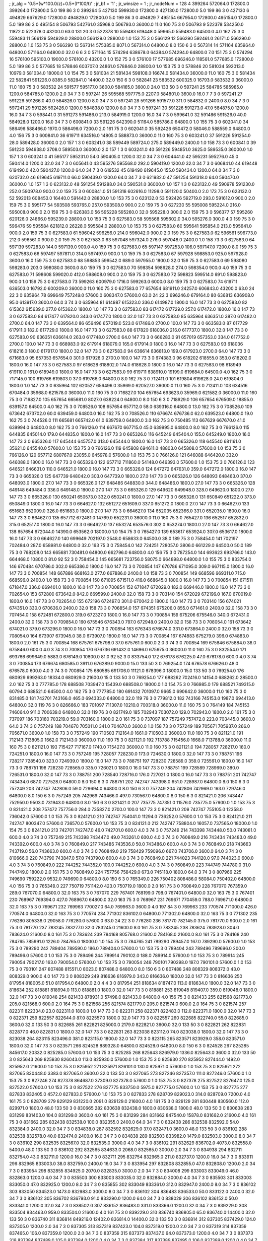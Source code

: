 ; jr_alg = '0.5*(w*100.0/z)+0.5*(l*100/t)'  
; jr_bf = '1'  
; jr_winsize = 1  
; jr_nodeNum = 128  
4  	399264  	572064.0  	172800.0  	399264.0  	172800.0  	5.0  	199  	86  	3  	0  	399264
5  	427130  	599930.0  	172800.0  	427130.0  	172800.0  	5.0  	199  	86  	3  	0  	427130
6  	494829  	667629.0  	172800.0  	494829.0  	172800.0  	5.0  	199  	86  	3  	0  	494829
7  	495154  	667954.0  	172800.0  	495154.0  	172800.0  	5.0  	199  	86  	3  	0  	495154
8  	506793  	542761.0  	35968.0  	506793.0  	36000.0  	11.0  	160  	75  	3  	0  	506793
9  	522378  	534250.0  	11872.0  	522378.0  	43200.0  	63.0  	131  	20  	3  	0  	522378
10  	559483  	619448.0  	59965.0  	559483.0  	64500.0  	4.0  	162  	75  	3  	0  	559483
11  	566129  	594929.0  	28800.0  	566129.0  	28800.0  	1.0  	153  	75  	3  	0  	566129
12  	566290  	592461.0  	26171.0  	566290.0  	28800.0  	1.0  	153  	75  	3  	0  	566290
13  	567314  	575385.0  	8071.0  	567314.0  	64800.0  	8.0  	150  	6  	3  	0  	567314
14  	571164  	635964.0  	64800.0  	571164.0  	64800.0  	32.0  	6  	6  	3  	0  	571164
15  	574294  	638678.0  	64384.0  	574294.0  	64800.0  	7.0  	151  	75  	3  	0  	574294
16  	576100  	595100.0  	19000.0  	576100.0  	43200.0  	1.0  	152  	75  	3  	0  	576100
17  	577685  	696246.0  	118561.0  	577685.0  	172800.0  	5.0  	199  	86  	3  	0  	577685
18  	578846  	603707.0  	24861.0  	578846.0  	28800.0  	1.0  	153  	75  	3  	0  	578846
20  	581034  	592013.0  	10979.0  	581034.0  	18000.0  	1.0  	154  	75  	3  	0  	581034
21  	581434  	598108.0  	16674.0  	581434.0  	36000.0  	11.0  	160  	75  	3  	0  	581434
22  	582841  	591226.0  	8385.0  	582841.0  	14400.0  	32.0  	150  	6  	3  	0  	582841
23  	583532  	600325.0  	16793.0  	583532.0  	36000.0  	11.0  	160  	75  	3  	0  	583532
24  	591577  	595177.0  	3600.0  	584165.0  	3600.0  	24.0  	133  	50  	3  	0  	597241
25  	584785  	585985.0  	1200.0  	584785.0  	1200.0  	2.0  	34  	7  	3  	0  	597241
26  	595568  	597775.0  	2207.0  	584801.0  	3600.0  	16.0  	7  	7  	3  	0  	597241
27  	591226  	591266.0  	40.0  	584826.0  	1200.0  	8.0  	34  	7  	3  	0  	597241
28  	591266  	591577.0  	311.0  	584832.0  	2400.0  	8.0  	34  	7  	3  	0  	597241
29  	591226  	592426.0  	1200.0  	584838.0  	1200.0  	8.0  	34  	7  	3  	0  	597241
30  	591226  	591273.0  	47.0  	584875.0  	1200.0  	16.0  	34  	7  	3  	0  	598441.0
31  	591273  	591486.0  	213.0  	584919.0  	1200.0  	16.0  	34  	7  	3  	0  	599641.0
32  	591486  	591526.0  	40.0  	584928.0  	1200.0  	16.0  	34  	7  	3  	0  	600841.0
33  	591226  	642390.0  	51164.0  	585786.0  	64800.0  	1.0  	155  	75  	3  	0  	602041.0
34  	586496  	588466.0  	1970.0  	586496.0  	7200.0  	2.0  	161  	75  	3  	0  	602041.0
35  	592426  	650472.0  	58046.0  	588559.0  	64800.0  	4.0  	156  	75  	3  	0  	600841.0
36  	619711  	634516.0  	14805.0  	588873.0  	36000.0  	11.0  	160  	75  	3  	0  	603241.0
37  	591226  	591254.0  	28.0  	589428.0  	36000.0  	2.0  	157  	1  	3  	0  	603241.0
38  	589449  	589724.0  	275.0  	589449.0  	2400.0  	1.0  	158  	73  	3  	0  	600841.0
39  	591230  	594938.0  	3708.0  	589503.0  	36000.0  	2.0  	157  	1  	3  	0  	603241.0
40  	591226  	594851.0  	3625.0  	589535.0  	36000.0  	1.0  	157  	1  	3  	0  	603241.0
41  	595177  	595231.0  	54.0  	590405.0  	1200.0  	32.0  	34  	7  	3  	0  	604441.0
42  	595231  	595276.0  	45.0  	590414.0  	1200.0  	32.0  	34  	7  	3  	0  	605641.0
43  	595276  	595568.0  	292.0  	590419.0  	1200.0  	32.0  	34  	7  	3  	0  	606841.0
44  	619448  	619490.0  	42.0  	590427.0  	1200.0  	64.0  	34  	7  	3  	0  	619532
45  	619490  	619645.0  	155.0  	590434.0  	1200.0  	64.0  	34  	7  	3  	0  	620732.0
46  	619645  	619711.0  	66.0  	590439.0  	1200.0  	64.0  	34  	7  	3  	0  	621932.0
47  	591254  	591318.0  	64.0  	590470.0  	36000.0  	1.0  	157  	1  	3  	0  	623132.0
48  	591254  	591288.0  	34.0  	590531.0  	36000.0  	1.0  	157  	1  	3  	0  	623132.0
49  	590978  	591230.0  	252.0  	590978.0  	900.0  	2.0  	159  	75  	3  	0  	600841.0
51  	591318  	602616.0  	11298.0  	591120.0  	50400.0  	2.0  	173  	75  	3  	0  	623132.0
52  	592013  	608453.0  	16440.0  	591442.0  	28800.0  	1.0  	153  	75  	3  	0  	623132.0
53  	592426  	592719.0  	293.0  	591612.0  	900.0  	2.0  	159  	75  	3  	0  	595177
54  	593508  	593765.0  	257.0  	593508.0  	900.0  	2.0  	159  	75  	3  	0  	627230
55  	595008  	595224.0  	216.0  	595008.0  	900.0  	2.0  	159  	75  	3  	0  	626383.0
56  	595228  	595260.0  	32.0  	595228.0  	300.0  	2.0  	159  	75  	3  	0  	596377
57  	595260  	620126.0  	24866.0  	595239.0  	28800.0  	1.0  	153  	75  	3  	0  	627583.0
58  	595568  	595602.0  	34.0  	595276.0  	300.0  	4.0  	159  	75  	3  	0  	596476
59  	595584  	621812.0  	26228.0  	595584.0  	28800.0  	1.0  	153  	75  	3  	0  	627583.0
60  	595641  	595854.0  	213.0  	595641.0  	900.0  	2.0  	159  	75  	3  	0  	627583.0
61  	596042  	596256.0  	214.0  	596042.0  	900.0  	2.0  	159  	75  	3  	0  	627583.0
62  	596561  	596773.0  	212.0  	596561.0  	900.0  	2.0  	159  	75  	3  	0  	627583.0
63  	597048  	597324.0  	276.0  	597048.0  	2400.0  	1.0  	158  	73  	3  	0  	627583.0
64  	597139  	597283.0  	144.0  	597139.0  	900.0  	4.0  	159  	75  	3  	0  	627583.0
65  	597147  	597253.0  	106.0  	597147.0  	7200.0  	8.0  	159  	75  	3  	0  	627583.0
66  	597497  	597811.0  	314.0  	597497.0  	900.0  	1.0  	159  	75  	3  	0  	627583.0
67  	597928  	598853.0  	925.0  	597928.0  	3600.0  	16.0  	159  	75  	3  	0  	627583.0
68  	598853  	599542.0  	689.0  	597955.0  	1800.0  	32.0  	159  	75  	3  	0  	627583.0
69  	598080  	598283.0  	203.0  	598080.0  	3600.0  	8.0  	159  	75  	3  	0  	627583.0
70  	598354  	598628.0  	274.0  	598354.0  	900.0  	4.0  	159  	75  	3  	0  	627583.0
71  	598608  	599020.0  	412.0  	598608.0  	900.0  	2.0  	159  	75  	3  	0  	627583.0
72  	598823  	599514.0  	691.0  	598823.0  	900.0  	1.0  	159  	75  	3  	0  	627583.0
73  	599263  	600979.0  	1716.0  	599263.0  	6000.0  	8.0  	159  	75  	3  	0  	627583.0
74  	619711  	636503.0  	16792.0  	600209.0  	36000.0  	11.0  	160  	75  	3  	0  	627583.0
77  	657654  	681911.0  	24257.0  	606843.0  	43200.0  	63.0  	24  	22  	3  	0  	635964
78  	699649  	757249.0  	57600.0  	608347.0  	57600.0  	63.0  	24  	22  	3  	696246.0  	679164.0
80  	636813  	636908.0  	95.0  	613917.0  	3600.0  	64.0  	3  	74  	3  	0  	635964
81  	614987  	615323.0  	336.0  	614987.0  	1800.0  	16.0  	147  	73  	3  	0  	627583.0
82  	615362  	615639.0  	277.0  	615362.0  	1800.0  	1.0  	147  	73  	3  	0  	627583.0
83  	617472  	617729.0  	257.0  	617472.0  	1800.0  	16.0  	147  	73  	3  	0  	627583.0
84  	617477  	617820.0  	343.0  	617477.0  	1800.0  	32.0  	147  	73  	3  	0  	627583.0
85  	635964  	636351.0  	387.0  	617482.0  	2700.0  	64.0  	147  	73  	3  	0  	639564.0
86  	656496  	657019.0  	523.0  	617486.0  	2700.0  	100.0  	147  	73  	3  	0  	663583.0
87  	617729  	617911.0  	182.0  	617729.0  	1800.0  	16.0  	147  	73  	3  	0  	627583.0
88  	617820  	618036.0  	216.0  	617737.0  	1800.0  	32.0  	147  	73  	3  	0  	627583.0
90  	636351  	636614.0  	263.0  	617748.0  	2700.0  	64.0  	147  	73  	3  	0  	666283.0
91  	657019  	657353.0  	334.0  	617752.0  	2700.0  	100.0  	147  	73  	3  	0  	668983.0
92  	617914  	618079.0  	165.0  	617914.0  	1800.0  	16.0  	147  	73  	3  	0  	627583.0
93  	618036  	618216.0  	180.0  	617917.0  	1800.0  	32.0  	147  	73  	3  	0  	627583.0
94  	636614  	636813.0  	199.0  	617923.0  	2700.0  	64.0  	147  	73  	3  	0  	671683.0
95  	657353  	657654.0  	301.0  	617928.0  	2700.0  	100.0  	147  	73  	3  	0  	674383.0
96  	618202  	618555.0  	353.0  	618202.0  	1800.0  	16.0  	147  	73  	3  	0  	627583.0
97  	618628  	618802.0  	174.0  	618628.0  	1800.0  	16.0  	147  	73  	3  	0  	627583.0
98  	618949  	619110.0  	161.0  	618949.0  	1800.0  	16.0  	147  	73  	3  	0  	627583.0
99  	619711  	638910.0  	19199.0  	619684.0  	64500.0  	4.0  	162  	75  	3  	0  	717145.0
100  	619766  	619803.0  	37.0  	619766.0  	64800.0  	8.0  	162  	75  	3  	0  	712411.0
101  	619804  	619828.0  	24.0  	619804.0  	1800.0  	1.0  	147  	73  	3  	0  	635964
102  	620527  	656496.0  	35969.0  	620527.0  	36000.0  	11.0  	160  	75  	3  	0  	712411.0
103  	634516  	670484.0  	35968.0  	621578.0  	36000.0  	11.0  	160  	75  	3  	0  	716827.0
104  	657654  	693623.0  	35969.0  	621582.0  	36000.0  	11.0  	160  	75  	3  	0  	716827.0
105  	657654  	665681.0  	8027.0  	638224.0  	64800.0  	8.0  	150  	6  	3  	0  	718929.0
106  	657654  	676509.0  	18855.0  	639157.0  	64500.0  	4.0  	162  	75  	3  	0  	708526.0
108  	657654  	657712.0  	58.0  	639316.0  	64800.0  	13.0  	162  	75  	3  	0  	708526.0
109  	673642  	673702.0  	60.0  	639459.0  	64800.0  	16.0  	162  	75  	3  	0  	708526.0
110  	676674  	676736.0  	62.0  	639523.0  	64800.0  	19.0  	162  	75  	3  	0  	744526.0
111  	665681  	665742.0  	61.0  	639759.0  	64800.0  	3.0  	162  	75  	3  	0  	750485
113  	667629  	667670.0  	41.0  	639994.0  	64800.0  	8.0  	162  	75  	3  	0  	766126.0
114  	667670  	667715.0  	45.0  	639995.0  	64800.0  	8.0  	162  	75  	3  	0  	766126.0
115  	644835  	645014.0  	179.0  	644835.0  	1800.0  	16.0  	147  	73  	3  	0  	665326.0
116  	645249  	645404.0  	155.0  	645249.0  	1800.0  	16.0  	147  	73  	3  	0  	665326.0
117  	645444  	645757.0  	313.0  	645444.0  	1800.0  	16.0  	147  	73  	3  	0  	665326.0
118  	645540  	681161.0  	35621.0  	645540.0  	57600.0  	1.0  	153  	75  	3  	0  	766126.0
119  	645808  	694611.0  	48803.0  	645808.0  	57600.0  	1.0  	153  	75  	3  	0  	766126.0
120  	657712  	680767.0  	23055.0  	645978.0  	57600.0  	1.0  	153  	75  	3  	0  	766126.0
121  	646088  	646420.0  	332.0  	646088.0  	1800.0  	16.0  	147  	73  	3  	0  	665326.0
122  	657712  	711860.0  	54148.0  	646393.0  	57600.0  	1.0  	153  	75  	3  	0  	766126.0
123  	646521  	646631.0  	110.0  	646521.0  	1800.0  	16.0  	147  	73  	3  	0  	665326.0
124  	647272  	647631.0  	359.0  	647272.0  	1800.0  	16.0  	147  	73  	3  	0  	665326.0
125  	647739  	648042.0  	303.0  	647739.0  	1800.0  	27.0  	147  	73  	3  	0  	665326.0
126  	648093  	648463.0  	370.0  	648093.0  	1800.0  	27.0  	147  	73  	3  	0  	665326.0
127  	648486  	648830.0  	344.0  	648486.0  	1800.0  	27.0  	147  	73  	3  	0  	665326.0
128  	649148  	649484.0  	336.0  	649148.0  	1800.0  	27.0  	147  	73  	3  	0  	665326.0
129  	649620  	649948.0  	328.0  	649620.0  	1800.0  	27.0  	147  	73  	3  	0  	665326.0
130  	650241  	650573.0  	332.0  	650241.0  	1800.0  	27.0  	147  	73  	3  	0  	665326.0
131  	650849  	651222.0  	373.0  	650849.0  	1800.0  	16.0  	147  	73  	3  	0  	664627.0
132  	651272  	651609.0  	337.0  	651272.0  	1800.0  	27.0  	147  	73  	3  	0  	664627.0
133  	651683  	652009.0  	326.0  	651683.0  	1800.0  	27.0  	147  	73  	3  	0  	664627.0
134  	652035  	652366.0  	331.0  	652035.0  	1800.0  	16.0  	147  	73  	3  	0  	664627.0
135  	657712  	672481.0  	14769.0  	652231.0  	36000.0  	11.0  	160  	75  	3  	0  	765427.0
136  	652517  	652832.0  	315.0  	652517.0  	1800.0  	16.0  	147  	73  	3  	0  	664627.0
137  	653274  	653576.0  	302.0  	653274.0  	1800.0  	27.0  	147  	73  	3  	0  	664627.0
138  	657654  	672044.0  	14390.0  	653562.0  	18000.0  	1.0  	154  	75  	3  	0  	765427.0
139  	653617  	653924.0  	307.0  	653617.0  	1800.0  	16.0  	147  	73  	3  	0  	664627.0
140  	699649  	702197.0  	2548.0  	658633.0  	64500.0  	38.0  	189  	75  	3  	0  	758454.0
141  	702197  	702484.0  	287.0  	658981.0  	64800.0  	32.0  	163  	75  	3  	0  	758454.0
142  	724251  	728057.0  	3806.0  	661229.0  	64500.0  	50.0  	189  	75  	3  	0  	768208.0
143  	665681  	730481.0  	64800.0  	662796.0  	64800.0  	4.0  	156  	75  	3  	0  	787254.0
144  	693623  	693766.0  	143.0  	664468.0  	10800.0  	81.0  	92  	52  	3  	0  	758454.0
145  	665681  	723756.0  	58075.0  	664898.0  	64800.0  	1.0  	155  	75  	3  	0  	833754.0
146  	670484  	670786.0  	302.0  	665386.0  	1800.0  	16.0  	147  	73  	3  	0  	700854
147  	670786  	671095.0  	309.0  	667115.0  	1800.0  	16.0  	147  	73  	3  	0  	700854
148  	667886  	668163.0  	277.0  	667886.0  	2400.0  	1.0  	158  	73  	3  	0  	700854
149  	668596  	669311.0  	715.0  	668596.0  	2400.0  	1.0  	158  	73  	3  	0  	700854
150  	671095  	671511.0  	416.0  	668645.0  	1800.0  	16.0  	147  	73  	3  	0  	700854
151  	671511  	671847.0  	336.0  	669401.0  	1800.0  	16.0  	147  	73  	3  	0  	700854
152  	671847  	672029.0  	182.0  	669446.0  	1800.0  	16.0  	147  	73  	3  	0  	702654.0
153  	672800  	673642.0  	842.0  	669599.0  	2400.0  	32.0  	158  	73  	3  	0  	703140
154  	672029  	672196.0  	167.0  	670019.0  	1800.0  	16.0  	147  	73  	3  	0  	702654.0
155  	672196  	672497.0  	301.0  	670042.0  	1800.0  	16.0  	147  	73  	3  	0  	703140
156  	674021  	674351.0  	330.0  	670636.0  	2400.0  	32.0  	158  	73  	3  	0  	706854.0
157  	674351  	675206.0  	855.0  	671461.0  	2400.0  	32.0  	158  	73  	3  	0  	707454.0
158  	672481  	672800.0  	319.0  	672327.0  	1800.0  	16.0  	147  	73  	3  	0  	700854
159  	675206  	675546.0  	340.0  	672431.0  	2400.0  	32.0  	158  	73  	3  	0  	709854.0
160  	675546  	676343.0  	797.0  	672948.0  	2400.0  	32.0  	158  	73  	3  	0  	708054.0
161  	673642  	674021.0  	379.0  	673296.0  	1800.0  	16.0  	147  	73  	3  	0  	700854
163  	676343  	676674.0  	331.0  	673864.0  	2400.0  	32.0  	158  	73  	3  	0  	708054.0
164  	673907  	673945.0  	38.0  	673907.0  	1800.0  	16.0  	147  	73  	3  	0  	700854
167  	674883  	675279.0  	396.0  	674883.0  	1800.0  	2.0  	161  	75  	3  	0  	700854
168  	675761  	675798.0  	37.0  	675761.0  	600.0  	2.0  	3  	74  	3  	0  	700854
169  	675846  	675884.0  	38.0  	675846.0  	600.0  	4.0  	3  	74  	3  	0  	700854
170  	676736  	691432.0  	14696.0  	675975.0  	36000.0  	11.0  	160  	75  	3  	0  	832554.0
171  	693766  	699649.0  	5883.0  	676149.0  	10800.0  	81.0  	92  	52  	3  	0  	833754.0
172  	676178  	676225.0  	47.0  	676178.0  	600.0  	4.0  	3  	74  	3  	0  	700854
173  	676674  	680585.0  	3911.0  	676289.0  	9000.0  	15.0  	133  	50  	3  	0  	769254.0
174  	676578  	676626.0  	48.0  	676578.0  	600.0  	4.0  	3  	74  	3  	0  	700854
175  	680585  	691706.0  	11121.0  	678396.0  	18000.0  	15.0  	133  	50  	3  	0  	769254.0
176  	680929  	699263.0  	18334.0  	680929.0  	21600.0  	15.0  	133  	50  	3  	0  	769254.0
177  	688262  	702416.0  	14154.0  	688262.0  	28500.0  	2.0  	162  	75  	3  	0  	777785.0
178  	688508  	703947.0  	15439.0  	688508.0  	18000.0  	1.0  	154  	75  	3  	0  	766985.0
179  	688521  	749315.0  	60794.0  	688521.0  	64500.0  	4.0  	162  	75  	3  	0  	777785.0
180  	691432  	701097.0  	9665.0  	690642.0  	36000.0  	11.0  	160  	75  	3  	0  	831485.0
181  	742701  	743166.0  	465.0  	694333.0  	64800.0  	32.0  	119  	76  	3  	0  	779812.0
182  	743166  	745153.0  	1987.0  	694413.0  	64800.0  	32.0  	119  	76  	3  	0  	826666.0
183  	701097  	711307.0  	10210.0  	700318.0  	36000.0  	11.0  	160  	75  	3  	0  	764149
184  	745153  	746064.0  	911.0  	700639.0  	64800.0  	32.0  	119  	76  	3  	0  	821749.0
185  	702943  	703072.0  	129.0  	702943.0  	1800.0  	2.0  	161  	75  	3  	0  	737097
186  	703160  	703219.0  	59.0  	703160.0  	1800.0  	2.0  	161  	75  	3  	0  	737097
187  	757249  	757472.0  	223.0  	703445.0  	3600.0  	64.0  	3  	74  	3  	0  	757249
188  	704670  	705011.0  	341.0  	704670.0  	3600.0  	1.0  	158  	73  	3  	0  	757249
189  	705671  	705937.0  	266.0  	705671.0  	3600.0  	1.0  	158  	73  	3  	0  	757249
190  	710503  	712164.0  	1661.0  	710503.0  	36000.0  	11.0  	160  	75  	3  	0  	821121.0
191  	712143  	713805.0  	1662.0  	712143.0  	36000.0  	11.0  	160  	75  	3  	0  	821121.0
192  	713788  	715456.0  	1668.0  	713788.0  	36000.0  	11.0  	160  	75  	3  	0  	821121.0
193  	715427  	717167.0  	1740.0  	715427.0  	36000.0  	11.0  	160  	75  	3  	0  	821121.0
194  	728057  	728217.0  	160.0  	724251.0  	1800.0  	16.0  	147  	73  	3  	0  	757249
195  	728057  	728230.0  	173.0  	724630.0  	1800.0  	32.0  	147  	73  	3  	0  	788751
196  	728217  	728540.0  	323.0  	724939.0  	1800.0  	16.0  	147  	73  	3  	0  	788751
197  	728230  	728589.0  	359.0  	725561.0  	1800.0  	16.0  	147  	73  	3  	0  	788751
198  	728230  	728565.0  	335.0  	726021.0  	1800.0  	16.0  	147  	73  	3  	0  	788751
199  	728589  	728969.0  	380.0  	726531.0  	1800.0  	32.0  	147  	73  	3  	0  	788751
200  	728540  	728716.0  	176.0  	727021.0  	1800.0  	16.0  	147  	73  	3  	0  	788751
201  	742747  	743434.0  	687.0  	727528.0  	64800.0  	8.0  	150  	6  	3  	0  	788751
202  	742747  	743398.0  	651.0  	728987.0  	64800.0  	8.0  	150  	6  	3  	0  	757249
203  	742747  	742806.0  	59.0  	729694.0  	64800.0  	8.0  	150  	6  	3  	0  	757249
204  	742806  	742969.0  	163.0  	729746.0  	64800.0  	8.0  	150  	6  	3  	0  	757249
205  	742969  	743466.0  	497.0  	730567.0  	64800.0  	8.0  	150  	6  	3  	0  	821421.0
206  	743447  	752950.0  	9503.0  	731943.0  	64800.0  	8.0  	150  	6  	3  	0  	821421.0
207  	735775  	747351.0  	11576.0  	735775.0  	57600.0  	1.0  	153  	75  	3  	0  	821421.0
208  	757472  	757756.0  	284.0  	735827.0  	2700.0  	100.0  	147  	73  	3  	0  	821421.0
209  	742747  	755105.0  	12358.0  	736042.0  	57600.0  	1.0  	153  	75  	3  	0  	824121.0
210  	742747  	754041.0  	11294.0  	736252.0  	57600.0  	1.0  	153  	75  	3  	0  	824121.0
211  	742747  	800347.0  	57600.0  	736570.0  	57600.0  	1.0  	153  	75  	3  	0  	824121.0
212  	742747  	758804.0  	16057.0  	737565.0  	18000.0  	1.0  	154  	75  	3  	0  	824121.0
213  	742701  	742747.0  	46.0  	742701.0  	600.0  	4.0  	3  	74  	3  	0  	757249
214  	743398  	743448.0  	50.0  	743081.0  	600.0  	4.0  	3  	74  	3  	0  	757249
215  	743398  	743447.0  	49.0  	743261.0  	600.0  	4.0  	3  	74  	3  	0  	760849.0
216  	743434  	743483.0  	49.0  	743392.0  	600.0  	4.0  	3  	74  	3  	0  	760849.0
217  	743486  	743536.0  	50.0  	743486.0  	600.0  	4.0  	3  	74  	3  	0  	760849.0
218  	743663  	743719.0  	56.0  	743663.0  	600.0  	4.0  	3  	74  	3  	0  	760849.0
219  	758429  	759096.0  	667.0  	743706.0  	3600.0  	64.0  	3  	74  	3  	0  	810666.0
220  	743790  	743847.0  	57.0  	743790.0  	600.0  	4.0  	3  	74  	3  	0  	760849.0
221  	744023  	744120.0  	97.0  	744023.0  	600.0  	4.0  	3  	74  	3  	0  	760849.0
222  	744252  	744352.0  	100.0  	744252.0  	600.0  	4.0  	3  	74  	3  	0  	760849.0
223  	744749  	744780.0  	31.0  	744749.0  	1800.0  	2.0  	161  	75  	3  	0  	760849.0
224  	757756  	758429.0  	673.0  	745118.0  	1800.0  	64.0  	3  	74  	3  	0  	807966
225  	749690  	759222.0  	9532.0  	749690.0  	64800.0  	8.0  	150  	6  	3  	0  	765349.0
226  	750402  	808486.0  	58084.0  	750402.0  	64800.0  	4.0  	156  	75  	3  	0  	765349.0
227  	750719  	751142.0  	423.0  	750719.0  	1800.0  	2.0  	161  	75  	3  	0  	760849.0
228  	767070  	767359.0  	289.0  	767070.0  	64800.0  	32.0  	163  	75  	3  	0  	767070
229  	767401  	768199.0  	798.0  	767401.0  	64800.0  	32.0  	163  	75  	3  	0  	767401
230  	768967  	769394.0  	427.0  	768967.0  	64800.0  	32.0  	163  	75  	3  	0  	768967
231  	769671  	770459.0  	788.0  	769671.0  	64800.0  	32.0  	163  	75  	3  	0  	769671
232  	769963  	770027.0  	64.0  	769963.0  	3600.0  	4.0  	197  	84  	3  	0  	769963
233  	770574  	771000.0  	426.0  	770574.0  	64800.0  	32.0  	163  	75  	3  	0  	770574
234  	771302  	836102.0  	64800.0  	771302.0  	64800.0  	32.0  	163  	75  	3  	0  	771302
235  	776280  	805338.0  	29058.0  	776280.0  	57600.0  	63.0  	24  	22  	3  	0  	776280
236  	781770  	782145.0  	375.0  	781770.0  	900.0  	2.0  	161  	75  	3  	0  	781770
237  	783245  	783277.0  	32.0  	783245.0  	21600.0  	8.0  	161  	75  	3  	0  	783245
238  	783624  	783928.0  	304.0  	783624.0  	21600.0  	8.0  	161  	75  	3  	0  	783624
239  	784168  	805768.0  	21600.0  	784168.0  	21600.0  	8.0  	161  	75  	3  	0  	784168
240  	784765  	785991.0  	1226.0  	784765.0  	18000.0  	1.0  	154  	75  	3  	0  	784765
241  	789290  	789457.0  	167.0  	789290.0  	57600.0  	1.0  	153  	75  	3  	0  	789290
242  	789404  	789590.0  	186.0  	789404.0  	57600.0  	1.0  	153  	75  	3  	0  	789404
243  	789496  	789696.0  	200.0  	789496.0  	57600.0  	1.0  	153  	75  	3  	0  	789496
244  	789914  	790102.0  	188.0  	789914.0  	57600.0  	1.0  	153  	75  	3  	0  	789914
245  	790054  	790217.0  	163.0  	790054.0  	57600.0  	1.0  	153  	75  	3  	0  	790054
246  	790101  	790298.0  	197.0  	790101.0  	57600.0  	1.0  	153  	75  	3  	0  	790101
247  	807488  	815511.0  	8023.0  	807488.0  	64800.0  	8.0  	150  	6  	3  	0  	807488
248  	808329  	808372.0  	43.0  	808329.0  	900.0  	4.0  	147  	73  	3  	0  	808329
249  	816636  	816979.0  	343.0  	816636.0  	1800.0  	32.0  	147  	73  	3  	0  	816636
250  	817954  	818005.0  	51.0  	817954.0  	64800.0  	2.0  	4  	4  	3  	0  	817954
251  	818634  	818747.0  	113.0  	818634.0  	1800.0  	32.0  	147  	73  	3  	0  	818634
252  	818881  	818994.0  	113.0  	818881.0  	1800.0  	32.0  	147  	73  	3  	0  	818881
253  	819048  	819407.0  	359.0  	819048.0  	1800.0  	32.0  	147  	73  	3  	0  	819048
254  	821433  	878931.0  	57498.0  	821433.0  	64800.0  	4.0  	156  	75  	3  	0  	821433
255  	821568  	821773.0  	205.0  	821568.0  	600.0  	2.0  	164  	75  	3  	0  	821568
256  	821574  	821779.0  	205.0  	821574.0  	600.0  	2.0  	164  	75  	3  	0  	821574
257  	822311  	822334.0  	23.0  	822311.0  	1800.0  	1.0  	147  	73  	3  	0  	822311
258  	822371  	822483.0  	112.0  	822371.0  	1800.0  	32.0  	147  	73  	3  	0  	822371
259  	822557  	822644.0  	87.0  	822557.0  	1800.0  	32.0  	147  	73  	3  	0  	822557
260  	822685  	822740.0  	55.0  	822685.0  	3600.0  	32.0  	133  	50  	3  	0  	822685
261  	822821  	825000.0  	2179.0  	822821.0  	3600.0  	32.0  	133  	50  	3  	0  	822821
262  	822831  	822877.0  	46.0  	822831.0  	1800.0  	32.0  	147  	73  	3  	0  	822831
263  	823038  	823112.0  	74.0  	823038.0  	1800.0  	32.0  	147  	73  	3  	0  	823038
264  	823115  	823496.0  	381.0  	823115.0  	1800.0  	32.0  	147  	73  	3  	0  	823115
265  	823571  	823929.0  	358.0  	823571.0  	1800.0  	32.0  	147  	73  	3  	0  	823571
266  	824528  	889328.0  	64800.0  	824528.0  	64800.0  	8.0  	150  	6  	3  	0  	824528
267  	825285  	845617.0  	20332.0  	825285.0  	57600.0  	1.0  	153  	75  	3  	0  	825285
268  	825643  	826979.0  	1336.0  	825643.0  	3600.0  	32.0  	133  	50  	3  	0  	825643
269  	825930  	826043.0  	113.0  	825930.0  	57600.0  	1.0  	153  	75  	3  	0  	825930
270  	825952  	827444.0  	1492.0  	825952.0  	21600.0  	1.0  	153  	75  	3  	0  	825952
271  	825971  	826101.0  	130.0  	825971.0  	57600.0  	1.0  	153  	75  	3  	0  	825971
272  	827065  	830448.0  	3383.0  	827065.0  	3600.0  	32.0  	133  	50  	3  	0  	827065
273  	827246  	827357.0  	111.0  	827246.0  	57600.0  	1.0  	153  	75  	3  	0  	827246
274  	827378  	864687.0  	37309.0  	827378.0  	57600.0  	1.0  	153  	75  	3  	0  	827378
275  	827522  	827647.0  	125.0  	827522.0  	57600.0  	1.0  	153  	75  	3  	0  	827522
276  	827775  	833750.0  	5975.0  	827775.0  	57600.0  	1.0  	153  	75  	3  	0  	827775
277  	827833  	832405.0  	4572.0  	827833.0  	57600.0  	1.0  	153  	75  	3  	0  	827833
278  	828709  	829023.0  	314.0  	828709.0  	7200.0  	4.0  	161  	75  	3  	0  	828709
279  	829129  	831220.0  	2091.0  	829129.0  	21600.0  	4.0  	161  	75  	3  	0  	829129
281  	830448  	830560.0  	112.0  	829971.0  	1800.0  	48.0  	133  	50  	3  	0  	830665
282  	830638  	832438.0  	1800.0  	830638.0  	1800.0  	48.0  	133  	50  	3  	0  	830638
283  	831299  	831403.0  	104.0  	831299.0  	3600.0  	4.0  	161  	75  	3  	0  	831299
284  	831662  	847540.0  	15878.0  	831662.0  	21600.0  	4.0  	161  	75  	3  	0  	831662
285  	832438  	832538.0  	100.0  	832355.0  	2400.0  	64.0  	34  	7  	3  	0  	832438
286  	832538  	832592.0  	54.0  	832384.0  	2400.0  	32.0  	34  	7  	3  	0  	834838.0
287  	832592  	832629.0  	37.0  	832471.0  	3600.0  	48.0  	133  	50  	3  	0  	836102
288  	832538  	832578.0  	40.0  	832474.0  	2400.0  	16.0  	34  	7  	3  	0  	834838
289  	832503  	833982.0  	1479.0  	832503.0  	3000.0  	8.0  	34  	7  	3  	0  	836102
290  	832535  	832567.0  	32.0  	832535.0  	3000.0  	4.0  	34  	7  	3  	0  	836102
291  	832629  	836702.0  	4073.0  	832558.0  	5400.0  	48.0  	133  	50  	3  	0  	836102
292  	832565  	834633.0  	2068.0  	832565.0  	3000.0  	2.0  	34  	7  	3  	0  	834938
294  	832711  	832754.0  	43.0  	832711.0  	1200.0  	16.0  	34  	7  	3  	0  	832711
295  	832754  	832965.0  	211.0  	832737.0  	1200.0  	16.0  	34  	7  	3  	0  	833911
296  	832965  	833003.0  	38.0  	832759.0  	2400.0  	16.0  	34  	7  	3  	0  	833954
297  	832808  	832855.0  	47.0  	832808.0  	1200.0  	2.0  	34  	7  	3  	0  	833954
298  	832855  	834925.0  	2070.0  	832835.0  	3000.0  	2.0  	34  	7  	3  	0  	834008
299  	833003  	833049.0  	46.0  	832863.0  	1200.0  	4.0  	34  	7  	3  	0  	835503
300  	833003  	833035.0  	32.0  	832884.0  	3000.0  	4.0  	34  	7  	3  	0  	835503
301  	833003  	833050.0  	47.0  	832925.0  	1200.0  	8.0  	34  	7  	3  	0  	835855
302  	833049  	833361.0  	312.0  	832947.0  	2400.0  	8.0  	34  	7  	3  	0  	836102
303  	833050  	834523.0  	1473.0  	832983.0  	3000.0  	8.0  	34  	7  	3  	0  	836102
304  	836483  	836533.0  	50.0  	833122.0  	2400.0  	32.0  	34  	7  	3  	0  	836102
305  	836702  	836793.0  	91.0  	833290.0  	1200.0  	64.0  	34  	7  	3  	0  	838029
306  	836102  	836152.0  	50.0  	833341.0  	1200.0  	32.0  	34  	7  	3  	0  	838502.0
307  	836152  	836483.0  	331.0  	833366.0  	1200.0  	32.0  	34  	7  	3  	0  	839229.0
308  	833504  	834463.0  	959.0  	833504.0  	21600.0  	4.0  	161  	75  	3  	0  	839229.0
310  	836740  	836805.0  	65.0  	836740.0  	14400.0  	32.0  	133  	50  	3  	0  	836740
311  	836814  	849216.0  	12402.0  	836814.0  	14400.0  	32.0  	133  	50  	3  	0  	836814
312  	837305  	837429.0  	124.0  	837305.0  	1200.0  	2.0  	34  	7  	3  	0  	837305
313  	837319  	837423.0  	104.0  	837319.0  	1200.0  	2.0  	34  	7  	3  	0  	837319
314  	837359  	837465.0  	106.0  	837359.0  	1200.0  	2.0  	34  	7  	3  	0  	837359
315  	837373  	837437.0  	64.0  	837373.0  	1200.0  	4.0  	34  	7  	3  	0  	837373
316  	837384  	837489.0  	105.0  	837384.0  	1200.0  	4.0  	34  	7  	3  	0  	837384
317  	837389  	837495.0  	106.0  	837389.0  	1200.0  	4.0  	34  	7  	3  	0  	837389
318  	839360  	839463.0  	103.0  	839360.0  	1200.0  	2.0  	34  	7  	3  	0  	839360
319  	839368  	839430.0  	62.0  	839368.0  	1200.0  	4.0  	34  	7  	3  	0  	839368
320  	839463  	839518.0  	55.0  	839463.0  	1200.0  	8.0  	34  	7  	3  	0  	839463
321  	839468  	839965.0  	497.0  	839468.0  	1200.0  	8.0  	34  	7  	3  	0  	839468
322  	839473  	839580.0  	107.0  	839473.0  	1200.0  	8.0  	34  	7  	3  	0  	839473
323  	839498  	839545.0  	47.0  	839498.0  	1200.0  	16.0  	34  	7  	3  	0  	839498
324  	839503  	839668.0  	165.0  	839503.0  	1200.0  	16.0  	34  	7  	3  	0  	839503
325  	839509  	839621.0  	112.0  	839509.0  	1200.0  	16.0  	34  	7  	3  	0  	839509
326  	839580  	839634.0  	54.0  	839546.0  	1200.0  	32.0  	34  	7  	3  	0  	840668
327  	839634  	839756.0  	122.0  	839554.0  	1200.0  	32.0  	34  	7  	3  	0  	840709
328  	840229  	842365.0  	2136.0  	839562.0  	2400.0  	32.0  	34  	7  	3  	0  	841868.0
329  	839756  	839846.0  	90.0  	839576.0  	1200.0  	64.0  	34  	7  	3  	0  	841909.0
330  	839846  	839960.0  	114.0  	839582.0  	1200.0  	64.0  	34  	7  	3  	0  	845509.0
331  	839960  	840229.0  	269.0  	839587.0  	1200.0  	64.0  	34  	7  	3  	0  	846709.0
332  	840194  	840241.0  	47.0  	840194.0  	1200.0  	4.0  	34  	7  	3  	0  	841160
333  	840240  	840278.0  	38.0  	840240.0  	3000.0  	4.0  	34  	7  	3  	0  	840240
334  	840270  	840314.0  	44.0  	840270.0  	1200.0  	16.0  	34  	7  	3  	0  	840270
335  	840299  	840511.0  	212.0  	840299.0  	3000.0  	16.0  	34  	7  	3  	0  	840299
336  	840332  	840392.0  	60.0  	840332.0  	3600.0  	16.0  	34  	7  	3  	0  	840332
337  	840511  	840558.0  	47.0  	840381.0  	3000.0  	32.0  	34  	7  	3  	0  	842629
338  	840617  	840705.0  	88.0  	840617.0  	1200.0  	2.0  	34  	7  	3  	0  	840617
339  	841203  	841265.0  	62.0  	841203.0  	1200.0  	4.0  	34  	7  	3  	0  	841203
340  	841621  	844162.0  	2541.0  	841621.0  	3600.0  	32.0  	34  	7  	3  	0  	841621
341  	844162  	844234.0  	72.0  	842026.0  	1200.0  	64.0  	34  	7  	3  	0  	845221
342  	844234  	844388.0  	154.0  	842056.0  	1200.0  	64.0  	34  	7  	3  	0  	846421.0
343  	844388  	844458.0  	70.0  	842086.0  	3000.0  	64.0  	34  	7  	3  	0  	847621.0
344  	844458  	846795.0  	2337.0  	843552.0  	64800.0  	32.0  	163  	75  	3  	0  	850621.0
345  	843673  	843735.0  	62.0  	843673.0  	1200.0  	8.0  	34  	7  	3  	0  	847621.0
346  	845024  	883020.0  	37996.0  	845024.0  	57600.0  	1.0  	153  	75  	3  	0  	845024
347  	845045  	861587.0  	16542.0  	845045.0  	57600.0  	1.0  	153  	75  	3  	0  	845045
348  	845627  	855759.0  	10132.0  	845627.0  	57600.0  	1.0  	153  	75  	3  	0  	845627
349  	846197  	846243.0  	46.0  	846197.0  	1200.0  	16.0  	34  	7  	3  	0  	846197
350  	846218  	846384.0  	166.0  	846218.0  	1200.0  	16.0  	34  	7  	3  	0  	846218
351  	848867  	848914.0  	47.0  	848867.0  	3600.0  	32.0  	133  	50  	3  	0  	848867
352  	849016  	852616.0  	3600.0  	849016.0  	3600.0  	32.0  	133  	50  	3  	0  	849016
353  	849450  	849902.0  	452.0  	849450.0  	7200.0  	8.0  	127  	75  	3  	0  	849450
354  	850353  	893553.0  	43200.0  	850353.0  	43200.0  	63.0  	131  	20  	3  	0  	850353
355  	852708  	852803.0  	95.0  	852708.0  	5400.0  	48.0  	133  	50  	3  	0  	852708
356  	852803  	854252.0  	1449.0  	852801.0  	5400.0  	48.0  	133  	50  	3  	0  	858108
357  	854322  	854381.0  	59.0  	854322.0  	3600.0  	48.0  	133  	50  	3  	0  	854322
358  	854453  	858053.0  	3600.0  	854453.0  	3600.0  	48.0  	133  	50  	3  	0  	854453
360  	857145  	857401.0  	256.0  	857145.0  	900.0  	1.0  	159  	75  	3  	0  	857145
361  	857401  	857583.0  	182.0  	857230.0  	900.0  	2.0  	159  	75  	3  	0  	858045
362  	857593  	857774.0  	181.0  	857593.0  	900.0  	2.0  	159  	75  	3  	0  	857593
363  	857774  	896315.0  	38541.0  	857696.0  	57600.0  	1.0  	153  	75  	3  	0  	858053
364  	857877  	857901.0  	24.0  	857877.0  	3600.0  	1.0  	166  	75  	3  	0  	857877
365  	858162  	871746.0  	13584.0  	858162.0  	18000.0  	1.0  	154  	75  	3  	0  	858162
366  	860654  	860759.0  	105.0  	860654.0  	64800.0  	43.0  	41  	30  	3  	0  	860654
367  	861020  	861219.0  	199.0  	861020.0  	64800.0  	43.0  	41  	30  	3  	0  	861020
368  	861521  	861631.0  	110.0  	861521.0  	64800.0  	43.0  	41  	30  	3  	0  	861521
369  	862186  	862301.0  	115.0  	862186.0  	64800.0  	43.0  	41  	30  	3  	0  	862186
370  	872655  	873746.0  	1091.0  	872655.0  	10800.0  	32.0  	150  	6  	3  	0  	872655
371  	872900  	912387.0  	39487.0  	872900.0  	57600.0  	1.0  	153  	75  	3  	0  	872900
372  	880898  	882501.0  	1603.0  	880898.0  	3600.0  	32.0  	163  	75  	3  	0  	880898
373  	886751  	944709.0  	57958.0  	886751.0  	64800.0  	8.0  	150  	6  	3  	0  	886751
379  	911465  	911667.0  	202.0  	911465.0  	600.0  	2.0  	164  	75  	3  	0  	911465
380  	911555  	911787.0  	232.0  	911555.0  	600.0  	2.0  	164  	75  	3  	0  	911555
383  	911937  	946377.0  	34440.0  	911937.0  	57600.0  	1.0  	153  	75  	3  	0  	911937
384  	912128  	928198.0  	16070.0  	912128.0  	18000.0  	1.0  	154  	75  	3  	0  	912128
385  	912141  	961284.0  	49143.0  	912141.0  	57600.0  	1.0  	153  	75  	3  	0  	912141
386  	912284  	977084.0  	64800.0  	912284.0  	64800.0  	4.0  	156  	75  	3  	0  	912284
387  	912390  	912536.0  	146.0  	912390.0  	57600.0  	1.0  	153  	75  	3  	0  	912390
388  	915785  	915809.0  	24.0  	915785.0  	17400.0  	1.0  	166  	75  	3  	0  	915785
389  	916285  	925456.0  	9171.0  	916285.0  	12600.0  	22.0  	133  	50  	3  	0  	916285
391  	919629  	919701.0  	72.0  	919629.0  	1200.0  	32.0  	34  	7  	3  	0  	919629
392  	919650  	919762.0  	112.0  	919650.0  	1200.0  	32.0  	34  	7  	3  	0  	919650
393  	919762  	919832.0  	70.0  	919680.0  	1200.0  	64.0  	34  	7  	3  	0  	920850
394  	919832  	919933.0  	101.0  	919695.0  	1200.0  	64.0  	34  	7  	3  	0  	922050.0
395  	919933  	920177.0  	244.0  	919715.0  	1200.0  	64.0  	34  	7  	3  	0  	923250.0
396  	919764  	920371.0  	607.0  	919764.0  	64800.0  	23.0  	41  	30  	3  	0  	922162.0
397  	920266  	920894.0  	628.0  	920266.0  	7200.0  	2.0  	15  	75  	3  	0  	920266
398  	920556  	920592.0  	36.0  	920556.0  	1200.0  	16.0  	34  	7  	3  	0  	920556
399  	920614  	920673.0  	59.0  	920614.0  	1200.0  	16.0  	34  	7  	3  	0  	920614
400  	920669  	920796.0  	127.0  	920669.0  	1200.0  	16.0  	34  	7  	3  	0  	920669
401  	920727  	920759.0  	32.0  	920727.0  	1200.0  	8.0  	34  	7  	3  	0  	920727
402  	920778  	920883.0  	105.0  	920778.0  	1200.0  	8.0  	34  	7  	3  	0  	920778
403  	920954  	921700.0  	746.0  	920954.0  	7200.0  	2.0  	15  	75  	3  	0  	920954
404  	921088  	921193.0  	105.0  	921088.0  	1200.0  	8.0  	34  	7  	3  	0  	921088
405  	921151  	921202.0  	51.0  	921151.0  	1200.0  	4.0  	34  	7  	3  	0  	921151
406  	921191  	921294.0  	103.0  	921191.0  	1200.0  	4.0  	34  	7  	3  	0  	921191
407  	921235  	921339.0  	104.0  	921235.0  	1200.0  	4.0  	34  	7  	3  	0  	921235
408  	921301  	921371.0  	70.0  	921301.0  	1200.0  	2.0  	34  	7  	3  	0  	921301
409  	921340  	921445.0  	105.0  	921340.0  	1200.0  	2.0  	34  	7  	3  	0  	921340
410  	921391  	921495.0  	104.0  	921391.0  	1200.0  	2.0  	34  	7  	3  	0  	921391
411  	921705  	921736.0  	31.0  	921705.0  	1200.0  	8.0  	34  	7  	3  	0  	921705
412  	921724  	921775.0  	51.0  	921724.0  	1200.0  	4.0  	34  	7  	3  	0  	921724
413  	921747  	921816.0  	69.0  	921747.0  	1200.0  	2.0  	34  	7  	3  	0  	921747
414  	921939  	921982.0  	43.0  	921939.0  	1200.0  	8.0  	34  	7  	3  	0  	921939
415  	922156  	922204.0  	48.0  	922156.0  	1200.0  	32.0  	34  	7  	3  	0  	922156
416  	922213  	922257.0  	44.0  	922213.0  	1200.0  	32.0  	34  	7  	3  	0  	922213
417  	922221  	972088.0  	49867.0  	922221.0  	54000.0  	8.0  	173  	75  	3  	0  	922221
418  	922247  	922343.0  	96.0  	922247.0  	1200.0  	32.0  	34  	7  	3  	0  	922247
419  	922339  	922375.0  	36.0  	922339.0  	57600.0  	8.0  	90  	75  	3  	0  	922339
420  	923540  	923601.0  	61.0  	923540.0  	7200.0  	2.0  	15  	75  	3  	0  	923540
421  	923597  	923674.0  	77.0  	923597.0  	7200.0  	2.0  	15  	75  	3  	0  	923597
422  	923901  	923939.0  	38.0  	923901.0  	300.0  	4.0  	35  	7  	3  	0  	923901
423  	924076  	962724.0  	38648.0  	924076.0  	57600.0  	1.0  	153  	75  	3  	0  	924076
424  	924664  	924769.0  	105.0  	924664.0  	43200.0  	8.0  	90  	75  	3  	0  	924664
425  	925236  	925323.0  	87.0  	925236.0  	14400.0  	32.0  	133  	50  	3  	0  	925236
426  	926297  	971224.0  	44927.0  	926297.0  	57600.0  	8.0  	90  	75  	3  	0  	926297
427  	926370  	926476.0  	106.0  	926370.0  	43200.0  	8.0  	90  	75  	3  	0  	926370
428  	926593  	951480.0  	24887.0  	926593.0  	43200.0  	8.0  	90  	75  	3  	0  	926593
429  	927444  	927468.0  	24.0  	927444.0  	17400.0  	1.0  	166  	75  	3  	0  	927444
430  	927848  	927956.0  	108.0  	927848.0  	17400.0  	16.0  	166  	75  	3  	0  	927848
431  	931074  	941945.0  	10871.0  	931074.0  	43200.0  	63.0  	131  	20  	3  	0  	931074
434  	932665  	932890.0  	225.0  	932665.0  	7200.0  	2.0  	15  	75  	3  	0  	932665
437  	933923  	948055.0  	14132.0  	933923.0  	18000.0  	1.0  	154  	75  	3  	0  	933923
438  	934641  	934684.0  	43.0  	934641.0  	1800.0  	8.0  	34  	7  	3  	0  	934641
439  	934669  	934706.0  	37.0  	934669.0  	1800.0  	16.0  	34  	7  	3  	0  	934669
440  	934706  	934765.0  	59.0  	934693.0  	1200.0  	16.0  	34  	7  	3  	0  	936469
441  	934765  	934892.0  	127.0  	934709.0  	1200.0  	16.0  	34  	7  	3  	0  	935906
442  	941945  	945545.0  	3600.0  	939356.0  	3600.0  	64.0  	62  	79  	3  	0  	974274
443  	942517  	942741.0  	224.0  	942517.0  	7200.0  	2.0  	15  	75  	3  	0  	942517
445  	945545  	945706.0  	161.0  	942670.0  	64800.0  	43.0  	41  	30  	3  	0  	945545
446  	945706  	1010506.0  	64800.0  	943681.0  	64800.0  	63.0  	24  	22  	3  	0  	969793
447  	944051  	944113.0  	62.0  	944051.0  	7200.0  	2.0  	15  	75  	3  	0  	945545
448  	980077  	980144.0  	67.0  	944262.0  	57600.0  	63.0  	24  	22  	3  	0  	1010345.0
449  	980144  	986219.0  	6075.0  	944613.0  	57600.0  	63.0  	24  	22  	3  	0  	1034593.0
450  	945431  	949546.0  	4115.0  	945431.0  	17400.0  	16.0  	166  	75  	3  	0  	945545
451  	945664  	991392.0  	45728.0  	945664.0  	64800.0  	1.0  	155  	75  	3  	0  	1034593.0
452  	946498  	947048.0  	550.0  	946498.0  	1200.0  	8.0  	34  	7  	3  	0  	1010506
453  	977084  	977159.0  	75.0  	946546.0  	1200.0  	64.0  	34  	7  	3  	0  	1010506
454  	977159  	977225.0  	66.0  	946585.0  	1200.0  	64.0  	34  	7  	3  	0  	1011706.0
455  	977225  	977290.0  	65.0  	946620.0  	1200.0  	64.0  	34  	7  	3  	0  	1011706.0
456  	949546  	949596.0  	50.0  	946643.0  	1200.0  	32.0  	34  	7  	3  	0  	1011706.0
457  	949596  	949639.0  	43.0  	946672.0  	1200.0  	32.0  	34  	7  	3  	0  	1010506
458  	949639  	949731.0  	92.0  	947039.0  	1200.0  	32.0  	34  	7  	3  	0  	1010506
459  	950786  	952343.0  	1557.0  	950786.0  	10800.0  	32.0  	150  	6  	3  	0  	1045097.0
460  	986219  	1035803.0  	49584.0  	951728.0  	50400.0  	8.0  	90  	75  	3  	0  	1045097.0
461  	952787  	954384.0  	1597.0  	952787.0  	10800.0  	32.0  	150  	6  	3  	0  	1045097.0
463  	977290  	980077.0  	2787.0  	971478.0  	7200.0  	32.0  	163  	75  	3  	0  	1038284.0
464  	986219  	1051019.0  	64800.0  	971722.0  	64800.0  	8.0  	150  	6  	3  	0  	1038284.0
465  	978080  	978110.0  	30.0  	978080.0  	300.0  	4.0  	94  	53  	3  	0  	1010506
466  	978324  	978354.0  	30.0  	978324.0  	300.0  	4.0  	94  	53  	3  	0  	1010506
467  	978410  	978440.0  	30.0  	978410.0  	300.0  	4.0  	94  	53  	3  	0  	1010506
468  	978593  	978623.0  	30.0  	978593.0  	300.0  	4.0  	94  	53  	3  	0  	1010506
469  	986219  	986249.0  	30.0  	981872.0  	300.0  	4.0  	94  	53  	3  	0  	1010506
470  	986219  	986252.0  	33.0  	982104.0  	300.0  	4.0  	94  	53  	3  	0  	1010506
471  	990314  	990343.0  	29.0  	990314.0  	300.0  	4.0  	94  	53  	3  	0  	990314
472  	990429  	990459.0  	30.0  	990429.0  	300.0  	4.0  	94  	53  	3  	0  	990429
473  	990508  	990538.0  	30.0  	990508.0  	300.0  	4.0  	94  	53  	3  	0  	990508
474  	990698  	990727.0  	29.0  	990698.0  	300.0  	4.0  	94  	53  	3  	0  	990698
475  	990856  	990886.0  	30.0  	990856.0  	300.0  	4.0  	94  	53  	3  	0  	990856
476  	990929  	990960.0  	31.0  	990929.0  	300.0  	4.0  	94  	53  	3  	0  	990929
477  	991026  	991055.0  	29.0  	991026.0  	300.0  	4.0  	94  	53  	3  	0  	991026
478  	991228  	991259.0  	31.0  	991228.0  	300.0  	4.0  	94  	53  	3  	0  	991228
479  	991258  	991287.0  	29.0  	991258.0  	300.0  	4.0  	94  	53  	3  	0  	991258
480  	992559  	1007980.0  	15421.0  	992559.0  	18000.0  	1.0  	154  	75  	3  	0  	992559
481  	993299  	1007699.0  	14400.0  	993299.0  	14400.0  	32.0  	133  	50  	3  	0  	993299
482  	993319  	1019241.0  	25922.0  	993319.0  	64800.0  	8.0  	150  	6  	3  	0  	993319
484  	996045  	1039242.0  	43197.0  	996045.0  	57600.0  	1.0  	153  	75  	3  	0  	996045
485  	996238  	1049932.0  	53694.0  	996238.0  	57600.0  	1.0  	153  	75  	3  	0  	996238
486  	996620  	1030154.0  	33534.0  	996620.0  	57600.0  	1.0  	153  	75  	3  	0  	996620
487  	998538  	1055843.0  	57305.0  	998538.0  	64800.0  	4.0  	156  	75  	3  	0  	998538
488  	1010506  	1023959.0  	13453.0  	999237.0  	64800.0  	32.0  	171  	75  	3  	0  	1007699
489  	1010506  	1025237.0  	14731.0  	1000998.0  	36000.0  	11.0  	160  	75  	3  	0  	1010506
490  	1010506  	1027218.0  	16712.0  	1001018.0  	36000.0  	11.0  	160  	75  	3  	0  	1010506
491  	1012374  	1029148.0  	16774.0  	1001024.0  	36000.0  	11.0  	160  	75  	3  	0  	1010506
492  	1012374  	1012915.0  	541.0  	1001077.0  	36000.0  	11.0  	160  	75  	3  	0  	1010506
493  	1001582  	1002596.0  	1014.0  	1001582.0  	14400.0  	1.0  	152  	75  	3  	0  	1007699
494  	1002974  	1047728.0  	44754.0  	1002974.0  	64800.0  	1.0  	155  	75  	3  	0  	1010506
496  	1007773  	1010736.0  	2963.0  	1006344.0  	10800.0  	32.0  	163  	75  	3  	0  	1046506.0
497  	1007699  	1007767.0  	68.0  	1006600.0  	900.0  	3.0  	147  	73  	3  	0  	1010506
498  	1007699  	1007773.0  	74.0  	1006884.0  	900.0  	3.0  	147  	73  	3  	0  	1010506
499  	1012915  	1012966.0  	51.0  	1007209.0  	17400.0  	16.0  	32  	75  	3  	0  	1046506.0
500  	1007980  	1046322.0  	38342.0  	1007513.0  	57600.0  	1.0  	153  	75  	3  	0  	1046506.0
501  	1010736  	1012374.0  	1638.0  	1007626.0  	10800.0  	32.0  	150  	6  	3  	0  	1051019
502  	1010506  	1010573.0  	67.0  	1008336.0  	900.0  	3.0  	147  	73  	3  	0  	1010506
503  	1010506  	1010578.0  	72.0  	1008438.0  	900.0  	3.0  	147  	73  	3  	0  	1010506
505  	1010506  	1023485.0  	12979.0  	1009720.0  	18000.0  	1.0  	154  	75  	3  	0  	1046506.0
506  	1026761  	1026843.0  	82.0  	1010326.0  	64800.0  	43.0  	41  	30  	3  	0  	1054573.0
507  	1011364  	1011458.0  	94.0  	1011364.0  	64800.0  	1.0  	152  	75  	3  	0  	1046506
508  	1011421  	1041530.0  	30109.0  	1011421.0  	64800.0  	2.0  	42  	75  	3  	0  	1046506
509  	1011456  	1068796.0  	57340.0  	1011456.0  	64800.0  	1.0  	152  	75  	3  	0  	1046506
510  	1011757  	1011825.0  	68.0  	1011757.0  	900.0  	3.0  	147  	73  	3  	0  	1021536
512  	1019241  	1020837.0  	1596.0  	1013279.0  	10800.0  	32.0  	150  	6  	3  	0  	1051019
513  	1016083  	1016310.0  	227.0  	1016083.0  	900.0  	2.0  	159  	75  	3  	0  	1046506
514  	1020837  	1023729.0  	2892.0  	1018145.0  	10800.0  	32.0  	163  	75  	3  	0  	1051019
515  	1023729  	1026386.0  	2657.0  	1021510.0  	3600.0  	26.0  	133  	50  	3  	0  	1048374
516  	1023485  	1023554.0  	69.0  	1021557.0  	900.0  	3.0  	147  	73  	3  	0  	1046506
517  	1023554  	1023619.0  	65.0  	1021683.0  	900.0  	3.0  	147  	73  	3  	0  	1046506
518  	1021699  	1022013.0  	314.0  	1021699.0  	900.0  	1.0  	159  	75  	3  	0  	1046506
519  	1023619  	1023684.0  	65.0  	1022379.0  	900.0  	3.0  	147  	73  	3  	0  	1046506
520  	1022750  	1022937.0  	187.0  	1022750.0  	900.0  	2.0  	159  	75  	3  	0  	1046506
521  	1022947  	1022986.0  	39.0  	1022947.0  	900.0  	2.0  	159  	75  	3  	0  	1046506
522  	1023684  	1026429.0  	2745.0  	1023046.0  	18000.0  	1.0  	154  	75  	3  	0  	1048374
523  	1026843  	1028466.0  	1623.0  	1023132.0  	10800.0  	32.0  	150  	6  	3  	0  	1051974.0
524  	1023155  	1023371.0  	216.0  	1023155.0  	900.0  	2.0  	159  	75  	3  	0  	1046506
525  	1023959  	1069576.0  	45617.0  	1023831.0  	57600.0  	8.0  	90  	75  	3  	0  	1051019
526  	1023982  	1024198.0  	216.0  	1023982.0  	900.0  	2.0  	159  	75  	3  	0  	1027329
527  	1024020  	1074420.0  	50400.0  	1024020.0  	50400.0  	8.0  	90  	75  	3  	0  	1046506
528  	1025196  	1030132.0  	4936.0  	1025196.0  	14400.0  	2.0  	161  	75  	3  	0  	1046506
529  	1031209  	1031966.0  	757.0  	1025397.0  	3600.0  	64.0  	159  	75  	3  	0  	1063338
530  	1030818  	1030945.0  	127.0  	1025795.0  	1200.0  	64.0  	34  	7  	3  	0  	1063338
531  	1030945  	1031075.0  	130.0  	1025810.0  	1200.0  	64.0  	34  	7  	3  	0  	1064538.0
532  	1031075  	1031209.0  	134.0  	1025824.0  	1200.0  	64.0  	34  	7  	3  	0  	1065738.0
533  	1036766  	1061749.0  	24983.0  	1025854.0  	64800.0  	32.0  	119  	76  	3  	0  	1070538.0
534  	1026315  	1026678.0  	363.0  	1026315.0  	900.0  	2.0  	159  	75  	3  	0  	1027329
535  	1026344  	1026493.0  	149.0  	1026344.0  	3600.0  	8.0  	159  	75  	3  	0  	1066938.0
536  	1026761  	1038650.0  	11889.0  	1026387.0  	36000.0  	11.0  	160  	75  	3  	0  	1076221
537  	1026761  	1026988.0  	227.0  	1026761.0  	900.0  	4.0  	159  	75  	3  	0  	1026761
538  	1027218  	1030818.0  	3600.0  	1027017.0  	3600.0  	24.0  	133  	50  	3  	0  	1053706.0
539  	1033166  	1036766.0  	3600.0  	1027423.0  	3600.0  	64.0  	62  	79  	3  	0  	1062761
540  	1028466  	1028596.0  	130.0  	1027706.0  	3600.0  	8.0  	159  	75  	3  	0  	1063338
541  	1027716  	1027910.0  	194.0  	1027716.0  	900.0  	4.0  	159  	75  	3  	0  	1041243.0
542  	1027910  	1028231.0  	321.0  	1027720.0  	900.0  	2.0  	159  	75  	3  	0  	1041243.0
543  	1051019  	1051163.0  	144.0  	1029051.0  	64800.0  	43.0  	41  	30  	3  	0  	1066361.0
544  	1029268  	1029562.0  	294.0  	1029268.0  	1200.0  	4.0  	34  	7  	3  	0  	1034418.0
545  	1029276  	1030476.0  	1200.0  	1029276.0  	1200.0  	4.0  	34  	7  	3  	0  	1034418.0
546  	1029285  	1030485.0  	1200.0  	1029285.0  	1200.0  	4.0  	34  	7  	3  	0  	1034418.0
547  	1029320  	1029847.0  	527.0  	1029320.0  	1200.0  	2.0  	34  	7  	3  	0  	1034418.0
548  	1029353  	1030553.0  	1200.0  	1029353.0  	1200.0  	2.0  	34  	7  	3  	0  	1034418.0
549  	1029383  	1029489.0  	106.0  	1029383.0  	1200.0  	2.0  	34  	7  	3  	0  	1034418.0
550  	1029422  	1029609.0  	187.0  	1029422.0  	1200.0  	8.0  	34  	7  	3  	0  	1036619
551  	1029461  	1030104.0  	643.0  	1029461.0  	1200.0  	8.0  	34  	7  	3  	0  	1036619
552  	1029545  	1030745.0  	1200.0  	1029545.0  	1200.0  	8.0  	34  	7  	3  	0  	1036619
553  	1029767  	1030467.0  	700.0  	1029767.0  	1800.0  	1.0  	153  	75  	3  	0  	1062761
554  	1036766  	1045886.0  	9120.0  	1029875.0  	12600.0  	24.0  	133  	50  	3  	0  	1066361.0
555  	1031966  	1032097.0  	131.0  	1029921.0  	1200.0  	16.0  	34  	7  	3  	0  	1038018.0
556  	1031966  	1032336.0  	370.0  	1029953.0  	1200.0  	16.0  	34  	7  	3  	0  	1038018.0
557  	1031966  	1033166.0  	1200.0  	1030024.0  	1200.0  	16.0  	34  	7  	3  	0  	1038018.0
559  	1030452  	1073553.0  	43101.0  	1030452.0  	57600.0  	1.0  	153  	75  	3  	0  	1062761
560  	1031510  	1040455.0  	8945.0  	1031510.0  	18000.0  	1.0  	154  	75  	3  	0  	1062761
561  	1045886  	1046907.0  	1021.0  	1037903.0  	10800.0  	32.0  	150  	6  	3  	0  	1065580
562  	1038881  	1053712.0  	14831.0  	1038881.0  	36000.0  	11.0  	160  	75  	3  	0  	1076221
563  	1040455  	1105136.0  	64681.0  	1039011.0  	64800.0  	13.0  	151  	75  	3  	0  	1081559
564  	1051163  	1068007.0  	16844.0  	1040863.0  	36000.0  	11.0  	160  	75  	3  	0  	1074420
565  	1042339  	1079693.0  	37354.0  	1042339.0  	58200.0  	1.0  	153  	75  	3  	0  	1074420
566  	1051163  	1068043.0  	16880.0  	1042620.0  	36000.0  	11.0  	160  	75  	3  	0  	1074881
567  	1051163  	1066075.0  	14912.0  	1049771.0  	36000.0  	11.0  	160  	75  	3  	0  	1081559
568  	1061749  	1061798.0  	49.0  	1051747.0  	300.0  	32.0  	158  	73  	3  	0  	1074881
569  	1052979  	1053011.0  	32.0  	1052979.0  	300.0  	2.0  	158  	73  	3  	0  	1074881
570  	1053155  	1053187.0  	32.0  	1053155.0  	300.0  	5.0  	158  	73  	3  	0  	1074881
571  	1061798  	1061843.0  	45.0  	1053370.0  	300.0  	32.0  	158  	73  	3  	0  	1075181.0
572  	1061843  	1061889.0  	46.0  	1053645.0  	300.0  	32.0  	158  	73  	3  	0  	1075481.0
573  	1061749  	1076660.0  	14911.0  	1053723.0  	36000.0  	11.0  	160  	75  	3  	0  	1075320.0
575  	1055143  	1055249.0  	106.0  	1055143.0  	900.0  	3.0  	158  	73  	3  	0  	1075320.0
576  	1055389  	1055461.0  	72.0  	1055389.0  	900.0  	3.0  	158  	73  	3  	0  	1075320.0
577  	1057064  	1057102.0  	38.0  	1057064.0  	300.0  	16.0  	158  	73  	3  	0  	1075320.0
578  	1068007  	1068088.0  	81.0  	1057253.0  	300.0  	64.0  	158  	73  	3  	0  	1087163
579  	1068088  	1068161.0  	73.0  	1057333.0  	300.0  	64.0  	158  	73  	3  	0  	1087463.0
580  	1061889  	1064858.0  	2969.0  	1057969.0  	7200.0  	32.0  	163  	75  	3  	0  	1087763.0
581  	1061749  	1062109.0  	360.0  	1059825.0  	64800.0  	8.0  	150  	6  	3  	0  	1087763.0
582  	1061749  	1062085.0  	336.0  	1061231.0  	64800.0  	8.0  	150  	6  	3  	0  	1087763.0
583  	1068161  	1081166.0  	13005.0  	1061247.0  	64800.0  	32.0  	171  	75  	3  	0  	1094963.0
584  	1062085  	1062471.0  	386.0  	1061885.0  	64800.0  	8.0  	150  	6  	3  	0  	1087763.0
585  	1068797  	1083664.0  	14867.0  	1068797.0  	36000.0  	11.0  	160  	75  	3  	0  	1068797
586  	1069383  	1069720.0  	337.0  	1069383.0  	64800.0  	8.0  	150  	6  	3  	0  	1069383
587  	1070476  	1115313.0  	44837.0  	1070476.0  	64800.0  	8.0  	150  	6  	3  	0  	1070476
588  	1070725  	1087471.0  	16746.0  	1070725.0  	36000.0  	11.0  	160  	75  	3  	0  	1070725
589  	1070763  	1087417.0  	16654.0  	1070763.0  	36000.0  	11.0  	160  	75  	3  	0  	1070763
592  	1077428  	1077816.0  	388.0  	1077428.0  	1800.0  	10.0  	147  	73  	3  	0  	1077428
593  	1077816  	1078550.0  	734.0  	1077698.0  	10800.0  	32.0  	150  	6  	3  	0  	1079228
595  	1078550  	1078926.0  	376.0  	1078041.0  	1800.0  	10.0  	147  	73  	3  	0  	1088616
596  	1078979  	1124390.0  	45411.0  	1078979.0  	57600.0  	8.0  	90  	75  	3  	0  	1078979
597  	1079751  	1081908.0  	2157.0  	1079751.0  	21600.0  	24.0  	133  	50  	3  	0  	1079751
598  	1080326  	1105526.0  	25200.0  	1080326.0  	25200.0  	8.0  	90  	75  	3  	0  	1080326
599  	1081651  	1086830.0  	5179.0  	1081651.0  	7200.0  	1.0  	172  	77  	3  	0  	1081651
600  	1081809  	1082134.0  	325.0  	1081809.0  	1800.0  	10.0  	147  	73  	3  	0  	1081809
601  	1081821  	1122374.0  	40553.0  	1081821.0  	57600.0  	1.0  	153  	75  	3  	0  	1081821
602  	1081908  	1082017.0  	109.0  	1081871.0  	9000.0  	26.0  	133  	50  	3  	0  	1083609
603  	1082044  	1082127.0  	83.0  	1082044.0  	9000.0  	26.0  	133  	50  	3  	0  	1082044
604  	1082114  	1116395.0  	34281.0  	1082114.0  	57600.0  	1.0  	153  	75  	3  	0  	1082114
605  	1082147  	1082208.0  	61.0  	1082147.0  	9000.0  	26.0  	133  	50  	3  	0  	1082147
606  	1082294  	1082652.0  	358.0  	1082294.0  	1800.0  	32.0  	147  	73  	3  	0  	1082294
607  	1082652  	1082745.0  	93.0  	1082315.0  	9000.0  	26.0  	133  	50  	3  	0  	1084094
608  	1082365  	1140565.0  	58200.0  	1082365.0  	58200.0  	1.0  	153  	75  	3  	0  	1084094
609  	1082745  	1083123.0  	378.0  	1082669.0  	1800.0  	32.0  	147  	73  	3  	0  	1091652
610  	1083123  	1083179.0  	56.0  	1082851.0  	9000.0  	26.0  	133  	50  	3  	0  	1084545
611  	1083123  	1087348.0  	4225.0  	1083035.0  	9000.0  	26.0  	133  	50  	3  	0  	1084545
612  	1083041  	1119641.0  	36600.0  	1083041.0  	36600.0  	1.0  	153  	75  	3  	0  	1084545
614  	1083185  	1090856.0  	7671.0  	1083185.0  	18000.0  	1.0  	154  	75  	3  	0  	1083185
615  	1084110  	1084459.0  	349.0  	1084110.0  	1800.0  	29.0  	147  	73  	3  	0  	1084110
616  	1084673  	1099520.0  	14847.0  	1084673.0  	36000.0  	11.0  	160  	75  	3  	0  	1084673
617  	1085603  	1085674.0  	71.0  	1085603.0  	900.0  	3.0  	147  	73  	3  	0  	1085603
619  	1086674  	1086784.0  	110.0  	1086674.0  	17400.0  	16.0  	32  	75  	3  	0  	1086674
620  	1087348  	1088220.0  	872.0  	1087318.0  	18000.0  	40.0  	133  	50  	3  	0  	1092123
621  	1087473  	1104564.0  	17091.0  	1087473.0  	36000.0  	11.0  	160  	75  	3  	0  	1087473
622  	1087809  	1105209.0  	17400.0  	1087809.0  	17400.0  	16.0  	32  	75  	3  	0  	1087809
623  	1088220  	1089330.0  	1110.0  	1087926.0  	10800.0  	32.0  	150  	6  	3  	0  	1105255
624  	1088050  	1111150.0  	23100.0  	1088050.0  	64800.0  	1.0  	155  	75  	3  	0  	1105255
625  	1089330  	1089397.0  	67.0  	1088289.0  	18000.0  	40.0  	133  	50  	3  	0  	1099020
626  	1089288  	1090732.0  	1444.0  	1089288.0  	28800.0  	4.0  	161  	75  	3  	0  	1099020
627  	1090686  	1104209.0  	13523.0  	1090686.0  	18000.0  	39.0  	133  	50  	3  	0  	1090686
629  	1105209  	1105964.0  	755.0  	1091323.0  	3600.0  	64.0  	159  	75  	3  	0  	1108686
630  	1092118  	1092646.0  	528.0  	1092118.0  	1200.0  	2.0  	34  	7  	3  	0  	1108686
631  	1092145  	1093945.0  	1800.0  	1092145.0  	1800.0  	2.0  	34  	7  	3  	0  	1108686
632  	1092177  	1092475.0  	298.0  	1092177.0  	1200.0  	4.0  	34  	7  	3  	0  	1108686
633  	1092475  	1093765.0  	1290.0  	1092200.0  	2400.0  	4.0  	34  	7  	3  	0  	1108686
634  	1094775  	1097175.0  	2400.0  	1092227.0  	2400.0  	4.0  	34  	7  	3  	0  	1108686
635  	1093945  	1094131.0  	186.0  	1092248.0  	1200.0  	8.0  	34  	7  	3  	0  	1108686
636  	1094131  	1094775.0  	644.0  	1092270.0  	1200.0  	8.0  	34  	7  	3  	0  	1108686
637  	1097175  	1099575.0  	2400.0  	1092292.0  	2400.0  	8.0  	34  	7  	3  	0  	1109886.0
638  	1099575  	1099705.0  	130.0  	1092316.0  	1200.0  	16.0  	34  	7  	3  	0  	1109886.0
639  	1099705  	1100074.0  	369.0  	1092334.0  	1200.0  	16.0  	34  	7  	3  	0  	1111086.0
640  	1100074  	1101573.0  	1499.0  	1092371.0  	2400.0  	16.0  	34  	7  	3  	0  	1112286.0
641  	1107623  	1147425.0  	39802.0  	1092617.0  	64800.0  	32.0  	163  	75  	3  	0  	1112286.0
642  	1101573  	1116545.0  	14972.0  	1092709.0  	36000.0  	11.0  	160  	75  	3  	0  	1112286.0
643  	1093742  	1093776.0  	34.0  	1093742.0  	300.0  	1.0  	173  	75  	3  	0  	1108686
644  	1094694  	1095653.0  	959.0  	1094694.0  	7200.0  	1.0  	152  	75  	3  	0  	1112286.0
645  	1111150  	1174106.0  	62956.0  	1094887.0  	64800.0  	32.0  	119  	76  	3  	0  	1113486.0
646  	1099520  	1101826.0  	2306.0  	1098228.0  	3000.0  	2.0  	34  	7  	3  	0  	1112286.0
647  	1098228  	1098252.0  	24.0  	1098228.0  	7200.0  	1.0  	152  	75  	3  	0  	1112286.0
648  	1098329  	1098359.0  	30.0  	1098329.0  	7200.0  	1.0  	152  	75  	3  	0  	1112286.0
649  	1101573  	1106861.0  	5288.0  	1098383.0  	6000.0  	4.0  	34  	7  	3  	0  	1112286.0
650  	1104564  	1107362.0  	2798.0  	1098455.0  	6000.0  	8.0  	34  	7  	3  	0  	1118286.0
651  	1104209  	1104315.0  	106.0  	1098498.0  	1200.0  	32.0  	34  	7  	3  	0  	1112286.0
652  	1117886  	1178906.0  	61020.0  	1098510.0  	64800.0  	32.0  	6  	6  	3  	0  	1125486.0
653  	1104315  	1104559.0  	244.0  	1098542.0  	1200.0  	32.0  	34  	7  	3  	0  	1112286.0
654  	1098935  	1104046.0  	5111.0  	1098935.0  	7200.0  	1.0  	172  	77  	3  	0  	1119486.0
655  	1099520  	1104625.0  	5105.0  	1098949.0  	7200.0  	1.0  	172  	77  	3  	0  	1119486.0
656  	1101573  	1106677.0  	5104.0  	1098957.0  	7200.0  	1.0  	172  	77  	3  	0  	1119486.0
657  	1101826  	1106928.0  	5102.0  	1098973.0  	7200.0  	1.0  	172  	77  	3  	0  	1119641
658  	1101826  	1106937.0  	5111.0  	1098983.0  	7200.0  	1.0  	172  	77  	3  	0  	1120673
659  	1104046  	1109154.0  	5108.0  	1098995.0  	7200.0  	1.0  	172  	77  	3  	0  	1120673
660  	1104209  	1109323.0  	5114.0  	1099008.0  	7200.0  	1.0  	172  	77  	3  	0  	1120673
661  	1104209  	1109329.0  	5120.0  	1099019.0  	7200.0  	1.0  	172  	77  	3  	0  	1120673
662  	1104209  	1109333.0  	5124.0  	1099028.0  	7200.0  	1.0  	172  	77  	3  	0  	1120673
663  	1104209  	1109337.0  	5128.0  	1099046.0  	7200.0  	1.0  	172  	77  	3  	0  	1120673
664  	1104564  	1109679.0  	5115.0  	1099071.0  	7200.0  	1.0  	172  	77  	3  	0  	1120673
665  	1104564  	1109675.0  	5111.0  	1099080.0  	7200.0  	1.0  	172  	77  	3  	0  	1120673
666  	1104564  	1109682.0  	5118.0  	1099089.0  	7200.0  	1.0  	172  	77  	3  	0  	1120673
667  	1104625  	1109752.0  	5127.0  	1099098.0  	7200.0  	1.0  	172  	77  	3  	0  	1120673
668  	1105526  	1110644.0  	5118.0  	1099107.0  	7200.0  	1.0  	172  	77  	3  	0  	1120673
669  	1105526  	1110640.0  	5114.0  	1099116.0  	7200.0  	1.0  	172  	77  	3  	0  	1123473
670  	1105526  	1110648.0  	5122.0  	1099126.0  	7200.0  	1.0  	172  	77  	3  	0  	1123473
671  	1105526  	1110640.0  	5114.0  	1099132.0  	7200.0  	1.0  	172  	77  	3  	0  	1123473
672  	1105526  	1110647.0  	5121.0  	1099147.0  	7200.0  	1.0  	172  	77  	3  	0  	1123473
673  	1105526  	1110647.0  	5121.0  	1099541.0  	7200.0  	1.0  	172  	77  	3  	0  	1118286.0
674  	1105526  	1112726.0  	7200.0  	1099868.0  	7200.0  	1.0  	152  	75  	3  	0  	1125486.0
675  	1105964  	1106084.0  	120.0  	1100795.0  	1200.0  	64.0  	34  	7  	3  	0  	1112286.0
676  	1106084  	1106279.0  	195.0  	1100835.0  	1200.0  	64.0  	34  	7  	3  	0  	1113486.0
677  	1106279  	1107109.0  	830.0  	1100905.0  	3000.0  	32.0  	34  	7  	3  	0  	1123473
678  	1107109  	1107623.0  	514.0  	1100937.0  	3000.0  	64.0  	34  	7  	3  	0  	1152850
679  	1115313  	1116582.0  	1269.0  	1101366.0  	10800.0  	32.0  	150  	6  	3  	0  	1163050.0
680  	1119341  	1134057.0  	14716.0  	1102277.0  	36000.0  	11.0  	160  	75  	3  	0  	1173850.0
681  	1180524  	1181951.0  	1427.0  	1103064.0  	64800.0  	43.0  	41  	30  	3  	1178906.0  	1179486.0
682  	1105526  	1110644.0  	5118.0  	1103490.0  	7200.0  	1.0  	172  	77  	3  	0  	1173850.0
683  	1106279  	1111399.0  	5120.0  	1103502.0  	7200.0  	1.0  	172  	77  	3  	0  	1173850.0
684  	1106279  	1111404.0  	5125.0  	1103513.0  	7200.0  	1.0  	172  	77  	3  	0  	1173850.0
685  	1106279  	1111402.0  	5123.0  	1103521.0  	7200.0  	1.0  	172  	77  	3  	0  	1173850.0
686  	1107623  	1112644.0  	5021.0  	1104260.0  	7200.0  	24.0  	133  	50  	3  	0  	1177255.0
687  	1122374  	1139448.0  	17074.0  	1104555.0  	36000.0  	11.0  	160  	75  	3  	0  	1176315.0
688  	1107362  	1107469.0  	107.0  	1105075.0  	3600.0  	8.0  	90  	75  	3  	0  	1173850.0
691  	1106279  	1111399.0  	5120.0  	1106173.0  	7200.0  	1.0  	172  	77  	3  	0  	1137573
692  	1116582  	1117886.0  	1304.0  	1106181.0  	10800.0  	32.0  	150  	6  	3  	0  	1177526.0
693  	1106279  	1111394.0  	5115.0  	1106202.0  	7200.0  	1.0  	172  	77  	3  	0  	1137573
694  	1106279  	1111398.0  	5119.0  	1106212.0  	7200.0  	1.0  	172  	77  	3  	0  	1137573
695  	1106279  	1111396.0  	5117.0  	1106221.0  	7200.0  	1.0  	172  	77  	3  	0  	1137573
696  	1107469  	1112582.0  	5113.0  	1106231.0  	7200.0  	1.0  	172  	77  	3  	0  	1139421
697  	1134615  	1173615.0  	39000.0  	1106798.0  	39000.0  	16.0  	32  	75  	3  	0  	1187879.0
698  	1108440  	1108473.0  	33.0  	1108440.0  	3600.0  	8.0  	90  	75  	3  	0  	1114669
699  	1111394  	1116512.0  	5118.0  	1109426.0  	7200.0  	1.0  	172  	77  	3  	0  	1119641
700  	1111396  	1116524.0  	5128.0  	1109434.0  	7200.0  	1.0  	172  	77  	3  	0  	1123526.0
701  	1111398  	1116523.0  	5125.0  	1109447.0  	7200.0  	1.0  	172  	77  	3  	0  	1123526.0
702  	1111399  	1116514.0  	5115.0  	1109454.0  	7200.0  	1.0  	172  	77  	3  	0  	1123526.0
703  	1111399  	1116525.0  	5126.0  	1109462.0  	7200.0  	1.0  	172  	77  	3  	0  	1123526.0
704  	1111402  	1116538.0  	5136.0  	1109469.0  	7200.0  	1.0  	172  	77  	3  	0  	1123526.0
705  	1111404  	1116538.0  	5134.0  	1109478.0  	7200.0  	1.0  	172  	77  	3  	0  	1123526.0
706  	1112582  	1117726.0  	5144.0  	1109487.0  	7200.0  	1.0  	172  	77  	3  	0  	1123526.0
707  	1115454  	1120578.0  	5124.0  	1109494.0  	7200.0  	1.0  	172  	77  	3  	0  	1123526.0
708  	1116524  	1121644.0  	5120.0  	1109504.0  	7200.0  	1.0  	172  	77  	3  	0  	1123526.0
709  	1109729  	1109764.0  	35.0  	1109729.0  	300.0  	4.0  	94  	53  	3  	0  	1113479
710  	1116538  	1121853.0  	5315.0  	1110822.0  	6000.0  	4.0  	34  	7  	3  	0  	1123526.0
711  	1116545  	1119341.0  	2796.0  	1110839.0  	6000.0  	8.0  	34  	7  	3  	0  	1123526.0
712  	1112644  	1114142.0  	1498.0  	1110872.0  	2400.0  	16.0  	34  	7  	3  	0  	1114823
713  	1112644  	1112709.0  	65.0  	1111960.0  	900.0  	3.0  	147  	73  	3  	0  	1135276
714  	1113407  	1113442.0  	35.0  	1113407.0  	300.0  	4.0  	94  	53  	3  	0  	1135276
716  	1115016  	1115122.0  	106.0  	1115016.0  	1200.0  	16.0  	34  	7  	3  	0  	1136579
717  	1115122  	1115170.0  	48.0  	1115045.0  	1200.0  	16.0  	34  	7  	3  	0  	1136579
718  	1115170  	1115277.0  	107.0  	1115078.0  	1200.0  	16.0  	34  	7  	3  	0  	1137779.0
719  	1116514  	1116553.0  	39.0  	1115454.0  	900.0  	3.0  	147  	73  	3  	0  	1126113
720  	1121853  	1122120.0  	267.0  	1116449.0  	7200.0  	8.0  	163  	75  	3  	0  	1186750.0
721  	1116616  	1151821.0  	35205.0  	1116616.0  	57600.0  	1.0  	153  	75  	3  	0  	1172423
722  	1117443  	1117482.0  	39.0  	1117443.0  	300.0  	4.0  	94  	53  	3  	0  	1127382
723  	1148050  	1148088.0  	38.0  	1118202.0  	17400.0  	16.0  	166  	75  	3  	0  	1175950
725  	1119919  	1120860.0  	941.0  	1119812.0  	7200.0  	1.0  	163  	75  	3  	0  	1172423
726  	1119919  	1119993.0  	74.0  	1119919.0  	900.0  	3.0  	147  	73  	3  	0  	1172423
727  	1124390  	1124452.0  	62.0  	1123041.0  	900.0  	3.0  	147  	73  	3  	0  	1172423
728  	1124390  	1124458.0  	68.0  	1123760.0  	900.0  	3.0  	147  	73  	3  	0  	1172423
729  	1124452  	1124519.0  	67.0  	1123940.0  	900.0  	3.0  	147  	73  	3  	0  	1172423
730  	1124458  	1124494.0  	36.0  	1124295.0  	900.0  	3.0  	147  	73  	3  	0  	1172423
731  	1124656  	1124691.0  	35.0  	1124656.0  	900.0  	3.0  	147  	73  	3  	0  	1172423
732  	1124719  	1124754.0  	35.0  	1124719.0  	900.0  	3.0  	147  	73  	3  	0  	1172423
733  	1125120  	1147559.0  	22439.0  	1125120.0  	64800.0  	1.0  	155  	75  	3  	0  	1172741.0
734  	1125470  	1126414.0  	944.0  	1125470.0  	3600.0  	4.0  	163  	75  	3  	0  	1172423
735  	1139448  	1140395.0  	947.0  	1126892.0  	3600.0  	8.0  	163  	75  	3  	0  	1172423
736  	1148050  	1149003.0  	953.0  	1128678.0  	3600.0  	16.0  	163  	75  	3  	0  	1172423
737  	1130669  	1188869.0  	58200.0  	1129572.0  	58200.0  	1.0  	153  	75  	3  	0  	1175950
738  	1130669  	1130704.0  	35.0  	1130669.0  	900.0  	3.0  	147  	73  	3  	0  	1172423
739  	1134057  	1134293.0  	236.0  	1131469.0  	1800.0  	16.0  	147  	73  	3  	0  	1172423
740  	1147425  	1147692.0  	267.0  	1131473.0  	1800.0  	32.0  	147  	73  	3  	0  	1175950
741  	1174106  	1174424.0  	318.0  	1131477.0  	2700.0  	64.0  	147  	73  	3  	0  	1182686
742  	1179574  	1179993.0  	419.0  	1131484.0  	2700.0  	100.0  	147  	73  	3  	0  	1237223.0
743  	1134293  	1134458.0  	165.0  	1131596.0  	1800.0  	16.0  	147  	73  	3  	0  	1175950
744  	1147692  	1147878.0  	186.0  	1131601.0  	1800.0  	32.0  	147  	73  	3  	0  	1177750.0
745  	1174424  	1174650.0  	226.0  	1131603.0  	2700.0  	64.0  	147  	73  	3  	0  	1239923.0
746  	1179993  	1180280.0  	287.0  	1131605.0  	2700.0  	100.0  	147  	73  	3  	0  	1242623.0
747  	1134458  	1134615.0  	157.0  	1131672.0  	1800.0  	16.0  	147  	73  	3  	0  	1177750.0
748  	1147878  	1148050.0  	172.0  	1131677.0  	1800.0  	32.0  	147  	73  	3  	0  	1179550.0
749  	1174650  	1174870.0  	220.0  	1131679.0  	2700.0  	64.0  	147  	73  	3  	0  	1245323.0
750  	1180280  	1180524.0  	244.0  	1131681.0  	2700.0  	100.0  	147  	73  	3  	0  	1248023.0
751  	1140395  	1140441.0  	46.0  	1138102.0  	3600.0  	6.0  	196  	83  	3  	0  	1254323.0
752  	1140395  	1141116.0  	721.0  	1138281.0  	3600.0  	6.0  	196  	83  	3  	0  	1254323.0
753  	1140441  	1141153.0  	712.0  	1139566.0  	3600.0  	6.0  	196  	83  	3  	0  	1254323.0
754  	1143733  	1144114.0  	381.0  	1143733.0  	3600.0  	6.0  	196  	83  	3  	0  	1254323.0
755  	1180524  	1245324.0  	64800.0  	1146078.0  	64800.0  	32.0  	163  	75  	3  	0  	1254323.0
756  	1150460  	1189278.0  	38818.0  	1150460.0  	64800.0  	8.0  	150  	6  	3  	0  	1196186.0
757  	1160351  	1160674.0  	323.0  	1160351.0  	1800.0  	29.0  	147  	73  	3  	0  	1196186.0
758  	1181951  	1182010.0  	59.0  	1162115.0  	64800.0  	32.0  	171  	75  	3  	0  	1196186.0
759  	1184475  	1208500.0  	24025.0  	1162275.0  	64800.0  	32.0  	171  	75  	3  	0  	1260986.0
760  	1164039  	1164075.0  	36.0  	1164039.0  	1800.0  	2.0  	147  	73  	3  	0  	1196186.0
761  	1165370  	1180195.0  	14825.0  	1165370.0  	36000.0  	11.0  	160  	75  	3  	0  	1260986.0
762  	1165714  	1223581.0  	57867.0  	1165714.0  	64800.0  	4.0  	156  	75  	3  	0  	1260986.0
763  	1165786  	1165822.0  	36.0  	1165786.0  	1800.0  	2.0  	147  	73  	3  	0  	1196186.0
764  	1165853  	1165890.0  	37.0  	1165853.0  	1800.0  	2.0  	147  	73  	3  	0  	1196186.0
765  	1165981  	1166018.0  	37.0  	1165981.0  	1800.0  	2.0  	147  	73  	3  	0  	1196186.0
766  	1166117  	1166150.0  	33.0  	1166117.0  	1800.0  	2.0  	147  	73  	3  	0  	1196186.0
767  	1166149  	1166186.0  	37.0  	1166149.0  	1800.0  	2.0  	147  	73  	3  	0  	1196186.0
768  	1166426  	1166462.0  	36.0  	1166426.0  	900.0  	3.0  	147  	73  	3  	0  	1175950
769  	1166504  	1166536.0  	32.0  	1166504.0  	900.0  	4.0  	147  	73  	3  	0  	1175950
770  	1166555  	1166586.0  	31.0  	1166555.0  	900.0  	4.0  	147  	73  	3  	0  	1175950
771  	1166608  	1166643.0  	35.0  	1166608.0  	900.0  	3.0  	147  	73  	3  	0  	1175950
772  	1166700  	1166736.0  	36.0  	1166700.0  	900.0  	3.0  	147  	73  	3  	0  	1175950
773  	1180195  	1196984.0  	16789.0  	1167488.0  	36000.0  	11.0  	160  	75  	3  	0  	1260986.0
774  	1180524  	1197493.0  	16969.0  	1167500.0  	36000.0  	11.0  	160  	75  	3  	0  	1260986.0
776  	1169142  	1172424.0  	3282.0  	1169142.0  	5400.0  	19.0  	133  	50  	3  	0  	1196186.0
777  	1169718  	1170938.0  	1220.0  	1169718.0  	7200.0  	1.0  	152  	75  	3  	0  	1196186.0
780  	1174870  	1174927.0  	57.0  	1171819.0  	7800.0  	18.0  	133  	50  	3  	0  	1196186.0
781  	1171853  	1215653.0  	43800.0  	1171853.0  	43800.0  	1.0  	153  	75  	3  	0  	1260986.0
782  	1174870  	1179574.0  	4704.0  	1172126.0  	5400.0  	32.0  	133  	50  	3  	0  	1196186.0
784  	1172784  	1172819.0  	35.0  	1172784.0  	1800.0  	2.0  	147  	73  	3  	0  	1196186.0
786  	1173562  	1210996.0  	37434.0  	1173562.0  	57600.0  	1.0  	153  	75  	3  	0  	1260986.0
787  	1174112  	1217912.0  	43800.0  	1174112.0  	43800.0  	1.0  	153  	75  	3  	0  	1260986.0
788  	1174945  	1174978.0  	33.0  	1174945.0  	17400.0  	1.0  	166  	75  	3  	0  	1255586.0
789  	1175640  	1180039.0  	4399.0  	1175640.0  	7200.0  	1.0  	152  	75  	3  	0  	1190786.0
790  	1180039  	1180069.0  	30.0  	1175753.0  	17400.0  	1.0  	166  	75  	3  	0  	1255586.0
791  	1181987  	1227385.0  	45398.0  	1175755.0  	57600.0  	8.0  	90  	75  	3  	0  	1255586.0
792  	1176135  	1176201.0  	66.0  	1176135.0  	3600.0  	8.0  	90  	75  	3  	0  	1190786.0
793  	1176271  	1176304.0  	33.0  	1176271.0  	1800.0  	2.0  	147  	73  	3  	0  	1190786.0
794  	1176492  	1176534.0  	42.0  	1176492.0  	1800.0  	2.0  	147  	73  	3  	0  	1190786.0
795  	1182010  	1185703.0  	3693.0  	1176510.0  	14400.0  	13.0  	151  	75  	3  	0  	1255586.0
796  	1208500  	1208536.0  	36.0  	1177227.0  	18000.0  	28.0  	133  	50  	3  	0  	1255586.0
797  	1177414  	1179142.0  	1728.0  	1177414.0  	3600.0  	8.0  	90  	75  	3  	0  	1190786.0
798  	1180069  	1180255.0  	186.0  	1177423.0  	17400.0  	1.0  	166  	75  	3  	0  	1255586.0
799  	1180524  	1184475.0  	3951.0  	1177776.0  	5400.0  	15.0  	133  	50  	3  	0  	1190786.0
800  	1180255  	1180284.0  	29.0  	1177985.0  	17400.0  	1.0  	166  	75  	3  	0  	1266170.0
801  	1180284  	1180312.0  	28.0  	1179439.0  	17400.0  	1.0  	166  	75  	3  	0  	1266170.0
802  	1197493  	1247893.0  	50400.0  	1179510.0  	50400.0  	8.0  	90  	75  	3  	0  	1266170.0
803  	1180312  	1180439.0  	127.0  	1179790.0  	17400.0  	1.0  	166  	75  	3  	0  	1266170.0
805  	1204570  	1204833.0  	263.0  	1181146.0  	64800.0  	8.0  	103  	50  	3  	0  	1245324
806  	1181951  	1181987.0  	36.0  	1181202.0  	300.0  	1.0  	173  	75  	3  	0  	1216195
807  	1186006  	1187172.0  	1166.0  	1181253.0  	14400.0  	13.0  	151  	75  	3  	0  	1259724.0
808  	1181951  	1182035.0  	84.0  	1181527.0  	300.0  	1.0  	173  	75  	3  	0  	1216195
809  	1208536  	1220027.0  	11491.0  	1182022.0  	12600.0  	32.0  	133  	50  	3  	0  	1216195
810  	1204678  	1240647.0  	35969.0  	1184471.0  	36000.0  	11.0  	160  	75  	3  	0  	1239587
811  	1185703  	1185754.0  	51.0  	1185179.0  	1200.0  	8.0  	34  	7  	3  	0  	1216195
812  	1185889  	1186006.0  	117.0  	1185270.0  	1200.0  	16.0  	34  	7  	3  	0  	1217395.0
813  	1185311  	1185362.0  	51.0  	1185311.0  	1200.0  	4.0  	34  	7  	3  	0  	1217395.0
814  	1185754  	1185823.0  	69.0  	1185396.0  	1200.0  	8.0  	34  	7  	3  	0  	1218595.0
815  	1185442  	1185532.0  	90.0  	1185442.0  	1200.0  	4.0  	34  	7  	3  	0  	1218595.0
816  	1185595  	1185779.0  	184.0  	1185595.0  	1200.0  	2.0  	34  	7  	3  	0  	1218595.0
817  	1185624  	1185660.0  	36.0  	1185624.0  	1200.0  	2.0  	34  	7  	3  	0  	1218595.0
818  	1185703  	1185752.0  	49.0  	1185649.0  	1200.0  	4.0  	34  	7  	3  	0  	1218595.0
819  	1185656  	1185980.0  	324.0  	1185656.0  	900.0  	1.0  	159  	75  	3  	0  	1216195
820  	1185779  	1185825.0  	46.0  	1185669.0  	1200.0  	8.0  	34  	7  	3  	0  	1218595.0
821  	1188529  	1188590.0  	61.0  	1185703.0  	1200.0  	16.0  	34  	7  	3  	0  	1218924.0
822  	1188590  	1188710.0  	120.0  	1185724.0  	1200.0  	16.0  	34  	7  	3  	0  	1220124.0
823  	1185823  	1185889.0  	66.0  	1185752.0  	1200.0  	8.0  	34  	7  	3  	0  	1221324.0
824  	1202421  	1202486.0  	65.0  	1185807.0  	1200.0  	32.0  	34  	7  	3  	0  	1233653.0
825  	1202486  	1202597.0  	111.0  	1185907.0  	1200.0  	32.0  	34  	7  	3  	0  	1234853.0
826  	1186006  	1186041.0  	35.0  	1185915.0  	480.0  	4.0  	27  	7  	3  	0  	1216195
827  	1202597  	1202914.0  	317.0  	1185942.0  	1200.0  	32.0  	34  	7  	3  	0  	1246524.0
828  	1187172  	1187278.0  	106.0  	1186005.0  	3600.0  	8.0  	159  	75  	3  	0  	1247453.0
829  	1187474  	1187572.0  	98.0  	1186331.0  	3600.0  	8.0  	159  	75  	3  	0  	1239587
830  	1186331  	1186421.0  	90.0  	1186331.0  	1200.0  	4.0  	34  	7  	3  	0  	1236053.0
831  	1186496  	1187696.0  	1200.0  	1186496.0  	1200.0  	2.0  	34  	7  	3  	0  	1236595.0
832  	1186515  	1186674.0  	159.0  	1186515.0  	1200.0  	2.0  	34  	7  	3  	0  	1236595.0
833  	1240647  	1240744.0  	97.0  	1186587.0  	1200.0  	64.0  	34  	7  	3  	0  	1239587
834  	1240744  	1240901.0  	157.0  	1186676.0  	1200.0  	64.0  	34  	7  	3  	0  	1240787.0
835  	1205187  	1220075.0  	14888.0  	1186835.0  	36000.0  	11.0  	160  	75  	3  	0  	1245324
836  	1187172  	1187304.0  	132.0  	1186845.0  	900.0  	4.0  	159  	75  	3  	0  	1216195
837  	1186863  	1187054.0  	191.0  	1186863.0  	900.0  	2.0  	159  	75  	3  	0  	1216195
838  	1202914  	1203744.0  	830.0  	1186890.0  	1200.0  	32.0  	34  	7  	3  	0  	1247724.0
839  	1189444  	1201772.0  	12328.0  	1186907.0  	14400.0  	13.0  	151  	75  	3  	0  	1247724.0
840  	1203744  	1203989.0  	245.0  	1186910.0  	1200.0  	32.0  	34  	7  	3  	0  	1246524.0
841  	1203989  	1204095.0  	106.0  	1186932.0  	1200.0  	32.0  	34  	7  	3  	0  	1247724.0
842  	1187244  	1188529.0  	1285.0  	1187244.0  	2400.0  	4.0  	34  	7  	3  	0  	1244387.0
843  	1187474  	1187655.0  	181.0  	1187474.0  	900.0  	2.0  	159  	75  	3  	0  	1216195
844  	1241283  	1306083.0  	64800.0  	1187676.0  	64800.0  	32.0  	6  	6  	3  	0  	1257924.0
845  	1188120  	1188384.0  	264.0  	1188120.0  	900.0  	4.0  	159  	75  	3  	0  	1216195
846  	1188330  	1188367.0  	37.0  	1188330.0  	480.0  	4.0  	27  	7  	3  	0  	1216195
847  	1188345  	1188988.0  	643.0  	1188345.0  	900.0  	1.0  	159  	75  	3  	0  	1216195
848  	1188710  	1189444.0  	734.0  	1188536.0  	2400.0  	8.0  	103  	50  	3  	0  	1245324
849  	1220027  	1221398.0  	1371.0  	1188633.0  	3600.0  	23.0  	41  	30  	3  	0  	1249275
850  	1188820  	1189204.0  	384.0  	1188820.0  	900.0  	2.0  	159  	75  	3  	0  	1234853.0
851  	1188930  	1194677.0  	5747.0  	1188930.0  	17400.0  	1.0  	166  	75  	3  	0  	1257924.0
852  	1189261  	1189462.0  	201.0  	1189261.0  	3600.0  	8.0  	159  	75  	3  	0  	1249275
853  	1189491  	1250691.0  	61200.0  	1189491.0  	61200.0  	7.0  	173  	75  	3  	0  	1257924.0
854  	1193306  	1193336.0  	30.0  	1189678.0  	64500.0  	4.0  	162  	75  	3  	0  	1261875.0
855  	1204570  	1204601.0  	31.0  	1189816.0  	64800.0  	5.0  	162  	75  	3  	0  	1261875.0
856  	1196984  	1197090.0  	106.0  	1190004.0  	1800.0  	8.0  	103  	50  	3  	0  	1249275
857  	1196984  	1198732.0  	1748.0  	1190223.0  	1800.0  	8.0  	103  	50  	3  	0  	1250124.0
858  	1204601  	1204633.0  	32.0  	1191082.0  	64800.0  	5.0  	162  	75  	3  	0  	1261875.0
859  	1198407  	1198603.0  	196.0  	1191981.0  	3600.0  	8.0  	159  	75  	3  	0  	1253724.0
860  	1197090  	1198407.0  	1317.0  	1192027.0  	1800.0  	8.0  	103  	50  	3  	0  	1250124.0
861  	1221398  	1225789.0  	4391.0  	1192823.0  	7200.0  	24.0  	133  	50  	3  	0  	1266924.0
862  	1193306  	1193338.0  	32.0  	1193306.0  	300.0  	2.0  	158  	73  	3  	0  	1216195
863  	1193857  	1193904.0  	47.0  	1193857.0  	900.0  	3.0  	158  	73  	3  	0  	1248924.0
864  	1202374  	1202421.0  	47.0  	1194390.0  	300.0  	32.0  	158  	73  	3  	0  	1234195.0
865  	1199191  	1199440.0  	249.0  	1194457.0  	3600.0  	8.0  	159  	75  	3  	0  	1256475.0
866  	1194732  	1195347.0  	615.0  	1194732.0  	17400.0  	4.0  	166  	75  	3  	0  	1256475.0
867  	1199440  	1199682.0  	242.0  	1194826.0  	3600.0  	8.0  	159  	75  	3  	0  	1256475.0
868  	1204095  	1204159.0  	64.0  	1194883.0  	1200.0  	32.0  	34  	7  	3  	0  	1256475.0
869  	1204159  	1204263.0  	104.0  	1194902.0  	1200.0  	32.0  	34  	7  	3  	0  	1257675.0
870  	1204263  	1204570.0  	307.0  	1194922.0  	1200.0  	32.0  	34  	7  	3  	0  	1258875.0
871  	1240901  	1241283.0  	382.0  	1195007.0  	1200.0  	64.0  	34  	7  	3  	0  	1282712.0
872  	1195166  	1195549.0  	383.0  	1195166.0  	900.0  	2.0  	159  	75  	3  	0  	1252875.0
873  	1195519  	1196123.0  	604.0  	1195519.0  	1200.0  	4.0  	34  	7  	3  	0  	1283912.0
874  	1196123  	1196160.0  	37.0  	1195574.0  	1200.0  	4.0  	34  	7  	3  	0  	1283912.0
875  	1196160  	1196266.0  	106.0  	1195605.0  	1200.0  	4.0  	34  	7  	3  	0  	1283912.0
876  	1196266  	1196373.0  	107.0  	1195628.0  	1200.0  	4.0  	34  	7  	3  	0  	1283912.0
877  	1198603  	1199191.0  	588.0  	1195647.0  	1200.0  	9.0  	34  	7  	3  	0  	1283912.0
878  	1198732  	1199846.0  	1114.0  	1195663.0  	1200.0  	9.0  	34  	7  	3  	0  	1283912.0
879  	1196373  	1196956.0  	583.0  	1195776.0  	1200.0  	4.0  	34  	7  	3  	0  	1283912.0
880  	1204678  	1263077.0  	58399.0  	1195963.0  	64800.0  	8.0  	103  	50  	3  	0  	1285112.0
882  	1198783  	1259147.0  	60364.0  	1198783.0  	61800.0  	1.0  	153  	75  	3  	0  	1261524.0
883  	1225789  	1229989.0  	4200.0  	1199058.0  	4200.0  	48.0  	133  	50  	3  	0  	1269924.0
884  	1199682  	1199789.0  	107.0  	1199079.0  	1200.0  	9.0  	34  	7  	3  	0  	1262724.0
885  	1199789  	1200386.0  	597.0  	1199111.0  	1200.0  	9.0  	34  	7  	3  	0  	1263924.0
886  	1199846  	1200928.0  	1082.0  	1199153.0  	1200.0  	9.0  	34  	7  	3  	0  	1265124.0
887  	1200928  	1201520.0  	592.0  	1199180.0  	1200.0  	16.0  	34  	7  	3  	0  	1266324.0
888  	1201520  	1202374.0  	854.0  	1199212.0  	1200.0  	16.0  	34  	7  	3  	0  	1266324.0
889  	1204570  	1204678.0  	108.0  	1199236.0  	1200.0  	16.0  	34  	7  	3  	0  	1266324.0
891  	1204570  	1205187.0  	617.0  	1199475.0  	17400.0  	4.0  	166  	75  	3  	0  	1274124.0
892  	1241283  	1254979.0  	13696.0  	1201360.0  	14400.0  	32.0  	133  	50  	3  	0  	1274124.0
893  	1245324  	1262352.0  	17028.0  	1203069.0  	36000.0  	11.0  	160  	75  	3  	0  	1275324.0
894  	1253016  	1317816.0  	64800.0  	1206743.0  	64800.0  	13.0  	151  	75  	3  	0  	1266075.0
895  	1214335  	1214443.0  	108.0  	1214335.0  	3300.0  	2.0  	162  	75  	3  	0  	1252587.0
896  	1214516  	1214547.0  	31.0  	1214516.0  	64500.0  	4.0  	162  	75  	3  	0  	1252587.0
897  	1214547  	1214652.0  	105.0  	1214542.0  	3300.0  	2.0  	162  	75  	3  	0  	1252587.0
898  	1214627  	1214733.0  	106.0  	1214627.0  	3300.0  	2.0  	162  	75  	3  	0  	1252587.0
899  	1214896  	1215001.0  	105.0  	1214896.0  	3300.0  	2.0  	162  	75  	3  	0  	1252587.0
900  	1215091  	1215195.0  	104.0  	1215091.0  	3300.0  	2.0  	162  	75  	3  	0  	1252587.0
901  	1215306  	1215410.0  	104.0  	1215306.0  	300.0  	2.0  	162  	75  	3  	0  	1243587.0
902  	1215560  	1215664.0  	104.0  	1215560.0  	300.0  	2.0  	162  	75  	3  	0  	1243587.0
903  	1215652  	1215757.0  	105.0  	1215652.0  	300.0  	2.0  	162  	75  	3  	0  	1243587.0
904  	1216062  	1250377.0  	34315.0  	1216062.0  	64500.0  	4.0  	162  	75  	3  	0  	1252587.0
905  	1217912  	1217947.0  	35.0  	1217705.0  	300.0  	2.0  	158  	73  	3  	0  	1243587.0
906  	1218193  	1218226.0  	33.0  	1218193.0  	1800.0  	2.0  	147  	73  	3  	0  	1248387.0
907  	1218233  	1218265.0  	32.0  	1218233.0  	1800.0  	2.0  	147  	73  	3  	0  	1248387.0
908  	1218280  	1218321.0  	41.0  	1218280.0  	1800.0  	2.0  	147  	73  	3  	0  	1248387.0
909  	1218395  	1218427.0  	32.0  	1218395.0  	1800.0  	2.0  	147  	73  	3  	0  	1248387.0
910  	1253016  	1269950.0  	16934.0  	1223518.0  	36000.0  	11.0  	160  	75  	3  	0  	1249524.0
911  	1248100  	1287685.0  	39585.0  	1236581.0  	64800.0  	8.0  	150  	6  	3  	0  	1247893
912  	1271427  	1271654.0  	227.0  	1241761.0  	2700.0  	64.0  	147  	73  	3  	0  	1255683
913  	1271654  	1271845.0  	191.0  	1241767.0  	2700.0  	64.0  	147  	73  	3  	0  	1258383.0
914  	1271845  	1272033.0  	188.0  	1241773.0  	2700.0  	64.0  	147  	73  	3  	0  	1261083.0
915  	1272033  	1272224.0  	191.0  	1241779.0  	2700.0  	64.0  	147  	73  	3  	0  	1263783.0
916  	1272224  	1272414.0  	190.0  	1241786.0  	2700.0  	64.0  	147  	73  	3  	0  	1266483.0
917  	1272414  	1272612.0  	198.0  	1241792.0  	2700.0  	64.0  	147  	73  	3  	0  	1269183.0
918  	1272612  	1272828.0  	216.0  	1241799.0  	2700.0  	64.0  	147  	73  	3  	0  	1271883.0
919  	1272828  	1273039.0  	211.0  	1242333.0  	2700.0  	64.0  	147  	73  	3  	0  	1274583.0
920  	1306083  	1306355.0  	272.0  	1242340.0  	2700.0  	100.0  	147  	73  	3  	0  	1306083
921  	1245324  	1245532.0  	208.0  	1244297.0  	1800.0  	16.0  	147  	73  	3  	0  	1245324
922  	1247893  	1248100.0  	207.0  	1244309.0  	1800.0  	32.0  	147  	73  	3  	0  	1247893
923  	1250377  	1296010.0  	45633.0  	1249490.0  	57600.0  	1.0  	153  	75  	3  	0  	1308783.0
924  	1250377  	1269164.0  	18787.0  	1250024.0  	43800.0  	1.0  	153  	75  	3  	0  	1308783.0
925  	1250377  	1296757.0  	46380.0  	1250313.0  	47400.0  	1.0  	153  	75  	3  	0  	1308783.0
926  	1254979  	1255225.0  	246.0  	1253016.0  	1800.0  	32.0  	147  	73  	3  	0  	1255683
927  	1255225  	1255467.0  	242.0  	1253601.0  	1800.0  	32.0  	147  	73  	3  	0  	1313316.0
928  	1255467  	1255649.0  	182.0  	1254296.0  	1800.0  	32.0  	147  	73  	3  	0  	1313316.0
929  	1255649  	1256008.0  	359.0  	1254443.0  	1800.0  	32.0  	147  	73  	3  	0  	1315116.0
930  	1260740  	1260958.0  	218.0  	1260740.0  	1800.0  	16.0  	147  	73  	3  	0  	1313316.0
931  	1264171  	1314571.0  	50400.0  	1264171.0  	50400.0  	8.0  	90  	75  	3  	0  	1312900
932  	1273039  	1287887.0  	14848.0  	1266572.0  	36000.0  	11.0  	160  	75  	3  	0  	1314571
933  	1266906  	1270506.0  	3600.0  	1266906.0  	3600.0  	8.0  	90  	75  	3  	0  	1314571
934  	1267827  	1271427.0  	3600.0  	1267827.0  	3600.0  	8.0  	90  	75  	3  	0  	1314571
935  	1273039  	1289814.0  	16775.0  	1268619.0  	36000.0  	11.0  	160  	75  	3  	0  	1315600.0
936  	1273325  	1277532.0  	4207.0  	1273325.0  	7200.0  	32.0  	133  	50  	3  	0  	1315600.0
937  	1277532  	1283435.0  	5903.0  	1275715.0  	7200.0  	32.0  	133  	50  	3  	0  	1315600.0
938  	1276632  	1334754.0  	58122.0  	1276632.0  	64800.0  	4.0  	156  	75  	3  	0  	1315600.0
940  	1306355  	1369813.0  	63458.0  	1282082.0  	64500.0  	4.0  	162  	75  	3  	0  	1314571
941  	1306355  	1306392.0  	37.0  	1282217.0  	64800.0  	10.0  	162  	75  	3  	0  	1315600.0
942  	1282336  	1282412.0  	76.0  	1282336.0  	64800.0  	1.0  	162  	75  	3  	0  	1315600.0
943  	1283598  	1297319.0  	13721.0  	1283598.0  	14400.0  	32.0  	133  	50  	3  	0  	1315600.0
945  	1297319  	1297366.0  	47.0  	1290496.0  	1800.0  	43.0  	41  	30  	3  	0  	1308783.0
946  	1306355  	1306392.0  	37.0  	1296537.0  	64800.0  	10.0  	162  	75  	3  	0  	1308783.0
947  	1296811  	1296841.0  	30.0  	1296811.0  	1800.0  	13.0  	41  	30  	3  	0  	1308783.0
948  	1296851  	1296884.0  	33.0  	1296851.0  	1800.0  	13.0  	41  	30  	3  	0  	1308783.0
949  	1297320  	1297353.0  	33.0  	1297320.0  	1800.0  	13.0  	41  	30  	3  	0  	1308783.0
950  	1298037  	1303752.0  	5715.0  	1298037.0  	7200.0  	32.0  	133  	50  	3  	0  	1308783.0
951  	1306355  	1306963.0  	608.0  	1301045.0  	36000.0  	11.0  	160  	75  	3  	0  	1308783.0
952  	1306355  	1322456.0  	16101.0  	1301197.0  	64800.0  	4.0  	155  	75  	3  	0  	1308783.0
953  	1306355  	1323076.0  	16721.0  	1301626.0  	36000.0  	11.0  	160  	75  	3  	0  	1308783.0
955  	1316948  	1378148.0  	61200.0  	1316948.0  	61200.0  	8.0  	103  	50  	3  	0  	1316948
956  	1318354  	1335142.0  	16788.0  	1318354.0  	36000.0  	11.0  	160  	75  	3  	0  	1318354
957  	1322044  	1327354.0  	5310.0  	1322044.0  	64800.0  	8.0  	150  	6  	3  	0  	1322044
958  	1328141  	1364102.0  	35961.0  	1328141.0  	64800.0  	8.0  	150  	6  	3  	0  	1328141
960  	1338894  	1355639.0  	16745.0  	1338894.0  	36000.0  	11.0  	160  	75  	3  	0  	1338894
961  	1343751  	1343972.0  	221.0  	1343751.0  	43800.0  	1.0  	153  	75  	3  	0  	1343751
962  	1343972  	1391372.0  	47400.0  	1343972.0  	47400.0  	1.0  	153  	75  	3  	0  	1343972
963  	1344047  	1394463.0  	50416.0  	1344047.0  	61800.0  	1.0  	153  	75  	3  	0  	1344047
964  	1348333  	1348522.0  	189.0  	1348333.0  	1800.0  	16.0  	147  	73  	3  	0  	1348333
965  	1348337  	1348565.0  	228.0  	1348337.0  	1800.0  	32.0  	147  	73  	3  	0  	1348337
966  	1348565  	1348824.0  	259.0  	1348342.0  	2700.0  	64.0  	147  	73  	3  	0  	1350137
967  	1355639  	1355977.0  	338.0  	1348345.0  	2700.0  	100.0  	147  	73  	3  	0  	1374894
968  	1355977  	1372741.0  	16764.0  	1355611.0  	36000.0  	11.0  	160  	75  	3  	0  	1377594.0
969  	1357094  	1357146.0  	52.0  	1357094.0  	900.0  	2.0  	177  	73  	3  	0  	1357094
970  	1357255  	1357299.0  	44.0  	1357255.0  	900.0  	2.0  	177  	73  	3  	0  	1357255
971  	1357313  	1357364.0  	51.0  	1357313.0  	900.0  	2.0  	177  	73  	3  	0  	1357313
972  	1358513  	1358565.0  	52.0  	1358513.0  	900.0  	2.0  	177  	73  	3  	0  	1358513
973  	1359991  	1360042.0  	51.0  	1359991.0  	900.0  	2.0  	147  	73  	3  	0  	1359991
974  	1360119  	1360162.0  	43.0  	1360119.0  	900.0  	2.0  	147  	73  	3  	0  	1360119
975  	1360215  	1420844.0  	60629.0  	1360215.0  	64500.0  	4.0  	162  	75  	3  	0  	1360215
977  	1364782  	1422663.0  	57881.0  	1364782.0  	64800.0  	4.0  	156  	75  	3  	0  	1364782
979  	1370752  	1372041.0  	1289.0  	1370752.0  	14400.0  	2.0  	161  	75  	3  	0  	1370752
980  	1371174  	1433771.0  	62597.0  	1371174.0  	64800.0  	13.0  	151  	75  	3  	0  	1371174
981  	1372308  	1372341.0  	33.0  	1372308.0  	36000.0  	8.0  	161  	75  	3  	0  	1372308
982  	1372419  	1382041.0  	9622.0  	1372419.0  	36000.0  	8.0  	161  	75  	3  	0  	1372419
983  	1374009  	1374270.0  	261.0  	1374009.0  	600.0  	2.0  	15  	75  	3  	0  	1374009
984  	1374334  	1374621.0  	287.0  	1374334.0  	600.0  	1.0  	15  	75  	3  	0  	1374334
985  	1374823  	1374876.0  	53.0  	1374823.0  	600.0  	1.0  	15  	75  	3  	0  	1374823
986  	1375515  	1375568.0  	53.0  	1375515.0  	600.0  	1.0  	15  	75  	3  	0  	1375515
987  	1376235  	1376547.0  	312.0  	1376235.0  	600.0  	1.0  	15  	75  	3  	0  	1376235
988  	1376971  	1377041.0  	70.0  	1376971.0  	600.0  	1.0  	15  	75  	3  	0  	1376971
989  	1377968  	1378025.0  	57.0  	1377968.0  	600.0  	1.0  	15  	75  	3  	0  	1377968
990  	1378580  	1378634.0  	54.0  	1378580.0  	600.0  	1.0  	15  	75  	3  	0  	1378580
991  	1379286  	1379342.0  	56.0  	1379286.0  	600.0  	1.0  	15  	75  	3  	0  	1379286
992  	1381058  	1381114.0  	56.0  	1381058.0  	600.0  	1.0  	15  	75  	3  	0  	1381058
993  	1381200  	1381490.0  	290.0  	1381200.0  	600.0  	1.0  	15  	75  	3  	0  	1381200
994  	1391005  	1437545.0  	46540.0  	1391005.0  	64800.0  	8.0  	103  	50  	3  	0  	1391005
995  	1395272  	1397025.0  	1753.0  	1395272.0  	14400.0  	2.0  	161  	75  	3  	0  	1395272
996  	1398233  	1398265.0  	32.0  	1398233.0  	3600.0  	6.0  	196  	83  	3  	0  	1398233
997  	1398371  	1399830.0  	1459.0  	1398371.0  	3600.0  	6.0  	196  	83  	3  	0  	1398371
998  	1400018  	1400476.0  	458.0  	1400018.0  	3600.0  	6.0  	196  	83  	3  	0  	1400018
999  	1400760  	1401302.0  	542.0  	1400760.0  	3600.0  	6.0  	196  	83  	3  	0  	1400760
1000  	1402264  	1402328.0  	64.0  	1402264.0  	3600.0  	12.0  	196  	83  	3  	0  	1402264
1001  	1402384  	1402639.0  	255.0  	1402384.0  	3600.0  	12.0  	196  	83  	3  	0  	1402384
1004  	1423453  	1423485.0  	32.0  	1423453.0  	1800.0  	2.0  	147  	73  	3  	0  	1423453
1005  	1423878  	1423911.0  	33.0  	1423878.0  	1800.0  	2.0  	147  	73  	3  	0  	1423878
1006  	1425581  	1426563.0  	982.0  	1425581.0  	3600.0  	64.0  	133  	50  	3  	0  	1425581
1007  	1426538  	1426701.0  	163.0  	1426538.0  	1800.0  	16.0  	147  	73  	3  	0  	1426538
1008  	1426542  	1426627.0  	85.0  	1426542.0  	1800.0  	16.0  	147  	73  	3  	0  	1426542
1009  	1426563  	1432533.0  	5970.0  	1426558.0  	7200.0  	32.0  	133  	50  	3  	0  	1428342
1010  	1428787  	1432387.0  	3600.0  	1428787.0  	3600.0  	1.0  	152  	75  	3  	0  	1428787
1011  	1431405  	1489164.0  	57759.0  	1431405.0  	61800.0  	1.0  	153  	75  	3  	0  	1431405
1012  	1431489  	1435089.0  	3600.0  	1431489.0  	3600.0  	64.0  	62  	79  	3  	0  	1431489
1013  	1431500  	1431537.0  	37.0  	1431500.0  	1800.0  	4.0  	147  	73  	3  	0  	1431500
1014  	1431538  	1431574.0  	36.0  	1431538.0  	1800.0  	4.0  	147  	73  	3  	0  	1431538
1015  	1431595  	1431629.0  	34.0  	1431595.0  	1800.0  	4.0  	147  	73  	3  	0  	1431595
1016  	1431972  	1432010.0  	38.0  	1431972.0  	1800.0  	4.0  	147  	73  	3  	0  	1431972
1017  	1432010  	1432048.0  	38.0  	1432010.0  	1800.0  	4.0  	147  	73  	3  	0  	1432010
1018  	1432194  	1432229.0  	35.0  	1432194.0  	1800.0  	8.0  	147  	73  	3  	0  	1432194
1019  	1432229  	1432280.0  	51.0  	1432227.0  	1800.0  	8.0  	147  	73  	3  	0  	1433763
1020  	1432340  	1432379.0  	39.0  	1432340.0  	1800.0  	8.0  	147  	73  	3  	0  	1432340
1021  	1432398  	1432432.0  	34.0  	1432398.0  	1800.0  	8.0  	147  	73  	3  	0  	1432398
1022  	1432533  	1432572.0  	39.0  	1432447.0  	1800.0  	16.0  	147  	73  	3  	0  	1433763
1025  	1432620  	1433608.0  	988.0  	1432620.0  	3600.0  	32.0  	163  	75  	3  	0  	1432620
1029  	1433092  	1433127.0  	35.0  	1433092.0  	300.0  	2.0  	147  	73  	3  	0  	1433092
1030  	1435994  	1436538.0  	544.0  	1435994.0  	1200.0  	25.0  	34  	7  	3  	0  	1435994
1031  	1436017  	1436058.0  	41.0  	1436017.0  	1200.0  	25.0  	34  	7  	3  	0  	1436017
1032  	1436040  	1437240.0  	1200.0  	1436040.0  	1200.0  	25.0  	34  	7  	3  	0  	1436040
1033  	1436067  	1436808.0  	741.0  	1436067.0  	1200.0  	36.0  	34  	7  	3  	0  	1436067
1034  	1436538  	1437223.0  	685.0  	1436073.0  	1200.0  	36.0  	34  	7  	3  	0  	1437194
1035  	1436808  	1438008.0  	1200.0  	1436080.0  	1200.0  	36.0  	34  	7  	3  	0  	1437240
1036  	1437908  	1448843.0  	10935.0  	1437908.0  	64800.0  	13.0  	151  	75  	3  	0  	1437908
1037  	1440517  	1489875.0  	49358.0  	1440517.0  	50400.0  	8.0  	90  	75  	3  	0  	1440517
1038  	1441148  	1477148.0  	36000.0  	1441148.0  	36000.0  	8.0  	173  	75  	3  	0  	1441148
1041  	1441532  	1441640.0  	108.0  	1441532.0  	1800.0  	43.0  	41  	30  	3  	0  	1441532
1042  	1441855  	1441959.0  	104.0  	1441855.0  	1800.0  	43.0  	41  	30  	3  	0  	1441855
1043  	1441970  	1442152.0  	182.0  	1441970.0  	1800.0  	43.0  	41  	30  	3  	0  	1441970
1044  	1442987  	1453221.0  	10234.0  	1442987.0  	57600.0  	63.0  	24  	22  	3  	0  	1442987
1045  	1443393  	1443482.0  	89.0  	1443393.0  	64800.0  	8.0  	150  	6  	3  	0  	1443393
1046  	1443408  	1462766.0  	19358.0  	1443408.0  	64500.0  	4.0  	162  	75  	3  	0  	1443408
1047  	1443564  	1443741.0  	177.0  	1443564.0  	64800.0  	8.0  	150  	6  	3  	0  	1443564
1048  	1448843  	1449214.0  	371.0  	1443641.0  	600.0  	32.0  	133  	50  	3  	0  	1490917
1049  	1448843  	1493668.0  	44825.0  	1443729.0  	64800.0  	8.0  	150  	6  	3  	0  	1491517.0
1050  	1449214  	1449340.0  	126.0  	1443800.0  	7200.0  	32.0  	133  	50  	3  	0  	1490917
1051  	1443888  	1444049.0  	161.0  	1443888.0  	3600.0  	1.0  	17  	15  	3  	0  	1490917
1052  	1443966  	1444031.0  	65.0  	1443966.0  	3600.0  	1.0  	17  	15  	3  	0  	1490917
1053  	1453221  	1454000.0  	779.0  	1444260.0  	1800.0  	64.0  	163  	75  	3  	0  	1500587
1054  	1444327  	1444626.0  	299.0  	1444327.0  	3600.0  	1.0  	17  	15  	3  	0  	1500587
1055  	1444835  	1444891.0  	56.0  	1444835.0  	600.0  	1.0  	15  	75  	3  	0  	1477148
1056  	1445323  	1445381.0  	58.0  	1445323.0  	600.0  	1.0  	15  	75  	3  	0  	1477148
1058  	1449340  	1514140.0  	64800.0  	1446216.0  	64800.0  	8.0  	103  	50  	3  	0  	1502387.0
1059  	1446503  	1446527.0  	24.0  	1446503.0  	28800.0  	1.0  	17  	15  	3  	0  	1502387.0
1060  	1446611  	1446656.0  	45.0  	1446611.0  	300.0  	2.0  	147  	73  	3  	0  	1477148
1061  	1446686  	1446742.0  	56.0  	1446686.0  	600.0  	1.0  	15  	75  	3  	0  	1500587
1062  	1446714  	1468636.0  	21922.0  	1446714.0  	28800.0  	1.0  	17  	15  	3  	0  	1502387.0
1063  	1447013  	1447066.0  	53.0  	1447013.0  	600.0  	1.0  	15  	75  	3  	0  	1500587
1064  	1447528  	1447580.0  	52.0  	1447528.0  	600.0  	1.0  	15  	75  	3  	0  	1500587
1065  	1448271  	1448323.0  	52.0  	1448271.0  	600.0  	1.0  	15  	75  	3  	0  	1500587
1066  	1448393  	1448494.0  	101.0  	1448393.0  	300.0  	6.0  	147  	73  	3  	0  	1500587
1067  	1448500  	1448534.0  	34.0  	1448500.0  	300.0  	6.0  	147  	73  	3  	0  	1500587
1068  	1448788  	1448843.0  	55.0  	1448788.0  	600.0  	1.0  	15  	75  	3  	0  	1500587
1069  	1449340  	1449374.0  	34.0  	1449011.0  	300.0  	6.0  	147  	73  	3  	0  	1500587
1070  	1449340  	1449375.0  	35.0  	1449074.0  	300.0  	6.0  	147  	73  	3  	0  	1500587
1071  	1449340  	1449377.0  	37.0  	1449164.0  	300.0  	6.0  	147  	73  	3  	0  	1500587
1072  	1449256  	1449307.0  	51.0  	1449256.0  	600.0  	1.0  	15  	75  	3  	0  	1500587
1073  	1449876  	1449927.0  	51.0  	1449876.0  	600.0  	1.0  	15  	75  	3  	0  	1500587
1074  	1454000  	1454541.0  	541.0  	1450985.0  	1200.0  	49.0  	34  	7  	3  	0  	1502387.0
1075  	1454541  	1455280.0  	739.0  	1451014.0  	1200.0  	49.0  	34  	7  	3  	0  	1502387.0
1076  	1455280  	1456480.0  	1200.0  	1451055.0  	1200.0  	49.0  	34  	7  	3  	0  	1503587.0
1077  	1452871  	1453149.0  	278.0  	1452871.0  	600.0  	1.0  	15  	75  	3  	0  	1500587
1078  	1453631  	1453793.0  	162.0  	1453631.0  	600.0  	1.0  	15  	75  	3  	0  	1457421.0
1079  	1453747  	1454347.0  	600.0  	1453747.0  	600.0  	1.0  	15  	75  	3  	0  	1457421.0
1080  	1453809  	1487982.0  	34173.0  	1453809.0  	64800.0  	13.0  	151  	75  	3  	0  	1457421.0
1081  	1453835  	1454024.0  	189.0  	1453835.0  	2400.0  	8.0  	103  	50  	3  	0  	1457421.0
1082  	1454000  	1455969.0  	1969.0  	1453938.0  	2400.0  	8.0  	103  	50  	3  	0  	1457421.0
1083  	1454607  	1456323.0  	1716.0  	1454607.0  	1800.0  	1.0  	15  	75  	3  	0  	1455741
1084  	1455804  	1455834.0  	30.0  	1455804.0  	600.0  	1.0  	15  	75  	3  	0  	1455804
1085  	1456304  	1456739.0  	435.0  	1456304.0  	600.0  	1.0  	15  	75  	3  	0  	1456304
1086  	1456372  	1456822.0  	450.0  	1456372.0  	1800.0  	1.0  	15  	75  	3  	0  	1456372
1087  	1456487  	1456617.0  	130.0  	1456487.0  	7200.0  	32.0  	133  	50  	3  	0  	1456487
1088  	1456776  	1471430.0  	14654.0  	1456776.0  	64800.0  	4.0  	155  	75  	3  	0  	1456776
1089  	1456856  	1457098.0  	242.0  	1456856.0  	7200.0  	32.0  	133  	50  	3  	0  	1456856
1090  	1456980  	1457012.0  	32.0  	1456980.0  	600.0  	1.0  	15  	75  	3  	0  	1456980
1091  	1456985  	1457228.0  	243.0  	1456985.0  	900.0  	4.0  	35  	7  	3  	0  	1456985
1092  	1457160  	1458869.0  	1709.0  	1457160.0  	2400.0  	8.0  	103  	50  	3  	0  	1457160
1093  	1457219  	1457313.0  	94.0  	1457219.0  	7200.0  	48.0  	133  	50  	3  	0  	1457219
1094  	1457328  	1457572.0  	244.0  	1457328.0  	900.0  	4.0  	35  	7  	3  	0  	1457328
1095  	1457454  	1457514.0  	60.0  	1457454.0  	600.0  	1.0  	15  	75  	3  	0  	1457454
1096  	1457895  	1457952.0  	57.0  	1457895.0  	600.0  	1.0  	15  	75  	3  	0  	1457895
1097  	1457961  	1496093.0  	38132.0  	1457961.0  	64800.0  	8.0  	103  	50  	3  	0  	1457961
1098  	1458064  	1464315.0  	6251.0  	1458064.0  	7200.0  	1.0  	172  	77  	3  	0  	1458064
1099  	1458075  	1464302.0  	6227.0  	1458075.0  	7200.0  	1.0  	172  	77  	3  	0  	1458075
1100  	1458085  	1464316.0  	6231.0  	1458085.0  	7200.0  	1.0  	172  	77  	3  	0  	1458085
1101  	1458093  	1464312.0  	6219.0  	1458093.0  	7200.0  	1.0  	172  	77  	3  	0  	1458093
1102  	1458102  	1464373.0  	6271.0  	1458102.0  	7200.0  	1.0  	172  	77  	3  	0  	1458102
1103  	1458109  	1464407.0  	6298.0  	1458109.0  	7200.0  	1.0  	172  	77  	3  	0  	1458109
1104  	1458116  	1464377.0  	6261.0  	1458116.0  	7200.0  	1.0  	172  	77  	3  	0  	1458116
1105  	1458122  	1464394.0  	6272.0  	1458122.0  	7200.0  	1.0  	172  	77  	3  	0  	1458122
1106  	1458128  	1464400.0  	6272.0  	1458128.0  	7200.0  	1.0  	172  	77  	3  	0  	1458128
1107  	1458137  	1464406.0  	6269.0  	1458137.0  	7200.0  	1.0  	172  	77  	3  	0  	1458137
1108  	1458144  	1464447.0  	6303.0  	1458144.0  	7200.0  	1.0  	172  	77  	3  	0  	1458144
1109  	1458150  	1464520.0  	6370.0  	1458150.0  	7200.0  	1.0  	172  	77  	3  	0  	1458150
1110  	1458162  	1464451.0  	6289.0  	1458162.0  	7200.0  	1.0  	172  	77  	3  	0  	1458162
1111  	1458168  	1464431.0  	6263.0  	1458168.0  	7200.0  	1.0  	172  	77  	3  	0  	1458168
1112  	1458178  	1464421.0  	6243.0  	1458178.0  	7200.0  	1.0  	172  	77  	3  	0  	1458178
1113  	1458185  	1464407.0  	6222.0  	1458185.0  	7200.0  	1.0  	172  	77  	3  	0  	1458185
1114  	1458192  	1464390.0  	6198.0  	1458192.0  	7200.0  	1.0  	172  	77  	3  	0  	1458192
1115  	1458198  	1464430.0  	6232.0  	1458198.0  	7200.0  	1.0  	172  	77  	3  	0  	1458198
1116  	1458206  	1464474.0  	6268.0  	1458206.0  	7200.0  	1.0  	172  	77  	3  	0  	1458206
1117  	1458213  	1464431.0  	6218.0  	1458213.0  	7200.0  	1.0  	172  	77  	3  	0  	1458213
1118  	1458291  	1464435.0  	6144.0  	1458291.0  	7200.0  	1.0  	172  	77  	3  	0  	1458291
1119  	1458297  	1464640.0  	6343.0  	1458297.0  	7200.0  	1.0  	172  	77  	3  	0  	1458297
1120  	1458310  	1464654.0  	6344.0  	1458310.0  	7200.0  	1.0  	172  	77  	3  	0  	1458310
1121  	1458318  	1464591.0  	6273.0  	1458318.0  	7200.0  	1.0  	172  	77  	3  	0  	1458318
1122  	1458327  	1464615.0  	6288.0  	1458327.0  	7200.0  	1.0  	172  	77  	3  	0  	1458327
1123  	1462766  	1464566.0  	1800.0  	1458378.0  	1800.0  	43.0  	41  	30  	3  	0  	1465285
1125  	1458528  	1458582.0  	54.0  	1458528.0  	600.0  	1.0  	15  	75  	3  	0  	1465293
1126  	1458669  	1458774.0  	105.0  	1458669.0  	600.0  	2.0  	55  	7  	3  	0  	1465302
1127  	1477148  	1477778.0  	630.0  	1458740.0  	7200.0  	64.0  	163  	75  	3  	0  	1467085.0
1128  	1458929  	1460206.0  	1277.0  	1458929.0  	2400.0  	8.0  	103  	50  	3  	0  	1465344
1129  	1459032  	1459144.0  	112.0  	1459032.0  	600.0  	2.0  	55  	7  	3  	0  	1465302
1130  	1459038  	1459099.0  	61.0  	1459038.0  	600.0  	1.0  	15  	75  	3  	0  	1465293
1131  	1459277  	1459333.0  	56.0  	1459277.0  	600.0  	1.0  	15  	75  	3  	0  	1465293
1132  	1459742  	1459851.0  	109.0  	1459742.0  	600.0  	2.0  	55  	7  	3  	0  	1465302
1133  	1464566  	1529366.0  	64800.0  	1460100.0  	64800.0  	8.0  	103  	50  	3  	0  	1474285.0
1134  	1472118  	1475718.0  	3600.0  	1460424.0  	3600.0  	48.0  	159  	75  	3  	0  	1474285.0
1135  	1464566  	1523155.0  	58589.0  	1460594.0  	64800.0  	8.0  	103  	50  	3  	0  	1474285.0
1136  	1460671  	1461220.0  	549.0  	1460671.0  	3600.0  	16.0  	159  	75  	3  	0  	1474285.0
1138  	1461319  	1461371.0  	52.0  	1461319.0  	600.0  	1.0  	15  	75  	3  	0  	1465293
1139  	1461558  	1461636.0  	78.0  	1461558.0  	1200.0  	1.0  	15  	75  	3  	0  	1467085.0
1140  	1461660  	1461727.0  	67.0  	1461660.0  	3600.0  	8.0  	159  	75  	3  	0  	1474285.0
1141  	1461701  	1461731.0  	30.0  	1461701.0  	600.0  	2.0  	55  	7  	3  	0  	1465302
1142  	1461877  	1461907.0  	30.0  	1461877.0  	600.0  	2.0  	55  	7  	3  	0  	1465302
1143  	1461992  	1462552.0  	560.0  	1461992.0  	1800.0  	1.0  	15  	75  	3  	0  	1467085.0
1144  	1461999  	1462030.0  	31.0  	1461999.0  	600.0  	2.0  	55  	7  	3  	0  	1465302
1146  	1462215  	1462320.0  	105.0  	1462215.0  	900.0  	4.0  	159  	75  	3  	0  	1474285.0
1147  	1462304  	1462408.0  	104.0  	1462304.0  	900.0  	4.0  	159  	75  	3  	0  	1474285.0
1148  	1462787  	1463917.0  	1130.0  	1462787.0  	1800.0  	1.0  	15  	75  	3  	0  	1472613.0
1149  	1464488  	1464520.0  	32.0  	1462939.0  	600.0  	4.0  	55  	7  	3  	0  	1465518
1150  	1464566  	1465183.0  	617.0  	1463050.0  	1200.0  	16.0  	34  	7  	3  	0  	1476213.0
1151  	1464566  	1465422.0  	856.0  	1463066.0  	1200.0  	16.0  	34  	7  	3  	0  	1476213.0
1152  	1465422  	1466019.0  	597.0  	1463196.0  	1200.0  	36.0  	34  	7  	3  	0  	1477413.0
1153  	1466019  	1466820.0  	801.0  	1463210.0  	1200.0  	36.0  	34  	7  	3  	0  	1478613.0
1154  	1468374  	1469784.0  	1410.0  	1463385.0  	3000.0  	36.0  	34  	7  	3  	0  	1479813.0
1155  	1470848  	1471383.0  	535.0  	1463411.0  	1200.0  	49.0  	34  	7  	3  	0  	1479813.0
1156  	1471383  	1472066.0  	683.0  	1463437.0  	1200.0  	49.0  	34  	7  	3  	0  	1481013.0
1157  	1475718  	1476899.0  	1181.0  	1463458.0  	3000.0  	49.0  	34  	7  	3  	0  	1485213.0
1158  	1466820  	1467618.0  	798.0  	1463487.0  	1200.0  	25.0  	34  	7  	3  	0  	1482213.0
1159  	1467618  	1468374.0  	756.0  	1463502.0  	1200.0  	25.0  	34  	7  	3  	0  	1482213.0
1160  	1464431  	1464462.0  	31.0  	1463528.0  	600.0  	2.0  	10  	75  	3  	0  	1465497
1161  	1463917  	1470433.0  	6516.0  	1463536.0  	7200.0  	1.0  	172  	77  	3  	0  	1486413.0
1162  	1464302  	1470830.0  	6528.0  	1463545.0  	7200.0  	1.0  	172  	77  	3  	0  	1486413.0
1163  	1464312  	1470838.0  	6526.0  	1463553.0  	7200.0  	1.0  	172  	77  	3  	0  	1486413.0
1164  	1464315  	1470840.0  	6525.0  	1463560.0  	7200.0  	1.0  	172  	77  	3  	0  	1486413.0
1165  	1464316  	1470835.0  	6519.0  	1463567.0  	7200.0  	1.0  	172  	77  	3  	0  	1486413.0
1166  	1464373  	1470870.0  	6497.0  	1463582.0  	7200.0  	1.0  	172  	77  	3  	0  	1486413.0
1167  	1464377  	1470869.0  	6492.0  	1463591.0  	7200.0  	1.0  	172  	77  	3  	0  	1486413.0
1168  	1464390  	1470902.0  	6512.0  	1463600.0  	7200.0  	1.0  	172  	77  	3  	0  	1486413.0
1169  	1464394  	1470937.0  	6543.0  	1463645.0  	7200.0  	1.0  	172  	77  	3  	0  	1486413.0
1170  	1464400  	1470919.0  	6519.0  	1463652.0  	7200.0  	1.0  	172  	77  	3  	0  	1486413.0
1171  	1464447  	1464488.0  	41.0  	1463785.0  	600.0  	2.0  	10  	75  	3  	0  	1465518
1172  	1464406  	1470848.0  	6442.0  	1463840.0  	7200.0  	1.0  	172  	77  	3  	0  	1486413.0
1173  	1464407  	1470762.0  	6355.0  	1463928.0  	7200.0  	1.0  	172  	77  	3  	0  	1486491.0
1174  	1464407  	1470568.0  	6161.0  	1463940.0  	7200.0  	1.0  	172  	77  	3  	0  	1486491.0
1175  	1464421  	1470580.0  	6159.0  	1463949.0  	7200.0  	1.0  	172  	77  	3  	0  	1486491.0
1176  	1464430  	1470613.0  	6183.0  	1463956.0  	7200.0  	1.0  	172  	77  	3  	0  	1489491.0
1177  	1472066  	1472118.0  	52.0  	1464156.0  	1800.0  	43.0  	41  	30  	3  	0  	1486148.0
1178  	1464462  	1464501.0  	39.0  	1464176.0  	600.0  	2.0  	10  	75  	3  	0  	1465527
1179  	1464723  	1464764.0  	41.0  	1464723.0  	600.0  	2.0  	10  	75  	3  	0  	1490917
1180  	1470869  	1497936.0  	27067.0  	1466298.0  	64500.0  	1.0  	162  	75  	3  	0  	1506517.0
1181  	1470870  	1535670.0  	64800.0  	1469118.0  	64800.0  	1.0  	17  	15  	3  	0  	1499917.0
1182  	1477778  	1483963.0  	6185.0  	1472293.0  	10800.0  	48.0  	159  	75  	3  	0  	1485918.0
1183  	1477778  	1478016.0  	238.0  	1476648.0  	3600.0  	12.0  	196  	83  	3  	0  	1485918.0
1184  	1478016  	1478258.0  	242.0  	1477689.0  	3600.0  	12.0  	196  	83  	3  	0  	1487948.0
1185  	1480741  	1480984.0  	243.0  	1480741.0  	3600.0  	12.0  	196  	83  	3  	0  	1480741
1186  	1484005  	1484620.0  	615.0  	1484005.0  	1800.0  	2.0  	54  	75  	3  	0  	1484005
1187  	1485365  	1485973.0  	608.0  	1485365.0  	1800.0  	2.0  	54  	75  	3  	0  	1485365
1188  	1489591  	1496791.0  	7200.0  	1489591.0  	7200.0  	15.0  	10  	75  	3  	0  	1489591
1189  	1489656  	1489897.0  	241.0  	1489656.0  	3600.0  	12.0  	196  	83  	3  	0  	1489656
1190  	1490050  	1501105.0  	11055.0  	1490050.0  	64800.0  	8.0  	150  	6  	3  	0  	1490050
1191  	1491245  	1491478.0  	233.0  	1491245.0  	3600.0  	12.0  	196  	83  	3  	0  	1491245
1192  	1496027  	1530599.0  	34572.0  	1496027.0  	64500.0  	4.0  	162  	75  	3  	0  	1496027
1193  	1500177  	1500649.0  	472.0  	1500177.0  	64800.0  	8.0  	150  	6  	3  	0  	1500177
1194  	1500860  	1500935.0  	75.0  	1500860.0  	64800.0  	8.0  	150  	6  	3  	0  	1500860
1195  	1500930  	1501136.0  	206.0  	1500930.0  	64800.0  	8.0  	150  	6  	3  	0  	1500930
1196  	1501115  	1519651.0  	18536.0  	1501115.0  	64800.0  	8.0  	150  	6  	3  	0  	1501115
1197  	1509062  	1510647.0  	1585.0  	1509062.0  	14400.0  	1.0  	152  	75  	3  	0  	1509062
1198  	1510950  	1512378.0  	1428.0  	1510950.0  	14400.0  	1.0  	152  	75  	3  	0  	1510950
1199  	1511403  	1515003.0  	3600.0  	1511403.0  	3600.0  	64.0  	62  	79  	3  	0  	1511403
1200  	1515003  	1515118.0  	115.0  	1511917.0  	7200.0  	48.0  	133  	50  	3  	0  	1515003
1201  	1515003  	1515137.0  	134.0  	1512096.0  	7200.0  	48.0  	133  	50  	3  	0  	1515003
1202  	1515118  	1518603.0  	3485.0  	1512232.0  	7200.0  	48.0  	133  	50  	3  	0  	1522203.0
1203  	1512408  	1513827.0  	1419.0  	1512408.0  	7200.0  	1.0  	152  	75  	3  	0  	1522203.0
1204  	1512653  	1514036.0  	1383.0  	1512653.0  	7200.0  	1.0  	152  	75  	3  	0  	1522203.0
1205  	1513261  	1573376.0  	60115.0  	1513261.0  	61800.0  	1.0  	153  	75  	3  	0  	1522203.0
1206  	1514146  	1514169.0  	23.0  	1514146.0  	61800.0  	1.0  	153  	75  	3  	0  	1522203.0
1207  	1515356  	1522556.0  	7200.0  	1515356.0  	7200.0  	1.0  	152  	75  	3  	0  	1515356
1208  	1515365  	1522565.0  	7200.0  	1515365.0  	7200.0  	1.0  	152  	75  	3  	0  	1515365
1209  	1515376  	1522576.0  	7200.0  	1515376.0  	7200.0  	1.0  	152  	75  	3  	0  	1515376
1210  	1515466  	1556523.0  	41057.0  	1515466.0  	64800.0  	8.0  	103  	50  	3  	0  	1515466
1211  	1518603  	1518682.0  	79.0  	1516693.0  	7200.0  	48.0  	133  	50  	3  	0  	1522318
1212  	1518682  	1518791.0  	109.0  	1516793.0  	7200.0  	48.0  	133  	50  	3  	0  	1529366
1213  	1517143  	1517192.0  	49.0  	1517143.0  	14400.0  	20.0  	133  	50  	3  	0  	1529518.0
1214  	1517217  	1517331.0  	114.0  	1517217.0  	14400.0  	20.0  	133  	50  	3  	0  	1529518.0
1215  	1517340  	1517368.0  	28.0  	1517340.0  	14400.0  	32.0  	133  	50  	3  	0  	1529518.0
1216  	1518328  	1518591.0  	263.0  	1518328.0  	14400.0  	32.0  	133  	50  	3  	0  	1529518.0
1217  	1518791  	1519073.0  	282.0  	1518657.0  	14400.0  	40.0  	133  	50  	3  	0  	1525803
1218  	1519073  	1525483.0  	6410.0  	1518968.0  	7200.0  	48.0  	133  	50  	3  	0  	1522556
1222  	1520591  	1563791.0  	43200.0  	1520591.0  	43200.0  	15.0  	10  	75  	3  	0  	1520591
1223  	1522116  	1522486.0  	370.0  	1522116.0  	64800.0  	8.0  	150  	6  	3  	0  	1522116
1224  	1522300  	1577787.0  	55487.0  	1522300.0  	64800.0  	8.0  	103  	50  	3  	0  	1522300
1225  	1523254  	1579942.0  	56688.0  	1523254.0  	64800.0  	8.0  	103  	50  	3  	0  	1523254
1226  	1524829  	1589629.0  	64800.0  	1524829.0  	64800.0  	13.0  	151  	75  	3  	0  	1524829
1227  	1524894  	1524927.0  	33.0  	1524894.0  	600.0  	4.0  	55  	7  	3  	0  	1524894
1230  	1525483  	1526261.0  	778.0  	1525170.0  	1200.0  	25.0  	34  	7  	3  	0  	1526273
1231  	1525483  	1527204.0  	1721.0  	1525191.0  	4800.0  	25.0  	34  	7  	3  	0  	1526273
1232  	1530825  	1532196.0  	1371.0  	1525226.0  	3000.0  	36.0  	34  	7  	3  	0  	1527473.0
1233  	1532196  	1533398.0  	1202.0  	1525243.0  	3000.0  	49.0  	34  	7  	3  	0  	1531073.0
1234  	1529673  	1529774.0  	101.0  	1525313.0  	1200.0  	64.0  	34  	7  	3  	0  	1531073.0
1235  	1525344  	1567494.0  	42150.0  	1525344.0  	61800.0  	1.0  	153  	75  	3  	0  	1535366.0
1236  	1529774  	1529927.0  	153.0  	1525385.0  	1200.0  	64.0  	34  	7  	3  	0  	1538366.0
1237  	1529927  	1530315.0  	388.0  	1525399.0  	1200.0  	64.0  	34  	7  	3  	0  	1539566.0
1238  	1529366  	1529481.0  	115.0  	1525474.0  	600.0  	64.0  	34  	7  	3  	0  	1535273.0
1239  	1529481  	1529673.0  	192.0  	1525534.0  	600.0  	64.0  	34  	7  	3  	0  	1538083.0
1240  	1530315  	1530825.0  	510.0  	1525556.0  	1200.0  	64.0  	34  	7  	3  	0  	1541083.0
1241  	1525633  	1526731.0  	1098.0  	1525633.0  	1800.0  	1.0  	15  	75  	3  	0  	1541083.0
1242  	1525772  	1525804.0  	32.0  	1525772.0  	600.0  	4.0  	55  	7  	3  	0  	1538083.0
1243  	1526452  	1529489.0  	3037.0  	1526452.0  	7200.0  	2.0  	161  	75  	3  	0  	1539283.0
1244  	1527327  	1527360.0  	33.0  	1527327.0  	600.0  	4.0  	55  	7  	3  	0  	1538366.0
1245  	1530825  	1531068.0  	243.0  	1527430.0  	64800.0  	8.0  	150  	6  	3  	0  	1538366.0
1246  	1530649  	1530868.0  	219.0  	1528656.0  	28800.0  	4.0  	171  	75  	3  	0  	1538366.0
1248  	1531068  	1535593.0  	4525.0  	1529178.0  	28800.0  	8.0  	161  	75  	3  	0  	1538366.0
1249  	1529294  	1548335.0  	19041.0  	1529294.0  	21600.0  	2.0  	161  	75  	3  	0  	1541366.0
1250  	1529308  	1530410.0  	1102.0  	1529308.0  	5400.0  	1.0  	15  	75  	3  	0  	1538366.0
1251  	1530825  	1552425.0  	21600.0  	1529415.0  	21600.0  	4.0  	161  	75  	3  	0  	1541366.0
1252  	1530599  	1530649.0  	50.0  	1530316.0  	600.0  	4.0  	55  	7  	3  	0  	1534515.0
1253  	1530728  	1536440.0  	5712.0  	1530728.0  	7200.0  	1.0  	152  	75  	3  	0  	1534515.0
1254  	1530745  	1537793.0  	7048.0  	1530745.0  	7200.0  	1.0  	152  	75  	3  	0  	1534515.0
1255  	1530753  	1536917.0  	6164.0  	1530753.0  	7200.0  	1.0  	152  	75  	3  	0  	1534515.0
1256  	1530868  	1531665.0  	797.0  	1530835.0  	28800.0  	4.0  	171  	75  	3  	0  	1536825.0
1257  	1532098  	1532413.0  	315.0  	1532098.0  	3600.0  	2.0  	15  	75  	3  	0  	1533825
1258  	1539401  	1542470.0  	3069.0  	1532760.0  	57600.0  	63.0  	24  	22  	3  	0  	1552425
1259  	1552425  	1553692.0  	1267.0  	1533103.0  	57600.0  	63.0  	24  	22  	3  	0  	1589629
1260  	1535593  	1536084.0  	491.0  	1533371.0  	1200.0  	64.0  	34  	7  	3  	0  	1589629
1261  	1537761  	1537963.0  	202.0  	1533373.0  	28800.0  	4.0  	171  	75  	3  	0  	1610025.0
1262  	1536084  	1536726.0  	642.0  	1533428.0  	1200.0  	64.0  	34  	7  	3  	0  	1589629
1263  	1536726  	1537761.0  	1035.0  	1533536.0  	3000.0  	64.0  	34  	7  	3  	0  	1612425.0
1264  	1533921  	1533997.0  	76.0  	1533921.0  	600.0  	4.0  	55  	7  	3  	0  	1559868
1265  	1535019  	1535089.0  	70.0  	1535019.0  	600.0  	4.0  	55  	7  	3  	0  	1559868
1266  	1535268  	1535314.0  	46.0  	1535268.0  	1800.0  	13.0  	41  	30  	3  	0  	1615425.0
1267  	1535327  	1535387.0  	60.0  	1535327.0  	600.0  	4.0  	55  	7  	3  	0  	1559868
1268  	1537761  	1537804.0  	43.0  	1535654.0  	1800.0  	13.0  	41  	30  	3  	0  	1598593.0
1269  	1537963  	1538105.0  	142.0  	1535954.0  	28800.0  	4.0  	171  	75  	3  	0  	1598593.0
1270  	1537761  	1539283.0  	1522.0  	1536154.0  	1800.0  	13.0  	41  	30  	3  	0  	1563791
1271  	1538105  	1538315.0  	210.0  	1536527.0  	28800.0  	4.0  	171  	75  	3  	0  	1599684.0
1272  	1538315  	1538549.0  	234.0  	1536730.0  	28800.0  	4.0  	171  	75  	3  	0  	1599126.0
1273  	1538549  	1539401.0  	852.0  	1537568.0  	28800.0  	4.0  	171  	75  	3  	0  	1599126.0
1274  	1542470  	1590394.0  	47924.0  	1538087.0  	50400.0  	8.0  	90  	75  	3  	0  	1597161.0
1275  	1539332  	1539652.0  	320.0  	1538869.0  	3600.0  	2.0  	15  	75  	3  	0  	1589629
1276  	1539283  	1539332.0  	49.0  	1539023.0  	1800.0  	13.0  	41  	30  	3  	0  	1563791
1277  	1542470  	1546753.0  	4283.0  	1539813.0  	14400.0  	23.0  	133  	50  	3  	0  	1597001
1278  	1540362  	1540823.0  	461.0  	1540362.0  	3600.0  	4.0  	15  	75  	3  	0  	1597001
1279  	1542958  	1543895.0  	937.0  	1542958.0  	1800.0  	2.0  	54  	75  	3  	0  	1556870
1280  	1544393  	1544476.0  	83.0  	1544393.0  	600.0  	4.0  	3  	74  	3  	0  	1563791
1281  	1544666  	1544747.0  	81.0  	1544666.0  	600.0  	4.0  	3  	74  	3  	0  	1563791
1282  	1545260  	1545337.0  	77.0  	1545260.0  	600.0  	4.0  	3  	74  	3  	0  	1563791
1283  	1545970  	1546043.0  	73.0  	1545970.0  	600.0  	4.0  	3  	74  	3  	0  	1563791
1284  	1546236  	1546596.0  	360.0  	1546236.0  	3600.0  	4.0  	15  	75  	3  	0  	1563791
1285  	1546753  	1547421.0  	668.0  	1546442.0  	1800.0  	43.0  	41  	30  	3  	0  	1588054
1286  	1546960  	1547082.0  	122.0  	1546960.0  	3600.0  	4.0  	15  	75  	3  	0  	1563791
1287  	1547421  	1547507.0  	86.0  	1547086.0  	1800.0  	23.0  	41  	30  	3  	0  	1580266
1288  	1547421  	1548534.0  	1113.0  	1547200.0  	1800.0  	23.0  	41  	30  	3  	0  	1582066.0
1289  	1547237  	1547840.0  	603.0  	1547237.0  	1800.0  	2.0  	54  	75  	3  	0  	1582066.0
1290  	1547320  	1548574.0  	1254.0  	1547320.0  	2400.0  	2.0  	54  	75  	3  	0  	1582066.0
1292  	1547510  	1547555.0  	45.0  	1547510.0  	300.0  	4.0  	3  	74  	3  	0  	1563791
1293  	1547590  	1547699.0  	109.0  	1547590.0  	3600.0  	4.0  	15  	75  	3  	0  	1563791
1294  	1548359  	1548463.0  	104.0  	1548359.0  	3600.0  	4.0  	15  	75  	3  	0  	1563791
1295  	1548717  	1548757.0  	40.0  	1548717.0  	600.0  	4.0  	55  	7  	3  	0  	1563791
1296  	1551187  	1551325.0  	138.0  	1548940.0  	3600.0  	4.0  	15  	75  	3  	0  	1563791
1297  	1549486  	1556422.0  	6936.0  	1549486.0  	21600.0  	2.0  	161  	75  	3  	0  	1563791
1298  	1550538  	1551688.0  	1150.0  	1550538.0  	1800.0  	23.0  	41  	30  	3  	0  	1580266
1299  	1553692  	1568092.0  	14400.0  	1551187.0  	14400.0  	23.0  	133  	50  	3  	0  	1580266
1300  	1554606  	1618063.0  	63457.0  	1554606.0  	64500.0  	4.0  	162  	75  	3  	0  	1554606
1301  	1554660  	1594465.0  	39805.0  	1554660.0  	54000.0  	24.0  	36  	26  	3  	0  	1554660
1302  	1556616  	1556689.0  	73.0  	1556616.0  	600.0  	4.0  	3  	74  	3  	0  	1556616
1303  	1579587  	1580563.0  	976.0  	1556713.0  	3600.0  	64.0  	159  	75  	3  	0  	1587100
1304  	1557333  	1557370.0  	37.0  	1557333.0  	1800.0  	16.0  	3  	74  	3  	0  	1589629
1305  	1557405  	1557747.0  	342.0  	1557405.0  	1800.0  	16.0  	3  	74  	3  	0  	1589629
1306  	1557592  	1622392.0  	64800.0  	1557592.0  	64800.0  	1.0  	17  	15  	3  	0  	1587100
1307  	1577787  	1579587.0  	1800.0  	1557956.0  	1800.0  	64.0  	3  	74  	3  	0  	1590700.0
1308  	1558331  	1558692.0  	361.0  	1558331.0  	1800.0  	2.0  	54  	75  	3  	0  	1590700.0
1309  	1559498  	1559960.0  	462.0  	1559498.0  	1800.0  	2.0  	54  	75  	3  	0  	1588900.0
1310  	1559951  	1560844.0  	893.0  	1559951.0  	1800.0  	2.0  	54  	75  	3  	0  	1588900.0
1311  	1579942  	1629806.0  	49864.0  	1562889.0  	64800.0  	10.0  	54  	75  	3  	0  	1588900.0
1315  	1580563  	1631293.0  	50730.0  	1563057.0  	64800.0  	10.0  	54  	75  	3  	0  	1589629
1319  	1580563  	1630059.0  	49496.0  	1563281.0  	64800.0  	10.0  	54  	75  	3  	0  	1592500.0
1320  	1580563  	1632071.0  	51508.0  	1563282.0  	64800.0  	10.0  	54  	75  	3  	0  	1592500.0
1321  	1580563  	1632063.0  	51500.0  	1563284.0  	64800.0  	10.0  	54  	75  	3  	0  	1592500.0
1322  	1580563  	1632084.0  	51521.0  	1563286.0  	64800.0  	10.0  	54  	75  	3  	0  	1592500.0
1323  	1580563  	1580633.0  	70.0  	1564422.0  	64800.0  	7.0  	54  	75  	3  	0  	1592500.0
1324  	1580563  	1639772.0  	59209.0  	1564471.0  	64800.0  	7.0  	54  	75  	3  	0  	1592500.0
1325  	1568161  	1600804.0  	32643.0  	1568161.0  	61800.0  	1.0  	153  	75  	3  	0  	1592500.0
1326  	1577942  	1596637.0  	18695.0  	1577942.0  	64800.0  	1.0  	180  	6  	3  	0  	1588054
1327  	1580633  	1590999.0  	10366.0  	1578009.0  	64800.0  	8.0  	150  	6  	3  	0  	1589629
1328  	1590394  	1633594.0  	43200.0  	1589986.0  	43200.0  	15.0  	10  	75  	3  	0  	1592870
1329  	1640980  	1642003.0  	1023.0  	1597809.0  	3600.0  	64.0  	3  	74  	3  	1639772.0  	1644742
1330  	1599316  	1613716.0  	14400.0  	1599316.0  	14400.0  	24.0  	133  	50  	3  	0  	1645363
1331  	1600580  	1655824.0  	55244.0  	1600580.0  	61800.0  	1.0  	153  	75  	3  	0  	1644742
1332  	1601104  	1635876.0  	34772.0  	1601104.0  	61800.0  	1.0  	153  	75  	3  	0  	1644742
1334  	1630059  	1694859.0  	64800.0  	1602568.0  	64800.0  	8.0  	103  	50  	3  	0  	1645363
1335  	1605338  	1605434.0  	96.0  	1605338.0  	3600.0  	8.0  	103  	50  	3  	0  	1645363
1336  	1631293  	1675648.0  	44355.0  	1605472.0  	64800.0  	8.0  	150  	6  	3  	0  	1645363
1337  	1605657  	1610642.0  	4985.0  	1605657.0  	28800.0  	4.0  	161  	75  	3  	0  	1645363
1338  	1632063  	1665317.0  	33254.0  	1605889.0  	64800.0  	8.0  	103  	50  	3  	0  	1645363
1339  	1607777  	1611023.0  	3246.0  	1607777.0  	21600.0  	1.0  	152  	75  	3  	0  	1645363
1340  	1632071  	1696871.0  	64800.0  	1609106.0  	64800.0  	13.0  	151  	75  	3  	0  	1645363
1341  	1612841  	1613844.0  	1003.0  	1612841.0  	7200.0  	1.0  	152  	75  	3  	0  	1645363
1342  	1614047  	1615540.0  	1493.0  	1614047.0  	7200.0  	1.0  	152  	75  	3  	0  	1645363
1343  	1614740  	1615340.0  	600.0  	1614740.0  	600.0  	4.0  	55  	7  	3  	0  	1644742
1344  	1614995  	1615214.0  	219.0  	1614995.0  	64800.0  	1.0  	152  	75  	3  	0  	1645363
1345  	1615118  	1615718.0  	600.0  	1615118.0  	600.0  	4.0  	55  	7  	3  	0  	1644742
1346  	1632084  	1689349.0  	57265.0  	1615225.0  	64800.0  	8.0  	103  	50  	3  	0  	1645363
1347  	1615609  	1657690.0  	42081.0  	1615609.0  	64800.0  	1.0  	152  	75  	3  	0  	1645363
1348  	1639772  	1678216.0  	38444.0  	1615696.0  	64800.0  	8.0  	103  	50  	3  	0  	1645363
1349  	1616223  	1681023.0  	64800.0  	1616223.0  	64800.0  	1.0  	152  	75  	3  	0  	1645363
1350  	1642198  	1642330.0  	132.0  	1616303.0  	43200.0  	64.0  	3  	74  	3  	0  	1648342.0
1351  	1616400  	1617000.0  	600.0  	1616400.0  	600.0  	4.0  	55  	7  	3  	0  	1645363
1352  	1642455  	1682311.0  	39856.0  	1617171.0  	54000.0  	24.0  	36  	26  	3  	0  	1691542.0
1353  	1617195  	1617495.0  	300.0  	1617195.0  	300.0  	4.0  	55  	7  	3  	0  	1645363
1354  	1642455  	1707255.0  	64800.0  	1618850.0  	64800.0  	7.0  	54  	75  	3  	0  	1691542.0
1355  	1642330  	1642455.0  	125.0  	1618970.0  	43200.0  	64.0  	3  	74  	3  	0  	1710163.0
1356  	1619206  	1619493.0  	287.0  	1619206.0  	900.0  	1.0  	159  	75  	3  	0  	1644742
1357  	1619515  	1619572.0  	57.0  	1619515.0  	900.0  	1.0  	159  	75  	3  	0  	1644742
1358  	1690502  	1692368.0  	1866.0  	1621271.0  	43200.0  	63.0  	24  	22  	3  	0  	1753363.0
1359  	1693548  	1695412.0  	1864.0  	1621294.0  	43200.0  	63.0  	24  	22  	3  	0  	1774963.0
1360  	1622627  	1622941.0  	314.0  	1622627.0  	900.0  	1.0  	159  	75  	3  	0  	1644742
1361  	1623040  	1623384.0  	344.0  	1623040.0  	900.0  	1.0  	159  	75  	3  	0  	1644742
1363  	1623426  	1632094.0  	8668.0  	1623426.0  	64800.0  	1.0  	152  	75  	3  	0  	1774963.0
1364  	1623509  	1623809.0  	300.0  	1623509.0  	300.0  	8.0  	173  	75  	3  	0  	1645363
1365  	1642455  	1642489.0  	34.0  	1623521.0  	64800.0  	8.0  	173  	75  	3  	0  	1796563.0
1366  	1624193  	1624401.0  	208.0  	1624193.0  	900.0  	2.0  	159  	75  	3  	0  	1644742
1367  	1624505  	1624818.0  	313.0  	1624505.0  	900.0  	1.0  	159  	75  	3  	0  	1644742
1368  	1632091  	1681891.0  	49800.0  	1624685.0  	64800.0  	5.0  	54  	75  	3  	0  	1796563.0
1369  	1642455  	1706796.0  	64341.0  	1624686.0  	64800.0  	5.0  	54  	75  	3  	0  	1796563.0
1370  	1642489  	1692309.0  	49820.0  	1624687.0  	64800.0  	5.0  	54  	75  	3  	0  	1796563.0
1371  	1642489  	1692239.0  	49750.0  	1624687.0  	64800.0  	5.0  	54  	75  	3  	0  	1796563.0
1372  	1665317  	1715178.0  	49861.0  	1624688.0  	64800.0  	5.0  	54  	75  	3  	0  	1796563.0
1373  	1678483  	1728257.0  	49774.0  	1624688.0  	64800.0  	5.0  	54  	75  	3  	0  	1796563.0
1374  	1678483  	1728253.0  	49770.0  	1624689.0  	64800.0  	5.0  	54  	75  	3  	0  	1796563.0
1375  	1624780  	1640980.0  	16200.0  	1624780.0  	16200.0  	16.0  	14  	75  	3  	0  	1710163.0
1376  	1624901  	1625000.0  	99.0  	1624901.0  	3600.0  	8.0  	159  	75  	3  	0  	1645363
1377  	1626682  	1626781.0  	99.0  	1626682.0  	3600.0  	8.0  	159  	75  	3  	0  	1645363
1378  	1626709  	1626872.0  	163.0  	1626709.0  	3600.0  	4.0  	15  	75  	3  	0  	1645363
1379  	1642455  	1690502.0  	48047.0  	1626866.0  	50400.0  	8.0  	90  	75  	3  	0  	1796563.0
1380  	1630059  	1630262.0  	203.0  	1627854.0  	28800.0  	4.0  	171  	75  	3  	0  	1796563.0
1381  	1628231  	1628352.0  	121.0  	1628231.0  	3600.0  	4.0  	15  	75  	3  	0  	1645363
1382  	1630262  	1632091.0  	1829.0  	1628383.0  	28800.0  	4.0  	171  	75  	3  	0  	1796563.0
1383  	1628786  	1628878.0  	92.0  	1628786.0  	3600.0  	4.0  	15  	75  	3  	0  	1645363
1384  	1628788  	1628826.0  	38.0  	1628788.0  	900.0  	2.0  	159  	75  	3  	0  	1644742
1385  	1628965  	1629206.0  	241.0  	1628965.0  	900.0  	2.0  	159  	75  	3  	0  	1644742
1386  	1629540  	1629645.0  	105.0  	1629540.0  	3600.0  	4.0  	15  	75  	3  	0  	1645363
1387  	1629817  	1630078.0  	261.0  	1629817.0  	900.0  	2.0  	159  	75  	3  	0  	1640980
1388  	1630046  	1630069.0  	23.0  	1630046.0  	600.0  	1.0  	182  	53  	3  	0  	1640980
1389  	1630107  	1630791.0  	684.0  	1630107.0  	3600.0  	4.0  	15  	75  	3  	0  	1644580.0
1390  	1630171  	1630288.0  	117.0  	1630171.0  	900.0  	2.0  	159  	75  	3  	0  	1644580.0
1391  	1630370  	1630484.0  	114.0  	1630370.0  	900.0  	2.0  	159  	75  	3  	0  	1644580.0
1392  	1630503  	1630742.0  	239.0  	1630503.0  	900.0  	2.0  	159  	75  	3  	0  	1644580.0
1393  	1630952  	1631370.0  	418.0  	1630952.0  	3600.0  	4.0  	15  	75  	3  	0  	1644580.0
1394  	1630979  	1631193.0  	214.0  	1630979.0  	900.0  	2.0  	159  	75  	3  	0  	1644580.0
1395  	1631784  	1696296.0  	64512.0  	1631784.0  	64800.0  	1.0  	17  	15  	3  	0  	1782493.0
1396  	1633594  	1634360.0  	766.0  	1633032.0  	1800.0  	43.0  	41  	30  	3  	0  	1644580.0
1398  	1642455  	1646280.0  	3825.0  	1638030.0  	28800.0  	8.0  	161  	75  	3  	0  	1783263.0
1399  	1642003  	1642198.0  	195.0  	1640417.0  	1800.0  	16.0  	147  	73  	3  	0  	1644580.0
1402  	1665317  	1668802.0  	3485.0  	1652222.0  	61800.0  	1.0  	153  	75  	3  	0  	1739655.0
1403  	1681891  	1711123.0  	29232.0  	1656038.0  	64500.0  	4.0  	162  	75  	3  	0  	1739655.0
1404  	1692323  	1692414.0  	91.0  	1656051.0  	64800.0  	8.0  	162  	75  	3  	0  	1739655.0
1405  	1692239  	1692323.0  	84.0  	1656175.0  	64800.0  	5.0  	162  	75  	3  	0  	1739655.0
1406  	1692685  	1692761.0  	76.0  	1656381.0  	64800.0  	8.0  	162  	75  	3  	0  	1739655.0
1409  	1692761  	1715882.0  	23121.0  	1662723.0  	64800.0  	8.0  	150  	6  	3  	0  	1739655.0
1411  	1695412  	1733147.0  	37735.0  	1665255.0  	43200.0  	24.0  	36  	26  	3  	0  	1739655.0
1412  	1670761  	1670968.0  	207.0  	1670761.0  	1800.0  	16.0  	147  	73  	3  	0  	1739655.0
1413  	1678216  	1678483.0  	267.0  	1670766.0  	1800.0  	32.0  	147  	73  	3  	0  	1739655.0
1414  	1695412  	1738612.0  	43200.0  	1674909.0  	43200.0  	15.0  	10  	75  	3  	0  	1773317.0
1415  	1692309  	1692473.0  	164.0  	1683523.0  	28800.0  	4.0  	171  	75  	3  	0  	1738059.0
1416  	1683590  	1686134.0  	2544.0  	1683590.0  	36000.0  	1.0  	155  	75  	3  	0  	1746391
1417  	1692368  	1692433.0  	65.0  	1683853.0  	28800.0  	4.0  	171  	75  	3  	0  	1738059.0
1418  	1692433  	1692502.0  	69.0  	1684270.0  	28800.0  	4.0  	171  	75  	3  	0  	1738059.0
1419  	1692473  	1692620.0  	147.0  	1684523.0  	28800.0  	4.0  	171  	75  	3  	0  	1738059.0
1420  	1692502  	1692685.0  	183.0  	1684688.0  	28800.0  	4.0  	171  	75  	3  	0  	1738059.0
1422  	1692414  	1693548.0  	1134.0  	1685815.0  	3600.0  	64.0  	3  	74  	3  	0  	1746391
1423  	1695412  	1695527.0  	115.0  	1686508.0  	64800.0  	32.0  	171  	75  	3  	0  	1781259.0
1424  	1687555  	1689916.0  	2361.0  	1687555.0  	61800.0  	1.0  	153  	75  	3  	0  	1781259.0
1426  	1688082  	1690376.0  	2294.0  	1688082.0  	61800.0  	1.0  	153  	75  	3  	0  	1781259.0
1427  	1695527  	1740156.0  	44629.0  	1691243.0  	64800.0  	8.0  	103  	50  	3  	0  	1776902.0
1428  	1693479  	1702096.0  	8617.0  	1693479.0  	64800.0  	1.0  	155  	75  	3  	0  	1739214.0
1429  	1696734  	1697295.0  	561.0  	1696734.0  	21600.0  	4.0  	161  	75  	3  	0  	1696734
1430  	1696799  	1697533.0  	734.0  	1696799.0  	3600.0  	4.0  	15  	75  	3  	0  	1696799
1431  	1733559  	1734058.0  	499.0  	1697128.0  	1200.0  	64.0  	34  	7  	3  	0  	1738612
1432  	1734058  	1734706.0  	648.0  	1697148.0  	1200.0  	64.0  	34  	7  	3  	0  	1739812.0
1433  	1734706  	1735711.0  	1005.0  	1697180.0  	1200.0  	64.0  	34  	7  	3  	0  	1741012.0
1434  	1738612  	1739061.0  	449.0  	1697249.0  	600.0  	81.0  	34  	7  	3  	0  	1742212.0
1435  	1739061  	1739725.0  	664.0  	1697290.0  	1200.0  	81.0  	34  	7  	3  	0  	1742812.0
1436  	1739725  	1740676.0  	951.0  	1697319.0  	1200.0  	81.0  	34  	7  	3  	0  	1744012.0
1437  	1697362  	1698017.0  	655.0  	1697362.0  	21600.0  	4.0  	161  	75  	3  	0  	1744012.0
1438  	1698309  	1698672.0  	363.0  	1698309.0  	21600.0  	4.0  	161  	75  	3  	0  	1744012.0
1439  	1698632  	1699375.0  	743.0  	1698632.0  	3600.0  	4.0  	15  	75  	3  	0  	1744012.0
1440  	1698689  	1699252.0  	563.0  	1698689.0  	21600.0  	4.0  	161  	75  	3  	0  	1744012.0
1441  	1699654  	1743216.0  	43562.0  	1699654.0  	64800.0  	8.0  	150  	6  	3  	0  	1744012.0
1442  	1699724  	1700392.0  	668.0  	1699724.0  	21600.0  	4.0  	161  	75  	3  	0  	1744012.0
1443  	1700391  	1702251.0  	1860.0  	1700391.0  	61800.0  	1.0  	153  	75  	3  	0  	1744012.0
1444  	1700636  	1712780.0  	12144.0  	1700636.0  	64800.0  	1.0  	17  	15  	3  	0  	1744012.0
1445  	1700855  	1701816.0  	961.0  	1700855.0  	1800.0  	19.0  	133  	50  	3  	0  	1745212.0
1446  	1701621  	1701728.0  	107.0  	1701621.0  	3600.0  	4.0  	15  	75  	3  	0  	1744012.0
1447  	1701816  	1701870.0  	54.0  	1701811.0  	1800.0  	19.0  	133  	50  	3  	0  	1745212.0
1449  	1701992  	1702548.0  	556.0  	1701992.0  	1800.0  	19.0  	133  	50  	3  	0  	1745212.0
1450  	1702312  	1703339.0  	1027.0  	1702312.0  	3600.0  	4.0  	15  	75  	3  	0  	1744012.0
1452  	1703001  	1703724.0  	723.0  	1703001.0  	1800.0  	15.0  	133  	50  	3  	0  	1744012.0
1453  	1703793  	1708471.0  	4678.0  	1703793.0  	14400.0  	19.0  	133  	50  	3  	0  	1745212.0
1454  	1704053  	1705724.0  	1671.0  	1704053.0  	3600.0  	4.0  	15  	75  	3  	0  	1744012.0
1455  	1704493  	1712842.0  	8349.0  	1704493.0  	64800.0  	1.0  	199  	86  	3  	0  	1744012.0
1456  	1705385  	1705606.0  	221.0  	1705385.0  	3600.0  	4.0  	15  	75  	3  	0  	1744012.0
1457  	1735773  	1735982.0  	209.0  	1705395.0  	2700.0  	64.0  	147  	73  	3  	0  	1745212.0
1458  	1740676  	1740862.0  	186.0  	1705406.0  	2700.0  	64.0  	147  	73  	3  	0  	1747912.0
1459  	1740862  	1741045.0  	183.0  	1707368.0  	2700.0  	64.0  	147  	73  	3  	0  	1750612.0
1460  	1741045  	1741221.0  	176.0  	1707376.0  	2700.0  	64.0  	147  	73  	3  	0  	1753312.0
1461  	1708027  	1714016.0  	5989.0  	1708027.0  	64800.0  	1.0  	155  	75  	3  	0  	1753312.0
1462  	1708924  	1709099.0  	175.0  	1708924.0  	1800.0  	16.0  	147  	73  	3  	0  	1753312.0
1463  	1709258  	1709954.0  	696.0  	1709258.0  	1800.0  	15.0  	133  	50  	3  	0  	1753312.0
1464  	1709438  	1723533.0  	14095.0  	1709438.0  	64500.0  	2.0  	162  	75  	3  	0  	1753312.0
1466  	1711123  	1711217.0  	94.0  	1710143.0  	64800.0  	8.0  	162  	75  	3  	0  	1753312.0
1467  	1710147  	1710254.0  	107.0  	1710147.0  	64800.0  	4.0  	162  	75  	3  	0  	1753312.0
1468  	1710254  	1710292.0  	38.0  	1710190.0  	64800.0  	4.0  	162  	75  	3  	0  	1753312.0
1469  	1710740  	1717411.0  	6671.0  	1710740.0  	27000.0  	32.0  	150  	6  	3  	0  	1756012.0
1471  	1710827  	1711574.0  	747.0  	1710827.0  	21600.0  	4.0  	161  	75  	3  	0  	1753312.0
1472  	1718073  	1718262.0  	189.0  	1711065.0  	1800.0  	16.0  	147  	73  	3  	0  	1753312.0
1473  	1711464  	1711661.0  	197.0  	1711464.0  	3600.0  	4.0  	15  	75  	3  	0  	1753312.0
1474  	1712199  	1716929.0  	4730.0  	1712199.0  	7200.0  	4.0  	15  	75  	3  	0  	1753312.0
1475  	1713103  	1719321.0  	6218.0  	1713103.0  	7200.0  	1.0  	172  	77  	3  	0  	1753312.0
1476  	1713112  	1719174.0  	6062.0  	1713112.0  	7200.0  	1.0  	172  	77  	3  	0  	1753312.0
1477  	1713133  	1719207.0  	6074.0  	1713133.0  	7200.0  	1.0  	172  	77  	3  	0  	1753312.0
1478  	1713142  	1719257.0  	6115.0  	1713142.0  	7200.0  	1.0  	172  	77  	3  	0  	1753312.0
1479  	1713153  	1719153.0  	6000.0  	1713153.0  	7200.0  	1.0  	172  	77  	3  	0  	1753312.0
1480  	1713160  	1719133.0  	5973.0  	1713160.0  	7200.0  	1.0  	172  	77  	3  	0  	1753312.0
1481  	1713167  	1719170.0  	6003.0  	1713167.0  	7200.0  	1.0  	172  	77  	3  	0  	1753312.0
1482  	1713173  	1719080.0  	5907.0  	1713173.0  	7200.0  	1.0  	172  	77  	3  	0  	1753312.0
1483  	1713181  	1719141.0  	5960.0  	1713181.0  	7200.0  	1.0  	172  	77  	3  	0  	1753312.0
1484  	1713193  	1719211.0  	6018.0  	1713193.0  	7200.0  	1.0  	172  	77  	3  	0  	1753312.0
1485  	1713203  	1719225.0  	6022.0  	1713203.0  	7200.0  	1.0  	172  	77  	3  	0  	1753312.0
1486  	1714016  	1719945.0  	5929.0  	1713210.0  	7200.0  	1.0  	172  	77  	3  	0  	1753312.0
1487  	1715178  	1721083.0  	5905.0  	1713216.0  	7200.0  	1.0  	172  	77  	3  	0  	1753312.0
1488  	1716080  	1721977.0  	5897.0  	1713222.0  	7200.0  	1.0  	172  	77  	3  	0  	1753312.0
1489  	1716080  	1721981.0  	5901.0  	1713227.0  	7200.0  	1.0  	172  	77  	3  	0  	1753312.0
1490  	1716080  	1721982.0  	5902.0  	1713234.0  	7200.0  	1.0  	172  	77  	3  	0  	1753312.0
1491  	1716080  	1721980.0  	5900.0  	1713239.0  	7200.0  	1.0  	172  	77  	3  	0  	1753312.0
1492  	1716084  	1721958.0  	5874.0  	1713245.0  	7200.0  	1.0  	172  	77  	3  	0  	1753312.0
1493  	1716084  	1721959.0  	5875.0  	1713252.0  	7200.0  	1.0  	172  	77  	3  	0  	1753312.0
1494  	1716084  	1721975.0  	5891.0  	1713258.0  	7200.0  	1.0  	172  	77  	3  	0  	1753312.0
1495  	1715882  	1716084.0  	202.0  	1713333.0  	3600.0  	4.0  	15  	75  	3  	0  	1753312.0
1496  	1718595  	1718754.0  	159.0  	1713378.0  	1800.0  	16.0  	147  	73  	3  	0  	1753312.0
1497  	1717411  	1718045.0  	634.0  	1713559.0  	1200.0  	15.0  	133  	50  	3  	0  	1753312.0
1498  	1715178  	1715256.0  	78.0  	1714282.0  	600.0  	4.0  	17  	15  	3  	0  	1744012.0
1499  	1715256  	1715447.0  	191.0  	1714420.0  	600.0  	4.0  	17  	15  	3  	0  	1744012.0
1500  	1715903  	1716108.0  	205.0  	1714613.0  	3600.0  	4.0  	15  	75  	3  	0  	1755112.0
1501  	1715447  	1715555.0  	108.0  	1714638.0  	600.0  	4.0  	17  	15  	3  	0  	1744012.0
1502  	1715555  	1715599.0  	44.0  	1714787.0  	600.0  	4.0  	17  	15  	3  	0  	1744012.0
1503  	1715599  	1715705.0  	106.0  	1715036.0  	600.0  	4.0  	17  	15  	3  	0  	1744012.0
1504  	1715705  	1715903.0  	198.0  	1715254.0  	600.0  	4.0  	17  	15  	3  	0  	1744012.0
1505  	1716108  	1716298.0  	190.0  	1715625.0  	3600.0  	4.0  	15  	75  	3  	0  	1755112.0
1506  	1715882  	1716080.0  	198.0  	1715769.0  	600.0  	4.0  	17  	15  	3  	0  	1744012.0
1507  	1718927  	1719090.0  	163.0  	1715887.0  	1800.0  	16.0  	147  	73  	3  	0  	1755112.0
1508  	1716491  	1716691.0  	200.0  	1716026.0  	3600.0  	4.0  	15  	75  	3  	0  	1756012.0
1509  	1716089  	1721975.0  	5886.0  	1716089.0  	7200.0  	1.0  	172  	77  	3  	0  	1755112.0
1510  	1716691  	1722581.0  	5890.0  	1716097.0  	7200.0  	1.0  	172  	77  	3  	0  	1755112.0
1511  	1716691  	1722573.0  	5882.0  	1716107.0  	7200.0  	1.0  	172  	77  	3  	0  	1755112.0
1512  	1716691  	1722578.0  	5887.0  	1716117.0  	7200.0  	1.0  	172  	77  	3  	0  	1755112.0
1513  	1716691  	1722574.0  	5883.0  	1716124.0  	7200.0  	1.0  	172  	77  	3  	0  	1755112.0
1514  	1716929  	1722815.0  	5886.0  	1716132.0  	7200.0  	1.0  	172  	77  	3  	0  	1755112.0
1515  	1716929  	1722857.0  	5928.0  	1716139.0  	7200.0  	1.0  	172  	77  	3  	0  	1755112.0
1516  	1716929  	1722895.0  	5966.0  	1716145.0  	7200.0  	1.0  	172  	77  	3  	0  	1755112.0
1517  	1716929  	1722836.0  	5907.0  	1716151.0  	7200.0  	1.0  	172  	77  	3  	0  	1755112.0
1518  	1717411  	1723387.0  	5976.0  	1716159.0  	7200.0  	1.0  	172  	77  	3  	0  	1755112.0
1519  	1716298  	1716491.0  	193.0  	1716203.0  	600.0  	4.0  	17  	15  	3  	0  	1744012.0
1520  	1719090  	1719327.0  	237.0  	1716224.0  	1800.0  	16.0  	147  	73  	3  	0  	1756012.0
1522  	1717440  	1723798.0  	6358.0  	1716511.0  	7200.0  	12.0  	133  	50  	3  	0  	1756012.0
1524  	1717411  	1717442.0  	31.0  	1717017.0  	600.0  	4.0  	17  	15  	3  	0  	1744012.0
1525  	1717411  	1717440.0  	29.0  	1717048.0  	600.0  	4.0  	17  	15  	3  	0  	1744012.0
1526  	1719327  	1758311.0  	38984.0  	1717147.0  	54000.0  	16.0  	36  	26  	3  	0  	1756012.0
1527  	1717828  	1718073.0  	245.0  	1717828.0  	600.0  	4.0  	17  	15  	3  	0  	1744012.0
1528  	1718262  	1718506.0  	244.0  	1718176.0  	600.0  	4.0  	17  	15  	3  	0  	1744012.0
1529  	1718463  	1718595.0  	132.0  	1718463.0  	600.0  	4.0  	17  	15  	3  	0  	1744012.0
1530  	1718754  	1718927.0  	173.0  	1718672.0  	600.0  	4.0  	17  	15  	3  	0  	1744012.0
1532  	1719084  	1719254.0  	170.0  	1719084.0  	600.0  	4.0  	17  	15  	3  	0  	1744012.0
1533  	1719133  	1725137.0  	6004.0  	1719129.0  	7200.0  	1.0  	172  	77  	3  	0  	1753312.0
1534  	1719141  	1725164.0  	6023.0  	1719137.0  	7200.0  	1.0  	172  	77  	3  	0  	1753312.0
1535  	1719153  	1725114.0  	5961.0  	1719146.0  	7200.0  	1.0  	172  	77  	3  	0  	1753312.0
1536  	1719170  	1725194.0  	6024.0  	1719155.0  	7200.0  	1.0  	172  	77  	3  	0  	1753312.0
1537  	1719174  	1725128.0  	5954.0  	1719171.0  	7200.0  	1.0  	172  	77  	3  	0  	1753312.0
1538  	1719207  	1725140.0  	5933.0  	1719180.0  	7200.0  	1.0  	172  	77  	3  	0  	1753312.0
1539  	1719211  	1725216.0  	6005.0  	1719197.0  	7200.0  	1.0  	172  	77  	3  	0  	1753312.0
1540  	1719225  	1725253.0  	6028.0  	1719205.0  	7200.0  	1.0  	172  	77  	3  	0  	1753312.0
1541  	1719254  	1725389.0  	6135.0  	1719212.0  	7200.0  	1.0  	172  	77  	3  	0  	1753312.0
1542  	1719254  	1725436.0  	6182.0  	1719220.0  	7200.0  	1.0  	172  	77  	3  	0  	1753312.0
1543  	1719351  	1719553.0  	202.0  	1719351.0  	600.0  	4.0  	17  	15  	3  	0  	1744012.0
1544  	1719788  	1719894.0  	106.0  	1719788.0  	600.0  	4.0  	17  	15  	3  	0  	1744012.0
1545  	1719949  	1720054.0  	105.0  	1719949.0  	600.0  	4.0  	17  	15  	3  	0  	1744012.0
1546  	1720106  	1720847.0  	741.0  	1720106.0  	14400.0  	1.0  	153  	75  	3  	0  	1753312.0
1547  	1720154  	1720362.0  	208.0  	1720154.0  	600.0  	4.0  	17  	15  	3  	0  	1744012.0
1548  	1735711  	1735773.0  	62.0  	1720459.0  	600.0  	64.0  	182  	53  	3  	0  	1745212.0
1549  	1720666  	1720808.0  	142.0  	1720666.0  	3600.0  	4.0  	15  	75  	3  	0  	1753912.0
1550  	1720808  	1720912.0  	104.0  	1720692.0  	1200.0  	2.0  	34  	7  	3  	0  	1753912.0
1551  	1740156  	1804956.0  	64800.0  	1720888.0  	64800.0  	15.0  	17  	15  	3  	0  	1753912.0
1552  	1721312  	1721358.0  	46.0  	1721312.0  	1200.0  	2.0  	34  	7  	3  	0  	1753912.0
1554  	1722426  	1722516.0  	90.0  	1722426.0  	1800.0  	12.0  	133  	50  	3  	0  	1753912.0
1556  	1722810  	1727751.0  	4941.0  	1722810.0  	7200.0  	4.0  	15  	75  	3  	0  	1753912.0
1557  	1722863  	1723586.0  	723.0  	1722863.0  	1800.0  	12.0  	133  	50  	3  	0  	1753912.0
1558  	1723598  	1731854.0  	8256.0  	1723598.0  	14400.0  	12.0  	133  	50  	3  	0  	1753912.0
1559  	1733147  	1733217.0  	70.0  	1723609.0  	300.0  	64.0  	34  	7  	3  	0  	1745212.0
1560  	1733217  	1733320.0  	103.0  	1723713.0  	300.0  	64.0  	34  	7  	3  	0  	1745512.0
1561  	1733320  	1733559.0  	239.0  	1723748.0  	300.0  	64.0  	34  	7  	3  	0  	1745812.0
1562  	1725057  	1789857.0  	64800.0  	1725057.0  	64800.0  	1.0  	199  	86  	3  	0  	1756912.0
1563  	1733289  	1733465.0  	176.0  	1733289.0  	1800.0  	16.0  	147  	73  	3  	0  	1754212.0
1564  	1733749  	1733815.0  	66.0  	1733749.0  	1800.0  	16.0  	147  	73  	3  	0  	1752712.0
1565  	1734129  	1734168.0  	39.0  	1734129.0  	1800.0  	16.0  	147  	73  	3  	0  	1751512.0
1566  	1734509  	1734575.0  	66.0  	1734509.0  	1800.0  	16.0  	147  	73  	3  	0  	1751512.0
1567  	1739580  	1740325.0  	745.0  	1739580.0  	14400.0  	1.0  	153  	75  	3  	0  	1746861.0
1569  	1752102  	1782306.0  	30204.0  	1752102.0  	43200.0  	1.0  	118  	1  	3  	0  	1752102
1570  	1752220  	1790157.0  	37937.0  	1752220.0  	64800.0  	8.0  	150  	6  	3  	0  	1752220
1571  	1766074  	1766116.0  	42.0  	1766074.0  	900.0  	2.0  	147  	73  	3  	0  	1766074
1572  	1766149  	1766189.0  	40.0  	1766149.0  	900.0  	2.0  	147  	73  	3  	0  	1766149
1573  	1766672  	1766929.0  	257.0  	1766672.0  	2700.0  	64.0  	147  	73  	3  	0  	1766672
1574  	1767110  	1767368.0  	258.0  	1767110.0  	2700.0  	64.0  	147  	73  	3  	0  	1767110
1575  	1770492  	1770907.0  	415.0  	1770492.0  	64800.0  	32.0  	6  	6  	3  	0  	1770492
1576  	1770897  	1771026.0  	129.0  	1770897.0  	64800.0  	32.0  	6  	6  	3  	0  	1770897
1577  	1771052  	1835852.0  	64800.0  	1771052.0  	64800.0  	1.0  	152  	75  	3  	0  	1771052
1578  	1771079  	1771534.0  	455.0  	1771079.0  	64800.0  	32.0  	6  	6  	3  	0  	1771079
1579  	1771714  	1772150.0  	436.0  	1771714.0  	64800.0  	32.0  	6  	6  	3  	0  	1771714
1580  	1771832  	1772557.0  	725.0  	1771832.0  	10800.0  	12.0  	133  	50  	3  	0  	1771832
1581  	1772589  	1773672.0  	1083.0  	1772589.0  	1200.0  	12.0  	133  	50  	3  	0  	1772589
1582  	1773913  	1781113.0  	7200.0  	1773913.0  	7200.0  	12.0  	133  	50  	3  	0  	1773913
1583  	1774929  	1774999.0  	70.0  	1774929.0  	43200.0  	64.0  	3  	74  	3  	0  	1774929
1584  	1776571  	1782293.0  	5722.0  	1776571.0  	7200.0  	1.0  	172  	77  	3  	0  	1776571
1585  	1776580  	1782280.0  	5700.0  	1776580.0  	7200.0  	1.0  	172  	77  	3  	0  	1776580
1586  	1776592  	1781860.0  	5268.0  	1776592.0  	7200.0  	1.0  	172  	77  	3  	0  	1776592
1587  	1776621  	1781979.0  	5358.0  	1776621.0  	7200.0  	1.0  	172  	77  	3  	0  	1776621
1588  	1776628  	1782044.0  	5416.0  	1776628.0  	7200.0  	1.0  	172  	77  	3  	0  	1776628
1589  	1776636  	1782039.0  	5403.0  	1776636.0  	7200.0  	1.0  	172  	77  	3  	0  	1776636
1590  	1776645  	1781992.0  	5347.0  	1776645.0  	7200.0  	1.0  	172  	77  	3  	0  	1776645
1591  	1776652  	1781877.0  	5225.0  	1776652.0  	7200.0  	1.0  	172  	77  	3  	0  	1776652
1592  	1776659  	1781827.0  	5168.0  	1776659.0  	7200.0  	1.0  	172  	77  	3  	0  	1776659
1593  	1776667  	1781865.0  	5198.0  	1776667.0  	7200.0  	1.0  	172  	77  	3  	0  	1776667
1594  	1776675  	1781814.0  	5139.0  	1776675.0  	7200.0  	1.0  	172  	77  	3  	0  	1776675
1595  	1776683  	1781791.0  	5108.0  	1776683.0  	7200.0  	1.0  	172  	77  	3  	0  	1776683
1596  	1776691  	1781784.0  	5093.0  	1776691.0  	7200.0  	1.0  	172  	77  	3  	0  	1776691
1597  	1776698  	1781796.0  	5098.0  	1776698.0  	7200.0  	1.0  	172  	77  	3  	0  	1776698
1598  	1776705  	1781811.0  	5106.0  	1776705.0  	7200.0  	1.0  	172  	77  	3  	0  	1776705
1599  	1776712  	1781824.0  	5112.0  	1776712.0  	7200.0  	1.0  	172  	77  	3  	0  	1776712
1600  	1776719  	1781829.0  	5110.0  	1776719.0  	7200.0  	1.0  	172  	77  	3  	0  	1776719
1601  	1776726  	1781843.0  	5117.0  	1776726.0  	7200.0  	1.0  	172  	77  	3  	0  	1776726
1602  	1776733  	1781863.0  	5130.0  	1776733.0  	7200.0  	1.0  	172  	77  	3  	0  	1776733
1603  	1776741  	1781865.0  	5124.0  	1776741.0  	7200.0  	1.0  	172  	77  	3  	0  	1776741
1604  	1777226  	1817892.0  	40666.0  	1777226.0  	64800.0  	8.0  	150  	6  	3  	0  	1777226
1605  	1778230  	1825761.0  	47531.0  	1778230.0  	50400.0  	8.0  	90  	75  	3  	0  	1778230
1606  	1778273  	1783389.0  	5116.0  	1778273.0  	7200.0  	1.0  	172  	77  	3  	0  	1778273
1607  	1778290  	1783403.0  	5113.0  	1778290.0  	7200.0  	1.0  	172  	77  	3  	0  	1778290
1608  	1778301  	1783417.0  	5116.0  	1778301.0  	7200.0  	1.0  	172  	77  	3  	0  	1778301
1609  	1778311  	1783420.0  	5109.0  	1778311.0  	7200.0  	1.0  	172  	77  	3  	0  	1778311
1610  	1778320  	1783446.0  	5126.0  	1778320.0  	7200.0  	1.0  	172  	77  	3  	0  	1778320
1611  	1778331  	1783438.0  	5107.0  	1778331.0  	7200.0  	1.0  	172  	77  	3  	0  	1778331
1612  	1780272  	1782935.0  	2663.0  	1780272.0  	27000.0  	32.0  	150  	6  	3  	0  	1780272
1613  	1781335  	1781406.0  	71.0  	1781335.0  	3600.0  	12.0  	133  	50  	3  	0  	1781335
1614  	1782276  	1782332.0  	56.0  	1782276.0  	3600.0  	12.0  	133  	50  	3  	0  	1782276
1615  	1782400  	1792313.0  	9913.0  	1782400.0  	12600.0  	12.0  	133  	50  	3  	0  	1782400
1616  	1782799  	1782833.0  	34.0  	1782799.0  	300.0  	3.0  	35  	7  	3  	0  	1782799
1617  	1782935  	1782993.0  	58.0  	1782920.0  	64500.0  	50.0  	189  	75  	3  	0  	1795000
1618  	1782925  	1783024.0  	99.0  	1782925.0  	300.0  	3.0  	35  	7  	3  	0  	1795000
1619  	1783355  	1783468.0  	113.0  	1783355.0  	300.0  	3.0  	35  	7  	3  	0  	1783355
1620  	1783464  	1788560.0  	5096.0  	1783464.0  	7200.0  	1.0  	172  	77  	3  	0  	1783464
1621  	1783476  	1788574.0  	5098.0  	1783476.0  	7200.0  	1.0  	172  	77  	3  	0  	1783476
1622  	1783484  	1788588.0  	5104.0  	1783484.0  	7200.0  	1.0  	172  	77  	3  	0  	1783484
1623  	1783496  	1788628.0  	5132.0  	1783496.0  	7200.0  	1.0  	172  	77  	3  	0  	1783496
1624  	1783790  	1783906.0  	116.0  	1783790.0  	300.0  	3.0  	35  	7  	3  	0  	1783790
1625  	1783836  	1789041.0  	5205.0  	1783836.0  	7200.0  	1.0  	172  	77  	3  	0  	1783836
1626  	1783843  	1789022.0  	5179.0  	1783843.0  	7200.0  	1.0  	172  	77  	3  	0  	1783843
1627  	1783851  	1790854.0  	7003.0  	1783851.0  	7200.0  	1.0  	172  	77  	3  	0  	1783851
1628  	1783860  	1789200.0  	5340.0  	1783860.0  	7200.0  	1.0  	172  	77  	3  	0  	1783860
1629  	1783870  	1789267.0  	5397.0  	1783870.0  	7200.0  	1.0  	172  	77  	3  	0  	1783870
1630  	1783876  	1789295.0  	5419.0  	1783876.0  	7200.0  	1.0  	172  	77  	3  	0  	1783876
1631  	1783886  	1789238.0  	5352.0  	1783886.0  	7200.0  	1.0  	172  	77  	3  	0  	1783886
1632  	1783893  	1789156.0  	5263.0  	1783893.0  	7200.0  	1.0  	172  	77  	3  	0  	1783893
1633  	1783900  	1789578.0  	5678.0  	1783900.0  	7200.0  	1.0  	172  	77  	3  	0  	1783900
1634  	1783908  	1789621.0  	5713.0  	1783908.0  	7200.0  	1.0  	172  	77  	3  	0  	1783908
1635  	1783965  	1784069.0  	104.0  	1783965.0  	300.0  	3.0  	35  	7  	3  	0  	1783965
1636  	1786732  	1786946.0  	214.0  	1786732.0  	900.0  	2.0  	159  	75  	3  	0  	1786732
1637  	1786941  	1787682.0  	741.0  	1786941.0  	14400.0  	1.0  	153  	75  	3  	0  	1786941
1638  	1787021  	1787162.0  	141.0  	1787021.0  	900.0  	4.0  	159  	75  	3  	0  	1787021
1639  	1787382  	1787413.0  	31.0  	1787382.0  	3600.0  	4.0  	55  	7  	3  	0  	1787382
1640  	1787473  	1787626.0  	153.0  	1787473.0  	900.0  	4.0  	159  	75  	3  	0  	1787473
1641  	1787543  	1787672.0  	129.0  	1787543.0  	3600.0  	8.0  	159  	75  	3  	0  	1787543
1642  	1787908  	1788038.0  	130.0  	1787908.0  	900.0  	4.0  	159  	75  	3  	0  	1787908
1643  	1788186  	1789231.0  	1045.0  	1788186.0  	1200.0  	16.0  	34  	7  	3  	0  	1788186
1644  	1788194  	1788226.0  	32.0  	1788194.0  	3600.0  	4.0  	55  	7  	3  	0  	1788194
1645  	1788227  	1789523.0  	1296.0  	1788227.0  	1800.0  	16.0  	34  	7  	3  	0  	1788227
1646  	1788232  	1788364.0  	132.0  	1788232.0  	900.0  	4.0  	159  	75  	3  	0  	1788232
1647  	1788251  	1788564.0  	313.0  	1788251.0  	900.0  	1.0  	159  	75  	3  	0  	1788251
1648  	1788275  	1790633.0  	2358.0  	1788275.0  	2400.0  	16.0  	34  	7  	3  	0  	1788275
1649  	1788364  	1789295.0  	931.0  	1788310.0  	1200.0  	9.0  	34  	7  	3  	0  	1789132
1650  	1789231  	1790637.0  	1406.0  	1788339.0  	1800.0  	9.0  	34  	7  	3  	0  	1789386
1651  	1789267  	1791667.0  	2400.0  	1788381.0  	2400.0  	9.0  	34  	7  	3  	0  	1789386
1652  	1788728  	1788761.0  	33.0  	1788728.0  	3600.0  	4.0  	55  	7  	3  	0  	1789386
1653  	1791667  	1792122.0  	455.0  	1788731.0  	600.0  	81.0  	34  	7  	3  	0  	1795000
1654  	1792122  	1793136.0  	1014.0  	1788746.0  	1200.0  	81.0  	34  	7  	3  	0  	1795600.0
1655  	1793136  	1793799.0  	663.0  	1788773.0  	1200.0  	81.0  	34  	7  	3  	0  	1796800.0
1656  	1788797  	1788924.0  	127.0  	1788797.0  	900.0  	4.0  	159  	75  	3  	0  	1795000
1657  	1804956  	1805416.0  	460.0  	1788807.0  	600.0  	100.0  	34  	7  	3  	0  	1804956
1658  	1805416  	1806129.0  	713.0  	1788841.0  	1200.0  	100.0  	34  	7  	3  	0  	1807956.0
1659  	1806129  	1807070.0  	941.0  	1788878.0  	1200.0  	100.0  	34  	7  	3  	0  	1809156.0
1660  	1788928  	1789721.0  	793.0  	1788928.0  	1200.0  	4.0  	34  	7  	3  	0  	1810356.0
1661  	1788935  	1789137.0  	202.0  	1788935.0  	900.0  	2.0  	159  	75  	3  	0  	1806756.0
1662  	1789041  	1790841.0  	1800.0  	1788962.0  	1800.0  	4.0  	34  	7  	3  	0  	1810356.0
1663  	1789200  	1789306.0  	106.0  	1788990.0  	2400.0  	4.0  	34  	7  	3  	0  	1810356.0
1664  	1789372  	1789856.0  	484.0  	1789372.0  	3600.0  	8.0  	159  	75  	3  	0  	1810356.0
1665  	1789523  	1790572.0  	1049.0  	1789416.0  	1200.0  	16.0  	34  	7  	3  	0  	1810356.0
1666  	1789856  	1791117.0  	1261.0  	1789439.0  	3000.0  	16.0  	34  	7  	3  	0  	1810356.0
1667  	1793799  	1796317.0  	2518.0  	1789459.0  	6000.0  	16.0  	34  	7  	3  	0  	1810356.0
1670  	1790572  	1790829.0  	257.0  	1790298.0  	600.0  	16.0  	159  	75  	3  	0  	1810356.0
1671  	1793799  	1794048.0  	249.0  	1792318.0  	600.0  	16.0  	159  	75  	3  	0  	1809156.0
1672  	1807070  	1809453.0  	2383.0  	1792363.0  	14400.0  	12.0  	133  	50  	3  	0  	1809156.0
1673  	1793224  	1793259.0  	35.0  	1793224.0  	900.0  	2.0  	159  	75  	3  	0  	1807956.0
1674  	1793332  	1793569.0  	237.0  	1793332.0  	900.0  	2.0  	159  	75  	3  	0  	1807956.0
1675  	1793767  	1794010.0  	243.0  	1793767.0  	900.0  	2.0  	159  	75  	3  	0  	1807956.0
1676  	1794222  	1794456.0  	234.0  	1794222.0  	900.0  	2.0  	159  	75  	3  	0  	1806756.0
1677  	1794509  	1794747.0  	238.0  	1794509.0  	900.0  	2.0  	159  	75  	3  	0  	1806756.0
1678  	1807070  	1819670.0  	12600.0  	1794724.0  	12600.0  	12.0  	133  	50  	3  	0  	1807956.0
1679  	1796041  	1854328.0  	58287.0  	1796041.0  	64800.0  	8.0  	103  	50  	3  	0  	1807956.0
1680  	1807070  	1850270.0  	43200.0  	1798457.0  	43200.0  	15.0  	10  	75  	3  	0  	1807956.0
1681  	1798664  	1798699.0  	35.0  	1798664.0  	600.0  	6.0  	33  	7  	3  	0  	1807956.0
1682  	1798965  	1799213.0  	248.0  	1798965.0  	600.0  	6.0  	33  	7  	3  	0  	1807956.0
1683  	1807070  	1813490.0  	6420.0  	1799980.0  	27000.0  	32.0  	150  	6  	3  	0  	1807956.0
1686  	1813490  	1814161.0  	671.0  	1804100.0  	43200.0  	63.0  	24  	22  	3  	0  	1828630
1687  	1814161  	1816633.0  	2472.0  	1804157.0  	43200.0  	63.0  	24  	22  	3  	0  	1860841
1688  	1807070  	1807114.0  	44.0  	1806042.0  	3600.0  	4.0  	55  	7  	3  	0  	1807816.0
1690  	1807084  	1821914.0  	14830.0  	1807084.0  	16200.0  	12.0  	133  	50  	3  	0  	1871830.0
1691  	1816633  	1881433.0  	64800.0  	1813484.0  	64800.0  	7.0  	151  	75  	3  	0  	1871830.0
1692  	1822944  	1873575.0  	50631.0  	1822944.0  	64800.0  	5.0  	54  	75  	3  	0  	1822944
1693  	1822945  	1873537.0  	50592.0  	1822945.0  	64800.0  	5.0  	54  	75  	3  	0  	1822945
1694  	1822945  	1873591.0  	50646.0  	1822945.0  	64800.0  	5.0  	54  	75  	3  	0  	1822945
1695  	1822945  	1873484.0  	50539.0  	1822945.0  	64800.0  	5.0  	54  	75  	3  	0  	1822945
1696  	1823030  	1873220.0  	50190.0  	1823030.0  	64800.0  	5.0  	54  	75  	3  	0  	1823030
1697  	1823031  	1873154.0  	50123.0  	1823031.0  	64800.0  	5.0  	54  	75  	3  	0  	1823031
1698  	1823032  	1873180.0  	50148.0  	1823032.0  	64800.0  	5.0  	54  	75  	3  	0  	1823032
1699  	1823034  	1873194.0  	50160.0  	1823034.0  	64800.0  	5.0  	54  	75  	3  	0  	1823034
1700  	1823035  	1873206.0  	50171.0  	1823035.0  	64800.0  	5.0  	54  	75  	3  	0  	1823035
1701  	1823037  	1873225.0  	50188.0  	1823037.0  	64800.0  	5.0  	54  	75  	3  	0  	1823037
1702  	1823142  	1874131.0  	50989.0  	1823142.0  	64800.0  	5.0  	54  	75  	3  	0  	1823142
1703  	1823143  	1874105.0  	50962.0  	1823143.0  	64800.0  	5.0  	54  	75  	3  	0  	1823143
1704  	1823143  	1874119.0  	50976.0  	1823143.0  	64800.0  	5.0  	54  	75  	3  	0  	1823143
1705  	1823144  	1874122.0  	50978.0  	1823144.0  	64800.0  	5.0  	54  	75  	3  	0  	1823144
1706  	1823144  	1874098.0  	50954.0  	1823144.0  	64800.0  	5.0  	54  	75  	3  	0  	1823144
1707  	1823145  	1874127.0  	50982.0  	1823145.0  	64800.0  	5.0  	54  	75  	3  	0  	1823145
1708  	1823145  	1874119.0  	50974.0  	1823145.0  	64800.0  	5.0  	54  	75  	3  	0  	1823145
1709  	1825761  	1876794.0  	51033.0  	1823146.0  	64800.0  	5.0  	54  	75  	3  	0  	1828630
1710  	1842262  	1883101.0  	40839.0  	1842262.0  	64800.0  	8.0  	150  	6  	3  	0  	1842262
1711  	1850270  	1899125.0  	48855.0  	1842267.0  	64800.0  	8.0  	150  	6  	3  	0  	1850270
1712  	1873591  	1873800.0  	209.0  	1852697.0  	2700.0  	64.0  	147  	73  	3  	0  	1887835
1713  	1873800  	1874008.0  	208.0  	1852710.0  	2700.0  	64.0  	147  	73  	3  	0  	1890535.0
1714  	1874650  	1875850.0  	1200.0  	1854162.0  	43200.0  	64.0  	3  	74  	3  	0  	1893235.0
1715  	1874008  	1874225.0  	217.0  	1856918.0  	2700.0  	64.0  	147  	73  	3  	0  	1893235.0
1716  	1874225  	1874442.0  	217.0  	1857408.0  	2700.0  	64.0  	147  	73  	3  	0  	1895935.0
1717  	1874442  	1874650.0  	208.0  	1858049.0  	2700.0  	64.0  	147  	73  	3  	0  	1898635.0
1718  	1874119  	1917319.0  	43200.0  	1867130.0  	43200.0  	15.0  	10  	75  	3  	0  	1901335.0
1720  	1880008  	1898059.0  	18051.0  	1880008.0  	43200.0  	64.0  	3  	74  	3  	0  	1880008
1721  	1881433  	1888110.0  	6677.0  	1880226.0  	27000.0  	32.0  	150  	6  	3  	0  	1881433
1722  	1884246  	1949046.0  	64800.0  	1884246.0  	64800.0  	7.0  	151  	75  	3  	0  	1884246
1723  	1888110  	1900473.0  	12363.0  	1885745.0  	16200.0  	12.0  	133  	50  	3  	0  	1908433
1724  	1888110  	1888375.0  	265.0  	1885781.0  	23400.0  	9.0  	133  	50  	3  	0  	1908433
1725  	1895756  	1895792.0  	36.0  	1895756.0  	600.0  	6.0  	33  	7  	3  	0  	1895756
1726  	1895864  	1895895.0  	31.0  	1895864.0  	600.0  	6.0  	33  	7  	3  	0  	1895864
1727  	1910075  	1960295.0  	50220.0  	1910075.0  	64800.0  	5.0  	54  	75  	3  	0  	1910075
1728  	1910077  	1960232.0  	50155.0  	1910077.0  	64800.0  	5.0  	54  	75  	3  	0  	1910077
1731  	1912186  	1963608.0  	51422.0  	1912186.0  	64800.0  	5.0  	54  	75  	3  	0  	1912186
1732  	1912189  	1963546.0  	51357.0  	1912189.0  	64800.0  	5.0  	54  	75  	3  	0  	1912189
1733  	1928102  	1966036.0  	37934.0  	1928102.0  	64800.0  	8.0  	150  	6  	3  	0  	1928102
1734  	1943842  	1987042.0  	43200.0  	1943842.0  	43200.0  	15.0  	10  	75  	3  	0  	1943842
1735  	1944526  	1948126.0  	3600.0  	1944526.0  	3600.0  	64.0  	62  	79  	3  	0  	1944526
1736  	1949258  	1970448.0  	21190.0  	1949258.0  	43200.0  	64.0  	3  	74  	3  	0  	1949258
1737  	1970448  	1974048.0  	3600.0  	1951592.0  	3600.0  	64.0  	62  	79  	3  	0  	1992458
1738  	1952553  	1964931.0  	12378.0  	1952553.0  	16200.0  	12.0  	133  	50  	3  	0  	1992458
1739  	1970448  	2002440.0  	31992.0  	1969699.0  	43200.0  	8.0  	191  	75  	3  	0  	1990642.0
1740  	1971960  	1972522.0  	562.0  	1971960.0  	3600.0  	4.0  	15  	75  	3  	0  	1971960
1741  	1978768  	1981233.0  	2465.0  	1978768.0  	43200.0  	63.0  	24  	22  	3  	0  	1978768
1742  	1981233  	1983099.0  	1866.0  	1978779.0  	43200.0  	63.0  	24  	22  	3  	0  	2013648
1743  	1992199  	2035399.0  	43200.0  	1992199.0  	43200.0  	15.0  	10  	75  	3  	0  	1992199
1744  	1993398  	1993461.0  	63.0  	1993398.0  	64800.0  	63.0  	24  	22  	3  	0  	1993398
1745  	2004197  	2034897.0  	30700.0  	2004197.0  	36000.0  	1.0  	118  	1  	3  	0  	2004197
1746  	2009585  	2018399.0  	8814.0  	2009585.0  	64800.0  	8.0  	150  	6  	3  	0  	2009585
1747  	2018432  	2028202.0  	9770.0  	2018432.0  	64800.0  	8.0  	150  	6  	3  	0  	2018432
1748  	2028924  	2047592.0  	18668.0  	2028924.0  	54000.0  	64.0  	3  	74  	3  	0  	2028924
1749  	2029233  	2034109.0  	4876.0  	2029233.0  	64800.0  	8.0  	150  	6  	3  	0  	2029233
1750  	2030350  	2042610.0  	12260.0  	2030350.0  	16200.0  	12.0  	133  	50  	3  	0  	2030350
1751  	2034109  	2034455.0  	346.0  	2031233.0  	64800.0  	32.0  	6  	6  	3  	0  	2035399
1753  	2042610  	2077550.0  	34940.0  	2034145.0  	54000.0  	64.0  	3  	74  	3  	0  	2082924
1754  	2047592  	2064356.0  	16764.0  	2034410.0  	64800.0  	8.0  	150  	6  	3  	0  	2082924
1755  	2047592  	2057850.0  	10258.0  	2034416.0  	64800.0  	8.0  	150  	6  	3  	0  	2082924
1756  	2047592  	2086874.0  	39282.0  	2037299.0  	43200.0  	8.0  	191  	75  	3  	0  	2082924
1757  	2047592  	2052203.0  	4611.0  	2038108.0  	64800.0  	1.0  	192  	75  	3  	0  	2082924
1758  	2047592  	2048333.0  	741.0  	2040395.0  	14400.0  	1.0  	153  	75  	3  	0  	2082924
1759  	2048564  	2113364.0  	64800.0  	2041471.0  	64800.0  	7.0  	151  	75  	3  	0  	2082924
1760  	2092183  	2095220.0  	3037.0  	2042289.0  	64800.0  	15.0  	17  	15  	3  	0  	2082924
1761  	2048648  	2058498.0  	9850.0  	2042612.0  	43200.0  	16.0  	195  	75  	3  	0  	2082924
1762  	2056307  	2068726.0  	12419.0  	2042920.0  	16200.0  	12.0  	133  	50  	3  	0  	2082924
1763  	2048333  	2049066.0  	733.0  	2043223.0  	14400.0  	1.0  	153  	75  	3  	0  	2082924
1765  	2096894  	2097232.0  	338.0  	2045036.0  	64800.0  	64.0  	6  	6  	3  	0  	2099124.0
1766  	2097232  	2104513.0  	7281.0  	2045071.0  	64800.0  	63.0  	131  	20  	3  	0  	2161410.0
1767  	2047592  	2048564.0  	972.0  	2045092.0  	1200.0  	9.0  	34  	7  	3  	0  	2082924
1768  	2048648  	2050136.0  	1488.0  	2045115.0  	1800.0  	9.0  	34  	7  	3  	0  	2082924
1769  	2050260  	2054061.0  	3801.0  	2045147.0  	6000.0  	9.0  	34  	7  	3  	0  	2096610
1770  	2047592  	2048384.0  	792.0  	2045165.0  	1200.0  	4.0  	34  	7  	3  	0  	2082924
1771  	2048384  	2050525.0  	2141.0  	2045191.0  	3000.0  	4.0  	34  	7  	3  	0  	2082924
1772  	2047592  	2048648.0  	1056.0  	2045229.0  	1200.0  	25.0  	34  	7  	3  	0  	2082924
1773  	2077624  	2078800.0  	1176.0  	2045266.0  	3000.0  	25.0  	34  	7  	3  	0  	2084124.0
1774  	2078582  	2080591.0  	2009.0  	2045316.0  	6000.0  	25.0  	34  	7  	3  	0  	2096610
1775  	2087574  	2088040.0  	466.0  	2045384.0  	600.0  	100.0  	34  	7  	3  	2077550.0  	2096610
1776  	2088040  	2088836.0  	796.0  	2045396.0  	1200.0  	100.0  	34  	7  	3  	0  	2098410.0
1777  	2088836  	2089798.0  	962.0  	2045411.0  	1200.0  	100.0  	34  	7  	3  	0  	2099610.0
1778  	2089798  	2092171.0  	2373.0  	2045855.0  	27000.0  	32.0  	150  	6  	3  	0  	2181810.0
1779  	2048564  	2084558.0  	35994.0  	2047175.0  	64800.0  	1.0  	199  	86  	3  	0  	2181810.0
1780  	2059363  	2071835.0  	12472.0  	2048560.0  	16200.0  	12.0  	133  	50  	3  	0  	2177192.0
1781  	2050136  	2050260.0  	124.0  	2049452.0  	300.0  	3.0  	35  	7  	3  	0  	2097210.0
1782  	2050136  	2050180.0  	44.0  	2049461.0  	600.0  	4.0  	7  	7  	3  	0  	2183564.0
1783  	2050136  	2050171.0  	35.0  	2049640.0  	600.0  	4.0  	7  	7  	3  	0  	2183564.0
1785  	2077624  	2078582.0  	958.0  	2050447.0  	1200.0  	36.0  	34  	7  	3  	0  	2197410.0
1786  	2050525  	2055865.0  	5340.0  	2050460.0  	7200.0  	4.0  	15  	75  	3  	0  	2197410.0
1787  	2078800  	2079939.0  	1139.0  	2050480.0  	3000.0  	36.0  	34  	7  	3  	0  	2198610.0
1789  	2089798  	2092183.0  	2385.0  	2050583.0  	27000.0  	32.0  	150  	6  	3  	0  	2201610.0
1790  	2054061  	2056175.0  	2114.0  	2051401.0  	3000.0  	4.0  	34  	7  	3  	0  	2198610.0
1791  	2104513  	2148894.0  	44381.0  	2051402.0  	64800.0  	63.0  	24  	22  	3  	0  	2228610.0
1792  	2051828  	2052066.0  	238.0  	2051828.0  	900.0  	2.0  	159  	75  	3  	0  	2170410.0
1793  	2052388  	2052624.0  	236.0  	2052388.0  	900.0  	2.0  	159  	75  	3  	0  	2171610.0
1794  	2079939  	2082198.0  	2259.0  	2052933.0  	3000.0  	36.0  	34  	7  	3  	0  	2228610.0
1795  	2059050  	2062773.0  	3723.0  	2052956.0  	6000.0  	9.0  	34  	7  	3  	0  	2229210.0
1796  	2082198  	2083119.0  	921.0  	2053020.0  	1200.0  	49.0  	34  	7  	3  	0  	2198610.0
1797  	2084719  	2085826.0  	1107.0  	2053025.0  	3000.0  	49.0  	34  	7  	3  	0  	2229210.0
1798  	2083119  	2084719.0  	1600.0  	2053029.0  	2400.0  	49.0  	34  	7  	3  	0  	2202810.0
1799  	2053142  	2053381.0  	239.0  	2053142.0  	900.0  	2.0  	159  	75  	3  	0  	2171610.0
1800  	2053265  	2084068.0  	30803.0  	2053265.0  	36000.0  	1.0  	118  	1  	3  	0  	2232210.0
1801  	2053381  	2083658.0  	30277.0  	2053290.0  	36000.0  	1.0  	118  	1  	3  	0  	2232210.0
1802  	2054061  	2054298.0  	237.0  	2053788.0  	900.0  	2.0  	159  	75  	3  	0  	2170410.0
1803  	2063270  	2103944.0  	40674.0  	2054094.0  	64800.0  	8.0  	150  	6  	3  	0  	2232210.0
1804  	2064356  	2113143.0  	48787.0  	2054099.0  	64800.0  	8.0  	150  	6  	3  	0  	2232210.0
1805  	2054607  	2054845.0  	238.0  	2054607.0  	900.0  	2.0  	159  	75  	3  	0  	2170410.0
1809  	2058498  	2058575.0  	77.0  	2054979.0  	600.0  	16.0  	34  	7  	3  	0  	2099610.0
1810  	2058575  	2058763.0  	188.0  	2054984.0  	600.0  	16.0  	34  	7  	3  	0  	2099610.0
1811  	2058763  	2059363.0  	600.0  	2054989.0  	600.0  	16.0  	34  	7  	3  	0  	2099610.0
1812  	2055865  	2055973.0  	108.0  	2054996.0  	600.0  	8.0  	34  	7  	3  	0  	2099610.0
1813  	2055973  	2056307.0  	334.0  	2055002.0  	600.0  	8.0  	34  	7  	3  	0  	2099610.0
1814  	2057850  	2059050.0  	1200.0  	2055010.0  	1200.0  	8.0  	34  	7  	3  	0  	2199210.0
1815  	2055039  	2055253.0  	214.0  	2055039.0  	900.0  	2.0  	159  	75  	3  	0  	2171010.0
1816  	2092171  	2094530.0  	2359.0  	2055253.0  	27000.0  	32.0  	150  	6  	3  	0  	2232810.0
1817  	2055914  	2056154.0  	240.0  	2055914.0  	900.0  	2.0  	159  	75  	3  	0  	2199210.0
1818  	2077550  	2077624.0  	74.0  	2056541.0  	600.0  	64.0  	182  	53  	3  	0  	2100210.0
1819  	2068726  	2080948.0  	12222.0  	2056556.0  	16200.0  	12.0  	133  	50  	3  	0  	2235210.0
1820  	2056698  	2056909.0  	211.0  	2056698.0  	900.0  	2.0  	159  	75  	3  	0  	2195010.0
1821  	2059363  	2064557.0  	5194.0  	2056927.0  	7200.0  	4.0  	15  	75  	3  	0  	2234610.0
1822  	2094539  	2137739.0  	43200.0  	2058385.0  	43200.0  	15.0  	10  	75  	3  	0  	2252010.0
1823  	2059412  	2060144.0  	732.0  	2059412.0  	14400.0  	1.0  	153  	75  	3  	0  	2250210.0
1824  	2060512  	2063091.0  	2579.0  	2060512.0  	14400.0  	1.0  	153  	75  	3  	0  	2250810.0
1825  	2062773  	2063270.0  	497.0  	2061377.0  	900.0  	4.0  	193  	75  	3  	0  	2199210.0
1826  	2071835  	2072795.0  	960.0  	2061532.0  	16200.0  	12.0  	133  	50  	3  	0  	2261610.0
1827  	2092183  	2094539.0  	2356.0  	2062047.0  	27000.0  	32.0  	150  	6  	3  	0  	2276610.0
1828  	2072795  	2087574.0  	14779.0  	2062470.0  	16200.0  	12.0  	133  	50  	3  	0  	2292810.0
1829  	2064241  	2064454.0  	213.0  	2064241.0  	900.0  	2.0  	159  	75  	3  	0  	2203410.0
1830  	2064481  	2064793.0  	312.0  	2064481.0  	900.0  	1.0  	159  	75  	3  	0  	2203410.0
1831  	2064916  	2064949.0  	33.0  	2064916.0  	7200.0  	4.0  	15  	75  	3  	0  	2265810.0
1832  	2065530  	2068560.0  	3030.0  	2065530.0  	36000.0  	4.0  	15  	75  	3  	0  	2265810.0
1833  	2069452  	2130652.0  	61200.0  	2069452.0  	61200.0  	1.0  	153  	75  	3  	0  	2258010.0
1834  	2069797  	2122420.0  	52623.0  	2069797.0  	61800.0  	1.0  	153  	75  	3  	0  	2258010.0
1835  	2089798  	2101929.0  	12131.0  	2071287.0  	16200.0  	12.0  	133  	50  	3  	0  	2267010.0
1836  	2094530  	2096894.0  	2364.0  	2071501.0  	27000.0  	32.0  	150  	6  	3  	0  	2283210.0
1837  	2094539  	2094591.0  	52.0  	2078672.0  	43200.0  	16.0  	195  	75  	3  	0  	2277392.0
1838  	2083707  	2083740.0  	33.0  	2083707.0  	3600.0  	4.0  	197  	84  	3  	0  	2253392.0
1839  	2083988  	2084021.0  	33.0  	2083988.0  	3600.0  	4.0  	197  	84  	3  	0  	2253392.0
1840  	2084043  	2084288.0  	245.0  	2084043.0  	600.0  	4.0  	197  	84  	3  	0  	2093792.0
1841  	2084284  	2084320.0  	36.0  	2084284.0  	600.0  	4.0  	197  	84  	3  	0  	2093792.0
1842  	2084429  	2084462.0  	33.0  	2084429.0  	600.0  	4.0  	197  	84  	3  	0  	2093792.0
1843  	2177529  	2189000.0  	11471.0  	2086951.0  	64800.0  	63.0  	131  	20  	3  	2148894.0  	2275595.0
1844  	2096858  	2096921.0  	63.0  	2096858.0  	420.0  	4.0  	47  	74  	3  	0  	2186330.0
1845  	2103151  	2103195.0  	44.0  	2103151.0  	420.0  	4.0  	47  	74  	3  	0  	2162032
1846  	2103283  	2103339.0  	56.0  	2103283.0  	300.0  	4.0  	47  	74  	3  	0  	2162032
1847  	2106771  	2106816.0  	45.0  	2106771.0  	1500.0  	4.0  	47  	74  	3  	0  	2169313
1848  	2118787  	2130957.0  	12170.0  	2118787.0  	16200.0  	12.0  	133  	50  	3  	0  	2169313
1849  	2120447  	2120554.0  	107.0  	2120447.0  	1800.0  	12.0  	193  	75  	3  	0  	2169313
1850  	2120794  	2122089.0  	1295.0  	2120794.0  	1800.0  	12.0  	193  	75  	3  	0  	2169313
1851  	2122548  	2123924.0  	1376.0  	2122548.0  	1800.0  	12.0  	193  	75  	3  	0  	2169313
1852  	2148968  	2149888.0  	920.0  	2124848.0  	1200.0  	49.0  	34  	7  	3  	0  	2169313
1853  	2153985  	2155224.0  	1239.0  	2124867.0  	3000.0  	49.0  	34  	7  	3  	0  	2170513.0
1854  	2150781  	2152458.0  	1677.0  	2124882.0  	2400.0  	49.0  	34  	7  	3  	0  	2170513.0
1855  	2149888  	2150781.0  	893.0  	2124965.0  	1200.0  	64.0  	34  	7  	3  	0  	2170513.0
1856  	2155224  	2156360.0  	1136.0  	2125103.0  	3000.0  	64.0  	34  	7  	3  	0  	2177113.0
1857  	2152458  	2153985.0  	1527.0  	2125140.0  	2400.0  	64.0  	34  	7  	3  	0  	2174113.0
1858  	2157447  	2158047.0  	600.0  	2125198.0  	600.0  	81.0  	34  	7  	3  	0  	2202539.0
1859  	2158647  	2159850.0  	1203.0  	2125237.0  	1800.0  	81.0  	34  	7  	3  	0  	2204339.0
1860  	2159850  	2161396.0  	1546.0  	2125271.0  	1800.0  	81.0  	34  	7  	3  	0  	2206139.0
1861  	2125371  	2125446.0  	75.0  	2125371.0  	600.0  	16.0  	34  	7  	3  	0  	2202539.0
1862  	2125395  	2125583.0  	188.0  	2125395.0  	600.0  	16.0  	34  	7  	3  	0  	2202539.0
1863  	2125703  	2126151.0  	448.0  	2125435.0  	1200.0  	32.0  	34  	7  	3  	0  	2204339.0
1864  	2125583  	2125703.0  	120.0  	2125476.0  	600.0  	32.0  	34  	7  	3  	0  	2202539.0
1865  	2126151  	2149584.0  	23433.0  	2125540.0  	43200.0  	8.0  	191  	75  	3  	0  	2210339.0
1866  	2127057  	2128142.0  	1085.0  	2127057.0  	1800.0  	12.0  	193  	75  	3  	0  	2236513.0
1867  	2189000  	2189338.0  	338.0  	2128704.0  	64800.0  	63.0  	24  	22  	3  	0  	2243713.0
1868  	2128930  	2129495.0  	565.0  	2128930.0  	17400.0  	4.0  	166  	75  	3  	0  	2240713.0
1869  	2130009  	2131001.0  	992.0  	2130009.0  	64800.0  	15.0  	17  	15  	3  	0  	2243713.0
1870  	2130195  	2130378.0  	183.0  	2130195.0  	900.0  	4.0  	34  	7  	3  	0  	2169913.0
1871  	2130222  	2130858.0  	636.0  	2130222.0  	900.0  	4.0  	34  	7  	3  	0  	2169913.0
1872  	2130256  	2130587.0  	331.0  	2130256.0  	1200.0  	2.0  	34  	7  	3  	0  	2196009.0
1873  	2130283  	2131483.0  	1200.0  	2130283.0  	1200.0  	2.0  	34  	7  	3  	0  	2196009.0
1874  	2130696  	2131940.0  	1244.0  	2130332.0  	2400.0  	8.0  	34  	7  	3  	0  	2240713.0
1875  	2130587  	2130696.0  	109.0  	2130489.0  	600.0  	8.0  	197  	84  	3  	0  	2169913.0
1876  	2131234  	2134273.0  	3039.0  	2131234.0  	64800.0  	15.0  	17  	15  	3  	0  	2243713.0
1877  	2131374  	2131486.0  	112.0  	2131374.0  	600.0  	8.0  	197  	84  	3  	0  	2169913.0
1878  	2131655  	2131771.0  	116.0  	2131655.0  	600.0  	8.0  	197  	84  	3  	0  	2169913.0
1879  	2131990  	2150450.0  	18460.0  	2131990.0  	36000.0  	4.0  	15  	75  	3  	0  	2243713.0
1880  	2132214  	2144552.0  	12338.0  	2132214.0  	16200.0  	12.0  	133  	50  	3  	0  	2243713.0
1881  	2134506  	2191582.0  	57076.0  	2134506.0  	61800.0  	1.0  	153  	75  	3  	0  	2243713.0
1882  	2134874  	2136117.0  	1243.0  	2134874.0  	2400.0  	8.0  	34  	7  	3  	0  	2240713.0
1883  	2134907  	2135549.0  	642.0  	2134907.0  	2400.0  	16.0  	34  	7  	3  	0  	2243713.0
1884  	2135838  	2137078.0  	1240.0  	2134939.0  	3000.0  	2.0  	34  	7  	3  	0  	2240713.0
1885  	2135838  	2136169.0  	331.0  	2134965.0  	1200.0  	2.0  	34  	7  	3  	0  	2236513.0
1886  	2135656  	2135838.0  	182.0  	2134984.0  	900.0  	4.0  	34  	7  	3  	0  	2172313.0
1887  	2135656  	2136290.0  	634.0  	2135006.0  	900.0  	4.0  	34  	7  	3  	0  	2172313.0
1888  	2135549  	2135656.0  	107.0  	2135035.0  	600.0  	8.0  	34  	7  	3  	0  	2169913.0
1889  	2135549  	2135883.0  	334.0  	2135052.0  	600.0  	8.0  	34  	7  	3  	0  	2169913.0
1890  	2148894  	2148968.0  	74.0  	2135114.0  	600.0  	32.0  	34  	7  	3  	0  	2169913.0
1891  	2136290  	2182016.0  	45726.0  	2135149.0  	64800.0  	15.0  	17  	15  	3  	0  	2243713.0
1892  	2135918  	2135954.0  	36.0  	2135435.0  	64800.0  	7.0  	151  	75  	3  	0  	2243713.0
1893  	2135883  	2135918.0  	35.0  	2135746.0  	17400.0  	4.0  	166  	75  	3  	0  	2243713.0
1894  	2135963  	2200763.0  	64800.0  	2135963.0  	64800.0  	7.0  	151  	75  	3  	0  	2243713.0
1895  	2137739  	2138305.0  	566.0  	2136420.0  	17400.0  	4.0  	166  	75  	3  	0  	2243713.0
1896  	2137739  	2169955.0  	32216.0  	2136542.0  	64800.0  	8.0  	150  	6  	3  	0  	2243713.0
1897  	2137739  	2138297.0  	558.0  	2137637.0  	17400.0  	4.0  	166  	75  	3  	0  	2243713.0
1898  	2139252  	2158142.0  	18890.0  	2139252.0  	64800.0  	8.0  	173  	75  	3  	0  	2243713.0
1899  	2178352  	2185046.0  	6694.0  	2139591.0  	43200.0  	16.0  	195  	75  	3  	0  	2244313.0
1900  	2144552  	2144584.0  	32.0  	2139800.0  	600.0  	4.0  	33  	7  	3  	0  	2170513.0
1901  	2144552  	2144583.0  	31.0  	2139874.0  	600.0  	4.0  	33  	7  	3  	0  	2170513.0
1902  	2144613  	2145171.0  	558.0  	2140005.0  	17400.0  	4.0  	166  	75  	3  	0  	2244313.0
1903  	2144552  	2144582.0  	30.0  	2140141.0  	600.0  	4.0  	33  	7  	3  	0  	2170513.0
1904  	2144615  	2145172.0  	557.0  	2141192.0  	17400.0  	4.0  	166  	75  	3  	0  	2244313.0
1905  	2144582  	2144613.0  	31.0  	2142423.0  	600.0  	4.0  	33  	7  	3  	0  	2170513.0
1906  	2144583  	2144613.0  	30.0  	2142526.0  	600.0  	4.0  	33  	7  	3  	0  	2170513.0
1907  	2144584  	2144615.0  	31.0  	2142681.0  	600.0  	4.0  	33  	7  	3  	0  	2170513.0
1908  	2144613  	2144644.0  	31.0  	2142780.0  	600.0  	4.0  	33  	7  	3  	0  	2170513.0
1909  	2143090  	2143329.0  	239.0  	2143090.0  	600.0  	1.0  	197  	84  	3  	0  	2170513.0
1910  	2143241  	2143481.0  	240.0  	2143241.0  	600.0  	1.0  	197  	84  	3  	0  	2170513.0
1911  	2143753  	2143880.0  	127.0  	2143753.0  	600.0  	1.0  	197  	84  	3  	0  	2170513.0
1912  	2145172  	2157447.0  	12275.0  	2144654.0  	16200.0  	12.0  	133  	50  	3  	0  	2244313.0
1913  	2164076  	2164419.0  	343.0  	2144767.0  	21600.0  	63.0  	131  	20  	3  	0  	2287513.0
1914  	2145082  	2145156.0  	74.0  	2145082.0  	600.0  	1.0  	197  	84  	3  	0  	2170513.0
1915  	2145161  	2145189.0  	28.0  	2145161.0  	300.0  	2.0  	39  	29  	3  	0  	2169313
1916  	2145378  	2145407.0  	29.0  	2145378.0  	300.0  	2.0  	39  	29  	3  	0  	2169313
1917  	2145407  	2145434.0  	27.0  	2145398.0  	600.0  	1.0  	197  	84  	3  	0  	2170513.0
1918  	2164419  	2164868.0  	449.0  	2145524.0  	21600.0  	63.0  	131  	20  	3  	0  	2309113.0
1919  	2148894  	2149452.0  	558.0  	2145622.0  	17400.0  	4.0  	166  	75  	3  	0  	2309113.0
1920  	2145758  	2145790.0  	32.0  	2145758.0  	300.0  	2.0  	39  	29  	3  	0  	2169313
1921  	2146287  	2146315.0  	28.0  	2146287.0  	1200.0  	1.0  	197  	84  	3  	0  	2241313.0
1922  	2178352  	2221552.0  	43200.0  	2146486.0  	43200.0  	15.0  	10  	75  	3  	0  	2309113.0
1923  	2146499  	2147553.0  	1054.0  	2146499.0  	1200.0  	1.0  	197  	84  	3  	0  	2241313.0
1924  	2148894  	2149494.0  	600.0  	2146501.0  	600.0  	8.0  	1  	1  	3  	0  	2170513.0
1925  	2148894  	2149459.0  	565.0  	2147004.0  	17400.0  	4.0  	166  	75  	3  	0  	2309113.0
1926  	2164868  	2170932.0  	6064.0  	2147060.0  	21600.0  	63.0  	131  	20  	3  	0  	2326513.0
1927  	2149452  	2149512.0  	60.0  	2149375.0  	300.0  	1.0  	34  	7  	3  	0  	2161372
1928  	2149522  	2150465.0  	943.0  	2149522.0  	1200.0  	1.0  	197  	84  	3  	0  	2239390.0
1929  	2150809  	2151560.0  	751.0  	2150809.0  	1800.0  	2.0  	197  	84  	3  	0  	2235772.0
1930  	2151755  	2151874.0  	119.0  	2151755.0  	3600.0  	2.0  	197  	84  	3  	0  	2235772.0
1931  	2151940  	2152099.0  	159.0  	2151940.0  	3600.0  	2.0  	197  	84  	3  	0  	2235772.0
1932  	2152389  	2152412.0  	23.0  	2152389.0  	15300.0  	1.0  	153  	75  	3  	0  	2319772.0
1933  	2152841  	2152864.0  	23.0  	2152841.0  	15300.0  	1.0  	153  	75  	3  	0  	2319772.0
1934  	2153296  	2153320.0  	24.0  	2153296.0  	15300.0  	1.0  	153  	75  	3  	0  	2319772.0
1935  	2153568  	2153592.0  	24.0  	2153568.0  	15300.0  	1.0  	153  	75  	3  	0  	2319772.0
1936  	2170932  	2171532.0  	600.0  	2153582.0  	600.0  	100.0  	34  	7  	3  	0  	2226772.0
1937  	2172132  	2173322.0  	1190.0  	2153621.0  	1800.0  	100.0  	34  	7  	3  	0  	2298772.0
1938  	2173322  	2174841.0  	1519.0  	2153653.0  	1800.0  	100.0  	34  	7  	3  	0  	2300572.0
1939  	2174841  	2176270.0  	1429.0  	2153689.0  	1800.0  	100.0  	34  	7  	3  	0  	2302372.0
1940  	2153695  	2164206.0  	10511.0  	2153695.0  	15300.0  	1.0  	153  	75  	3  	0  	2347372.0
1941  	2176270  	2177529.0  	1259.0  	2153714.0  	1800.0  	100.0  	34  	7  	3  	0  	2304172.0
1942  	2171532  	2172132.0  	600.0  	2153745.0  	600.0  	100.0  	34  	7  	3  	0  	2227372.0
1943  	2158047  	2158647.0  	600.0  	2153781.0  	600.0  	81.0  	34  	7  	3  	0  	2227972.0
1944  	2161396  	2162556.0  	1160.0  	2153806.0  	1800.0  	81.0  	34  	7  	3  	0  	2307172.0
1945  	2162556  	2164076.0  	1520.0  	2153827.0  	1800.0  	81.0  	34  	7  	3  	0  	2308972.0
1946  	2189338  	2191623.0  	2285.0  	2158659.0  	43200.0  	16.0  	195  	75  	3  	0  	2387363.0
1948  	2189338  	2203811.0  	14473.0  	2165390.0  	28800.0  	63.0  	131  	20  	3  	0  	2317163.0
1950  	2178352  	2216124.0  	37772.0  	2171353.0  	43200.0  	8.0  	191  	75  	3  	0  	2308932.0
1951  	2172276  	2174980.0  	2704.0  	2172276.0  	7200.0  	1.0  	151  	75  	3  	0  	2244132.0
1952  	2176269  	2185411.0  	9142.0  	2176269.0  	14400.0  	1.0  	151  	75  	3  	0  	2265890.0
1953  	2189338  	2227306.0  	37968.0  	2178352.0  	64800.0  	8.0  	150  	6  	3  	0  	2286352.0
1954  	2178993  	2179017.0  	24.0  	2178993.0  	10800.0  	1.0  	118  	1  	3  	0  	2221552
1955  	2179499  	2186774.0  	7275.0  	2179499.0  	10800.0  	1.0  	118  	1  	3  	0  	2221552
1958  	2203811  	2212921.0  	9110.0  	2181259.0  	14400.0  	63.0  	131  	20  	3  	0  	2242329
1959  	2206308  	2262259.0  	55951.0  	2206308.0  	61800.0  	1.0  	153  	75  	3  	0  	2206308
1960  	2206970  	2207007.0  	37.0  	2206970.0  	15300.0  	1.0  	153  	75  	3  	0  	2206970
1961  	2207015  	2207051.0  	36.0  	2207015.0  	15300.0  	1.0  	153  	75  	3  	0  	2207015
1962  	2207045  	2207180.0  	135.0  	2207045.0  	15300.0  	1.0  	153  	75  	3  	0  	2207045
1963  	2207722  	2220557.0  	12835.0  	2207722.0  	15300.0  	1.0  	153  	75  	3  	0  	2207722
1964  	2207981  	2251181.0  	43200.0  	2207981.0  	43200.0  	15.0  	10  	75  	3  	0  	2207981
1965  	2212921  	2214033.0  	1112.0  	2210096.0  	3600.0  	32.0  	218  	83  	3  	0  	2218211
1966  	2210161  	2274961.0  	64800.0  	2210161.0  	64800.0  	16.0  	32  	75  	3  	0  	2218211
1967  	2212921  	2213489.0  	568.0  	2210183.0  	17400.0  	4.0  	166  	75  	3  	0  	2218211
1968  	2214033  	2214083.0  	50.0  	2211156.0  	64500.0  	38.0  	189  	75  	3  	0  	2221552
1969  	2212226  	2221753.0  	9527.0  	2212226.0  	14400.0  	1.0  	151  	75  	3  	0  	2221552
1970  	2213413  	2215686.0  	2273.0  	2213413.0  	43200.0  	16.0  	195  	75  	3  	0  	2216521
1971  	2217311  	2282111.0  	64800.0  	2217311.0  	64800.0  	15.0  	17  	15  	3  	0  	2217311
1972  	2221552  	2233024.0  	11472.0  	2219225.0  	43200.0  	63.0  	131  	20  	3  	0  	2221552
1973  	2219437  	2284237.0  	64800.0  	2219437.0  	64800.0  	1.0  	152  	75  	3  	0  	2221552
1974  	2219570  	2271017.0  	51447.0  	2219570.0  	64800.0  	1.0  	152  	75  	3  	0  	2221552
1976  	2220541  	2233243.0  	12702.0  	2220541.0  	15300.0  	1.0  	153  	75  	3  	0  	2221552
1979  	2221972  	2241873.0  	19901.0  	2221972.0  	25200.0  	1.0  	151  	75  	3  	0  	2221972
1980  	2227306  	2230906.0  	3600.0  	2221976.0  	3600.0  	8.0  	103  	50  	3  	0  	2247172
1981  	2222916  	2223480.0  	564.0  	2222916.0  	17400.0  	4.0  	166  	75  	3  	0  	2250772.0
1982  	2224424  	2224988.0  	564.0  	2224424.0  	17400.0  	4.0  	166  	75  	3  	0  	2250772.0
1983  	2226015  	2226045.0  	30.0  	2226015.0  	300.0  	4.0  	1  	1  	3  	0  	2250772.0
1984  	2226461  	2226490.0  	29.0  	2226461.0  	300.0  	4.0  	1  	1  	3  	0  	2250772.0
1985  	2227313  	2227418.0  	105.0  	2227313.0  	300.0  	4.0  	1  	1  	3  	0  	2227313
1986  	2227447  	2227476.0  	29.0  	2227447.0  	300.0  	4.0  	1  	1  	3  	0  	2227447
1987  	2228260  	2228290.0  	30.0  	2228260.0  	300.0  	4.0  	1  	1  	3  	0  	2228260
1988  	2276675  	2315326.0  	38651.0  	2228313.0  	64800.0  	64.0  	3  	74  	3  	0  	2264752
1989  	2228580  	2228610.0  	30.0  	2228580.0  	300.0  	4.0  	1  	1  	3  	0  	2264752
1990  	2228695  	2228726.0  	31.0  	2228695.0  	300.0  	4.0  	1  	1  	3  	0  	2264752
1991  	2229239  	2229269.0  	30.0  	2229239.0  	300.0  	4.0  	1  	1  	3  	0  	2264752
1992  	2229598  	2229628.0  	30.0  	2229598.0  	300.0  	4.0  	1  	1  	3  	0  	2264752
1993  	2229668  	2229697.0  	29.0  	2229668.0  	300.0  	4.0  	1  	1  	3  	0  	2264752
1994  	2229776  	2230339.0  	563.0  	2229776.0  	17400.0  	2.0  	166  	75  	3  	0  	2264752
1995  	2274961  	2275816.0  	855.0  	2229816.0  	2400.0  	100.0  	34  	7  	3  	0  	2329552.0
1996  	2275816  	2276675.0  	859.0  	2229849.0  	2400.0  	100.0  	34  	7  	3  	0  	2331952.0
1997  	2251181  	2252077.0  	896.0  	2229896.0  	3000.0  	81.0  	34  	7  	3  	0  	2344561.0
1998  	2252077  	2252877.0  	800.0  	2229913.0  	3000.0  	81.0  	34  	7  	3  	0  	2347561.0
1999  	2233429  	2234316.0  	887.0  	2229958.0  	1200.0  	64.0  	34  	7  	3  	0  	2284370
2000  	2236354  	2237466.0  	1112.0  	2229977.0  	3000.0  	64.0  	34  	7  	3  	0  	2340352.0
2001  	2234859  	2236354.0  	1495.0  	2229999.0  	2400.0  	64.0  	34  	7  	3  	0  	2335552.0
2002  	2233024  	2233115.0  	91.0  	2230044.0  	600.0  	64.0  	34  	7  	3  	0  	2284370
2003  	2233115  	2233193.0  	78.0  	2230074.0  	600.0  	64.0  	34  	7  	3  	0  	2284370
2004  	2233193  	2233308.0  	115.0  	2230122.0  	600.0  	64.0  	34  	7  	3  	0  	2284370
2005  	2233308  	2233429.0  	121.0  	2230141.0  	600.0  	64.0  	34  	7  	3  	0  	2284370
2006  	2234316  	2234586.0  	270.0  	2230174.0  	1200.0  	64.0  	34  	7  	3  	0  	2285570.0
2007  	2234586  	2234859.0  	273.0  	2230201.0  	1200.0  	64.0  	34  	7  	3  	0  	2286770.0
2008  	2232895  	2232934.0  	39.0  	2232895.0  	1200.0  	2.0  	3  	74  	3  	0  	2348752.0
2009  	2233031  	2233068.0  	37.0  	2233031.0  	1200.0  	2.0  	3  	74  	3  	0  	2317024.0
2010  	2233651  	2233865.0  	214.0  	2233651.0  	600.0  	4.0  	35  	7  	3  	0  	2237029.0
2011  	2234139  	2234739.0  	600.0  	2234139.0  	600.0  	4.0  	35  	7  	3  	0  	2237029.0
2012  	2234254  	2247013.0  	12759.0  	2234254.0  	15300.0  	1.0  	153  	75  	3  	0  	2291161.0
2013  	2234718  	2235053.0  	335.0  	2234718.0  	1200.0  	2.0  	47  	74  	3  	0  	2291161.0
2014  	2234911  	2235521.0  	610.0  	2234911.0  	1200.0  	2.0  	47  	74  	3  	0  	2288761.0
2015  	2234931  	2235531.0  	600.0  	2234931.0  	600.0  	4.0  	35  	7  	3  	0  	2279761.0
2016  	2237466  	2237514.0  	48.0  	2236252.0  	16200.0  	32.0  	150  	6  	3  	0  	2288761.0
2017  	2238275  	2241124.0  	2849.0  	2238275.0  	7200.0  	4.0  	15  	75  	3  	0  	2285761.0
2018  	2238671  	2239271.0  	600.0  	2238671.0  	600.0  	4.0  	35  	7  	3  	0  	2285761.0
2019  	2239787  	2239888.0  	101.0  	2239787.0  	600.0  	4.0  	35  	7  	3  	0  	2285761.0
2020  	2276675  	2285880.0  	9205.0  	2240290.0  	43200.0  	16.0  	103  	50  	3  	0  	2285761.0
2021  	2242729  	2242788.0  	59.0  	2242729.0  	1200.0  	2.0  	3  	74  	3  	0  	2285761.0
2022  	2242843  	2242898.0  	55.0  	2242843.0  	600.0  	2.0  	3  	74  	3  	0  	2285761.0
2023  	2243559  	2243620.0  	61.0  	2243559.0  	600.0  	2.0  	3  	74  	3  	0  	2285761.0
2024  	2244950  	2282433.0  	37483.0  	2244950.0  	43200.0  	8.0  	191  	75  	3  	0  	2285761.0
2025  	2244990  	2272501.0  	27511.0  	2244990.0  	64800.0  	1.0  	151  	75  	3  	0  	2285761.0
2026  	2291948  	2293221.0  	1273.0  	2245242.0  	64800.0  	63.0  	24  	22  	3  	0  	2328961.0
2028  	2245652  	2245692.0  	40.0  	2245652.0  	3600.0  	8.0  	3  	74  	3  	0  	2285761.0
2029  	2316029  	2316117.0  	88.0  	2246482.0  	64800.0  	64.0  	3  	74  	3  	2315326.0  	2350561.0
2030  	2247006  	2264106.0  	17100.0  	2247006.0  	17100.0  	1.0  	153  	75  	3  	0  	2285761.0
2032  	2248279  	2248388.0  	109.0  	2248279.0  	600.0  	8.0  	197  	84  	3  	0  	2285761.0
2033  	2252877  	2252909.0  	32.0  	2251297.0  	10800.0  	8.0  	3  	74  	3  	0  	2390761.0
2035  	2252877  	2252909.0  	32.0  	2251305.0  	10800.0  	8.0  	3  	74  	3  	0  	2390761.0
2036  	2254914  	2255024.0  	110.0  	2254914.0  	600.0  	8.0  	197  	84  	3  	0  	2279761.0
2038  	2285880  	2291948.0  	6068.0  	2258309.0  	43200.0  	63.0  	131  	20  	3  	0  	2387761.0
2039  	2264622  	2264671.0  	49.0  	2264622.0  	1200.0  	6.0  	196  	83  	3  	0  	2279761.0
2040  	2264769  	2264814.0  	45.0  	2264769.0  	1200.0  	6.0  	196  	83  	3  	0  	2279761.0
2041  	2265118  	2266769.0  	1651.0  	2265118.0  	1800.0  	4.0  	196  	83  	3  	0  	2279761.0
2042  	2265207  	2265251.0  	44.0  	2265207.0  	300.0  	2.0  	47  	74  	3  	0  	2279761.0
2043  	2265374  	2265417.0  	43.0  	2265374.0  	300.0  	2.0  	47  	74  	3  	0  	2279761.0
2044  	2265479  	2265520.0  	41.0  	2265479.0  	300.0  	2.0  	47  	74  	3  	0  	2279761.0
2045  	2297993  	2335943.0  	37950.0  	2266123.0  	64800.0  	8.0  	150  	6  	3  	0  	2409361.0
2046  	2266285  	2266336.0  	51.0  	2266285.0  	300.0  	2.0  	47  	74  	3  	0  	2279761.0
2047  	2266706  	2267605.0  	899.0  	2266706.0  	3600.0  	4.0  	196  	83  	3  	0  	2279761.0
2048  	2266878  	2266929.0  	51.0  	2266878.0  	1500.0  	2.0  	47  	74  	3  	0  	2279761.0
2049  	2267100  	2267218.0  	118.0  	2267100.0  	1500.0  	2.0  	47  	74  	3  	0  	2279761.0
2050  	2267615  	2267755.0  	140.0  	2267615.0  	900.0  	2.0  	47  	74  	3  	0  	2279761.0
2051  	2268020  	2268170.0  	150.0  	2268020.0  	900.0  	2.0  	47  	74  	3  	0  	2279761.0
2052  	2268173  	2268700.0  	527.0  	2268173.0  	3600.0  	4.0  	196  	83  	3  	0  	2279761.0
2053  	2268355  	2268429.0  	74.0  	2268355.0  	900.0  	2.0  	47  	74  	3  	0  	2279761.0
2054  	2269547  	2269768.0  	221.0  	2269547.0  	3600.0  	4.0  	196  	83  	3  	0  	2279761.0
2055  	2270726  	2271348.0  	622.0  	2270726.0  	3600.0  	4.0  	196  	83  	3  	0  	2279761.0
2056  	2270900  	2271406.0  	506.0  	2270900.0  	1200.0  	2.0  	47  	74  	3  	0  	2279761.0
2057  	2272501  	2272878.0  	377.0  	2271791.0  	3600.0  	4.0  	196  	83  	3  	0  	2279761.0
2058  	2272363  	2272646.0  	283.0  	2272363.0  	1200.0  	2.0  	47  	74  	3  	0  	2279761.0
2059  	2272878  	2273640.0  	762.0  	2272513.0  	3600.0  	4.0  	196  	83  	3  	0  	2279761.0
2060  	2272827  	2274001.0  	1174.0  	2272827.0  	1800.0  	2.0  	47  	74  	3  	0  	2279761.0
2061  	2273883  	2274471.0  	588.0  	2273883.0  	3600.0  	4.0  	196  	83  	3  	0  	2279761.0
2062  	2274471  	2275775.0  	1304.0  	2274328.0  	1800.0  	2.0  	47  	74  	3  	0  	2279761.0
2063  	2275775  	2276441.0  	666.0  	2274760.0  	3600.0  	4.0  	196  	83  	3  	0  	2344561.0
2064  	2276441  	2276853.0  	412.0  	2275912.0  	900.0  	2.0  	47  	74  	3  	0  	2278216
2065  	2276667  	2277204.0  	537.0  	2276667.0  	900.0  	2.0  	47  	74  	3  	0  	2278216
2066  	2297789  	2341348.0  	43559.0  	2285990.0  	64500.0  	4.0  	162  	75  	3  	0  	2393880.0
2067  	2299626  	2326660.0  	27034.0  	2290281.0  	43200.0  	8.0  	191  	75  	3  	0  	2393880.0
2068  	2293221  	2295953.0  	2732.0  	2290510.0  	16200.0  	32.0  	150  	6  	3  	0  	2393880.0
2069  	2290963  	2308000.0  	17037.0  	2290963.0  	43200.0  	1.0  	152  	75  	3  	0  	2393880.0
2070  	2294255  	2312899.0  	18644.0  	2294255.0  	20400.0  	1.0  	153  	75  	3  	0  	2341475
2071  	2297400  	2351354.0  	53954.0  	2294384.0  	61800.0  	1.0  	153  	75  	3  	0  	2341475
2072  	2294482  	2295087.0  	605.0  	2294482.0  	3600.0  	8.0  	3  	74  	3  	0  	2341475
2073  	2294498  	2294923.0  	425.0  	2294498.0  	10800.0  	8.0  	3  	74  	3  	0  	2341475
2074  	2294506  	2294923.0  	417.0  	2294506.0  	10800.0  	8.0  	3  	74  	3  	0  	2341475
2075  	2294923  	2295323.0  	400.0  	2294524.0  	600.0  	8.0  	197  	84  	3  	0  	2341475
2076  	2294615  	2298605.0  	3990.0  	2294615.0  	28800.0  	1.0  	152  	75  	3  	0  	2341475
2077  	2294945  	2294981.0  	36.0  	2294945.0  	1200.0  	8.0  	3  	74  	3  	0  	2341475
2078  	2295066  	2295107.0  	41.0  	2295066.0  	1200.0  	8.0  	3  	74  	3  	0  	2341475
2079  	2295167  	2295662.0  	495.0  	2295167.0  	600.0  	8.0  	197  	84  	3  	0  	2341475
2080  	2295224  	2295748.0  	524.0  	2295224.0  	1200.0  	8.0  	3  	74  	3  	0  	2341475
2081  	2295436  	2296435.0  	999.0  	2295436.0  	3600.0  	8.0  	3  	74  	3  	0  	2341475
2082  	2295953  	2300286.0  	4333.0  	2295618.0  	9000.0  	16.0  	103  	50  	3  	0  	2341475
2083  	2295663  	2296430.0  	767.0  	2295663.0  	10800.0  	8.0  	3  	74  	3  	0  	2341475
2084  	2295810  	2296430.0  	620.0  	2295810.0  	1200.0  	8.0  	3  	74  	3  	0  	2341475
2085  	2296425  	2297993.0  	1568.0  	2296425.0  	3600.0  	8.0  	3  	74  	3  	0  	2341475
2086  	2296432  	2297064.0  	632.0  	2296432.0  	10800.0  	8.0  	3  	74  	3  	0  	2341475
2087  	2296434  	2296460.0  	26.0  	2296434.0  	1200.0  	8.0  	3  	74  	3  	0  	2341475
2088  	2296589  	2297789.0  	1200.0  	2296589.0  	1200.0  	8.0  	3  	74  	3  	0  	2341475
2089  	2297064  	2298070.0  	1006.0  	2296609.0  	1200.0  	25.0  	34  	7  	3  	0  	2341475
2090  	2300353  	2301499.0  	1146.0  	2296642.0  	3000.0  	25.0  	34  	7  	3  	0  	2341475
2091  	2302032  	2304131.0  	2099.0  	2296660.0  	6000.0  	25.0  	34  	7  	3  	0  	2342675.0
2092  	2304131  	2305084.0  	953.0  	2296675.0  	1200.0  	36.0  	34  	7  	3  	0  	2341475
2093  	2307400  	2308516.0  	1116.0  	2296688.0  	3000.0  	36.0  	34  	7  	3  	0  	2345675.0
2094  	2308516  	2310616.0  	2100.0  	2296705.0  	3000.0  	36.0  	34  	7  	3  	0  	2348675.0
2095  	2298070  	2298137.0  	67.0  	2296752.0  	600.0  	32.0  	34  	7  	3  	0  	2341475
2096  	2298137  	2298264.0  	127.0  	2296768.0  	600.0  	32.0  	34  	7  	3  	0  	2341475
2097  	2298264  	2298616.0  	352.0  	2296782.0  	1200.0  	32.0  	34  	7  	3  	0  	2344475.0
2098  	2296917  	2297487.0  	570.0  	2296917.0  	17400.0  	2.0  	166  	75  	3  	0  	2354675.0
2099  	2298616  	2299626.0  	1010.0  	2297400.0  	1800.0  	12.0  	193  	75  	3  	0  	2342675.0
2100  	2300178  	2302228.0  	2050.0  	2297639.0  	10800.0  	8.0  	3  	74  	3  	0  	2352875.0
2101  	2302824  	2302848.0  	24.0  	2298062.0  	10800.0  	8.0  	3  	74  	3  	0  	2352875.0
2102  	2298616  	2299816.0  	1200.0  	2298070.0  	1200.0  	8.0  	3  	74  	3  	0  	2342675.0
2103  	2305084  	2307400.0  	2316.0  	2298219.0  	43200.0  	16.0  	195  	75  	3  	0  	2356475.0
2104  	2312201  	2320838.0  	8637.0  	2298254.0  	16200.0  	32.0  	150  	6  	3  	0  	2361275.0
2105  	2298616  	2300152.0  	1536.0  	2298433.0  	3600.0  	8.0  	3  	74  	3  	0  	2347475.0
2107  	2298607  	2319026.0  	20419.0  	2298607.0  	64800.0  	1.0  	151  	75  	3  	0  	2362793
2108  	2299820  	2300353.0  	533.0  	2299820.0  	1200.0  	8.0  	3  	74  	3  	0  	2341475
2109  	2300026  	2300079.0  	53.0  	2300026.0  	300.0  	4.0  	35  	7  	3  	0  	2341475
2110  	2300178  	2300254.0  	76.0  	2300178.0  	300.0  	4.0  	35  	7  	3  	0  	2341475
2111  	2305726  	2305836.0  	110.0  	2300474.0  	64800.0  	16.0  	103  	50  	3  	0  	2363407
2112  	2301499  	2302032.0  	533.0  	2300510.0  	1200.0  	8.0  	3  	74  	3  	0  	2341475
2113  	2315423  	2315520.0  	97.0  	2301201.0  	3600.0  	50.0  	157  	1  	3  	0  	2348675.0
2114  	2301525  	2302091.0  	566.0  	2301525.0  	17400.0  	2.0  	166  	75  	3  	0  	2361875.0
2115  	2302264  	2303505.0  	1241.0  	2302264.0  	3000.0  	2.0  	34  	7  	3  	0  	2344475.0
2116  	2305084  	2305726.0  	642.0  	2302281.0  	2400.0  	16.0  	34  	7  	3  	0  	2344475.0
2117  	2320838  	2321635.0  	797.0  	2302460.0  	3000.0  	81.0  	34  	7  	3  	0  	2406275.0
2118  	2302824  	2302902.0  	78.0  	2302824.0  	300.0  	4.0  	35  	7  	3  	0  	2341475
2119  	2304141  	2368941.0  	64800.0  	2304141.0  	64800.0  	1.0  	152  	75  	3  	0  	2409275.0
2120  	2315326  	2315423.0  	97.0  	2305382.0  	600.0  	50.0  	157  	1  	3  	0  	2359200
2121  	2306588  	2306771.0  	183.0  	2306588.0  	600.0  	16.0  	197  	84  	3  	0  	2342075.0
2124  	2330267  	2334538.0  	4271.0  	2307807.0  	43200.0  	63.0  	131  	20  	3  	0  	2413475.0
2125  	2310616  	2312201.0  	1585.0  	2308114.0  	1800.0  	12.0  	193  	75  	3  	0  	2342826
2126  	2308135  	2308166.0  	31.0  	2308135.0  	300.0  	4.0  	35  	7  	3  	0  	2341475
2127  	2308327  	2308357.0  	30.0  	2308327.0  	300.0  	4.0  	35  	7  	3  	0  	2341475
2128  	2308663  	2308694.0  	31.0  	2308663.0  	300.0  	4.0  	35  	7  	3  	0  	2341475
2129  	2310616  	2310650.0  	34.0  	2308729.0  	300.0  	6.0  	35  	7  	3  	0  	2341475
2130  	2309324  	2311016.0  	1692.0  	2309324.0  	14400.0  	4.0  	15  	75  	3  	0  	2409275.0
2131  	2310616  	2310654.0  	38.0  	2309926.0  	36000.0  	8.0  	173  	75  	3  	0  	2409275.0
2132  	2310616  	2310661.0  	45.0  	2310354.0  	17400.0  	10.0  	32  	75  	3  	0  	2409275.0
2133  	2321635  	2330267.0  	8632.0  	2311028.0  	16200.0  	32.0  	150  	6  	3  	0  	2413475.0
2135  	2312876  	2329001.0  	16125.0  	2312876.0  	20400.0  	1.0  	153  	75  	3  	0  	2413475.0
2136  	2316117  	2317758.0  	1641.0  	2316029.0  	2400.0  	25.0  	34  	7  	3  	0  	2328401
2137  	2316718  	2318518.0  	1800.0  	2316718.0  	1800.0  	12.0  	193  	75  	3  	0  	2328401
2138  	2317264  	2382064.0  	64800.0  	2317264.0  	64800.0  	16.0  	103  	50  	3  	0  	2342826
2139  	2321635  	2325578.0  	3943.0  	2317450.0  	17400.0  	10.0  	32  	75  	3  	0  	2359026.0
2140  	2334538  	2334904.0  	366.0  	2317762.0  	64800.0  	64.0  	6  	6  	3  	0  	2374601.0
2141  	2321635  	2329937.0  	8302.0  	2317793.0  	10800.0  	12.0  	133  	50  	3  	0  	2359026.0
2142  	2318593  	2321331.0  	2738.0  	2318593.0  	14400.0  	4.0  	15  	75  	3  	0  	2359026.0
2143  	2321709  	2351246.0  	29537.0  	2321709.0  	36000.0  	1.0  	118  	1  	3  	0  	2337835
2144  	2322045  	2327540.0  	5495.0  	2322045.0  	21600.0  	4.0  	15  	75  	3  	0  	2337835
2145  	2325578  	2368778.0  	43200.0  	2323504.0  	43200.0  	15.0  	10  	75  	3  	0  	2381035.0
2146  	2324073  	2324158.0  	85.0  	2324073.0  	900.0  	8.0  	103  	50  	3  	0  	2337835
2147  	2324693  	2324729.0  	36.0  	2324693.0  	300.0  	6.0  	35  	7  	3  	0  	2337835
2148  	2324704  	2324787.0  	83.0  	2324704.0  	900.0  	8.0  	103  	50  	3  	0  	2337835
2149  	2327390  	2327951.0  	561.0  	2327390.0  	17400.0  	4.0  	166  	75  	3  	0  	2337835
2150  	2329962  	2389326.0  	59364.0  	2329962.0  	64500.0  	4.0  	162  	75  	3  	0  	2381035.0
2151  	2330071  	2330142.0  	71.0  	2330071.0  	64800.0  	2.0  	162  	75  	3  	0  	2381035.0
2152  	2330787  	2342134.0  	11347.0  	2330787.0  	20400.0  	1.0  	153  	75  	3  	0  	2373467
2153  	2331172  	2388842.0  	57670.0  	2331172.0  	64800.0  	1.0  	151  	75  	3  	0  	2373467
2154  	2331338  	2367338.0  	36000.0  	2331338.0  	36000.0  	1.0  	118  	1  	3  	0  	2373467
2155  	2334946  	2337273.0  	2327.0  	2334946.0  	43200.0  	16.0  	195  	75  	3  	0  	2334946
2156  	2339817  	2339883.0  	66.0  	2339817.0  	64800.0  	63.0  	24  	22  	3  	0  	2339817
2157  	2341504  	2374537.0  	33033.0  	2341504.0  	43200.0  	8.0  	191  	75  	3  	0  	2341504
2158  	2352339  	2353141.0  	802.0  	2352339.0  	1500.0  	2.0  	47  	74  	3  	0  	2352339
2159  	2353515  	2354694.0  	1179.0  	2353515.0  	2700.0  	2.0  	47  	74  	3  	0  	2353515
2160  	2353521  	2354829.0  	1308.0  	2353521.0  	2700.0  	2.0  	47  	74  	3  	0  	2353521
2161  	2353882  	2355061.0  	1179.0  	2353882.0  	2700.0  	2.0  	47  	74  	3  	0  	2353882
2162  	2362992  	2367492.0  	4500.0  	2362992.0  	4500.0  	32.0  	47  	74  	3  	0  	2362992
2163  	2363194  	2367694.0  	4500.0  	2363194.0  	4500.0  	32.0  	47  	74  	3  	0  	2363194
2164  	2370570  	2380939.0  	10369.0  	2370570.0  	64800.0  	8.0  	150  	6  	3  	0  	2370570
2165  	2373844  	2375226.0  	1382.0  	2373844.0  	1800.0  	12.0  	193  	75  	3  	0  	2373844
2166  	2376829  	2381727.0  	4898.0  	2376829.0  	16200.0  	32.0  	150  	6  	3  	0  	2376829
2167  	2377508  	2382813.0  	5305.0  	2377508.0  	14400.0  	1.0  	152  	75  	3  	0  	2377508
2168  	2377916  	2433855.0  	55939.0  	2377916.0  	61800.0  	1.0  	153  	75  	3  	0  	2377916
2169  	2378192  	2395155.0  	16963.0  	2378192.0  	20400.0  	1.0  	153  	75  	3  	0  	2378192
2170  	2378808  	2426243.0  	47435.0  	2378808.0  	50400.0  	8.0  	90  	75  	3  	0  	2378808
2171  	2380939  	2384234.0  	3295.0  	2378935.0  	64800.0  	64.0  	6  	6  	3  	0  	2382064
2172  	2380472  	2380496.0  	24.0  	2380472.0  	300.0  	1.0  	112  	1  	3  	0  	2382064
2173  	2380623  	2380646.0  	23.0  	2380623.0  	300.0  	1.0  	112  	1  	3  	0  	2382064
2174  	2380844  	2380867.0  	23.0  	2380844.0  	300.0  	1.0  	112  	1  	3  	0  	2382064
2175  	2381727  	2385930.0  	4203.0  	2381268.0  	17400.0  	10.0  	32  	75  	3  	0  	2382064
2176  	2383263  	2384788.0  	1525.0  	2383263.0  	64800.0  	8.0  	150  	6  	3  	0  	2383263
2178  	2384296  	2384330.0  	34.0  	2384296.0  	36000.0  	1.0  	112  	1  	3  	0  	2384296
2179  	2384482  	2384548.0  	66.0  	2384482.0  	64800.0  	16.0  	103  	50  	3  	0  	2384482
2180  	2384655  	2384686.0  	31.0  	2384655.0  	36000.0  	2.0  	112  	1  	3  	0  	2384655
2182  	2384874  	2386205.0  	1331.0  	2384874.0  	1800.0  	12.0  	193  	75  	3  	0  	2384874
2183  	2386075  	2386218.0  	143.0  	2386075.0  	10800.0  	12.0  	133  	50  	3  	0  	2386075
2184  	2386518  	2413091.0  	26573.0  	2386518.0  	64800.0  	8.0  	150  	6  	3  	0  	2386518
2185  	2386693  	2386718.0  	25.0  	2386693.0  	300.0  	1.0  	112  	1  	3  	0  	2386693
2186  	2386871  	2451399.0  	64528.0  	2386871.0  	64800.0  	15.0  	17  	15  	3  	0  	2386871
2187  	2387267  	2387302.0  	35.0  	2387267.0  	300.0  	6.0  	35  	7  	3  	0  	2387267
2188  	2387521  	2391121.0  	3600.0  	2387521.0  	3600.0  	42.0  	133  	50  	3  	0  	2387521
2189  	2388845  	2388876.0  	31.0  	2388845.0  	300.0  	1.0  	112  	1  	3  	0  	2388845
2190  	2388930  	2388962.0  	32.0  	2388930.0  	300.0  	6.0  	35  	7  	3  	0  	2388930
2191  	2389023  	2389052.0  	29.0  	2389023.0  	300.0  	1.0  	112  	1  	3  	0  	2389023
2192  	2389172  	2389201.0  	29.0  	2389172.0  	300.0  	1.0  	112  	1  	3  	0  	2389172
2193  	2389585  	2434752.0  	45167.0  	2389585.0  	64800.0  	1.0  	118  	1  	3  	0  	2389585
2194  	2389633  	2389664.0  	31.0  	2389633.0  	300.0  	1.0  	112  	1  	3  	0  	2389633
2195  	2390100  	2390129.0  	29.0  	2390100.0  	300.0  	2.0  	112  	1  	3  	0  	2390100
2196  	2390496  	2443606.0  	53110.0  	2390496.0  	64800.0  	1.0  	151  	75  	3  	0  	2390496
2197  	2390518  	2390551.0  	33.0  	2390518.0  	300.0  	6.0  	35  	7  	3  	0  	2390518
2198  	2390905  	2390971.0  	66.0  	2390905.0  	64800.0  	16.0  	103  	50  	3  	0  	2390905
2199  	2391294  	2391323.0  	29.0  	2391294.0  	300.0  	2.0  	112  	1  	3  	0  	2391294
2200  	2391511  	2456311.0  	64800.0  	2391511.0  	64800.0  	16.0  	103  	50  	3  	0  	2391511
2202  	2391606  	2393565.0  	1959.0  	2391606.0  	3600.0  	40.0  	133  	50  	3  	0  	2391606
2203  	2391996  	2392028.0  	32.0  	2391996.0  	300.0  	2.0  	112  	1  	3  	0  	2391996
2204  	2392104  	2392140.0  	36.0  	2392104.0  	300.0  	6.0  	35  	7  	3  	0  	2392104
2206  	2393565  	2422435.0  	28870.0  	2392298.0  	43200.0  	63.0  	131  	20  	3  	0  	2395206
2207  	2394624  	2394662.0  	38.0  	2394624.0  	36000.0  	8.0  	173  	75  	3  	0  	2394624
2210  	2395016  	2396513.0  	1497.0  	2395016.0  	1800.0  	12.0  	193  	75  	3  	0  	2395016
2211  	2422646  	2422697.0  	51.0  	2395651.0  	16200.0  	32.0  	150  	6  	3  	0  	2436765
2212  	2430961  	2436019.0  	5058.0  	2395972.0  	64800.0  	64.0  	6  	6  	3  	0  	2451671
2213  	2422697  	2430961.0  	8264.0  	2396165.0  	16200.0  	32.0  	150  	6  	3  	0  	2436765
2214  	2397139  	2408132.0  	10993.0  	2397139.0  	43200.0  	8.0  	191  	75  	3  	0  	2452965.0
2215  	2397181  	2418781.0  	21600.0  	2397181.0  	21600.0  	2.0  	173  	75  	3  	0  	2452965.0
2216  	2408132  	2408166.0  	34.0  	2397189.0  	300.0  	6.0  	35  	7  	3  	0  	2436765
2217  	2397277  	2397308.0  	31.0  	2397277.0  	300.0  	4.0  	35  	7  	3  	0  	2436765
2218  	2397455  	2397486.0  	31.0  	2397455.0  	300.0  	4.0  	35  	7  	3  	0  	2436765
2219  	2397515  	2397546.0  	31.0  	2397515.0  	300.0  	1.0  	39  	29  	3  	0  	2436765
2220  	2397660  	2397689.0  	29.0  	2397660.0  	300.0  	1.0  	39  	29  	3  	0  	2436765
2221  	2397826  	2397857.0  	31.0  	2397826.0  	300.0  	4.0  	35  	7  	3  	0  	2436765
2222  	2397870  	2397899.0  	29.0  	2397870.0  	300.0  	1.0  	39  	29  	3  	0  	2436765
2223  	2397966  	2397996.0  	30.0  	2397966.0  	300.0  	1.0  	39  	29  	3  	0  	2436765
2224  	2397982  	2398016.0  	34.0  	2397982.0  	300.0  	4.0  	35  	7  	3  	0  	2436765
2225  	2398245  	2398275.0  	30.0  	2398245.0  	300.0  	1.0  	39  	29  	3  	0  	2436765
2226  	2398535  	2398567.0  	32.0  	2398535.0  	300.0  	1.0  	39  	29  	3  	0  	2436765
2228  	2398901  	2398953.0  	52.0  	2398901.0  	300.0  	1.0  	39  	29  	3  	0  	2436765
2229  	2408166  	2408203.0  	37.0  	2399251.0  	300.0  	8.0  	39  	29  	3  	0  	2436765
2230  	2399405  	2399913.0  	508.0  	2399405.0  	3600.0  	4.0  	62  	79  	3  	0  	2452965.0
2231  	2408203  	2408241.0  	38.0  	2399661.0  	300.0  	8.0  	39  	29  	3  	0  	2436765
2232  	2399913  	2400213.0  	300.0  	2399728.0  	300.0  	4.0  	35  	7  	3  	0  	2436765
2233  	2400213  	2400243.0  	30.0  	2399776.0  	300.0  	2.0  	112  	1  	3  	0  	2436765
2234  	2400243  	2400274.0  	31.0  	2399913.0  	300.0  	4.0  	35  	7  	3  	0  	2436765
2235  	2400328  	2401112.0  	784.0  	2399923.0  	3600.0  	4.0  	62  	79  	3  	0  	2452965.0
2236  	2400274  	2400328.0  	54.0  	2400051.0  	300.0  	5.0  	39  	29  	3  	0  	2436765
2237  	2408241  	2409602.0  	1361.0  	2400397.0  	3600.0  	8.0  	62  	79  	3  	0  	2452965.0
2238  	2401112  	2401145.0  	33.0  	2400486.0  	300.0  	4.0  	35  	7  	3  	0  	2436765
2239  	2401145  	2401174.0  	29.0  	2400556.0  	300.0  	2.0  	112  	1  	3  	0  	2436765
2240  	2401232  	2401254.0  	22.0  	2400766.0  	300.0  	4.0  	35  	7  	3  	0  	2436765
2241  	2401254  	2401285.0  	31.0  	2400814.0  	300.0  	4.0  	35  	7  	3  	0  	2436765
2242  	2401145  	2401174.0  	29.0  	2400880.0  	300.0  	2.0  	112  	1  	3  	0  	2436765
2243  	2409602  	2410907.0  	1305.0  	2401005.0  	1800.0  	12.0  	193  	75  	3  	0  	2456311
2244  	2401174  	2401203.0  	29.0  	2401027.0  	300.0  	2.0  	112  	1  	3  	0  	2436765
2245  	2401174  	2401203.0  	29.0  	2401103.0  	3600.0  	2.0  	112  	1  	3  	0  	2456311
2246  	2401203  	2401232.0  	29.0  	2401184.0  	3600.0  	2.0  	112  	1  	3  	0  	2456311
2247  	2401285  	2401316.0  	31.0  	2401272.0  	300.0  	4.0  	35  	7  	3  	0  	2436765
2248  	2401492  	2401546.0  	54.0  	2401492.0  	300.0  	5.0  	39  	29  	3  	0  	2436765
2249  	2413091  	2414891.0  	1800.0  	2401530.0  	1800.0  	16.0  	62  	79  	3  	0  	2456565.0
2250  	2401951  	2402010.0  	59.0  	2401951.0  	300.0  	5.0  	39  	29  	3  	0  	2436765
2251  	2402010  	2402068.0  	58.0  	2401951.0  	300.0  	5.0  	39  	29  	3  	0  	2436765
2252  	2402068  	2402139.0  	71.0  	2401951.0  	300.0  	5.0  	39  	29  	3  	0  	2436765
2253  	2402139  	2402199.0  	60.0  	2401952.0  	300.0  	5.0  	39  	29  	3  	0  	2436765
2254  	2402199  	2402260.0  	61.0  	2401952.0  	300.0  	5.0  	39  	29  	3  	0  	2436765
2256  	2408132  	2408318.0  	186.0  	2402359.0  	17400.0  	4.0  	32  	75  	3  	0  	2456565.0
2257  	2402854  	2402877.0  	23.0  	2402854.0  	600.0  	1.0  	112  	1  	3  	0  	2452965.0
2258  	2403044  	2403067.0  	23.0  	2403044.0  	600.0  	1.0  	112  	1  	3  	0  	2452965.0
2259  	2403189  	2403225.0  	36.0  	2403189.0  	600.0  	1.0  	112  	1  	3  	0  	2452965.0
2261  	2414891  	2417177.0  	2286.0  	2405728.0  	43200.0  	16.0  	195  	75  	3  	0  	2458111.0
2262  	2406108  	2406139.0  	31.0  	2406108.0  	600.0  	2.0  	112  	1  	3  	0  	2456311
2263  	2422435  	2422646.0  	211.0  	2406114.0  	1800.0  	32.0  	47  	74  	3  	0  	2469165.0
2264  	2406941  	2406975.0  	34.0  	2406941.0  	300.0  	4.0  	35  	7  	3  	0  	2436765
2265  	2408274  	2408691.0  	417.0  	2408274.0  	15000.0  	1.0  	153  	75  	3  	0  	2454765.0
2266  	2410907  	2411011.0  	104.0  	2409499.0  	17400.0  	2.0  	166  	75  	3  	0  	2454765.0
2267  	2436019  	2478281.0  	42262.0  	2410673.0  	64500.0  	38.0  	189  	75  	3  	0  	2456311
2268  	2422435  	2423005.0  	570.0  	2412588.0  	1200.0  	43.0  	145  	72  	3  	0  	2451671
2269  	2415802  	2415865.0  	63.0  	2415802.0  	61800.0  	1.0  	153  	75  	3  	0  	2456311
2270  	2451399  	2451535.0  	136.0  	2420019.0  	64800.0  	64.0  	3  	74  	3  	0  	2518965.0
2272  	2426103  	2426668.0  	565.0  	2426103.0  	1800.0  	16.0  	197  	84  	3  	0  	2438897
2273  	2427796  	2428784.0  	988.0  	2427796.0  	1800.0  	32.0  	197  	84  	3  	0  	2451671
2274  	2428320  	2474586.0  	46266.0  	2428320.0  	61800.0  	1.0  	153  	75  	3  	0  	2503697.0
2275  	2451535  	2471401.0  	19866.0  	2435602.0  	43200.0  	63.0  	131  	20  	3  	0  	2516171.0
2276  	2451561  	2451748.0  	187.0  	2451561.0  	64800.0  	8.0  	150  	6  	3  	0  	2451561
2277  	2453902  	2454087.0  	185.0  	2453902.0  	64800.0  	8.0  	150  	6  	3  	0  	2453902
2278  	2454545  	2494055.0  	39510.0  	2454545.0  	64800.0  	8.0  	150  	6  	3  	0  	2454545
2279  	2473622  	2473694.0  	72.0  	2455760.0  	64800.0  	64.0  	3  	74  	3  	0  	2494735
2280  	2471401  	2471453.0  	52.0  	2466781.0  	1800.0  	32.0  	197  	84  	3  	0  	2500519
2281  	2471401  	2471600.0  	199.0  	2467008.0  	1800.0  	32.0  	197  	84  	3  	0  	2502319.0
2282  	2471453  	2473253.0  	1800.0  	2467197.0  	1800.0  	32.0  	197  	84  	3  	0  	2502319.0
2283  	2473253  	2473622.0  	369.0  	2472586.0  	1800.0  	32.0  	47  	74  	3  	0  	2500519
2284  	2476215  	2476244.0  	29.0  	2476215.0  	600.0  	2.0  	112  	1  	3  	0  	2476215
2285  	2476301  	2476329.0  	28.0  	2476301.0  	600.0  	2.0  	112  	1  	3  	0  	2476301
2286  	2476523  	2479190.0  	2667.0  	2476523.0  	3600.0  	32.0  	197  	84  	3  	0  	2476523
2287  	2476537  	2476566.0  	29.0  	2476537.0  	600.0  	2.0  	112  	1  	3  	0  	2476537
2288  	2476690  	2476719.0  	29.0  	2476690.0  	600.0  	2.0  	112  	1  	3  	0  	2476690
2289  	2476862  	2530575.0  	53713.0  	2476862.0  	64800.0  	1.0  	151  	75  	3  	0  	2476862
2290  	2476914  	2476944.0  	30.0  	2476914.0  	600.0  	2.0  	112  	1  	3  	0  	2476914
2291  	2478252  	2478281.0  	29.0  	2478252.0  	600.0  	2.0  	112  	1  	3  	0  	2478252
2292  	2479492  	2479522.0  	30.0  	2479492.0  	600.0  	2.0  	112  	1  	3  	0  	2479492
2293  	2479776  	2479806.0  	30.0  	2479776.0  	600.0  	2.0  	112  	1  	3  	0  	2479776
2294  	2480036  	2480066.0  	30.0  	2480036.0  	600.0  	2.0  	112  	1  	3  	0  	2480036
2295  	2480049  	2480357.0  	308.0  	2480049.0  	600.0  	8.0  	197  	84  	3  	0  	2480049
2296  	2480215  	2480245.0  	30.0  	2480215.0  	600.0  	1.0  	112  	1  	3  	0  	2480215
2297  	2480447  	2480593.0  	146.0  	2480447.0  	600.0  	8.0  	197  	84  	3  	0  	2480447
2298  	2480716  	2480864.0  	148.0  	2480716.0  	600.0  	8.0  	197  	84  	3  	0  	2480716
2299  	2480737  	2490416.0  	9679.0  	2480737.0  	21600.0  	8.0  	201  	75  	3  	0  	2480737
2300  	2481394  	2481994.0  	600.0  	2481394.0  	600.0  	4.0  	197  	84  	3  	0  	2481394
2301  	2482111  	2482188.0  	77.0  	2482111.0  	600.0  	4.0  	197  	84  	3  	0  	2482111
2302  	2482276  	2487714.0  	5438.0  	2482276.0  	7200.0  	32.0  	197  	84  	3  	0  	2482276
2304  	2487713  	2488980.0  	1267.0  	2487713.0  	43200.0  	63.0  	131  	20  	3  	0  	2487713
2305  	2488144  	2501579.0  	13435.0  	2488144.0  	15000.0  	1.0  	153  	75  	3  	0  	2488144
2306  	2488439  	2540865.0  	52426.0  	2488439.0  	61800.0  	1.0  	153  	75  	3  	0  	2488439
2307  	2491395  	2513025.0  	21630.0  	2491395.0  	43200.0  	8.0  	191  	75  	3  	0  	2491395
2308  	2494525  	2511998.0  	17473.0  	2494525.0  	43200.0  	63.0  	131  	20  	3  	0  	2494525
2309  	2495321  	2495962.0  	641.0  	2495321.0  	1200.0  	43.0  	145  	72  	3  	0  	2495321
2310  	2513271  	2514539.0  	1268.0  	2513271.0  	64800.0  	63.0  	24  	22  	3  	0  	2513271
2311  	2513334  	2518819.0  	5485.0  	2513334.0  	43200.0  	63.0  	131  	20  	3  	0  	2513334
2312  	2514539  	2518203.0  	3664.0  	2513360.0  	64800.0  	63.0  	24  	22  	3  	0  	2556534
2313  	2518203  	2521270.0  	3067.0  	2513364.0  	64800.0  	63.0  	24  	22  	3  	0  	2578071
2314  	2518819  	2520684.0  	1865.0  	2513366.0  	64800.0  	63.0  	24  	22  	3  	0  	2621334.0
2315  	2524716  	2531479.0  	6763.0  	2524716.0  	64800.0  	8.0  	150  	6  	3  	0  	2524716
2316  	2526047  	2569247.0  	43200.0  	2526047.0  	43200.0  	63.0  	131  	20  	3  	0  	2526047
2317  	2554669  	2554855.0  	186.0  	2554669.0  	64800.0  	64.0  	3  	74  	3  	0  	2554669
2318  	2555936  	2609051.0  	53115.0  	2555936.0  	64800.0  	1.0  	151  	75  	3  	0  	2555936
2319  	2571002  	2571236.0  	234.0  	2571002.0  	64800.0  	35.0  	24  	22  	3  	0  	2571002
2320  	2571247  	2573093.0  	1846.0  	2571247.0  	64800.0  	35.0  	24  	22  	3  	0  	2571247
2321  	2572774  	2592043.0  	19269.0  	2572774.0  	43200.0  	63.0  	131  	20  	3  	0  	2572774
2322  	2593893  	2595163.0  	1270.0  	2573089.0  	43200.0  	67.0  	24  	22  	3  	0  	2615974
2323  	2573387  	2575832.0  	2445.0  	2573387.0  	64800.0  	35.0  	24  	22  	3  	0  	2615974
2324  	2575832  	2578276.0  	2444.0  	2573449.0  	64800.0  	35.0  	24  	22  	3  	0  	2638187
2325  	2595163  	2596435.0  	1272.0  	2573467.0  	43200.0  	67.0  	24  	22  	3  	0  	2659174.0
2326  	2573915  	2582346.0  	8431.0  	2573915.0  	64800.0  	5.0  	24  	22  	3  	0  	2659174.0
2327  	2578276  	2580720.0  	2444.0  	2574597.0  	64800.0  	35.0  	24  	22  	3  	0  	2702374.0
2328  	2576318  	2590398.0  	14080.0  	2576318.0  	21600.0  	8.0  	201  	75  	3  	0  	2659174.0
2329  	2580720  	2581967.0  	1247.0  	2576707.0  	64800.0  	35.0  	24  	22  	3  	0  	2702374.0
2330  	2578007  	2632211.0  	54204.0  	2578007.0  	61800.0  	1.0  	153  	75  	3  	0  	2702374.0
2331  	2578192  	2635915.0  	57723.0  	2578192.0  	61800.0  	1.0  	153  	75  	3  	0  	2702374.0
2332  	2581967  	2585611.0  	3644.0  	2580873.0  	64800.0  	35.0  	24  	22  	3  	0  	2659174.0
2333  	2594837  	2596680.0  	1843.0  	2581222.0  	64800.0  	35.0  	24  	22  	3  	0  	2702374.0
2334  	2596435  	2598878.0  	2443.0  	2581239.0  	64800.0  	35.0  	24  	22  	3  	0  	2702374.0
2335  	2585611  	2588655.0  	3044.0  	2582406.0  	10800.0  	35.0  	24  	22  	3  	0  	2659174.0
2336  	2588655  	2590501.0  	1846.0  	2582419.0  	10800.0  	35.0  	24  	22  	3  	0  	2669974.0
2337  	2590501  	2591746.0  	1245.0  	2582437.0  	10800.0  	35.0  	24  	22  	3  	0  	2680774.0
2338  	2582552  	2611320.0  	28768.0  	2582552.0  	43200.0  	5.0  	24  	22  	3  	0  	2702374.0
2339  	2596435  	2600929.0  	4494.0  	2586207.0  	64500.0  	38.0  	189  	75  	3  	0  	2702374.0
2340  	2591746  	2592993.0  	1247.0  	2586347.0  	10800.0  	35.0  	24  	22  	3  	0  	2659174.0
2341  	2592043  	2593893.0  	1850.0  	2586366.0  	10800.0  	35.0  	24  	22  	3  	0  	2669974.0
2342  	2592043  	2593288.0  	1245.0  	2586379.0  	10800.0  	35.0  	24  	22  	3  	0  	2680774.0
2343  	2592993  	2594837.0  	1844.0  	2586398.0  	10800.0  	35.0  	24  	22  	3  	0  	2691574.0
2344  	2598878  	2599175.0  	297.0  	2590597.0  	64800.0  	64.0  	3  	74  	3  	0  	2766874.0
2345  	2597323  	2662123.0  	64800.0  	2597323.0  	64800.0  	1.0  	152  	75  	3  	0  	2660935
2346  	2601399  	2603270.0  	1871.0  	2601399.0  	43200.0  	67.0  	24  	22  	3  	0  	2601399
2347  	2603270  	2605142.0  	1872.0  	2602363.0  	14400.0  	67.0  	24  	22  	3  	0  	2644599
2348  	2605142  	2606414.0  	1272.0  	2602376.0  	14400.0  	67.0  	24  	22  	3  	0  	2658999.0
2349  	2606414  	2608789.0  	2375.0  	2602404.0  	14400.0  	67.0  	24  	22  	3  	0  	2673399.0
2350  	2608789  	2608961.0  	172.0  	2605785.0  	14400.0  	67.0  	24  	22  	3  	0  	2633942.0
2351  	2608429  	2609674.0  	1245.0  	2608429.0  	10800.0  	35.0  	24  	22  	3  	0  	2620814
2352  	2610857  	2612702.0  	1845.0  	2610857.0  	10800.0  	35.0  	24  	22  	3  	0  	2610857
2353  	2613045  	2615489.0  	2444.0  	2613045.0  	10800.0  	35.0  	24  	22  	3  	0  	2613045
2354  	2613599  	2651793.0  	38194.0  	2613599.0  	64800.0  	8.0  	150  	6  	3  	0  	2613599
2355  	2615824  	2617668.0  	1844.0  	2615824.0  	10800.0  	35.0  	24  	22  	3  	0  	2615824
2356  	2617999  	2619842.0  	1843.0  	2617999.0  	10800.0  	35.0  	24  	22  	3  	0  	2617999
2357  	2620294  	2622137.0  	1843.0  	2620294.0  	10800.0  	35.0  	24  	22  	3  	0  	2620294
2358  	2620806  	2649777.0  	28971.0  	2620806.0  	64800.0  	8.0  	150  	6  	3  	0  	2620806
2359  	2622468  	2624310.0  	1842.0  	2622468.0  	10800.0  	35.0  	24  	22  	3  	0  	2622468
2360  	2624644  	2626488.0  	1844.0  	2624644.0  	10800.0  	35.0  	24  	22  	3  	0  	2624644
2361  	2626818  	2628663.0  	1845.0  	2626818.0  	10800.0  	35.0  	24  	22  	3  	0  	2626818
2362  	2629114  	2631559.0  	2445.0  	2629114.0  	10800.0  	35.0  	24  	22  	3  	0  	2629114
2363  	2631894  	2632038.0  	144.0  	2631894.0  	10800.0  	35.0  	24  	22  	3  	0  	2631894
2364  	2632377  	2632518.0  	141.0  	2632377.0  	10800.0  	35.0  	24  	22  	3  	0  	2632377
2365  	2632861  	2633003.0  	142.0  	2632861.0  	10800.0  	35.0  	24  	22  	3  	0  	2632861
2366  	2633344  	2633487.0  	143.0  	2633344.0  	10800.0  	35.0  	24  	22  	3  	0  	2633344
2367  	2633828  	2633972.0  	144.0  	2633828.0  	10800.0  	35.0  	24  	22  	3  	0  	2633828
2368  	2634312  	2634454.0  	142.0  	2634312.0  	10800.0  	35.0  	24  	22  	3  	0  	2634312
2369  	2634795  	2634937.0  	142.0  	2634795.0  	10800.0  	35.0  	24  	22  	3  	0  	2634795
2370  	2635278  	2635423.0  	145.0  	2635278.0  	10800.0  	35.0  	24  	22  	3  	0  	2635278
2371  	2635419  	2635921.0  	502.0  	2635419.0  	61800.0  	1.0  	153  	75  	3  	0  	2635419
2372  	2635706  	2635752.0  	46.0  	2635706.0  	61800.0  	1.0  	153  	75  	3  	0  	2635706
2373  	2635761  	2635934.0  	173.0  	2635761.0  	10800.0  	35.0  	24  	22  	3  	0  	2635761
2374  	2635866  	2635911.0  	45.0  	2635866.0  	61800.0  	1.0  	153  	75  	3  	0  	2635866
2375  	2635970  	2697770.0  	61800.0  	2635970.0  	61800.0  	1.0  	153  	75  	3  	0  	2635970
2376  	2636245  	2636419.0  	174.0  	2636245.0  	10800.0  	35.0  	24  	22  	3  	0  	2636245
2377  	2636850  	2637029.0  	179.0  	2636850.0  	10800.0  	35.0  	24  	22  	3  	0  	2636850
2378  	2637454  	2637632.0  	178.0  	2637454.0  	10800.0  	35.0  	24  	22  	3  	0  	2637454
2379  	2638059  	2638233.0  	174.0  	2638059.0  	10800.0  	35.0  	24  	22  	3  	0  	2638059
2380  	2638542  	2638713.0  	171.0  	2638542.0  	10800.0  	35.0  	24  	22  	3  	0  	2638542
2381  	2639147  	2639315.0  	168.0  	2639147.0  	10800.0  	35.0  	24  	22  	3  	0  	2639147
2382  	2639750  	2639917.0  	167.0  	2639750.0  	10800.0  	35.0  	24  	22  	3  	0  	2639750
2383  	2640234  	2640404.0  	170.0  	2640234.0  	10800.0  	35.0  	24  	22  	3  	0  	2640234
2384  	2640838  	2641006.0  	168.0  	2640838.0  	10800.0  	35.0  	24  	22  	3  	0  	2640838
2385  	2641411  	2641442.0  	31.0  	2641411.0  	1800.0  	5.0  	33  	7  	3  	0  	2641411
2386  	2641442  	2641619.0  	177.0  	2641442.0  	10800.0  	35.0  	24  	22  	3  	0  	2641442
2387  	2642046  	2642215.0  	169.0  	2642046.0  	10800.0  	35.0  	24  	22  	3  	0  	2642046
2388  	2642651  	2642818.0  	167.0  	2642651.0  	10800.0  	35.0  	24  	22  	3  	0  	2642651
2389  	2643256  	2643427.0  	171.0  	2643256.0  	10800.0  	35.0  	24  	22  	3  	0  	2643256
2390  	2643739  	2643908.0  	169.0  	2643739.0  	10800.0  	35.0  	24  	22  	3  	0  	2643739
2391  	2644343  	2644512.0  	169.0  	2644343.0  	10800.0  	35.0  	24  	22  	3  	0  	2644343
2392  	2644949  	2645124.0  	175.0  	2644949.0  	10800.0  	35.0  	24  	22  	3  	0  	2644949
2393  	2645433  	2645600.0  	167.0  	2645433.0  	10800.0  	35.0  	24  	22  	3  	0  	2645433
2394  	2645916  	2646088.0  	172.0  	2645916.0  	10800.0  	35.0  	24  	22  	3  	0  	2645916
2395  	2646520  	2646688.0  	168.0  	2646520.0  	10800.0  	35.0  	24  	22  	3  	0  	2646520
2396  	2647004  	2647172.0  	168.0  	2647004.0  	10800.0  	35.0  	24  	22  	3  	0  	2647004
2397  	2647488  	2647656.0  	168.0  	2647488.0  	10800.0  	35.0  	24  	22  	3  	0  	2647488
2398  	2651451  	2668485.0  	17034.0  	2651451.0  	21600.0  	8.0  	201  	75  	3  	0  	2651451
2399  	2653934  	2653974.0  	40.0  	2653934.0  	1800.0  	16.0  	1  	1  	3  	0  	2653934
2400  	2655658  	2655682.0  	24.0  	2655658.0  	7200.0  	1.0  	197  	84  	3  	0  	2655658
2401  	2656261  	2658721.0  	2460.0  	2656261.0  	7200.0  	1.0  	197  	84  	3  	0  	2656261
2402  	2660140  	2663187.0  	3047.0  	2660140.0  	4200.0  	8.0  	201  	75  	3  	0  	2660140
2403  	2660833  	2710703.0  	49870.0  	2660833.0  	61800.0  	1.0  	153  	75  	3  	0  	2660833
2404  	2662021  	2668243.0  	6222.0  	2662021.0  	64800.0  	64.0  	6  	6  	3  	0  	2662021
2405  	2663603  	2663625.0  	22.0  	2663603.0  	4200.0  	8.0  	201  	75  	3  	0  	2663603
2406  	2663637  	2666689.0  	3052.0  	2663637.0  	3600.0  	8.0  	201  	75  	3  	0  	2663637
2407  	2665682  	2666096.0  	414.0  	2665682.0  	3600.0  	13.0  	145  	72  	3  	0  	2665682
2408  	2666418  	2667915.0  	1497.0  	2666418.0  	7200.0  	1.0  	197  	84  	3  	0  	2666418
2409  	2666488  	2667877.0  	1389.0  	2666488.0  	3600.0  	19.0  	145  	72  	3  	0  	2666488
2410  	2668799  	2669611.0  	812.0  	2668799.0  	1200.0  	43.0  	145  	72  	3  	0  	2668799
2411  	2670385  	2670525.0  	140.0  	2670385.0  	1200.0  	43.0  	145  	72  	3  	0  	2670385
2412  	2670567  	2671257.0  	690.0  	2670567.0  	1200.0  	83.0  	145  	72  	3  	0  	2670567
2413  	2673591  	2673995.0  	404.0  	2673591.0  	1200.0  	43.0  	145  	72  	3  	0  	2673591
2414  	2674326  	2674514.0  	188.0  	2674326.0  	1200.0  	43.0  	145  	72  	3  	0  	2674326
2415  	2674688  	2674741.0  	53.0  	2674688.0  	1200.0  	43.0  	145  	72  	3  	0  	2674688
2416  	2674893  	2675063.0  	170.0  	2674893.0  	1200.0  	43.0  	145  	72  	3  	0  	2674893
2417  	2675370  	2675658.0  	288.0  	2675370.0  	1200.0  	43.0  	145  	72  	3  	0  	2675370
2418  	2675846  	2676075.0  	229.0  	2675846.0  	1200.0  	43.0  	145  	72  	3  	0  	2675846
2419  	2676182  	2676357.0  	175.0  	2676182.0  	1200.0  	43.0  	145  	72  	3  	0  	2676182
2420  	2676462  	2677357.0  	895.0  	2676462.0  	1200.0  	43.0  	145  	72  	3  	0  	2676462
2421  	2678634  	2678865.0  	231.0  	2678634.0  	1200.0  	43.0  	145  	72  	3  	0  	2678634
2422  	2679023  	2679198.0  	175.0  	2679023.0  	1200.0  	43.0  	145  	72  	3  	0  	2679023
2423  	2681904  	2682598.0  	694.0  	2681904.0  	1200.0  	43.0  	145  	72  	3  	0  	2681904
2424  	2683451  	2748251.0  	64800.0  	2683451.0  	64800.0  	43.0  	145  	72  	3  	0  	2683451
2426  	2696153  	2732189.0  	36036.0  	2696153.0  	64800.0  	8.0  	150  	6  	3  	0  	2696153
2427  	2719683  	2784483.0  	64800.0  	2719683.0  	64800.0  	1.0  	152  	75  	3  	0  	2719683
2428  	2719690  	2784490.0  	64800.0  	2719690.0  	64800.0  	1.0  	152  	75  	3  	0  	2719690
2429  	2719756  	2733332.0  	13576.0  	2719756.0  	29700.0  	1.0  	153  	75  	3  	0  	2719756
2430  	2724405  	2777957.0  	53552.0  	2724405.0  	64800.0  	1.0  	151  	75  	3  	0  	2724405
2431  	2729805  	2730255.0  	450.0  	2729805.0  	17400.0  	4.0  	32  	75  	3  	0  	2729805
2432  	2730521  	2731039.0  	518.0  	2730521.0  	17400.0  	4.0  	32  	75  	3  	0  	2730521
2433  	2730891  	2732691.0  	1800.0  	2730891.0  	1800.0  	32.0  	47  	74  	3  	0  	2730891
2434  	2731904  	2732397.0  	493.0  	2731904.0  	10800.0  	16.0  	103  	50  	3  	0  	2731904
2435  	2731975  	2733225.0  	1250.0  	2731975.0  	17400.0  	4.0  	32  	75  	3  	0  	2731975
2436  	2733003  	2733784.0  	781.0  	2733003.0  	1800.0  	4.0  	62  	79  	3  	0  	2733003
2437  	2733587  	2744387.0  	10800.0  	2733587.0  	10800.0  	16.0  	103  	50  	3  	0  	2733587
2438  	2733659  	2749293.0  	15634.0  	2733659.0  	43200.0  	8.0  	191  	75  	3  	0  	2733659
2439  	2733840  	2734484.0  	644.0  	2733840.0  	2400.0  	32.0  	47  	74  	3  	0  	2733840
2440  	2734871  	2735171.0  	300.0  	2734871.0  	300.0  	16.0  	1  	1  	3  	0  	2734871
2441  	2734871  	2734980.0  	109.0  	2734871.0  	17400.0  	4.0  	32  	75  	3  	0  	2734871
2442  	2737748  	2752753.0  	15005.0  	2737748.0  	61200.0  	8.0  	173  	75  	3  	0  	2737748
2443  	2738780  	2738813.0  	33.0  	2738780.0  	300.0  	4.0  	35  	7  	3  	0  	2738780
2444  	2739255  	2739285.0  	30.0  	2739255.0  	300.0  	4.0  	35  	7  	3  	0  	2739255
2445  	2739539  	2739571.0  	32.0  	2739539.0  	300.0  	4.0  	35  	7  	3  	0  	2739539
2446  	2739644  	2739698.0  	54.0  	2739644.0  	14400.0  	4.0  	15  	75  	3  	0  	2739644
2447  	2739681  	2739712.0  	31.0  	2739681.0  	300.0  	4.0  	35  	7  	3  	0  	2739681
2448  	2739735  	2742973.0  	3238.0  	2739735.0  	14400.0  	4.0  	15  	75  	3  	0  	2739735
2449  	2739892  	2739923.0  	31.0  	2739892.0  	300.0  	4.0  	35  	7  	3  	0  	2739892
2450  	2740133  	2740164.0  	31.0  	2740133.0  	300.0  	4.0  	35  	7  	3  	0  	2740133
2451  	2740648  	2740679.0  	31.0  	2740648.0  	300.0  	4.0  	35  	7  	3  	0  	2740648
2452  	2740808  	2741571.0  	763.0  	2740808.0  	14400.0  	1.0  	197  	84  	3  	0  	2740808
2453  	2740878  	2760864.0  	19986.0  	2740878.0  	64800.0  	8.0  	150  	6  	3  	0  	2740878
2454  	2741687  	2743949.0  	2262.0  	2741687.0  	14400.0  	1.0  	197  	84  	3  	0  	2741687
2455  	2745085  	2751593.0  	6508.0  	2745085.0  	10800.0  	16.0  	103  	50  	3  	0  	2745085
2456  	2746754  	2789954.0  	43200.0  	2746754.0  	43200.0  	15.0  	10  	75  	3  	0  	2746754
2457  	2747175  	2747210.0  	35.0  	2747175.0  	300.0  	4.0  	35  	7  	3  	0  	2747175
2458  	2747466  	2747497.0  	31.0  	2747466.0  	300.0  	4.0  	35  	7  	3  	0  	2747466
2459  	2747898  	2750332.0  	2434.0  	2747898.0  	21600.0  	4.0  	15  	75  	3  	0  	2747898
2460  	2748251  	2749151.0  	900.0  	2748186.0  	900.0  	32.0  	47  	74  	3  	0  	2748251
2461  	2748792  	2749212.0  	420.0  	2748792.0  	420.0  	32.0  	47  	74  	3  	0  	2748792
2462  	2749486  	2750068.0  	582.0  	2749486.0  	900.0  	32.0  	47  	74  	3  	0  	2749486
2463  	2749820  	2750385.0  	565.0  	2749820.0  	900.0  	32.0  	47  	74  	3  	0  	2749820
2464  	2749920  	2750024.0  	104.0  	2749920.0  	17400.0  	4.0  	32  	75  	3  	0  	2749920
2465  	2750671  	2750776.0  	105.0  	2750671.0  	17400.0  	4.0  	32  	75  	3  	0  	2750671
2466  	2751031  	2751137.0  	106.0  	2751031.0  	17400.0  	4.0  	32  	75  	3  	0  	2751031
2467  	2751416  	2751439.0  	23.0  	2751416.0  	3600.0  	1.0  	156  	75  	3  	0  	2751416
2468  	2751532  	2751574.0  	42.0  	2751532.0  	3600.0  	1.0  	156  	75  	3  	0  	2751532
2469  	2752193  	2752615.0  	422.0  	2752193.0  	9000.0  	16.0  	103  	50  	3  	0  	2752193
2470  	2752358  	2752466.0  	108.0  	2752358.0  	17400.0  	4.0  	32  	75  	3  	0  	2752358
2471  	2752646  	2752690.0  	44.0  	2752646.0  	300.0  	1.0  	54  	75  	3  	0  	2752646
2472  	2752730  	2752767.0  	37.0  	2752730.0  	300.0  	1.0  	54  	75  	3  	0  	2752730
2473  	2753228  	2754457.0  	1229.0  	2753228.0  	21600.0  	4.0  	15  	75  	3  	0  	2753228
2474  	2753303  	2753345.0  	42.0  	2753303.0  	300.0  	1.0  	54  	75  	3  	0  	2753303
2475  	2753308  	2753343.0  	35.0  	2753308.0  	300.0  	4.0  	35  	7  	3  	0  	2753308
2476  	2753484  	2753526.0  	42.0  	2753484.0  	300.0  	1.0  	54  	75  	3  	0  	2753484
2477  	2753671  	2754238.0  	567.0  	2753671.0  	900.0  	32.0  	47  	74  	3  	0  	2753671
2478  	2753772  	2754362.0  	590.0  	2753772.0  	900.0  	32.0  	47  	74  	3  	0  	2753772
2479  	2754238  	2756881.0  	2643.0  	2754169.0  	64800.0  	64.0  	6  	6  	3  	0  	2754571
2480  	2754205  	2754236.0  	31.0  	2754205.0  	300.0  	1.0  	54  	75  	3  	0  	2754571
2481  	2754346  	2754384.0  	38.0  	2754346.0  	300.0  	1.0  	54  	75  	3  	0  	2754346
2482  	2755335  	2820135.0  	64800.0  	2755335.0  	64800.0  	16.0  	103  	50  	3  	0  	2755335
2483  	2755459  	2791459.0  	36000.0  	2755459.0  	36000.0  	5.0  	54  	75  	3  	0  	2755459
2484  	2755459  	2790956.0  	35497.0  	2755459.0  	36000.0  	5.0  	54  	75  	3  	0  	2755459
2485  	2755460  	2789333.0  	33873.0  	2755460.0  	36000.0  	5.0  	54  	75  	3  	0  	2755460
2486  	2755460  	2787703.0  	32243.0  	2755460.0  	36000.0  	5.0  	54  	75  	3  	0  	2755460
2487  	2756881  	2787517.0  	30636.0  	2755461.0  	36000.0  	5.0  	54  	75  	3  	0  	2789205
2488  	2756881  	2785826.0  	28945.0  	2755461.0  	36000.0  	5.0  	54  	75  	3  	0  	2789954
2489  	2756881  	2784307.0  	27426.0  	2755462.0  	36000.0  	5.0  	54  	75  	3  	0  	2789954
2490  	2756881  	2782680.0  	25799.0  	2755462.0  	36000.0  	5.0  	54  	75  	3  	0  	2789954
2491  	2756881  	2781100.0  	24219.0  	2755463.0  	36000.0  	5.0  	54  	75  	3  	0  	2791459
2492  	2756881  	2779516.0  	22635.0  	2755464.0  	36000.0  	5.0  	54  	75  	3  	0  	2791459
2493  	2756881  	2777923.0  	21042.0  	2755464.0  	36000.0  	5.0  	54  	75  	3  	0  	2791460
2494  	2756881  	2776396.0  	19515.0  	2755464.0  	36000.0  	5.0  	54  	75  	3  	0  	2791460
2495  	2756881  	2774773.0  	17892.0  	2755465.0  	36000.0  	5.0  	54  	75  	3  	0  	2805678
2496  	2758923  	2764954.0  	6031.0  	2758923.0  	21600.0  	4.0  	15  	75  	3  	0  	2758923
2498  	2761263  	2761295.0  	32.0  	2761263.0  	3600.0  	1.0  	203  	75  	3  	0  	2761263
2499  	2761376  	2761407.0  	31.0  	2761376.0  	3600.0  	1.0  	203  	75  	3  	0  	2761376
2500  	2761535  	2761622.0  	87.0  	2761535.0  	3600.0  	2.0  	203  	75  	3  	0  	2761535
2501  	2764567  	2764601.0  	34.0  	2764567.0  	64800.0  	1.0  	151  	75  	3  	0  	2764567
2502  	2766775  	2775583.0  	8808.0  	2766775.0  	36000.0  	5.0  	54  	75  	3  	0  	2766775
2503  	2766776  	2776466.0  	9690.0  	2766776.0  	36000.0  	5.0  	54  	75  	3  	0  	2766776
2504  	2766776  	2777336.0  	10560.0  	2766776.0  	36000.0  	5.0  	54  	75  	3  	0  	2766776
2505  	2766777  	2778195.0  	11418.0  	2766777.0  	36000.0  	5.0  	54  	75  	3  	0  	2766777
2506  	2766778  	2779043.0  	12265.0  	2766778.0  	36000.0  	5.0  	54  	75  	3  	0  	2766778
2507  	2774773  	2787889.0  	13116.0  	2766778.0  	36000.0  	5.0  	54  	75  	3  	0  	2784483
2508  	2775583  	2789523.0  	13940.0  	2766779.0  	36000.0  	5.0  	54  	75  	3  	0  	2789954
2509  	2776396  	2791171.0  	14775.0  	2766779.0  	36000.0  	5.0  	54  	75  	3  	0  	2789954
2510  	2776466  	2792052.0  	15586.0  	2766779.0  	36000.0  	5.0  	54  	75  	3  	0  	2789954
2511  	2777336  	2793718.0  	16382.0  	2766780.0  	36000.0  	5.0  	54  	75  	3  	0  	2791459
2512  	2777923  	2795080.0  	17157.0  	2766780.0  	36000.0  	5.0  	54  	75  	3  	0  	2791459
2513  	2778605  	2832295.0  	53690.0  	2778605.0  	64800.0  	1.0  	151  	75  	3  	0  	2778605
2514  	2778738  	2831662.0  	52924.0  	2778738.0  	64800.0  	1.0  	151  	75  	3  	0  	2778738
2515  	2784307  	2787007.0  	2700.0  	2783359.0  	2700.0  	32.0  	47  	74  	3  	0  	2789954
2516  	2785826  	2787689.0  	1863.0  	2784437.0  	64800.0  	8.0  	150  	6  	3  	0  	2787007
2517  	2789528  	2790784.0  	1256.0  	2789528.0  	64800.0  	8.0  	150  	6  	3  	0  	2789528
2518  	2792839  	2793802.0  	963.0  	2792839.0  	64800.0  	8.0  	150  	6  	3  	0  	2792839
2519  	2793850  	2796225.0  	2375.0  	2793850.0  	64800.0  	8.0  	150  	6  	3  	0  	2793850
2520  	2796276  	2796325.0  	49.0  	2796276.0  	64800.0  	4.0  	150  	6  	3  	0  	2796276
2521  	2796354  	2823127.0  	26773.0  	2796354.0  	64800.0  	4.0  	150  	6  	3  	0  	2796354
2522  	2807867  	2851067.0  	43200.0  	2807867.0  	43200.0  	15.0  	10  	75  	3  	0  	2807867
2523  	2811552  	2816815.0  	5263.0  	2811552.0  	36000.0  	5.0  	54  	75  	3  	0  	2811552
2524  	2811555  	2819474.0  	7919.0  	2811555.0  	36000.0  	5.0  	54  	75  	3  	0  	2811555
2525  	2813033  	2813831.0  	798.0  	2813033.0  	1800.0  	4.0  	62  	79  	3  	0  	2813033
2526  	2813037  	2813144.0  	107.0  	2813037.0  	17400.0  	4.0  	32  	75  	3  	0  	2813037
2527  	2813686  	2815095.0  	1409.0  	2813686.0  	1800.0  	8.0  	62  	79  	3  	0  	2813686
2528  	2813819  	2815619.0  	1800.0  	2813819.0  	1800.0  	16.0  	62  	79  	3  	0  	2813819
2529  	2814285  	2814390.0  	105.0  	2814285.0  	17400.0  	4.0  	32  	75  	3  	0  	2814285
2530  	2814558  	2814662.0  	104.0  	2814558.0  	17400.0  	4.0  	32  	75  	3  	0  	2814558
2531  	2814724  	2814764.0  	40.0  	2814724.0  	3600.0  	1.0  	156  	75  	3  	0  	2814724
2532  	2815168  	2815208.0  	40.0  	2815168.0  	3600.0  	1.0  	156  	75  	3  	0  	2815168
2533  	2816155  	2816760.0  	605.0  	2816155.0  	900.0  	32.0  	47  	74  	3  	0  	2816155
2534  	2816495  	2816535.0  	40.0  	2816495.0  	17400.0  	4.0  	32  	75  	3  	0  	2816495
2535  	2816583  	2817203.0  	620.0  	2816583.0  	900.0  	32.0  	47  	74  	3  	0  	2816583
2536  	2817329  	2817944.0  	615.0  	2817329.0  	900.0  	32.0  	47  	74  	3  	0  	2817329
2537  	2818074  	2818113.0  	39.0  	2818074.0  	17400.0  	4.0  	32  	75  	3  	0  	2818074
2538  	2818685  	2819502.0  	817.0  	2818685.0  	64800.0  	64.0  	3  	74  	3  	0  	2818685
2539  	2819368  	2819406.0  	38.0  	2819368.0  	17400.0  	4.0  	32  	75  	3  	0  	2819368
2540  	2819502  	2855229.0  	35727.0  	2819477.0  	64800.0  	64.0  	3  	74  	3  	0  	2861154
2541  	2821060  	2821107.0  	47.0  	2821060.0  	3600.0  	1.0  	156  	75  	3  	0  	2821060
2542  	2821593  	2821634.0  	41.0  	2821593.0  	3600.0  	1.0  	156  	75  	3  	0  	2821593
2543  	2823505  	2823541.0  	36.0  	2823505.0  	17400.0  	4.0  	32  	75  	3  	0  	2823505
2544  	2824319  	2824352.0  	33.0  	2824319.0  	17400.0  	4.0  	32  	75  	3  	0  	2824319
2545  	2824784  	2824808.0  	24.0  	2824784.0  	20400.0  	1.0  	153  	75  	3  	0  	2824784
2546  	2825080  	2825695.0  	615.0  	2825080.0  	64800.0  	16.0  	163  	75  	3  	0  	2825080
2547  	2825160  	2838742.0  	13582.0  	2825160.0  	20400.0  	1.0  	153  	75  	3  	0  	2825160
2548  	2825187  	2831554.0  	6367.0  	2825187.0  	20400.0  	1.0  	153  	75  	3  	0  	2825187
2549  	2825219  	2838558.0  	13339.0  	2825219.0  	20400.0  	1.0  	153  	75  	3  	0  	2825219
2550  	2825254  	2833212.0  	7958.0  	2825254.0  	20400.0  	1.0  	153  	75  	3  	0  	2825254
2551  	2825280  	2841618.0  	16338.0  	2825280.0  	20400.0  	1.0  	153  	75  	3  	0  	2825280
2552  	2825310  	2841855.0  	16545.0  	2825310.0  	20400.0  	1.0  	153  	75  	3  	0  	2825310
2553  	2825342  	2825467.0  	125.0  	2825342.0  	20400.0  	1.0  	153  	75  	3  	0  	2825342
2554  	2825370  	2825489.0  	119.0  	2825370.0  	20400.0  	1.0  	153  	75  	3  	0  	2825370
2555  	2825402  	2825529.0  	127.0  	2825402.0  	20400.0  	1.0  	153  	75  	3  	0  	2825402
2556  	2825434  	2825547.0  	113.0  	2825434.0  	20400.0  	1.0  	153  	75  	3  	0  	2825434
2557  	2825462  	2825569.0  	107.0  	2825462.0  	20400.0  	1.0  	153  	75  	3  	0  	2825462
2558  	2825495  	2825584.0  	89.0  	2825495.0  	20400.0  	1.0  	153  	75  	3  	0  	2825495
2559  	2825653  	2825689.0  	36.0  	2825653.0  	64800.0  	16.0  	163  	75  	3  	0  	2825653
2560  	2826479  	2826521.0  	42.0  	2826479.0  	64800.0  	24.0  	163  	75  	3  	0  	2826479
2561  	2826646  	2828806.0  	2160.0  	2826646.0  	54000.0  	24.0  	36  	26  	3  	0  	2826646
2562  	2828806  	2893606.0  	64800.0  	2826905.0  	64800.0  	24.0  	163  	75  	3  	0  	2845680
2563  	2827257  	2827295.0  	38.0  	2827257.0  	17400.0  	4.0  	32  	75  	3  	0  	2851067
2564  	2828586  	2828629.0  	43.0  	2828586.0  	3600.0  	1.0  	156  	75  	3  	0  	2845710
2565  	2828722  	2828752.0  	30.0  	2828722.0  	3600.0  	1.0  	156  	75  	3  	0  	2845710
2566  	2828807  	2828851.0  	44.0  	2828807.0  	3600.0  	1.0  	156  	75  	3  	0  	2828807
2567  	2830047  	2836952.0  	6905.0  	2830047.0  	20400.0  	1.0  	153  	75  	3  	0  	2830047
2568  	2833045  	2833079.0  	34.0  	2833045.0  	17400.0  	4.0  	32  	75  	3  	0  	2833045
2569  	2841885  	2845521.0  	3636.0  	2833652.0  	54000.0  	24.0  	36  	26  	3  	0  	2845710
2570  	2835129  	2835164.0  	35.0  	2834124.0  	17400.0  	6.0  	32  	75  	3  	0  	2851067
2571  	2835082  	2835129.0  	47.0  	2835082.0  	900.0  	1.0  	159  	75  	3  	0  	2850447
2572  	2835376  	2835419.0  	43.0  	2835376.0  	900.0  	1.0  	159  	75  	3  	0  	2850447
2574  	2845521  	2883008.0  	37487.0  	2835528.0  	43200.0  	8.0  	191  	75  	3  	0  	2851067
2575  	2835744  	2835777.0  	33.0  	2835744.0  	900.0  	1.0  	159  	75  	3  	0  	2850447
2576  	2836265  	2836298.0  	33.0  	2836265.0  	900.0  	1.0  	159  	75  	3  	0  	2850447
2577  	2836454  	2836486.0  	32.0  	2836454.0  	900.0  	1.0  	159  	75  	3  	0  	2850447
2578  	2836533  	2836566.0  	33.0  	2836533.0  	900.0  	1.0  	159  	75  	3  	0  	2850447
2579  	2836615  	2836648.0  	33.0  	2836615.0  	900.0  	1.0  	159  	75  	3  	0  	2850447
2580  	2837513  	2837542.0  	29.0  	2837513.0  	1800.0  	2.0  	62  	79  	3  	0  	2851067
2581  	2837568  	2837599.0  	31.0  	2837568.0  	1800.0  	4.0  	62  	79  	3  	0  	2851067
2582  	2837626  	2837658.0  	32.0  	2837626.0  	900.0  	1.0  	159  	75  	3  	0  	2845710
2583  	2837817  	2837850.0  	33.0  	2837817.0  	900.0  	1.0  	159  	75  	3  	0  	2845710
2584  	2838033  	2838062.0  	29.0  	2838033.0  	1800.0  	4.0  	62  	79  	3  	0  	2851067
2585  	2838170  	2838199.0  	29.0  	2838170.0  	1800.0  	4.0  	62  	79  	3  	0  	2851067
2586  	2838477  	2838510.0  	33.0  	2838477.0  	900.0  	1.0  	159  	75  	3  	0  	2845710
2587  	2838806  	2838836.0  	30.0  	2838806.0  	600.0  	1.0  	112  	1  	3  	0  	2845710
2588  	2839140  	2839173.0  	33.0  	2839140.0  	900.0  	1.0  	159  	75  	3  	0  	2845710
2589  	2839295  	2839328.0  	33.0  	2839295.0  	900.0  	1.0  	159  	75  	3  	0  	2845710
2590  	2841440  	2841473.0  	33.0  	2841440.0  	900.0  	1.0  	159  	75  	3  	0  	2845710
2591  	2841444  	2841550.0  	106.0  	2841444.0  	300.0  	4.0  	35  	7  	3  	0  	2851067
2592  	2841509  	2841552.0  	43.0  	2841509.0  	900.0  	1.0  	159  	75  	3  	0  	2845710
2593  	2841573  	2841677.0  	104.0  	2841573.0  	300.0  	4.0  	35  	7  	3  	0  	2851067
2594  	2841617  	2841828.0  	211.0  	2841617.0  	900.0  	2.0  	159  	75  	3  	0  	2851067
2595  	2841781  	2841885.0  	104.0  	2841781.0  	300.0  	4.0  	35  	7  	3  	0  	2851067
2596  	2842201  	2895846.0  	53645.0  	2842201.0  	64800.0  	1.0  	151  	75  	3  	0  	2851067
2597  	2845521  	2899227.0  	53706.0  	2842211.0  	64800.0  	1.0  	151  	75  	3  	0  	2851067
2598  	2845521  	2845561.0  	40.0  	2843002.0  	64800.0  	7.0  	151  	75  	3  	0  	2884302
2599  	2845521  	2845562.0  	41.0  	2844274.0  	17400.0  	2.0  	166  	75  	3  	0  	2851067
2600  	2845521  	2845677.0  	156.0  	2844776.0  	20400.0  	1.0  	153  	75  	3  	0  	2851067
2601  	2849319  	2914119.0  	64800.0  	2849319.0  	64800.0  	1.0  	152  	75  	3  	0  	2849319
2602  	2855229  	2855312.0  	83.0  	2854634.0  	64800.0  	64.0  	3  	74  	3  	0  	2884302
2603  	2854704  	2854908.0  	204.0  	2854704.0  	20400.0  	1.0  	153  	75  	3  	0  	2884302
2604  	2854739  	2854960.0  	221.0  	2854739.0  	20400.0  	1.0  	153  	75  	3  	0  	2884302
2605  	2854767  	2854969.0  	202.0  	2854767.0  	20400.0  	1.0  	153  	75  	3  	0  	2884302
2606  	2854798  	2855011.0  	213.0  	2854798.0  	20400.0  	1.0  	153  	75  	3  	0  	2884302
2607  	2854830  	2855015.0  	185.0  	2854830.0  	20400.0  	1.0  	153  	75  	3  	0  	2884302
2608  	2855657  	2887981.0  	32324.0  	2855657.0  	64800.0  	64.0  	3  	74  	3  	0  	2855657
2609  	2858998  	2859097.0  	99.0  	2858998.0  	20400.0  	1.0  	153  	75  	3  	0  	2858998
2610  	2859007  	2859126.0  	119.0  	2859007.0  	20400.0  	1.0  	153  	75  	3  	0  	2859007
2611  	2859038  	2859153.0  	115.0  	2859038.0  	20400.0  	1.0  	153  	75  	3  	0  	2859038
2612  	2859069  	2859194.0  	125.0  	2859069.0  	20400.0  	1.0  	153  	75  	3  	0  	2859069
2613  	2859100  	2859145.0  	45.0  	2859100.0  	20400.0  	1.0  	153  	75  	3  	0  	2859100
2614  	2859132  	2859210.0  	78.0  	2859132.0  	20400.0  	1.0  	153  	75  	3  	0  	2859132
2615  	2865357  	2865398.0  	41.0  	2865357.0  	64800.0  	7.0  	151  	75  	3  	0  	2865357
2616  	2867554  	2930492.0  	62938.0  	2867554.0  	64800.0  	7.0  	151  	75  	3  	0  	2867554
2617  	2868833  	2895413.0  	26580.0  	2868833.0  	64800.0  	4.0  	150  	6  	3  	0  	2868833
2618  	2870062  	2885758.0  	15696.0  	2870062.0  	64800.0  	16.0  	163  	75  	3  	0  	2870062
2619  	2888856  	2902416.0  	13560.0  	2888856.0  	20400.0  	1.0  	153  	75  	3  	0  	2888856
2620  	2888885  	2895139.0  	6254.0  	2888885.0  	20400.0  	1.0  	153  	75  	3  	0  	2888885
2621  	2888914  	2902187.0  	13273.0  	2888914.0  	20400.0  	1.0  	153  	75  	3  	0  	2888914
2622  	2888945  	2896887.0  	7942.0  	2888945.0  	20400.0  	1.0  	153  	75  	3  	0  	2888945
2623  	2889077  	2889154.0  	77.0  	2889077.0  	64800.0  	64.0  	3  	74  	3  	0  	2889077
2624  	2891187  	2955767.0  	64580.0  	2891187.0  	64800.0  	15.0  	17  	15  	3  	0  	2891187
2625  	2891664  	2934864.0  	43200.0  	2891664.0  	43200.0  	15.0  	10  	75  	3  	0  	2891664
2626  	2892147  	2908390.0  	16243.0  	2892147.0  	20400.0  	1.0  	153  	75  	3  	0  	2892147
2627  	2892179  	2908690.0  	16511.0  	2892179.0  	20400.0  	1.0  	153  	75  	3  	0  	2892179
2628  	2892707  	2904126.0  	11419.0  	2892707.0  	20400.0  	1.0  	153  	75  	3  	0  	2892707
2629  	2895792  	2944262.0  	48470.0  	2895792.0  	64800.0  	4.0  	150  	6  	3  	0  	2895792
2630  	2896875  	2897076.0  	201.0  	2896875.0  	600.0  	2.0  	164  	75  	3  	0  	2896875
2631  	2897997  	2898043.0  	46.0  	2897997.0  	300.0  	4.0  	3  	74  	3  	0  	2897997
2632  	2898038  	2898083.0  	45.0  	2898038.0  	300.0  	4.0  	3  	74  	3  	0  	2898038
2633  	2898104  	2911936.0  	13832.0  	2898104.0  	43200.0  	8.0  	191  	75  	3  	0  	2898104
2634  	2900911  	2905183.0  	4272.0  	2900911.0  	64800.0  	64.0  	3  	74  	3  	0  	2900911
2635  	2905183  	2939230.0  	34047.0  	2901074.0  	64800.0  	64.0  	3  	74  	3  	0  	2960592
2636  	2902923  	2902961.0  	38.0  	2902923.0  	17400.0  	2.0  	32  	75  	3  	0  	2965711
2637  	2904922  	2904962.0  	40.0  	2904922.0  	17400.0  	2.0  	32  	75  	3  	0  	2965711
2638  	2905183  	2958807.0  	53624.0  	2905025.0  	64800.0  	1.0  	151  	75  	3  	0  	2965711
2639  	2905183  	2958412.0  	53229.0  	2905031.0  	64800.0  	1.0  	151  	75  	3  	0  	2965711
2640  	2913016  	2977816.0  	64800.0  	2905215.0  	64800.0  	16.0  	103  	50  	3  	0  	2932354
2641  	2906626  	2906657.0  	31.0  	2906626.0  	17400.0  	2.0  	32  	75  	3  	0  	2932354
2642  	2939230  	2972017.0  	32787.0  	2906905.0  	64800.0  	24.0  	163  	75  	3  	0  	2941304
2643  	2907435  	2907465.0  	30.0  	2907435.0  	17400.0  	2.0  	32  	75  	3  	0  	2932354
2644  	2908942  	2908986.0  	44.0  	2908942.0  	17400.0  	2.0  	32  	75  	3  	0  	2932354
2645  	2911351  	2911457.0  	106.0  	2911351.0  	3600.0  	8.0  	103  	50  	3  	0  	2934864
2646  	2911457  	2913016.0  	1559.0  	2911425.0  	3600.0  	8.0  	103  	50  	3  	0  	2934864
2647  	2911587  	2911691.0  	104.0  	2911587.0  	300.0  	4.0  	35  	7  	3  	0  	2932354
2648  	2939230  	2972383.0  	33153.0  	2911899.0  	64800.0  	16.0  	163  	75  	3  	0  	2955987
2649  	2939749  	2948462.0  	8713.0  	2912558.0  	16200.0  	32.0  	150  	6  	3  	0  	2969983
2650  	2912720  	2912756.0  	36.0  	2912720.0  	300.0  	4.0  	34  	7  	3  	0  	2915057
2651  	2930658  	2931433.0  	775.0  	2912977.0  	3600.0  	8.0  	103  	50  	3  	0  	2932354
2652  	2913064  	2913169.0  	105.0  	2913064.0  	300.0  	4.0  	34  	7  	3  	0  	2955987
2653  	2913300  	2913334.0  	34.0  	2913300.0  	17400.0  	2.0  	32  	75  	3  	0  	2969983
2654  	2913547  	2913579.0  	32.0  	2913547.0  	300.0  	4.0  	35  	7  	3  	0  	2955987
2655  	2930593  	2930658.0  	65.0  	2913938.0  	1800.0  	8.0  	103  	50  	3  	0  	2955987
2656  	2914334  	2914365.0  	31.0  	2914334.0  	300.0  	4.0  	35  	7  	3  	0  	2955987
2657  	2930492  	2930525.0  	33.0  	2914398.0  	300.0  	8.0  	35  	7  	3  	0  	2955987
2658  	2914514  	2914546.0  	32.0  	2914514.0  	300.0  	2.0  	35  	7  	3  	0  	2934864
2659  	2914639  	2914670.0  	31.0  	2914639.0  	300.0  	4.0  	34  	7  	3  	0  	2955987
2660  	2914724  	2914756.0  	32.0  	2914724.0  	300.0  	4.0  	34  	7  	3  	0  	2955987
2661  	2914760  	2914797.0  	37.0  	2914760.0  	300.0  	1.0  	35  	7  	3  	0  	2934864
2662  	2930525  	2930558.0  	33.0  	2914836.0  	300.0  	6.0  	35  	7  	3  	0  	2955987
2663  	2934864  	2934901.0  	37.0  	2914997.0  	300.0  	16.0  	35  	7  	3  	0  	2955987
2664  	2930558  	2930593.0  	35.0  	2915025.0  	300.0  	10.0  	35  	7  	3  	0  	2956287.0
2665  	2915074  	2915109.0  	35.0  	2915074.0  	17400.0  	2.0  	32  	75  	3  	0  	2969983
2666  	2915214  	2915245.0  	31.0  	2915214.0  	300.0  	4.0  	34  	7  	3  	0  	2955987
2667  	2915340  	2915370.0  	30.0  	2915340.0  	300.0  	2.0  	84  	16  	3  	0  	2935164.0
2668  	2915370  	2915401.0  	31.0  	2915356.0  	300.0  	4.0  	34  	7  	3  	0  	2955987
2669  	2915650  	2915682.0  	32.0  	2915650.0  	17400.0  	2.0  	32  	75  	3  	0  	2969983
2670  	2916161  	2916192.0  	31.0  	2916161.0  	300.0  	4.0  	34  	7  	3  	0  	2955987
2671  	2917785  	2917821.0  	36.0  	2917785.0  	17400.0  	2.0  	32  	75  	3  	0  	2969983
2672  	2955767  	2964711.0  	8944.0  	2918114.0  	64800.0  	16.0  	163  	75  	3  	0  	2969983
2673  	2931433  	2932387.0  	954.0  	2918764.0  	1800.0  	8.0  	103  	50  	3  	0  	2969983
2674  	2932387  	2932416.0  	29.0  	2919444.0  	1800.0  	8.0  	103  	50  	3  	0  	2969983
2675  	2932416  	2933367.0  	951.0  	2919491.0  	1800.0  	8.0  	103  	50  	3  	0  	2969983
2676  	2919804  	2919839.0  	35.0  	2919804.0  	300.0  	4.0  	34  	7  	3  	0  	2955987
2677  	2920229  	2920260.0  	31.0  	2920229.0  	300.0  	2.0  	84  	16  	3  	0  	2935164.0
2678  	2933367  	2935167.0  	1800.0  	2920343.0  	1800.0  	8.0  	103  	50  	3  	0  	2971783.0
2679  	2920419  	2920453.0  	34.0  	2920419.0  	300.0  	2.0  	84  	16  	3  	0  	2935164.0
2680  	2920747  	2920778.0  	31.0  	2920747.0  	300.0  	4.0  	34  	7  	3  	0  	2955987
2681  	2934901  	2936447.0  	1546.0  	2920873.0  	1800.0  	8.0  	103  	50  	3  	0  	2971783.0
2682  	2920938  	2920970.0  	32.0  	2920938.0  	300.0  	4.0  	34  	7  	3  	0  	2955987
2683  	2921247  	2921285.0  	38.0  	2921247.0  	300.0  	1.0  	35  	7  	3  	0  	2935164.0
2684  	2921331  	2921356.0  	25.0  	2921331.0  	300.0  	1.0  	35  	7  	3  	0  	2935164.0
2685  	2934901  	2936701.0  	1800.0  	2921472.0  	1800.0  	8.0  	103  	50  	3  	0  	2971783.0
2687  	2921897  	2921927.0  	30.0  	2921897.0  	300.0  	2.0  	84  	16  	3  	0  	2935164.0
2688  	2948462  	2957333.0  	8871.0  	2921963.0  	16200.0  	32.0  	150  	6  	3  	0  	2977816
2689  	2935201  	2937248.0  	2047.0  	2922352.0  	3600.0  	8.0  	103  	50  	3  	0  	2971783.0
2690  	2936447  	2940047.0  	3600.0  	2922831.0  	3600.0  	8.0  	103  	50  	3  	0  	2973583.0
2691  	2936745  	2940345.0  	3600.0  	2922932.0  	3600.0  	8.0  	103  	50  	3  	0  	2973583.0
2692  	2940345  	2952376.0  	12031.0  	2923068.0  	43200.0  	8.0  	205  	17  	3  	0  	2977816
2693  	2923072  	2923103.0  	31.0  	2923072.0  	300.0  	2.0  	84  	16  	3  	0  	2935164.0
2694  	2937314  	2938357.0  	1043.0  	2923216.0  	3600.0  	8.0  	103  	50  	3  	0  	2977816
2695  	2938417  	2939749.0  	1332.0  	2923282.0  	5400.0  	8.0  	103  	50  	3  	0  	2981416.0
2696  	2923359  	2923390.0  	31.0  	2923359.0  	300.0  	2.0  	84  	16  	3  	0  	2935164.0
2697  	2923482  	2923512.0  	30.0  	2923482.0  	300.0  	2.0  	84  	16  	3  	0  	2935164.0
2698  	2923572  	2923602.0  	30.0  	2923572.0  	300.0  	2.0  	84  	16  	3  	0  	2935164.0
2699  	2923663  	2923694.0  	31.0  	2923663.0  	300.0  	2.0  	84  	16  	3  	0  	2935164.0
2700  	2923737  	2923767.0  	30.0  	2923737.0  	300.0  	2.0  	84  	16  	3  	0  	2935164.0
2701  	2923768  	2923801.0  	33.0  	2923768.0  	300.0  	2.0  	84  	16  	3  	0  	2935164.0
2702  	2923856  	2923887.0  	31.0  	2923856.0  	300.0  	2.0  	84  	16  	3  	0  	2935164.0
2703  	2923908  	2923938.0  	30.0  	2923908.0  	300.0  	2.0  	84  	16  	3  	0  	2935164.0
2704  	2923953  	2923983.0  	30.0  	2923953.0  	300.0  	2.0  	84  	16  	3  	0  	2935164.0
2705  	2924121  	2924153.0  	32.0  	2924121.0  	1500.0  	4.0  	25  	16  	3  	0  	2971783.0
2706  	2927487  	2927517.0  	30.0  	2927487.0  	300.0  	2.0  	84  	16  	3  	0  	2935164.0
2707  	2928289  	2928319.0  	30.0  	2928289.0  	300.0  	2.0  	84  	16  	3  	0  	2935164.0
2708  	2972017  	2975281.0  	3264.0  	2928650.0  	64800.0  	64.0  	6  	6  	3  	0  	2994016.0
2709  	2928964  	2928994.0  	30.0  	2928964.0  	17400.0  	2.0  	32  	75  	3  	0  	2999964.0
2710  	2929299  	2929331.0  	32.0  	2929299.0  	300.0  	4.0  	34  	7  	3  	0  	2955987
2711  	2929428  	2929459.0  	31.0  	2929428.0  	300.0  	4.0  	34  	7  	3  	0  	2955987
2712  	2929499  	2929530.0  	31.0  	2929499.0  	17400.0  	2.0  	32  	75  	3  	0  	2999964.0
2713  	2935167  	2935201.0  	34.0  	2929547.0  	1800.0  	8.0  	104  	7  	3  	0  	2986183.0
2714  	2930032  	2930062.0  	30.0  	2930032.0  	300.0  	2.0  	84  	16  	3  	0  	2935164.0
2715  	2930155  	2930186.0  	31.0  	2930155.0  	300.0  	2.0  	84  	16  	3  	0  	2935164.0
2716  	2930276  	2930306.0  	30.0  	2930276.0  	17400.0  	2.0  	32  	75  	3  	0  	2999964.0
2717  	2930392  	2930422.0  	30.0  	2930392.0  	300.0  	2.0  	84  	16  	3  	0  	2935164.0
2718  	2930465  	2930496.0  	31.0  	2930465.0  	300.0  	2.0  	84  	16  	3  	0  	2935164.0
2719  	2930634  	2930663.0  	29.0  	2930634.0  	300.0  	2.0  	84  	16  	3  	0  	2935164.0
2720  	2931024  	2931055.0  	31.0  	2931024.0  	300.0  	2.0  	84  	16  	3  	0  	2935164.0
2721  	2931398  	2931429.0  	31.0  	2931398.0  	17400.0  	2.0  	32  	75  	3  	0  	2999964.0
2722  	2931562  	2931592.0  	30.0  	2931562.0  	300.0  	2.0  	84  	16  	3  	0  	2935164.0
2723  	2931937  	2931968.0  	31.0  	2931937.0  	300.0  	2.0  	84  	16  	3  	0  	2935164.0
2724  	2932328  	2932363.0  	35.0  	2932328.0  	17400.0  	2.0  	32  	75  	3  	0  	2999964.0
2725  	2932538  	2932569.0  	31.0  	2932538.0  	300.0  	2.0  	84  	16  	3  	0  	2935164.0
2726  	2940047  	2940934.0  	887.0  	2932624.0  	5400.0  	8.0  	103  	50  	3  	0  	2999964.0
2727  	2933897  	2933928.0  	31.0  	2933897.0  	17400.0  	2.0  	32  	75  	3  	0  	2999967.0
2728  	2934630  	2934661.0  	31.0  	2934630.0  	17400.0  	2.0  	32  	75  	3  	0  	2999967.0
2729  	2935078  	2935108.0  	30.0  	2935078.0  	17400.0  	2.0  	32  	75  	3  	0  	3001767.0
2730  	2936701  	2936745.0  	44.0  	2936661.0  	300.0  	4.0  	84  	16  	3  	0  	2955987
2731  	2937248  	2937291.0  	43.0  	2936866.0  	300.0  	4.0  	84  	16  	3  	0  	2955987
2732  	2937270  	2937314.0  	44.0  	2937270.0  	300.0  	4.0  	84  	16  	3  	0  	2955987
2734  	2938357  	2938387.0  	30.0  	2937609.0  	300.0  	4.0  	84  	16  	3  	0  	2955987
2735  	2975281  	2975410.0  	129.0  	2937735.0  	64800.0  	64.0  	3  	74  	3  	0  	3034783.0
2736  	2938357  	2938386.0  	29.0  	2937888.0  	300.0  	4.0  	84  	16  	3  	0  	2955987
2737  	2938386  	2938417.0  	31.0  	2938068.0  	300.0  	4.0  	84  	16  	3  	0  	2955987
2738  	2939230  	2939291.0  	61.0  	2938487.0  	300.0  	4.0  	84  	16  	3  	0  	2955987
2739  	2940299  	2948402.0  	8103.0  	2940299.0  	64800.0  	1.0  	152  	75  	3  	0  	3042616.0
2740  	2944262  	3009062.0  	64800.0  	2943113.0  	64800.0  	13.0  	151  	75  	3  	0  	3048345.0
2741  	2956577  	2995173.0  	38596.0  	2956577.0  	64800.0  	4.0  	150  	6  	3  	0  	3068830.0
2742  	2956949  	2957002.0  	53.0  	2956949.0  	3600.0  	4.0  	84  	16  	3  	0  	3004030
2743  	2976287  	3040862.0  	64575.0  	2976287.0  	64800.0  	15.0  	17  	15  	3  	0  	2976287
2745  	2981286  	2981310.0  	24.0  	2981286.0  	600.0  	1.0  	112  	1  	3  	0  	2981286
2746  	2987134  	3030334.0  	43200.0  	2987134.0  	43200.0  	15.0  	10  	75  	3  	0  	2987134
2747  	2987203  	2988858.0  	1655.0  	2987203.0  	5400.0  	8.0  	103  	50  	3  	0  	2987203
2748  	2987467  	2991802.0  	4335.0  	2987467.0  	5400.0  	8.0  	103  	50  	3  	0  	2987467
2749  	2987862  	2987890.0  	28.0  	2987862.0  	300.0  	1.0  	35  	7  	3  	0  	2987862
2750  	2989310  	2989337.0  	27.0  	2989310.0  	300.0  	1.0  	35  	7  	3  	0  	2989310
2751  	2989612  	2990557.0  	945.0  	2989612.0  	5400.0  	8.0  	103  	50  	3  	0  	2989612
2752  	2989788  	2990940.0  	1152.0  	2989788.0  	5400.0  	8.0  	103  	50  	3  	0  	2989788
2753  	2990125  	3044287.0  	54162.0  	2990125.0  	64800.0  	1.0  	151  	75  	3  	0  	2990125
2754  	2990132  	3043389.0  	53257.0  	2990132.0  	64800.0  	1.0  	151  	75  	3  	0  	2990132
2755  	2990556  	2990629.0  	73.0  	2990556.0  	5400.0  	8.0  	103  	50  	3  	0  	2990556
2756  	2992180  	2993398.0  	1218.0  	2992180.0  	5400.0  	8.0  	103  	50  	3  	0  	2992180
2757  	2992630  	2993925.0  	1295.0  	2992630.0  	5400.0  	8.0  	103  	50  	3  	0  	2992630
2758  	2993096  	2993196.0  	100.0  	2993096.0  	5400.0  	8.0  	103  	50  	3  	0  	2993096
2759  	2993198  	2994474.0  	1276.0  	2993198.0  	5400.0  	8.0  	103  	50  	3  	0  	2993198
2760  	2993258  	2995119.0  	1861.0  	2993258.0  	5400.0  	8.0  	103  	50  	3  	0  	2993258
2761  	2993360  	2993453.0  	93.0  	2993360.0  	5400.0  	8.0  	103  	50  	3  	0  	2993360
2762  	2993500  	2993635.0  	135.0  	2993500.0  	5400.0  	8.0  	103  	50  	3  	0  	2993500
2763  	2994044  	2999444.0  	5400.0  	2994044.0  	5400.0  	8.0  	103  	50  	3  	0  	2994044
2764  	2995712  	2997193.0  	1481.0  	2995712.0  	1800.0  	8.0  	104  	7  	3  	0  	2995712
2765  	2996269  	3047685.0  	51416.0  	2996269.0  	64800.0  	16.0  	163  	75  	3  	0  	2996269
2766  	2996963  	2997022.0  	59.0  	2996963.0  	3600.0  	4.0  	84  	16  	3  	0  	2996963
2767  	2997372  	3062172.0  	64800.0  	2997372.0  	64800.0  	24.0  	163  	75  	3  	0  	2997372
2768  	2997439  	2998223.0  	784.0  	2997439.0  	1800.0  	4.0  	104  	7  	3  	0  	2997439
2769  	2997745  	3000924.0  	3179.0  	2997745.0  	5400.0  	8.0  	103  	50  	3  	0  	2997745
2770  	2997796  	3003196.0  	5400.0  	2997796.0  	5400.0  	8.0  	103  	50  	3  	0  	2997796
2772  	2998154  	3028664.0  	30510.0  	2998154.0  	43200.0  	8.0  	205  	17  	3  	0  	2998154
2773  	2998916  	2999729.0  	813.0  	2998916.0  	5400.0  	8.0  	103  	50  	3  	0  	2998916
2774  	2999444  	3000458.0  	1014.0  	2999091.0  	5400.0  	8.0  	103  	50  	3  	0  	2999444
2775  	2999729  	3000866.0  	1137.0  	2999199.0  	5400.0  	8.0  	103  	50  	3  	0  	3003145
2776  	3001612  	3012412.0  	10800.0  	3001612.0  	10800.0  	8.0  	103  	50  	3  	0  	3001612
2777  	3002047  	3003180.0  	1133.0  	3002047.0  	5400.0  	8.0  	103  	50  	3  	0  	3002047
2778  	3002076  	3003046.0  	970.0  	3002076.0  	5400.0  	8.0  	103  	50  	3  	0  	3002076
2779  	3003046  	3004000.0  	954.0  	3002175.0  	5400.0  	8.0  	103  	50  	3  	0  	3003196
2780  	3003180  	3004102.0  	922.0  	3002252.0  	5400.0  	8.0  	103  	50  	3  	0  	3007447
2781  	3003196  	3004604.0  	1408.0  	3002449.0  	5400.0  	8.0  	103  	50  	3  	0  	3007476
2782  	3004000  	3005005.0  	1005.0  	3002503.0  	5400.0  	8.0  	103  	50  	3  	0  	3008596.0
2783  	3004102  	3005926.0  	1824.0  	3002573.0  	5400.0  	8.0  	103  	50  	3  	0  	3009062
2784  	3009062  	3009239.0  	177.0  	3003429.0  	3600.0  	32.0  	207  	5  	3  	0  	3012412
2785  	3005926  	3018526.0  	12600.0  	3003718.0  	12600.0  	8.0  	103  	50  	3  	0  	3013846.0
2786  	3003750  	3003786.0  	36.0  	3003750.0  	17400.0  	2.0  	32  	75  	3  	0  	3013980.0
2787  	3004387  	3004424.0  	37.0  	3004387.0  	600.0  	2.0  	3  	74  	3  	0  	3009502
2788  	3009239  	3009270.0  	31.0  	3005208.0  	17400.0  	2.0  	32  	75  	3  	0  	3012412
2789  	3005583  	3005668.0  	85.0  	3005583.0  	1800.0  	8.0  	104  	7  	3  	0  	3012412
2790  	3030334  	3036000.0  	5666.0  	3006858.0  	14400.0  	64.0  	6  	6  	3  	0  	3041087
2791  	3009239  	3009269.0  	30.0  	3006996.0  	17400.0  	2.0  	32  	75  	3  	0  	3041087
2792  	3009269  	3009299.0  	30.0  	3007589.0  	17400.0  	2.0  	32  	75  	3  	0  	3041087
2793  	3007643  	3007689.0  	46.0  	3007643.0  	600.0  	2.0  	3  	74  	3  	0  	3012412
2794  	3009239  	3009287.0  	48.0  	3007768.0  	3600.0  	16.0  	182  	53  	3  	0  	3012662.0
2795  	3009239  	3009345.0  	106.0  	3007967.0  	3600.0  	2.0  	7  	7  	3  	0  	3012662.0
2796  	3008231  	3008457.0  	226.0  	3008231.0  	600.0  	1.0  	197  	84  	3  	0  	3012412
2797  	3009239  	3010566.0  	1327.0  	3008427.0  	5400.0  	8.0  	103  	50  	3  	0  	3012662.0
2798  	3009287  	3010367.0  	1080.0  	3008461.0  	5400.0  	8.0  	103  	50  	3  	0  	3012662.0
2799  	3009270  	3009303.0  	33.0  	3008472.0  	17400.0  	2.0  	32  	75  	3  	0  	3041087
2800  	3009287  	3010700.0  	1413.0  	3008490.0  	5400.0  	8.0  	103  	50  	3  	0  	3016262.0
2801  	3009345  	3010678.0  	1333.0  	3008572.0  	5400.0  	8.0  	103  	50  	3  	0  	3016262.0
2802  	3009239  	3009343.0  	104.0  	3008579.0  	3600.0  	2.0  	7  	7  	3  	0  	3012662.0
2803  	3009311  	3009335.0  	24.0  	3009311.0  	600.0  	1.0  	197  	84  	3  	0  	3041087
2804  	3010367  	3010471.0  	104.0  	3009352.0  	3600.0  	2.0  	7  	7  	3  	0  	3041087
2805  	3010367  	3010472.0  	105.0  	3009474.0  	3600.0  	2.0  	7  	7  	3  	0  	3041087
2806  	3010367  	3010453.0  	86.0  	3009531.0  	600.0  	1.0  	197  	84  	3  	0  	3041087
2807  	3010471  	3010575.0  	104.0  	3009633.0  	3600.0  	2.0  	7  	7  	3  	0  	3041087
2808  	3010367  	3010468.0  	101.0  	3009714.0  	600.0  	1.0  	197  	84  	3  	0  	3041087
2809  	3010367  	3027376.0  	17009.0  	3010012.0  	20400.0  	1.0  	153  	75  	3  	0  	3041087
2810  	3010453  	3029074.0  	18621.0  	3010019.0  	20400.0  	1.0  	153  	75  	3  	0  	3041087
2811  	3010468  	3026279.0  	15811.0  	3010049.0  	20400.0  	1.0  	153  	75  	3  	0  	3041087
2812  	3010468  	3021263.0  	10795.0  	3010081.0  	20400.0  	1.0  	153  	75  	3  	0  	3041087
2813  	3010472  	3026777.0  	16305.0  	3010113.0  	20400.0  	1.0  	153  	75  	3  	0  	3041087
2814  	3010367  	3010468.0  	101.0  	3010182.0  	600.0  	1.0  	197  	84  	3  	0  	3041087
2815  	3011147  	3011253.0  	106.0  	3011147.0  	3600.0  	2.0  	7  	7  	3  	0  	3041087
2818  	3014922  	3016722.0  	1800.0  	3014922.0  	1800.0  	8.0  	104  	7  	3  	0  	3041087
2819  	3017020  	3024607.0  	7587.0  	3017020.0  	64800.0  	8.0  	103  	50  	3  	0  	3041087
2820  	3017707  	3017771.0  	64.0  	3017707.0  	3600.0  	4.0  	84  	16  	3  	0  	3041087
2821  	3029857  	3030045.0  	188.0  	3029857.0  	1200.0  	2.0  	3  	74  	3  	0  	3030334
2822  	3030073  	3030319.0  	246.0  	3030073.0  	1200.0  	2.0  	3  	74  	3  	0  	3030334
2823  	3030463  	3031331.0  	868.0  	3030463.0  	1200.0  	2.0  	3  	74  	3  	0  	3030463
2824  	3036000  	3046253.0  	10253.0  	3030691.0  	25200.0  	43.0  	145  	72  	3  	0  	3044734
2825  	3036912  	3043485.0  	6573.0  	3036912.0  	64800.0  	16.0  	103  	50  	3  	0  	3036912
2826  	3043899  	3044116.0  	217.0  	3043899.0  	64800.0  	4.0  	150  	6  	3  	0  	3043899
2827  	3046195  	3099178.0  	52983.0  	3046195.0  	64800.0  	1.0  	151  	75  	3  	0  	3046195
2828  	3046201  	3099498.0  	53297.0  	3046201.0  	64800.0  	1.0  	151  	75  	3  	0  	3046201
2829  	3047539  	3085077.0  	37538.0  	3047539.0  	64800.0  	4.0  	150  	6  	3  	0  	3047539
2830  	3075639  	3075689.0  	50.0  	3075639.0  	43200.0  	32.0  	163  	75  	3  	0  	3075639
2831  	3075880  	3140680.0  	64800.0  	3075880.0  	64800.0  	32.0  	163  	75  	3  	0  	3075880
2832  	3076013  	3104133.0  	28120.0  	3076013.0  	43200.0  	32.0  	163  	75  	3  	0  	3076013
2833  	3078107  	3078311.0  	204.0  	3078107.0  	3600.0  	32.0  	207  	5  	3  	0  	3078107
2834  	3079626  	3096801.0  	17175.0  	3079626.0  	43200.0  	8.0  	205  	17  	3  	0  	3079626
2835  	3082118  	3082280.0  	162.0  	3082118.0  	3600.0  	32.0  	207  	5  	3  	0  	3082118
2836  	3082404  	3083714.0  	1310.0  	3082404.0  	3600.0  	32.0  	207  	5  	3  	0  	3082404
2837  	3086627  	3089115.0  	2488.0  	3086627.0  	3600.0  	32.0  	207  	5  	3  	0  	3086627
2838  	3093936  	3093967.0  	31.0  	3093936.0  	3600.0  	4.0  	64  	75  	3  	0  	3093936
2839  	3094064  	3095149.0  	1085.0  	3094064.0  	3600.0  	4.0  	64  	75  	3  	0  	3094064
2840  	3095264  	3095504.0  	240.0  	3095264.0  	3600.0  	4.0  	64  	75  	3  	0  	3095264
2841  	3095643  	3096365.0  	722.0  	3095643.0  	3600.0  	4.0  	64  	75  	3  	0  	3095643
2842  	3096454  	3096766.0  	312.0  	3096454.0  	3600.0  	4.0  	64  	75  	3  	0  	3096454
2843  	3096854  	3097109.0  	255.0  	3096854.0  	3600.0  	4.0  	64  	75  	3  	0  	3096854
2844  	3097104  	3107934.0  	10830.0  	3097104.0  	43200.0  	8.0  	205  	17  	3  	0  	3097104
2845  	3097539  	3097851.0  	312.0  	3097539.0  	3600.0  	4.0  	64  	75  	3  	0  	3097539
2846  	3097978  	3098290.0  	312.0  	3097978.0  	3600.0  	4.0  	64  	75  	3  	0  	3097978
2847  	3098429  	3098743.0  	314.0  	3098429.0  	3600.0  	4.0  	64  	75  	3  	0  	3098429
2848  	3098492  	3151942.0  	53450.0  	3098492.0  	64800.0  	8.0  	103  	50  	3  	0  	3098492
2849  	3098586  	3132132.0  	33546.0  	3098586.0  	64800.0  	8.0  	103  	50  	3  	0  	3098586
2850  	3098735  	3113483.0  	14748.0  	3098735.0  	64800.0  	8.0  	103  	50  	3  	0  	3098735
2851  	3098799  	3100556.0  	1757.0  	3098799.0  	64800.0  	8.0  	103  	50  	3  	0  	3098799
2852  	3098841  	3099144.0  	303.0  	3098841.0  	3600.0  	4.0  	64  	75  	3  	0  	3098841
2853  	3098847  	3100475.0  	1628.0  	3098847.0  	64800.0  	8.0  	103  	50  	3  	0  	3098847
2854  	3098922  	3102612.0  	3690.0  	3098922.0  	64800.0  	8.0  	103  	50  	3  	0  	3098922
2855  	3099498  	3164298.0  	64800.0  	3098959.0  	64800.0  	8.0  	103  	50  	3  	0  	3111001
2856  	3100475  	3146332.0  	45857.0  	3098997.0  	64800.0  	8.0  	103  	50  	3  	0  	3119213
2857  	3100599  	3154279.0  	53680.0  	3100599.0  	64800.0  	1.0  	151  	75  	3  	0  	3100599
2858  	3100607  	3154466.0  	53859.0  	3100607.0  	64800.0  	1.0  	151  	75  	3  	0  	3100607
2859  	3104133  	3107232.0  	3099.0  	3103028.0  	3600.0  	32.0  	207  	5  	3  	0  	3119213
2860  	3104895  	3104927.0  	32.0  	3104895.0  	300.0  	2.0  	27  	7  	3  	0  	3104895
2861  	3107635  	3108169.0  	534.0  	3107635.0  	1200.0  	8.0  	3  	74  	3  	0  	3107635
2862  	3107733  	3108143.0  	410.0  	3107733.0  	61200.0  	32.0  	197  	84  	3  	0  	3107733
2863  	3107766  	3108245.0  	479.0  	3107766.0  	3600.0  	4.0  	64  	75  	3  	0  	3107766
2864  	3108272  	3108582.0  	310.0  	3108272.0  	3600.0  	4.0  	64  	75  	3  	0  	3108272
2865  	3108349  	3111433.0  	3084.0  	3108349.0  	3600.0  	32.0  	207  	5  	3  	0  	3108349
2866  	3108950  	3108994.0  	44.0  	3108950.0  	3600.0  	4.0  	64  	75  	3  	0  	3108950
2867  	3109180  	3109223.0  	43.0  	3109180.0  	3600.0  	4.0  	64  	75  	3  	0  	3109180
2868  	3109653  	3109892.0  	239.0  	3109653.0  	3600.0  	4.0  	64  	75  	3  	0  	3109653
2869  	3109734  	3109829.0  	95.0  	3109734.0  	61200.0  	4.0  	197  	84  	3  	0  	3109734
2870  	3110165  	3110405.0  	240.0  	3110165.0  	3600.0  	4.0  	64  	75  	3  	0  	3110165
2871  	3110420  	3110513.0  	93.0  	3110420.0  	61200.0  	4.0  	197  	84  	3  	0  	3110420
2872  	3110677  	3111394.0  	717.0  	3110677.0  	1200.0  	2.0  	3  	74  	3  	0  	3110677
2873  	3111430  	3111674.0  	244.0  	3111430.0  	3600.0  	4.0  	64  	75  	3  	0  	3111430
2874  	3111508  	3111601.0  	93.0  	3111508.0  	61200.0  	4.0  	197  	84  	3  	0  	3111508
2875  	3111731  	3112211.0  	480.0  	3111731.0  	3600.0  	4.0  	64  	75  	3  	0  	3111731
2876  	3111882  	3114666.0  	2784.0  	3111882.0  	3600.0  	2.0  	3  	74  	3  	0  	3111882
2877  	3111960  	3115680.0  	3720.0  	3111960.0  	5400.0  	2.0  	3  	74  	3  	0  	3111960
2878  	3112023  	3116586.0  	4563.0  	3112023.0  	5400.0  	2.0  	3  	74  	3  	0  	3112023
2879  	3112081  	3112111.0  	30.0  	3112081.0  	5400.0  	2.0  	3  	74  	3  	0  	3112081
2880  	3112243  	3114958.0  	2715.0  	3112243.0  	5400.0  	2.0  	3  	74  	3  	0  	3112243
2881  	3112258  	3112352.0  	94.0  	3112258.0  	61200.0  	4.0  	197  	84  	3  	0  	3112258
2882  	3112325  	3112629.0  	304.0  	3112325.0  	3600.0  	4.0  	64  	75  	3  	0  	3112325
2883  	3112452  	3142860.0  	30408.0  	3112452.0  	43200.0  	8.0  	205  	17  	3  	0  	3112452
2884  	3112706  	3113001.0  	295.0  	3112706.0  	3600.0  	4.0  	64  	75  	3  	0  	3112706
2885  	3112719  	3113156.0  	437.0  	3112719.0  	61200.0  	32.0  	197  	84  	3  	0  	3112719
2886  	3113138  	3113425.0  	287.0  	3113138.0  	3600.0  	4.0  	64  	75  	3  	0  	3113138
2887  	3113823  	3113917.0  	94.0  	3113823.0  	3600.0  	4.0  	64  	75  	3  	0  	3113823
2888  	3114332  	3114474.0  	142.0  	3114332.0  	3600.0  	4.0  	64  	75  	3  	0  	3114332
2889  	3114443  	3114872.0  	429.0  	3114443.0  	61200.0  	32.0  	197  	84  	3  	0  	3114443
2890  	3114530  	3114625.0  	95.0  	3114530.0  	3600.0  	4.0  	64  	75  	3  	0  	3114530
2892  	3116167  	3116575.0  	408.0  	3116167.0  	61200.0  	32.0  	197  	84  	3  	0  	3116167
2893  	3117105  	3117512.0  	407.0  	3117105.0  	61200.0  	32.0  	197  	84  	3  	0  	3117105
2894  	3117979  	3118279.0  	300.0  	3117979.0  	61200.0  	4.0  	197  	84  	3  	0  	3117979
2895  	3118359  	3120761.0  	2402.0  	3118359.0  	61200.0  	32.0  	197  	84  	3  	0  	3118359
2896  	3132905  	3135985.0  	3080.0  	3132905.0  	3600.0  	32.0  	207  	5  	3  	0  	3132905
2897  	3135274  	3190906.0  	55632.0  	3135274.0  	64800.0  	4.0  	150  	6  	3  	0  	3135274
2898  	3162450  	3162549.0  	99.0  	3162450.0  	3600.0  	4.0  	64  	75  	3  	0  	3162450
2899  	3162820  	3162857.0  	37.0  	3162820.0  	3600.0  	4.0  	64  	75  	3  	0  	3162820
2900  	3163114  	3163153.0  	39.0  	3163114.0  	3600.0  	4.0  	64  	75  	3  	0  	3163114
2901  	3163276  	3163315.0  	39.0  	3163276.0  	3600.0  	4.0  	64  	75  	3  	0  	3163276
2902  	3163497  	3163591.0  	94.0  	3163497.0  	3600.0  	4.0  	64  	75  	3  	0  	3163497
2903  	3163861  	3163955.0  	94.0  	3163861.0  	3600.0  	4.0  	64  	75  	3  	0  	3163861
2904  	3164143  	3164346.0  	203.0  	3164143.0  	3600.0  	4.0  	64  	75  	3  	0  	3164143
2905  	3164303  	3167387.0  	3084.0  	3164303.0  	3600.0  	32.0  	207  	5  	3  	0  	3164303
2906  	3164398  	3164502.0  	104.0  	3164398.0  	3600.0  	4.0  	64  	75  	3  	0  	3164398
2907  	3164998  	3165096.0  	98.0  	3164998.0  	3600.0  	4.0  	64  	75  	3  	0  	3164998
2908  	3165199  	3165297.0  	98.0  	3165199.0  	3600.0  	4.0  	64  	75  	3  	0  	3165199
2909  	3165327  	3165426.0  	99.0  	3165327.0  	3600.0  	4.0  	64  	75  	3  	0  	3165327
2910  	3165689  	3165823.0  	134.0  	3165689.0  	3600.0  	4.0  	64  	75  	3  	0  	3165689
2911  	3165950  	3166215.0  	265.0  	3165950.0  	3600.0  	4.0  	64  	75  	3  	0  	3165950
2912  	3166415  	3166681.0  	266.0  	3166415.0  	3600.0  	4.0  	64  	75  	3  	0  	3166415
2913  	3166813  	3167126.0  	313.0  	3166813.0  	3600.0  	4.0  	64  	75  	3  	0  	3166813
2914  	3167212  	3170812.0  	3600.0  	3167212.0  	3600.0  	4.0  	64  	75  	3  	0  	3167212
2915  	3169796  	3212996.0  	43200.0  	3169796.0  	43200.0  	15.0  	10  	75  	3  	0  	3169796
2916  	3174666  	3205896.0  	31230.0  	3174666.0  	43200.0  	8.0  	205  	17  	3  	0  	3174666
2917  	3177233  	3184237.0  	7004.0  	3177233.0  	21600.0  	16.0  	201  	75  	3  	0  	3177233
2918  	3180547  	3222816.0  	42269.0  	3180547.0  	64800.0  	4.0  	64  	75  	3  	0  	3180547
2919  	3181294  	3181460.0  	166.0  	3181294.0  	64800.0  	16.0  	103  	50  	3  	0  	3181294
2920  	3181877  	3190877.0  	9000.0  	3181877.0  	9000.0  	16.0  	103  	50  	3  	0  	3181877
2921  	3182706  	3185793.0  	3087.0  	3182706.0  	3600.0  	32.0  	207  	5  	3  	0  	3182706
2922  	3193402  	3195270.0  	1868.0  	3183698.0  	64800.0  	63.0  	24  	22  	3  	0  	3186306
2923  	3184659  	3193402.0  	8743.0  	3184241.0  	16200.0  	32.0  	150  	6  	3  	0  	3190877
2924  	3193971  	3203938.0  	9967.0  	3184659.0  	64800.0  	8.0  	103  	50  	3  	0  	3200859.0
2925  	3185500  	3185646.0  	146.0  	3185500.0  	1200.0  	8.0  	103  	50  	3  	0  	3200859
2926  	3186096  	3187011.0  	915.0  	3186096.0  	1200.0  	8.0  	103  	50  	3  	0  	3200859
2927  	3193971  	3194820.0  	849.0  	3186659.0  	64800.0  	8.0  	103  	50  	3  	0  	3200859
2928  	3193971  	3194807.0  	836.0  	3186767.0  	64800.0  	8.0  	103  	50  	3  	0  	3200859
2929  	3190877  	3193971.0  	3094.0  	3190415.0  	3600.0  	32.0  	207  	5  	3  	0  	3200859
2930  	3195270  	3242867.0  	47597.0  	3191390.0  	64800.0  	64.0  	6  	6  	3  	0  	3259277.0
2931  	3204068  	3222938.0  	18870.0  	3204068.0  	21600.0  	16.0  	201  	75  	3  	0  	3204068
2932  	3212996  	3216084.0  	3088.0  	3205841.0  	3600.0  	32.0  	207  	5  	3  	0  	3212996
2933  	3208842  	3228672.0  	19830.0  	3208842.0  	43200.0  	8.0  	205  	17  	3  	0  	3212996
2934  	3216084  	3216121.0  	37.0  	3210674.0  	3600.0  	16.0  	182  	53  	3  	0  	3216596.0
2935  	3212333  	3212391.0  	58.0  	3212333.0  	600.0  	7.0  	251  	75  	3  	0  	3216596.0
2936  	3214633  	3222789.0  	8156.0  	3214633.0  	64800.0  	4.0  	150  	6  	3  	0  	3216596
2937  	3216084  	3220357.0  	4273.0  	3215515.0  	64800.0  	16.0  	150  	6  	3  	0  	3216596
2938  	3222875  	3227198.0  	4323.0  	3222875.0  	64800.0  	4.0  	150  	6  	3  	0  	3222875
2940  	3230338  	3231286.0  	948.0  	3230338.0  	64800.0  	16.0  	150  	6  	3  	0  	3230338
2941  	3230348  	3272538.0  	42190.0  	3230348.0  	64800.0  	4.0  	150  	6  	3  	0  	3230348
2942  	3231338  	3233707.0  	2369.0  	3231338.0  	64800.0  	16.0  	150  	6  	3  	0  	3231338
2943  	3233798  	3234381.0  	583.0  	3233798.0  	64800.0  	16.0  	150  	6  	3  	0  	3233798
2944  	3234670  	3299470.0  	64800.0  	3234670.0  	64800.0  	16.0  	150  	6  	3  	0  	3234670
2945  	3236699  	3283177.0  	46478.0  	3236699.0  	64800.0  	4.0  	64  	75  	3  	0  	3236699
2946  	3238293  	3238596.0  	303.0  	3238293.0  	3600.0  	2.0  	7  	7  	3  	0  	3238293
2947  	3238769  	3238800.0  	31.0  	3238769.0  	3600.0  	2.0  	7  	7  	3  	0  	3238769
2948  	3240250  	3283450.0  	43200.0  	3240250.0  	43200.0  	15.0  	10  	75  	3  	0  	3240250
2949  	3242867  	3245779.0  	2912.0  	3241919.0  	16200.0  	32.0  	150  	6  	3  	0  	3260070
2950  	3242475  	3242514.0  	39.0  	3242475.0  	43200.0  	1.0  	152  	75  	3  	0  	3260070
2951  	3242484  	3245637.0  	3153.0  	3242484.0  	64800.0  	18.0  	6  	6  	3  	0  	3260070
2952  	3242517  	3243021.0  	504.0  	3242517.0  	43200.0  	1.0  	152  	75  	3  	0  	3260070
2953  	3243915  	3252915.0  	9000.0  	3243915.0  	9000.0  	16.0  	103  	50  	3  	0  	3243915
2954  	3244101  	3245901.0  	1800.0  	3244101.0  	1800.0  	8.0  	103  	50  	3  	0  	3244101
2955  	3245637  	3248736.0  	3099.0  	3245524.0  	3600.0  	32.0  	207  	5  	3  	0  	3252915
2956  	3246666  	3255490.0  	8824.0  	3246666.0  	16200.0  	32.0  	150  	6  	3  	0  	3246666
2957  	3246890  	3263030.0  	16140.0  	3246890.0  	16140.0  	8.0  	103  	50  	3  	0  	3246890
2958  	3248736  	3250691.0  	1955.0  	3247639.0  	64800.0  	18.0  	6  	6  	3  	0  	3249237
2959  	3248736  	3254167.0  	5431.0  	3248168.0  	43200.0  	8.0  	205  	17  	3  	0  	3249237
2960  	3250691  	3250734.0  	43.0  	3249845.0  	3600.0  	16.0  	182  	53  	3  	0  	3252915
2961  	3249967  	3303289.0  	53322.0  	3249967.0  	64800.0  	1.0  	151  	75  	3  	0  	3252915
2962  	3249979  	3302666.0  	52687.0  	3249979.0  	64800.0  	1.0  	151  	75  	3  	0  	3252915
2963  	3250734  	3252414.0  	1680.0  	3250310.0  	14400.0  	16.0  	103  	50  	3  	0  	3256515.0
2964  	3250980  	3251015.0  	35.0  	3250980.0  	64800.0  	7.0  	151  	75  	3  	0  	3250980
2965  	3251176  	3309899.0  	58723.0  	3251176.0  	64800.0  	7.0  	151  	75  	3  	0  	3251176
2966  	3252787  	3252825.0  	38.0  	3252787.0  	17400.0  	2.0  	32  	75  	3  	0  	3252787
2967  	3253586  	3253616.0  	30.0  	3253586.0  	17400.0  	2.0  	32  	75  	3  	0  	3253586
2968  	3254452  	3259324.0  	4872.0  	3254452.0  	43200.0  	1.0  	152  	75  	3  	0  	3254452
2969  	3255450  	3257850.0  	2400.0  	3255450.0  	2400.0  	16.0  	103  	50  	3  	0  	3255450
2970  	3255944  	3264944.0  	9000.0  	3255944.0  	9000.0  	16.0  	103  	50  	3  	0  	3255944
2971  	3256160  	3256195.0  	35.0  	3256160.0  	300.0  	4.0  	34  	7  	3  	0  	3256160
2972  	3256421  	3256452.0  	31.0  	3256421.0  	300.0  	4.0  	34  	7  	3  	0  	3256421
2973  	3257711  	3258381.0  	670.0  	3257711.0  	43200.0  	8.0  	205  	17  	3  	0  	3257711
2974  	3258176  	3266128.0  	7952.0  	3258176.0  	64800.0  	18.0  	6  	6  	3  	0  	3258176
2975  	3259159  	3259817.0  	658.0  	3259159.0  	5400.0  	2.0  	3  	74  	3  	0  	3259159
2976  	3259174  	3259836.0  	662.0  	3259174.0  	5400.0  	2.0  	3  	74  	3  	0  	3259174
2977  	3259176  	3259849.0  	673.0  	3259176.0  	5400.0  	2.0  	3  	74  	3  	0  	3259176
2978  	3259180  	3259856.0  	676.0  	3259180.0  	5400.0  	2.0  	3  	74  	3  	0  	3259180
2979  	3259840  	3262257.0  	2417.0  	3259840.0  	5400.0  	2.0  	3  	74  	3  	0  	3259840
2980  	3259842  	3262262.0  	2420.0  	3259842.0  	5400.0  	2.0  	3  	74  	3  	0  	3259842
2981  	3259845  	3262288.0  	2443.0  	3259845.0  	5400.0  	2.0  	3  	74  	3  	0  	3259845
2982  	3259847  	3262294.0  	2447.0  	3259847.0  	5400.0  	2.0  	3  	74  	3  	0  	3259847
2983  	3261103  	3264703.0  	3600.0  	3261103.0  	3600.0  	16.0  	24  	22  	3  	0  	3261103
2984  	3261897  	3305097.0  	43200.0  	3261897.0  	43200.0  	1.0  	152  	75  	3  	0  	3261897
2985  	3262602  	3262646.0  	44.0  	3262602.0  	3600.0  	2.0  	121  	5  	3  	0  	3262602
2986  	3263205  	3263309.0  	104.0  	3263205.0  	300.0  	2.0  	121  	5  	3  	0  	3263205
2987  	3266128  	3271178.0  	5050.0  	3263238.0  	14400.0  	64.0  	6  	6  	3  	0  	3283450
2988  	3263251  	3263294.0  	43.0  	3263251.0  	3600.0  	4.0  	55  	7  	3  	0  	3283450
2989  	3263761  	3263865.0  	104.0  	3263761.0  	300.0  	2.0  	121  	5  	3  	0  	3283450
2990  	3263938  	3263975.0  	37.0  	3263938.0  	300.0  	2.0  	121  	5  	3  	0  	3283450
2991  	3264703  	3264749.0  	46.0  	3264460.0  	16200.0  	32.0  	150  	6  	3  	0  	3297850.0
2992  	3271178  	3308605.0  	37427.0  	3265166.0  	43200.0  	16.0  	201  	75  	3  	0  	3295148
2993  	3271178  	3277471.0  	6293.0  	3267160.0  	9000.0  	16.0  	103  	50  	3  	0  	3280528
2994  	3271178  	3271212.0  	34.0  	3267453.0  	10800.0  	16.0  	103  	50  	3  	0  	3280528
2995  	3271212  	3273777.0  	2565.0  	3268442.0  	64800.0  	18.0  	6  	6  	3  	0  	3280528
2997  	3268709  	3268754.0  	45.0  	3268709.0  	300.0  	2.0  	27  	7  	3  	0  	3280528
2999  	3268720  	3268764.0  	44.0  	3268720.0  	300.0  	2.0  	210  	75  	3  	0  	3280528
3000  	3268722  	3268766.0  	44.0  	3268722.0  	300.0  	2.0  	211  	75  	3  	0  	3280528
3001  	3268732  	3268775.0  	43.0  	3268732.0  	300.0  	2.0  	212  	75  	3  	0  	3280528
3002  	3268740  	3268783.0  	43.0  	3268740.0  	300.0  	2.0  	213  	75  	3  	0  	3280528
3003  	3268741  	3268785.0  	44.0  	3268741.0  	300.0  	2.0  	214  	75  	3  	0  	3280528
3004  	3268748  	3268791.0  	43.0  	3268748.0  	300.0  	2.0  	215  	75  	3  	0  	3280528
3005  	3268835  	3268867.0  	32.0  	3268835.0  	300.0  	1.0  	208  	75  	3  	0  	3280528
3007  	3271178  	3271212.0  	34.0  	3269014.0  	36000.0  	16.0  	24  	22  	3  	0  	3283450
3008  	3270286  	3270329.0  	43.0  	3270286.0  	5400.0  	2.0  	3  	74  	3  	0  	3280528
3009  	3271732  	3271776.0  	44.0  	3271732.0  	5400.0  	2.0  	3  	74  	3  	0  	3271732
3010  	3271906  	3271950.0  	44.0  	3271906.0  	5400.0  	2.0  	3  	74  	3  	0  	3271906
3011  	3272219  	3272252.0  	33.0  	3272219.0  	10800.0  	16.0  	103  	50  	3  	0  	3272219
3012  	3272327  	3272360.0  	33.0  	3272327.0  	10800.0  	16.0  	103  	50  	3  	0  	3272327
3013  	3273191  	3276947.0  	3756.0  	3273191.0  	5400.0  	2.0  	3  	74  	3  	0  	3273191
3014  	3273272  	3276559.0  	3287.0  	3273272.0  	5400.0  	2.0  	3  	74  	3  	0  	3273272
3015  	3273451  	3273495.0  	44.0  	3273451.0  	5400.0  	2.0  	3  	74  	3  	0  	3273451
3016  	3273454  	3275244.0  	1790.0  	3273454.0  	5400.0  	2.0  	3  	74  	3  	0  	3273454
3017  	3273696  	3273740.0  	44.0  	3273696.0  	5400.0  	2.0  	3  	74  	3  	0  	3273696
3018  	3274240  	3274283.0  	43.0  	3274240.0  	5400.0  	2.0  	3  	74  	3  	0  	3274240
3019  	3274891  	3276834.0  	1943.0  	3274891.0  	10800.0  	16.0  	103  	50  	3  	0  	3274891
3020  	3275859  	3275892.0  	33.0  	3275859.0  	17400.0  	4.0  	32  	75  	3  	0  	3275859
3022  	3275937  	3275980.0  	43.0  	3275937.0  	1800.0  	14.0  	133  	50  	3  	0  	3275937
3023  	3276559  	3277036.0  	477.0  	3275946.0  	16200.0  	32.0  	150  	6  	3  	0  	3278591
3024  	3276038  	3276078.0  	40.0  	3276038.0  	1800.0  	18.0  	133  	50  	3  	0  	3280178
3025  	3276182  	3276322.0  	140.0  	3276182.0  	1800.0  	18.0  	133  	50  	3  	0  	3280178
3026  	3276835  	3276871.0  	36.0  	3276835.0  	17400.0  	4.0  	32  	75  	3  	0  	3276835
3027  	3277425  	3277458.0  	33.0  	3277425.0  	17400.0  	4.0  	32  	75  	3  	0  	3277425
3028  	3277559  	3277590.0  	31.0  	3277559.0  	17400.0  	4.0  	32  	75  	3  	0  	3277559
3029  	3279508  	3279540.0  	32.0  	3279508.0  	17400.0  	4.0  	32  	75  	3  	0  	3279508
3030  	3279936  	3279966.0  	30.0  	3279936.0  	17400.0  	4.0  	32  	75  	3  	0  	3279936
3031  	3281413  	3317413.0  	36000.0  	3281413.0  	36000.0  	16.0  	24  	22  	3  	0  	3281413
3032  	3282190  	3290981.0  	8791.0  	3282190.0  	16200.0  	32.0  	150  	6  	3  	0  	3282190
3033  	3284645  	3284993.0  	348.0  	3284645.0  	5400.0  	2.0  	3  	74  	3  	0  	3284645
3034  	3284812  	3284979.0  	167.0  	3284812.0  	5400.0  	2.0  	3  	74  	3  	0  	3284812
3035  	3285125  	3285352.0  	227.0  	3285125.0  	5400.0  	2.0  	3  	74  	3  	0  	3285125
3036  	3285352  	3286178.0  	826.0  	3285352.0  	5400.0  	2.0  	3  	74  	3  	0  	3285352
3037  	3285354  	3285550.0  	196.0  	3285354.0  	5400.0  	2.0  	3  	74  	3  	0  	3285354
3038  	3301057  	3337251.0  	36194.0  	3301057.0  	64800.0  	4.0  	150  	6  	3  	0  	3301057
3039  	3301143  	3333772.0  	32629.0  	3301143.0  	64800.0  	16.0  	150  	6  	3  	0  	3301143
3040  	3307613  	3308371.0  	758.0  	3307613.0  	1800.0  	56.0  	133  	50  	3  	0  	3307613
3041  	3308371  	3309092.0  	721.0  	3308255.0  	1800.0  	36.0  	133  	50  	3  	0  	3309413
3042  	3310396  	3310472.0  	76.0  	3310396.0  	1800.0  	36.0  	133  	50  	3  	0  	3310396
3043  	3310629  	3310920.0  	291.0  	3310629.0  	1800.0  	60.0  	133  	50  	3  	0  	3310629
3044  	3324427  	3325914.0  	1487.0  	3324427.0  	21600.0  	1.0  	152  	75  	3  	0  	3324427
3045  	3327549  	3370749.0  	43200.0  	3327549.0  	43200.0  	15.0  	10  	75  	3  	0  	3327549
3046  	3328536  	3330963.0  	2427.0  	3328536.0  	64800.0  	4.0  	64  	75  	3  	0  	3328536
3047  	3329468  	3330235.0  	767.0  	3329468.0  	64800.0  	64.0  	6  	6  	3  	0  	3329468
3048  	3330612  	3334585.0  	3973.0  	3330612.0  	64800.0  	64.0  	6  	6  	3  	0  	3330612
3049  	3333772  	3339216.0  	5444.0  	3331373.0  	16200.0  	32.0  	150  	6  	3  	0  	3365857
3050  	3331608  	3331641.0  	33.0  	3331608.0  	17400.0  	4.0  	32  	75  	3  	0  	3365943
3051  	3331706  	3331738.0  	32.0  	3331706.0  	3600.0  	1.0  	197  	84  	3  	0  	3365857
3052  	3331830  	3331861.0  	31.0  	3331830.0  	3600.0  	1.0  	197  	84  	3  	0  	3365857
3053  	3334585  	3334676.0  	91.0  	3332133.0  	1800.0  	48.0  	133  	50  	3  	0  	3382057.0
3054  	3332150  	3332502.0  	352.0  	3332150.0  	17400.0  	4.0  	32  	75  	3  	0  	3382057.0
3055  	3334585  	3399166.0  	64581.0  	3332351.0  	64800.0  	4.0  	64  	75  	3  	0  	3367743.0
3056  	3333924  	3334010.0  	86.0  	3333924.0  	12600.0  	8.0  	103  	50  	3  	0  	3367657.0
3057  	3334585  	3371284.0  	36699.0  	3334221.0  	40500.0  	16.0  	201  	75  	3  	0  	3367657.0
3058  	3334368  	3334401.0  	33.0  	3334368.0  	17400.0  	4.0  	32  	75  	3  	0  	3367657.0
3060  	3334676  	3334835.0  	159.0  	3334546.0  	64800.0  	18.0  	6  	6  	3  	0  	3367657.0
3061  	3334801  	3399601.0  	64800.0  	3334801.0  	64800.0  	16.0  	103  	50  	3  	0  	3334801
3062  	3334881  	3334926.0  	45.0  	3334881.0  	12600.0  	8.0  	103  	50  	3  	0  	3334881
3063  	3334964  	3347564.0  	12600.0  	3334964.0  	12600.0  	16.0  	103  	50  	3  	0  	3334964
3064  	3335503  	3335537.0  	34.0  	3335503.0  	17400.0  	2.0  	32  	75  	3  	0  	3335503
3065  	3335593  	3337993.0  	2400.0  	3335593.0  	2400.0  	8.0  	103  	50  	3  	0  	3335593
3066  	3336144  	3338940.0  	2796.0  	3336144.0  	64800.0  	1.0  	151  	75  	3  	0  	3336144
3067  	3336159  	3345779.0  	9620.0  	3336159.0  	64800.0  	7.0  	151  	75  	3  	0  	3336159
3068  	3337680  	3337719.0  	39.0  	3337680.0  	17400.0  	2.0  	32  	75  	3  	0  	3337680
3069  	3338148  	3354948.0  	16800.0  	3338148.0  	16800.0  	8.0  	103  	50  	3  	0  	3338148
3070  	3338326  	3375966.0  	37640.0  	3338326.0  	64800.0  	4.0  	150  	6  	3  	0  	3338326
3071  	3338328  	3338432.0  	104.0  	3338328.0  	36000.0  	4.0  	217  	2  	3  	0  	3338328
3072  	3339044  	3339074.0  	30.0  	3339044.0  	64800.0  	1.0  	151  	75  	3  	0  	3339044
3073  	3339295  	3339325.0  	30.0  	3339295.0  	64800.0  	1.0  	151  	75  	3  	0  	3339295
3074  	3339486  	3392513.0  	53027.0  	3339486.0  	64800.0  	1.0  	151  	75  	3  	0  	3339486
3075  	3339674  	3339772.0  	98.0  	3339674.0  	36000.0  	4.0  	217  	2  	3  	0  	3339674
3076  	3340230  	3340334.0  	104.0  	3340230.0  	36000.0  	4.0  	217  	2  	3  	0  	3340230
3077  	3340933  	3341037.0  	104.0  	3340933.0  	36000.0  	4.0  	217  	2  	3  	0  	3340933
3078  	3342757  	3346498.0  	3741.0  	3342757.0  	64800.0  	1.0  	155  	75  	3  	0  	3342757
3079  	3342796  	3342953.0  	157.0  	3342796.0  	64800.0  	18.0  	6  	6  	3  	0  	3342796
3080  	3343038  	3344990.0  	1952.0  	3343038.0  	64800.0  	18.0  	6  	6  	3  	0  	3343038
3081  	3344990  	3353674.0  	8684.0  	3343655.0  	27000.0  	32.0  	150  	6  	3  	0  	3347564
3082  	3344633  	3344665.0  	32.0  	3344633.0  	17400.0  	2.0  	32  	75  	3  	0  	3347564
3083  	3346551  	3346655.0  	104.0  	3346551.0  	300.0  	4.0  	35  	7  	3  	0  	3346551
3084  	3346560  	3346593.0  	33.0  	3346560.0  	300.0  	2.0  	27  	7  	3  	0  	3346560
3085  	3346617  	3346651.0  	34.0  	3346617.0  	300.0  	4.0  	35  	7  	3  	0  	3346617
3086  	3346675  	3346706.0  	31.0  	3346675.0  	300.0  	2.0  	27  	7  	3  	0  	3346675
3087  	3346746  	3346779.0  	33.0  	3346746.0  	300.0  	4.0  	35  	7  	3  	0  	3346746
3088  	3346820  	3346850.0  	30.0  	3346820.0  	300.0  	2.0  	211  	75  	3  	0  	3346820
3089  	3346928  	3406190.0  	59262.0  	3346928.0  	64800.0  	7.0  	151  	75  	3  	0  	3346928
3090  	3347225  	3358801.0  	11576.0  	3347225.0  	64800.0  	1.0  	155  	75  	3  	0  	3347225
3091  	3347501  	3347531.0  	30.0  	3347501.0  	300.0  	2.0  	211  	75  	3  	0  	3347501
3093  	3348434  	3349790.0  	1356.0  	3348434.0  	64800.0  	11.0  	6  	6  	3  	0  	3348434
3095  	3349794  	3349826.0  	32.0  	3349794.0  	17400.0  	2.0  	32  	75  	3  	0  	3349794
3096  	3350162  	3350284.0  	122.0  	3350162.0  	20400.0  	1.0  	153  	75  	3  	0  	3350162
3097  	3350170  	3350273.0  	103.0  	3350170.0  	20400.0  	1.0  	153  	75  	3  	0  	3350170
3098  	3350252  	3381144.0  	30892.0  	3350252.0  	43200.0  	8.0  	205  	17  	3  	0  	3350252
3099  	3350389  	3355496.0  	5107.0  	3350389.0  	20400.0  	1.0  	153  	75  	3  	0  	3350389
3100  	3350415  	3357964.0  	7549.0  	3350415.0  	20400.0  	1.0  	153  	75  	3  	0  	3350415
3101  	3350851  	3354007.0  	3156.0  	3350851.0  	64800.0  	11.0  	6  	6  	3  	0  	3350851
3102  	3353674  	3356113.0  	2439.0  	3351615.0  	64800.0  	19.0  	24  	22  	3  	0  	3370749
3103  	3353674  	3353710.0  	36.0  	3351972.0  	300.0  	4.0  	34  	7  	3  	0  	3370749
3104  	3353528  	3353560.0  	32.0  	3353528.0  	600.0  	1.0  	197  	84  	3  	0  	3370749
3105  	3353565  	3353607.0  	42.0  	3353565.0  	600.0  	2.0  	47  	74  	3  	0  	3370749
3106  	3353662  	3353756.0  	94.0  	3353662.0  	600.0  	1.0  	197  	84  	3  	0  	3370749
3107  	3354125  	3359825.0  	5700.0  	3354125.0  	20400.0  	1.0  	153  	75  	3  	0  	3354125
3108  	3355387  	3355441.0  	54.0  	3355387.0  	600.0  	2.0  	47  	74  	3  	0  	3355387
3109  	3355776  	3355806.0  	30.0  	3355776.0  	17400.0  	2.0  	32  	75  	3  	0  	3355776
3110  	3355839  	3355945.0  	106.0  	3355839.0  	1800.0  	2.0  	217  	2  	3  	0  	3355839
3111  	3355842  	3355873.0  	31.0  	3355842.0  	300.0  	4.0  	34  	7  	3  	0  	3355842
3112  	3355873  	3357336.0  	1463.0  	3355852.0  	27000.0  	32.0  	150  	6  	3  	0  	3356142
3113  	3356113  	3356144.0  	31.0  	3356061.0  	300.0  	4.0  	34  	7  	3  	0  	3370749
3114  	3356631  	3356662.0  	31.0  	3356631.0  	300.0  	4.0  	34  	7  	3  	0  	3356631
3115  	3356722  	3356753.0  	31.0  	3356722.0  	1800.0  	2.0  	217  	2  	3  	0  	3356722
3116  	3357031  	3357062.0  	31.0  	3357031.0  	300.0  	4.0  	34  	7  	3  	0  	3357031
3117  	3357080  	3358434.0  	1354.0  	3357080.0  	14400.0  	16.0  	103  	50  	3  	0  	3357080
3118  	3357386  	3357417.0  	31.0  	3357386.0  	300.0  	4.0  	34  	7  	3  	0  	3357386
3119  	3357406  	3357438.0  	32.0  	3357406.0  	17400.0  	2.0  	32  	75  	3  	0  	3357406
3120  	3357814  	3357845.0  	31.0  	3357814.0  	300.0  	4.0  	34  	7  	3  	0  	3357814
3121  	3358514  	3358569.0  	55.0  	3358514.0  	600.0  	2.0  	47  	74  	3  	0  	3358514
3122  	3358577  	3358618.0  	41.0  	3358577.0  	600.0  	2.0  	217  	2  	3  	0  	3358577
3123  	3358756  	3358789.0  	33.0  	3358756.0  	300.0  	4.0  	34  	7  	3  	0  	3358756
3124  	3359088  	3367124.0  	8036.0  	3359088.0  	64800.0  	1.0  	155  	75  	3  	0  	3359088
3125  	3360828  	3362665.0  	1837.0  	3360828.0  	64800.0  	19.0  	24  	22  	3  	0  	3360828
3126  	3360829  	3369545.0  	8716.0  	3360829.0  	27000.0  	32.0  	150  	6  	3  	0  	3360829
3127  	3361097  	3361135.0  	38.0  	3361097.0  	600.0  	2.0  	217  	2  	3  	0  	3361097
3128  	3361399  	3361432.0  	33.0  	3361399.0  	17400.0  	2.0  	32  	75  	3  	0  	3361399
3129  	3361725  	3361755.0  	30.0  	3361725.0  	17400.0  	2.0  	32  	75  	3  	0  	3361725
3130  	3361787  	3361818.0  	31.0  	3361787.0  	300.0  	4.0  	34  	7  	3  	0  	3361787
3131  	3361841  	3361945.0  	104.0  	3361841.0  	600.0  	2.0  	217  	2  	3  	0  	3361841
3132  	3361988  	3362018.0  	30.0  	3361988.0  	17400.0  	2.0  	32  	75  	3  	0  	3361988
3133  	3362195  	3362239.0  	44.0  	3362195.0  	600.0  	2.0  	217  	2  	3  	0  	3362195
3134  	3362665  	3362832.0  	167.0  	3362196.0  	5400.0  	16.0  	103  	50  	3  	0  	3370749
3135  	3362363  	3362395.0  	32.0  	3362363.0  	300.0  	4.0  	34  	7  	3  	0  	3370749
3136  	3362395  	3362428.0  	33.0  	3362368.0  	17400.0  	2.0  	32  	75  	3  	0  	3370749
3137  	3362711  	3362744.0  	33.0  	3362711.0  	300.0  	4.0  	34  	7  	3  	0  	3362711
3138  	3362891  	3363077.0  	186.0  	3362891.0  	600.0  	16.0  	103  	50  	3  	0  	3362891
3139  	3363239  	3363270.0  	31.0  	3363239.0  	300.0  	4.0  	34  	7  	3  	0  	3363239
3140  	3363444  	3363475.0  	31.0  	3363444.0  	300.0  	4.0  	34  	7  	3  	0  	3363444
3141  	3365753  	3365797.0  	44.0  	3365753.0  	600.0  	2.0  	217  	2  	3  	0  	3365753
3142  	3366201  	3366309.0  	108.0  	3366201.0  	17400.0  	2.0  	32  	75  	3  	0  	3366201
3143  	3367892  	3367924.0  	32.0  	3367892.0  	17400.0  	2.0  	32  	75  	3  	0  	3367892
3144  	3371845  	3393187.0  	21342.0  	3371845.0  	25200.0  	43.0  	145  	72  	3  	0  	3371845
3145  	3372728  	3415928.0  	43200.0  	3372728.0  	43200.0  	15.0  	10  	75  	3  	0  	3372728
3146  	3377461  	3377494.0  	33.0  	3377461.0  	420.0  	2.0  	47  	74  	3  	0  	3377461
3147  	3377833  	3388633.0  	10800.0  	3377833.0  	10800.0  	19.0  	24  	22  	3  	0  	3377833
3148  	3377841  	3378110.0  	269.0  	3377841.0  	420.0  	2.0  	47  	74  	3  	0  	3377841
3149  	3378693  	3406162.0  	27469.0  	3378693.0  	28800.0  	8.0  	201  	75  	3  	0  	3378693
3150  	3381144  	3382032.0  	888.0  	3379197.0  	1200.0  	8.0  	47  	74  	3  	0  	3388633
3151  	3388633  	3388698.0  	65.0  	3384380.0  	1800.0  	32.0  	47  	74  	3  	0  	3388633
3152  	3388698  	3396079.0  	7381.0  	3386473.0  	64800.0  	4.0  	150  	6  	3  	0  	3390433.0
3153  	3389068  	3399868.0  	10800.0  	3389068.0  	10800.0  	19.0  	24  	22  	3  	0  	3389068
3154  	3393594  	3393647.0  	53.0  	3393594.0  	1800.0  	32.0  	47  	74  	3  	0  	3393594
3155  	3396041  	3400414.0  	4373.0  	3396041.0  	64800.0  	4.0  	150  	6  	3  	0  	3396041
3156  	3400821  	3400873.0  	52.0  	3400821.0  	1800.0  	32.0  	47  	74  	3  	0  	3400821
3157  	3401149  	3401202.0  	53.0  	3401149.0  	1800.0  	32.0  	47  	74  	3  	0  	3401149
3158  	3404399  	3415199.0  	10800.0  	3404399.0  	10800.0  	19.0  	24  	22  	3  	0  	3404399
3159  	3410411  	3474939.0  	64528.0  	3410411.0  	64800.0  	4.0  	64  	75  	3  	0  	3410411
3160  	3414987  	3415910.0  	923.0  	3414987.0  	64800.0  	4.0  	150  	6  	3  	0  	3414987
3161  	3415624  	3426424.0  	10800.0  	3415624.0  	10800.0  	19.0  	24  	22  	3  	0  	3415624
3162  	3415887  	3424608.0  	8721.0  	3415887.0  	27000.0  	32.0  	150  	6  	3  	0  	3415887
3163  	3416000  	3427823.0  	11823.0  	3416000.0  	64800.0  	4.0  	150  	6  	3  	0  	3416000
3164  	3417016  	3425339.0  	8323.0  	3417016.0  	20400.0  	1.0  	153  	75  	3  	0  	3417016
3165  	3417086  	3460286.0  	43200.0  	3417086.0  	43200.0  	15.0  	10  	75  	3  	0  	3417086
3166  	3417685  	3428695.0  	11010.0  	3417685.0  	64800.0  	16.0  	103  	50  	3  	0  	3417685
3167  	3419469  	3419503.0  	34.0  	3419469.0  	17400.0  	2.0  	32  	75  	3  	0  	3419469
3168  	3419497  	3419652.0  	155.0  	3419497.0  	600.0  	16.0  	103  	50  	3  	0  	3419497
3169  	3420111  	3484911.0  	64800.0  	3420111.0  	64800.0  	16.0  	103  	50  	3  	0  	3420111
3170  	3420269  	3485069.0  	64800.0  	3420269.0  	64800.0  	16.0  	103  	50  	3  	0  	3420269
3171  	3420531  	3420561.0  	30.0  	3420531.0  	17400.0  	2.0  	32  	75  	3  	0  	3420531
3172  	3422068  	3422170.0  	102.0  	3422068.0  	5400.0  	2.0  	3  	74  	3  	0  	3422068
3173  	3422590  	3475535.0  	52945.0  	3422590.0  	64800.0  	1.0  	151  	75  	3  	0  	3422590
3174  	3424608  	3484636.0  	60028.0  	3422598.0  	64800.0  	7.0  	151  	75  	3  	0  	3426424
3175  	3422694  	3422907.0  	213.0  	3422694.0  	5400.0  	2.0  	3  	74  	3  	0  	3426424
3176  	3423838  	3423878.0  	40.0  	3423838.0  	600.0  	2.0  	217  	2  	3  	0  	3426424
3177  	3425506  	3425553.0  	47.0  	3425506.0  	600.0  	2.0  	217  	2  	3  	0  	3425506
3178  	3425767  	3463859.0  	38092.0  	3425767.0  	43200.0  	8.0  	205  	17  	3  	0  	3425767
3179  	3427240  	3427413.0  	173.0  	3427240.0  	5400.0  	2.0  	3  	74  	3  	0  	3427240
3180  	3427673  	3427774.0  	101.0  	3427673.0  	1200.0  	2.0  	3  	74  	3  	0  	3427673
3181  	3427869  	3465480.0  	37611.0  	3427869.0  	64800.0  	4.0  	150  	6  	3  	0  	3427869
3182  	3427920  	3428009.0  	89.0  	3427920.0  	1200.0  	2.0  	3  	74  	3  	0  	3427920
3183  	3428162  	3428250.0  	88.0  	3428162.0  	1200.0  	2.0  	3  	74  	3  	0  	3428162
3184  	3428780  	3493580.0  	64800.0  	3428780.0  	64800.0  	16.0  	103  	50  	3  	0  	3428780
3185  	3429109  	3429192.0  	83.0  	3429109.0  	1200.0  	2.0  	3  	74  	3  	0  	3429109
3186  	3429521  	3429636.0  	115.0  	3429521.0  	1200.0  	2.0  	3  	74  	3  	0  	3429521
3187  	3429737  	3438444.0  	8707.0  	3429737.0  	27000.0  	32.0  	150  	6  	3  	0  	3429737
3188  	3429904  	3429983.0  	79.0  	3429904.0  	1200.0  	2.0  	3  	74  	3  	0  	3429904
3189  	3430225  	3430302.0  	77.0  	3430225.0  	1200.0  	2.0  	3  	74  	3  	0  	3430225
3190  	3430447  	3487008.0  	56561.0  	3430447.0  	64800.0  	1.0  	151  	75  	3  	0  	3430447
3191  	3430540  	3430617.0  	77.0  	3430540.0  	1200.0  	2.0  	3  	74  	3  	0  	3430540
3192  	3431097  	3431212.0  	115.0  	3431097.0  	1200.0  	2.0  	3  	74  	3  	0  	3431097
3193  	3431354  	3440008.0  	8654.0  	3431354.0  	20400.0  	1.0  	153  	75  	3  	0  	3431354
3194  	3431542  	3431577.0  	35.0  	3431542.0  	17400.0  	2.0  	32  	75  	3  	0  	3431542
3195  	3432769  	3432800.0  	31.0  	3432769.0  	17400.0  	2.0  	32  	75  	3  	0  	3432769
3196  	3432855  	3432975.0  	120.0  	3432855.0  	1200.0  	2.0  	3  	74  	3  	0  	3432855
3197  	3433917  	3434036.0  	119.0  	3433917.0  	1200.0  	2.0  	3  	74  	3  	0  	3433917
3198  	3435356  	3435473.0  	117.0  	3435356.0  	1200.0  	2.0  	3  	74  	3  	0  	3435356
3199  	3436444  	3436475.0  	31.0  	3436444.0  	7200.0  	2.0  	15  	75  	3  	0  	3436444
3200  	3436482  	3437448.0  	966.0  	3436482.0  	7200.0  	2.0  	15  	75  	3  	0  	3436482
3201  	3438444  	3443834.0  	5390.0  	3437838.0  	43200.0  	16.0  	163  	75  	3  	0  	3456737
3202  	3438548  	3503348.0  	64800.0  	3438548.0  	64800.0  	13.0  	151  	75  	3  	0  	3438548
3203  	3439456  	3439762.0  	306.0  	3439456.0  	5400.0  	2.0  	3  	74  	3  	0  	3439456
3204  	3439721  	3439783.0  	62.0  	3439721.0  	1200.0  	2.0  	3  	74  	3  	0  	3439721
3205  	3440132  	3440197.0  	65.0  	3440132.0  	1200.0  	2.0  	3  	74  	3  	0  	3440132
3206  	3440210  	3440269.0  	59.0  	3440210.0  	1200.0  	2.0  	3  	74  	3  	0  	3440210
3207  	3443834  	3508373.0  	64539.0  	3440319.0  	64800.0  	15.0  	17  	15  	3  	0  	3460286
3208  	3440632  	3440881.0  	249.0  	3440632.0  	1200.0  	2.0  	3  	74  	3  	0  	3460286
3209  	3440933  	3441088.0  	155.0  	3440933.0  	1200.0  	2.0  	3  	74  	3  	0  	3460286
3210  	3441074  	3441643.0  	569.0  	3441074.0  	1200.0  	2.0  	3  	74  	3  	0  	3460286
3211  	3441911  	3443109.0  	1198.0  	3441911.0  	3600.0  	4.0  	36  	26  	3  	0  	3460286
3212  	3442029  	3443197.0  	1168.0  	3442029.0  	3600.0  	4.0  	36  	26  	3  	0  	3460286
3214  	3464899  	3466734.0  	1835.0  	3444604.0  	21600.0  	19.0  	24  	22  	3  	0  	3460286
3215  	3463859  	3464899.0  	1040.0  	3445436.0  	1800.0  	32.0  	47  	74  	3  	0  	3481886.0
3216  	3445671  	3446631.0  	960.0  	3445671.0  	7200.0  	2.0  	15  	75  	3  	0  	3470767.0
3217  	3445814  	3445847.0  	33.0  	3445814.0  	17400.0  	2.0  	32  	75  	3  	0  	3470767.0
3218  	3448969  	3450152.0  	1183.0  	3448969.0  	3600.0  	4.0  	36  	26  	3  	0  	3470767.0
3219  	3449528  	3450166.0  	638.0  	3449528.0  	1200.0  	2.0  	3  	74  	3  	0  	3470767.0
3220  	3499124  	3537948.0  	38824.0  	3449908.0  	57600.0  	63.0  	24  	22  	3  	0  	3492367.0
3221  	3450516  	3452273.0  	1757.0  	3450516.0  	3600.0  	4.0  	36  	26  	3  	0  	3470767.0
3222  	3450766  	3452528.0  	1762.0  	3450766.0  	3600.0  	4.0  	36  	26  	3  	0  	3470767.0
3223  	3452007  	3452081.0  	74.0  	3452007.0  	1200.0  	2.0  	3  	74  	3  	0  	3470767.0
3224  	3452328  	3452399.0  	71.0  	3452328.0  	1200.0  	2.0  	3  	74  	3  	0  	3470767.0
3225  	3452565  	3452635.0  	70.0  	3452565.0  	1200.0  	2.0  	3  	74  	3  	0  	3470767.0
3226  	3452980  	3453224.0  	244.0  	3452980.0  	7200.0  	2.0  	3  	74  	3  	0  	3492367.0
3227  	3453058  	3453216.0  	158.0  	3453058.0  	7200.0  	2.0  	3  	74  	3  	0  	3492367.0
3229  	3453100  	3453233.0  	133.0  	3453100.0  	7200.0  	2.0  	3  	74  	3  	0  	3492367.0
3230  	3453130  	3453238.0  	108.0  	3453130.0  	5400.0  	2.0  	3  	74  	3  	0  	3492367.0
3231  	3453242  	3460202.0  	6960.0  	3453242.0  	7200.0  	2.0  	3  	74  	3  	0  	3492367.0
3232  	3453290  	3460412.0  	7122.0  	3453290.0  	7200.0  	2.0  	3  	74  	3  	0  	3492367.0
3233  	3453309  	3460509.0  	7200.0  	3453309.0  	7200.0  	2.0  	3  	74  	3  	0  	3492367.0
3234  	3453312  	3457614.0  	4302.0  	3453312.0  	5400.0  	2.0  	3  	74  	3  	0  	3492367.0
3235  	3457777  	3460813.0  	3036.0  	3457777.0  	5400.0  	2.0  	3  	74  	3  	0  	3492367.0
3236  	3465301  	3492872.0  	27571.0  	3458376.0  	43200.0  	8.0  	163  	75  	3  	0  	3492367.0
3237  	3476978  	3479414.0  	2436.0  	3462063.0  	21600.0  	19.0  	24  	22  	3  	0  	3493580
3238  	3474939  	3475962.0  	1023.0  	3465301.0  	1800.0  	32.0  	47  	74  	3  	0  	3493580
3239  	3479414  	3482454.0  	3040.0  	3465419.0  	21600.0  	19.0  	24  	22  	3  	0  	3505148.0
3240  	3475962  	3476978.0  	1016.0  	3467505.0  	1800.0  	32.0  	47  	74  	3  	0  	3503348
3241  	3484911  	3499124.0  	14213.0  	3468202.0  	21600.0  	43.0  	145  	72  	3  	0  	3515180.0
3242  	3469181  	3469465.0  	284.0  	3469181.0  	1200.0  	8.0  	47  	74  	3  	0  	3489408
3243  	3469562  	3469669.0  	107.0  	3469562.0  	420.0  	2.0  	47  	74  	3  	0  	3485069
3244  	3469854  	3469894.0  	40.0  	3469854.0  	600.0  	2.0  	47  	74  	3  	0  	3485069
3245  	3475535  	3517943.0  	42408.0  	3470932.0  	64800.0  	4.0  	150  	6  	3  	0  	3524948.0
3246  	3476978  	3541778.0  	64800.0  	3471298.0  	64800.0  	4.0  	150  	6  	3  	0  	3524948.0
3247  	3497824  	3500261.0  	2437.0  	3497824.0  	43200.0  	8.0  	205  	17  	3  	0  	3506511
3248  	3498424  	3563006.0  	64582.0  	3498424.0  	64800.0  	4.0  	64  	75  	3  	0  	3506511
3249  	3502556  	3502718.0  	162.0  	3502556.0  	5400.0  	2.0  	3  	74  	3  	0  	3502556
3250  	3503872  	3547072.0  	43200.0  	3503872.0  	43200.0  	15.0  	10  	75  	3  	0  	3503872
3251  	3504205  	3525638.0  	21433.0  	3504205.0  	64800.0  	16.0  	163  	75  	3  	0  	3504205
3252  	3505764  	3511454.0  	5690.0  	3505764.0  	64800.0  	1.0  	192  	75  	3  	0  	3505764
3253  	3508373  	3573173.0  	64800.0  	3505942.0  	64800.0  	16.0  	103  	50  	3  	0  	3508634
3254  	3506125  	3513641.0  	7516.0  	3506125.0  	20400.0  	1.0  	153  	75  	3  	0  	3508634
3255  	3528224  	3593024.0  	64800.0  	3506689.0  	64800.0  	16.0  	103  	50  	3  	0  	3547072
3256  	3537948  	3602748.0  	64800.0  	3506881.0  	64800.0  	16.0  	103  	50  	3  	0  	3556724
3257  	3508062  	3509460.0  	1398.0  	3508062.0  	5400.0  	2.0  	3  	74  	3  	0  	3508634
3258  	3509376  	3562808.0  	53432.0  	3509376.0  	64800.0  	1.0  	151  	75  	3  	0  	3556724
3259  	3518449  	3581385.0  	62936.0  	3509385.0  	64800.0  	7.0  	151  	75  	3  	0  	3556724
3260  	3509397  	3565992.0  	56595.0  	3509397.0  	64800.0  	1.0  	151  	75  	3  	0  	3556724
3261  	3509495  	3513722.0  	4227.0  	3509495.0  	5400.0  	2.0  	3  	74  	3  	0  	3556724
3262  	3514379  	3514710.0  	331.0  	3514379.0  	1800.0  	2.0  	3  	74  	3  	0  	3556724
3263  	3549142  	3561794.0  	12652.0  	3515665.0  	64800.0  	43.0  	145  	72  	3  	0  	3556724
3264  	3539162  	3539200.0  	38.0  	3516671.0  	50400.0  	8.0  	90  	75  	3  	0  	3556724
3265  	3537982  	3539819.0  	1837.0  	3517158.0  	21600.0  	19.0  	24  	22  	3  	0  	3556724
3266  	3517482  	3518449.0  	967.0  	3517482.0  	7200.0  	2.0  	15  	75  	3  	0  	3556724
3267  	3539819  	3572250.0  	32431.0  	3520294.0  	43200.0  	8.0  	205  	17  	3  	0  	3573173
3268  	3525970  	3526005.0  	35.0  	3520732.0  	17400.0  	2.0  	32  	75  	3  	0  	3556724
3269  	3525638  	3525674.0  	36.0  	3521622.0  	300.0  	4.0  	34  	7  	3  	0  	3547072
3270  	3525638  	3525669.0  	31.0  	3521751.0  	300.0  	4.0  	34  	7  	3  	0  	3547072
3271  	3525638  	3525669.0  	31.0  	3521891.0  	300.0  	4.0  	34  	7  	3  	0  	3547072
3272  	3525704  	3525760.0  	56.0  	3522384.0  	7200.0  	2.0  	15  	75  	3  	0  	3573173
3273  	3525704  	3525970.0  	266.0  	3522549.0  	7200.0  	2.0  	15  	75  	3  	0  	3573173
3274  	3525970  	3526534.0  	564.0  	3522713.0  	17400.0  	2.0  	32  	75  	3  	0  	3573173
3275  	3525638  	3525670.0  	32.0  	3523206.0  	300.0  	4.0  	34  	7  	3  	0  	3547072
3276  	3525702  	3526041.0  	339.0  	3523444.0  	1800.0  	2.0  	3  	74  	3  	0  	3573173
3277  	3538510  	3540347.0  	1837.0  	3523777.0  	21600.0  	19.0  	24  	22  	3  	0  	3590605.0
3278  	3526005  	3527305.0  	1300.0  	3524116.0  	17400.0  	2.0  	32  	75  	3  	0  	3590605.0
3279  	3525669  	3525702.0  	33.0  	3524207.0  	300.0  	4.0  	34  	7  	3  	0  	3547072
3280  	3525669  	3525700.0  	31.0  	3524567.0  	300.0  	4.0  	34  	7  	3  	0  	3547072
3281  	3525670  	3525700.0  	30.0  	3524839.0  	300.0  	4.0  	34  	7  	3  	0  	3547072
3282  	3525674  	3525704.0  	30.0  	3525015.0  	300.0  	4.0  	34  	7  	3  	0  	3547072
3283  	3547072  	3557490.0  	10418.0  	3525139.0  	36000.0  	16.0  	201  	75  	3  	0  	3591576.0
3284  	3525700  	3525731.0  	31.0  	3525261.0  	300.0  	4.0  	34  	7  	3  	0  	3547072
3285  	3557490  	3572055.0  	14565.0  	3525274.0  	49200.0  	16.0  	201  	75  	3  	0  	3611872.0
3286  	3525700  	3525730.0  	30.0  	3525484.0  	300.0  	4.0  	34  	7  	3  	0  	3547072
3287  	3537948  	3538216.0  	268.0  	3525637.0  	17400.0  	4.0  	32  	75  	3  	0  	3611872.0
3288  	3525833  	3525864.0  	31.0  	3525833.0  	300.0  	4.0  	34  	7  	3  	0  	3541778
3289  	3537978  	3538244.0  	266.0  	3526397.0  	17400.0  	4.0  	32  	75  	3  	0  	3556724
3290  	3540347  	3549142.0  	8795.0  	3526901.0  	27000.0  	32.0  	150  	6  	3  	0  	3583249
3291  	3537979  	3538245.0  	266.0  	3527484.0  	17400.0  	4.0  	32  	75  	3  	0  	3556724
3300  	3537978  	3538365.0  	387.0  	3528224.0  	7200.0  	2.0  	15  	75  	3  	0  	3547072
3301  	3538216  	3538483.0  	267.0  	3528289.0  	17400.0  	4.0  	32  	75  	3  	0  	3583249
3302  	3538244  	3538510.0  	266.0  	3528885.0  	17400.0  	4.0  	32  	75  	3  	0  	3593024
3303  	3537948  	3537982.0  	34.0  	3529090.0  	300.0  	8.0  	39  	29  	3  	0  	3556724
3304  	3537978  	3538375.0  	397.0  	3529196.0  	7200.0  	2.0  	15  	75  	3  	0  	3616373.0
3305  	3537948  	3537978.0  	30.0  	3529365.0  	300.0  	4.0  	34  	7  	3  	0  	3547372.0
3306  	3538245  	3538543.0  	298.0  	3529706.0  	17400.0  	4.0  	32  	75  	3  	0  	3620824.0
3307  	3537948  	3537978.0  	30.0  	3529916.0  	300.0  	4.0  	34  	7  	3  	0  	3547372.0
3309  	3537978  	3538248.0  	270.0  	3530259.0  	7200.0  	2.0  	15  	75  	3  	0  	3620824.0
3310  	3537948  	3537979.0  	31.0  	3530320.0  	300.0  	4.0  	34  	7  	3  	0  	3547372.0
3311  	3537978  	3539258.0  	1280.0  	3530557.0  	7200.0  	2.0  	15  	75  	3  	0  	3620824.0
3312  	3537948  	3537978.0  	30.0  	3530560.0  	300.0  	4.0  	34  	7  	3  	0  	3547372.0
3313  	3537948  	3537979.0  	31.0  	3530755.0  	300.0  	4.0  	34  	7  	3  	0  	3547672.0
3314  	3537978  	3538236.0  	258.0  	3530923.0  	7200.0  	2.0  	15  	75  	3  	0  	3620824.0
3315  	3538543  	3538844.0  	301.0  	3531263.0  	17400.0  	4.0  	32  	75  	3  	0  	3621524.0
3316  	3537978  	3538291.0  	313.0  	3531890.0  	7200.0  	2.0  	15  	75  	3  	0  	3621524.0
3317  	3537978  	3539162.0  	1184.0  	3532170.0  	7200.0  	2.0  	15  	75  	3  	0  	3621524.0
3318  	3539200  	3540495.0  	1295.0  	3532287.0  	17400.0  	4.0  	32  	75  	3  	0  	3621524.0
3319  	3537948  	3537979.0  	31.0  	3532323.0  	300.0  	4.0  	34  	7  	3  	0  	3547672.0
3321  	3537948  	3537981.0  	33.0  	3535699.0  	300.0  	4.0  	34  	7  	3  	0  	3547672.0
3322  	3564045  	3576701.0  	12656.0  	3539051.0  	64800.0  	43.0  	145  	72  	3  	0  	3610249.0
3323  	3561794  	3564045.0  	2251.0  	3545734.0  	43200.0  	16.0  	195  	75  	3  	0  	3583072.0
3324  	3576701  	3631373.0  	54672.0  	3548089.0  	64800.0  	63.0  	24  	22  	3  	0  	3632147.0
3325  	3562944  	3580589.0  	17645.0  	3562944.0  	64800.0  	4.0  	150  	6  	3  	0  	3604994
3326  	3578489  	3578525.0  	36.0  	3578489.0  	300.0  	8.0  	39  	29  	3  	0  	3578489
3327  	3579128  	3579177.0  	49.0  	3579128.0  	300.0  	8.0  	39  	29  	3  	0  	3579128
3328  	3579644  	3579678.0  	34.0  	3579644.0  	300.0  	8.0  	39  	29  	3  	0  	3579644
3329  	3580089  	3580119.0  	30.0  	3580089.0  	300.0  	8.0  	39  	29  	3  	0  	3580089
3331  	3580296  	3580329.0  	33.0  	3580296.0  	300.0  	8.0  	39  	29  	3  	0  	3580296
3332  	3580455  	3580488.0  	33.0  	3580455.0  	300.0  	8.0  	39  	29  	3  	0  	3580455
3333  	3580894  	3580996.0  	102.0  	3580894.0  	300.0  	8.0  	39  	29  	3  	0  	3580894
3334  	3581461  	3609904.0  	28443.0  	3581461.0  	64800.0  	4.0  	150  	6  	3  	0  	3581461
3335  	3581639  	3581722.0  	83.0  	3581639.0  	300.0  	8.0  	39  	29  	3  	0  	3581639
3336  	3582540  	3625740.0  	43200.0  	3582540.0  	43200.0  	15.0  	10  	75  	3  	0  	3582540
3337  	3582855  	3583087.0  	232.0  	3582855.0  	64800.0  	4.0  	150  	6  	3  	0  	3582855
3338  	3586248  	3586548.0  	300.0  	3586248.0  	300.0  	8.0  	39  	29  	3  	0  	3586248
3341  	3593916  	3593953.0  	37.0  	3593916.0  	600.0  	4.0  	63  	75  	3  	0  	3593916
3342  	3595441  	3647892.0  	52451.0  	3595441.0  	64800.0  	1.0  	151  	75  	3  	0  	3595441
3343  	3595626  	3652268.0  	56642.0  	3595626.0  	64800.0  	1.0  	151  	75  	3  	0  	3595626
3344  	3595725  	3658571.0  	62846.0  	3595725.0  	64800.0  	7.0  	151  	75  	3  	0  	3595725
3345  	3595809  	3660609.0  	64800.0  	3595809.0  	64800.0  	13.0  	151  	75  	3  	0  	3595809
3346  	3597170  	3606909.0  	9739.0  	3597170.0  	64800.0  	1.0  	192  	75  	3  	0  	3597170
3347  	3598897  	3599205.0  	308.0  	3598897.0  	17400.0  	4.0  	32  	75  	3  	0  	3598897
3348  	3602748  	3667343.0  	64595.0  	3600144.0  	64800.0  	15.0  	17  	15  	3  	0  	3602748
3349  	3600610  	3600642.0  	32.0  	3600610.0  	600.0  	4.0  	182  	53  	3  	0  	3602748
3350  	3604014  	3604045.0  	31.0  	3604014.0  	1800.0  	8.0  	104  	7  	3  	0  	3604014
3352  	3605315  	3606604.0  	1289.0  	3605315.0  	7200.0  	4.0  	15  	75  	3  	0  	3605315
3353  	3607249  	3607425.0  	176.0  	3607249.0  	43200.0  	1.0  	152  	75  	3  	0  	3607249
3357  	3608892  	3609219.0  	327.0  	3608892.0  	3600.0  	4.0  	36  	26  	3  	0  	3608892
3358  	3627294  	3692094.0  	64800.0  	3609185.0  	64800.0  	16.0  	103  	50  	3  	0  	3625740
3360  	3609930  	3647186.0  	37256.0  	3609930.0  	64800.0  	4.0  	150  	6  	3  	0  	3625740
3361  	3609938  	3635091.0  	25153.0  	3609938.0  	64800.0  	4.0  	150  	6  	3  	0  	3625740
3363  	3611930  	3612241.0  	311.0  	3611930.0  	900.0  	1.0  	159  	75  	3  	0  	3625740
3364  	3625740  	3627294.0  	1554.0  	3613342.0  	7200.0  	8.0  	15  	75  	3  	0  	3641501
3365  	3613355  	3613563.0  	208.0  	3613355.0  	900.0  	2.0  	159  	75  	3  	0  	3625740
3366  	3614934  	3621292.0  	6358.0  	3614934.0  	64800.0  	1.0  	155  	75  	3  	0  	3632940.0
3367  	3625740  	3625773.0  	33.0  	3615316.0  	3600.0  	8.0  	159  	75  	3  	0  	3641501
3368  	3616141  	3617399.0  	1258.0  	3616141.0  	17400.0  	4.0  	32  	75  	3  	0  	3641501
3371  	3622692  	3622715.0  	23.0  	3622692.0  	7200.0  	1.0  	30  	1  	3  	0  	3632940.0
3372  	3622867  	3622891.0  	24.0  	3622867.0  	7200.0  	1.0  	30  	1  	3  	0  	3632940.0
3373  	3624495  	3624519.0  	24.0  	3624495.0  	7200.0  	1.0  	30  	1  	3  	0  	3632940.0
3374  	3624768  	3624792.0  	24.0  	3624768.0  	7200.0  	1.0  	30  	1  	3  	0  	3632940.0
3375  	3624877  	3624901.0  	24.0  	3624877.0  	64800.0  	1.0  	30  	1  	3  	0  	3632940.0
3376  	3631373  	3632611.0  	1238.0  	3624880.0  	21600.0  	19.0  	24  	22  	3  	0  	3641501
3377  	3624965  	3624988.0  	23.0  	3624965.0  	64800.0  	1.0  	30  	1  	3  	0  	3641501
3378  	3625085  	3625109.0  	24.0  	3625085.0  	64800.0  	1.0  	30  	1  	3  	0  	3641501
3379  	3625364  	3625387.0  	23.0  	3625364.0  	64800.0  	1.0  	30  	1  	3  	0  	3641501
3380  	3625527  	3625550.0  	23.0  	3625527.0  	64800.0  	1.0  	30  	1  	3  	0  	3641501
3381  	3625648  	3625672.0  	24.0  	3625648.0  	64800.0  	1.0  	30  	1  	3  	0  	3641501
3382  	3625692  	3625716.0  	24.0  	3625692.0  	64800.0  	1.0  	30  	1  	3  	0  	3641501
3383  	3625760  	3625783.0  	23.0  	3625760.0  	64800.0  	1.0  	30  	1  	3  	0  	3641501
3384  	3625805  	3625829.0  	24.0  	3625805.0  	64800.0  	1.0  	30  	1  	3  	0  	3641501
3385  	3638723  	3641159.0  	2436.0  	3638723.0  	21600.0  	19.0  	24  	22  	3  	0  	3638723
3386  	3641733  	3643573.0  	1840.0  	3641733.0  	21600.0  	19.0  	24  	22  	3  	0  	3641733
3387  	3644141  	3646575.0  	2434.0  	3644141.0  	21600.0  	19.0  	24  	22  	3  	0  	3644141
3388  	3647148  	3649583.0  	2435.0  	3647148.0  	21600.0  	19.0  	24  	22  	3  	0  	3647148
3389  	3649565  	3664765.0  	15200.0  	3649565.0  	64800.0  	4.0  	150  	6  	3  	0  	3649565
3390  	3649569  	3652759.0  	3190.0  	3649569.0  	64800.0  	4.0  	150  	6  	3  	0  	3649569
3391  	3650157  	3651392.0  	1235.0  	3650157.0  	21600.0  	19.0  	24  	22  	3  	0  	3650157
3392  	3651963  	3653797.0  	1834.0  	3651963.0  	21600.0  	19.0  	24  	22  	3  	0  	3651963
3393  	3653841  	3657255.0  	3414.0  	3653841.0  	64800.0  	4.0  	150  	6  	3  	0  	3653841
3394  	3654369  	3655608.0  	1239.0  	3654369.0  	21600.0  	19.0  	24  	22  	3  	0  	3654369
3395  	3656173  	3658009.0  	1836.0  	3656173.0  	21600.0  	19.0  	24  	22  	3  	0  	3656173
3396  	3657310  	3662410.0  	5100.0  	3657310.0  	64800.0  	4.0  	150  	6  	3  	0  	3657310
3397  	3658582  	3659218.0  	636.0  	3658582.0  	21600.0  	19.0  	24  	22  	3  	0  	3658582
3398  	3659786  	3660421.0  	635.0  	3659786.0  	21600.0  	19.0  	24  	22  	3  	0  	3659786
3399  	3660989  	3662827.0  	1838.0  	3660989.0  	21600.0  	19.0  	24  	22  	3  	0  	3660989
3400  	3662492  	3677992.0  	15500.0  	3662492.0  	64800.0  	4.0  	150  	6  	3  	0  	3662492
3401  	3663396  	3664635.0  	1239.0  	3663396.0  	21600.0  	19.0  	24  	22  	3  	0  	3663396
3402  	3665054  	3665169.0  	115.0  	3665054.0  	64800.0  	4.0  	150  	6  	3  	0  	3665054
3403  	3665165  	3672178.0  	7013.0  	3665165.0  	64800.0  	4.0  	150  	6  	3  	0  	3665165
3404  	3665201  	3667037.0  	1836.0  	3665201.0  	21600.0  	19.0  	24  	22  	3  	0  	3665201
3405  	3667609  	3677248.0  	9639.0  	3667609.0  	21600.0  	19.0  	24  	22  	3  	0  	3667609
3406  	3672216  	3677988.0  	5772.0  	3672216.0  	64800.0  	4.0  	150  	6  	3  	0  	3672216
3407  	3673560  	3692192.0  	18632.0  	3673560.0  	43200.0  	8.0  	205  	17  	3  	0  	3673560
3408  	3677845  	3678480.0  	635.0  	3677845.0  	21600.0  	19.0  	24  	22  	3  	0  	3677845
3409  	3678671  	3678745.0  	74.0  	3678671.0  	64800.0  	4.0  	150  	6  	3  	0  	3678671
3410  	3678736  	3690808.0  	12072.0  	3678736.0  	64800.0  	4.0  	150  	6  	3  	0  	3678736
3411  	3678742  	3690819.0  	12077.0  	3678742.0  	64800.0  	4.0  	150  	6  	3  	0  	3678742
3412  	3679050  	3680884.0  	1834.0  	3679050.0  	21600.0  	19.0  	24  	22  	3  	0  	3679050
3413  	3681456  	3682691.0  	1235.0  	3681456.0  	21600.0  	19.0  	24  	22  	3  	0  	3681456
3414  	3682163  	3682391.0  	228.0  	3682163.0  	64800.0  	16.0  	150  	6  	3  	0  	3682163
3415  	3683136  	3683477.0  	341.0  	3683136.0  	64800.0  	16.0  	150  	6  	3  	0  	3683136
3416  	3683260  	3684500.0  	1240.0  	3683260.0  	21600.0  	19.0  	24  	22  	3  	0  	3683260
3417  	3683741  	3683814.0  	73.0  	3683741.0  	27000.0  	32.0  	150  	6  	3  	0  	3683741
3418  	3683780  	3690794.0  	7014.0  	3683780.0  	64800.0  	16.0  	150  	6  	3  	0  	3683780
3419  	3685067  	3686302.0  	1235.0  	3685067.0  	21600.0  	19.0  	24  	22  	3  	0  	3685067
3420  	3685384  	3712387.0  	27003.0  	3685384.0  	64800.0  	1.0  	155  	75  	3  	0  	3685384
3421  	3686874  	3689310.0  	2436.0  	3686874.0  	21600.0  	19.0  	24  	22  	3  	0  	3686874
3422  	3689881  	3691117.0  	1236.0  	3689881.0  	21600.0  	19.0  	24  	22  	3  	0  	3689881
3423  	3690895  	3691012.0  	117.0  	3690895.0  	64800.0  	4.0  	150  	6  	3  	0  	3690895
3424  	3690900  	3691018.0  	118.0  	3690900.0  	64800.0  	4.0  	150  	6  	3  	0  	3690900
3425  	3690905  	3690967.0  	62.0  	3690905.0  	64800.0  	16.0  	150  	6  	3  	0  	3690905
3426  	3691005  	3691747.0  	742.0  	3691005.0  	64800.0  	4.0  	150  	6  	3  	0  	3691005
3427  	3691014  	3691767.0  	753.0  	3691014.0  	64800.0  	4.0  	150  	6  	3  	0  	3691014
3428  	3691019  	3693218.0  	2199.0  	3691019.0  	64800.0  	16.0  	150  	6  	3  	0  	3691019
3429  	3691690  	3693529.0  	1839.0  	3691690.0  	21600.0  	19.0  	24  	22  	3  	0  	3691690
3430  	3692137  	3692557.0  	420.0  	3692137.0  	64800.0  	4.0  	150  	6  	3  	0  	3692137
3431  	3692185  	3693923.0  	1738.0  	3692185.0  	1800.0  	8.0  	104  	7  	3  	0  	3692185
3432  	3692470  	3730670.0  	38200.0  	3692470.0  	43200.0  	8.0  	205  	17  	3  	0  	3692470
3433  	3692623  	3717346.0  	24723.0  	3692623.0  	25200.0  	16.0  	201  	75  	3  	0  	3692623
3434  	3692643  	3693245.0  	602.0  	3692643.0  	64800.0  	4.0  	150  	6  	3  	0  	3692643
3435  	3692895  	3720729.0  	27834.0  	3692895.0  	32400.0  	16.0  	201  	75  	3  	0  	3692895
3436  	3693297  	3758097.0  	64800.0  	3693297.0  	64800.0  	16.0  	150  	6  	3  	0  	3693297
3437  	3693310  	3736289.0  	42979.0  	3693310.0  	64800.0  	4.0  	150  	6  	3  	0  	3693310
3440  	3693729  	3708421.0  	14692.0  	3693729.0  	21600.0  	16.0  	201  	75  	3  	0  	3693729
3441  	3693749  	3714022.0  	20273.0  	3693749.0  	28800.0  	16.0  	201  	75  	3  	0  	3693749
3442  	3693841  	3720434.0  	26593.0  	3693841.0  	64800.0  	4.0  	150  	6  	3  	0  	3693841
3443  	3694102  	3695937.0  	1835.0  	3694102.0  	21600.0  	19.0  	24  	22  	3  	0  	3694102
3444  	3703726  	3705565.0  	1839.0  	3703726.0  	21600.0  	19.0  	24  	22  	3  	0  	3703726
3445  	3704787  	3757194.0  	52407.0  	3704787.0  	64800.0  	1.0  	151  	75  	3  	0  	3704787
3446  	3704956  	3760547.0  	55591.0  	3704956.0  	64800.0  	1.0  	151  	75  	3  	0  	3704956
3447  	3705371  	3767864.0  	62493.0  	3705371.0  	64800.0  	7.0  	151  	75  	3  	0  	3705371
3448  	3708421  	3717422.0  	9001.0  	3706387.0  	27000.0  	32.0  	150  	6  	3  	0  	3715329
3449  	3710918  	3716471.0  	5553.0  	3710918.0  	64800.0  	1.0  	155  	75  	3  	0  	3710918
3450  	3713300  	3738798.0  	25498.0  	3713300.0  	64800.0  	1.0  	155  	75  	3  	0  	3713300
3451  	3716916  	3754226.0  	37310.0  	3716916.0  	64800.0  	1.0  	155  	75  	3  	0  	3716916
3452  	3717422  	3782222.0  	64800.0  	3717417.0  	64800.0  	63.0  	24  	22  	3  	0  	3735421
3453  	3720729  	3722564.0  	1835.0  	3719965.0  	21600.0  	19.0  	24  	22  	3  	0  	3725295
3454  	3720789  	3721862.0  	1073.0  	3720789.0  	3600.0  	5.0  	33  	7  	3  	0  	3720789
3455  	3722395  	3723465.0  	1070.0  	3722395.0  	3600.0  	5.0  	33  	7  	3  	0  	3722395
3456  	3724177  	3727213.0  	3036.0  	3724177.0  	21600.0  	19.0  	24  	22  	3  	0  	3724177
3457  	3726296  	3726352.0  	56.0  	3726296.0  	300.0  	2.0  	161  	75  	3  	0  	3726296
3458  	3726392  	3726475.0  	83.0  	3726392.0  	7200.0  	2.0  	161  	75  	3  	0  	3726392
3459  	3726600  	3727619.0  	1019.0  	3726600.0  	7200.0  	2.0  	161  	75  	3  	0  	3726600
3460  	3727243  	3741643.0  	14400.0  	3727243.0  	14400.0  	2.0  	161  	75  	3  	0  	3727243
3461  	3727787  	3727866.0  	79.0  	3727787.0  	21600.0  	19.0  	24  	22  	3  	0  	3727787
3462  	3731398  	3731477.0  	79.0  	3731398.0  	21600.0  	19.0  	24  	22  	3  	0  	3731398
3463  	3732000  	3732079.0  	79.0  	3732000.0  	21600.0  	19.0  	24  	22  	3  	0  	3732000
3464  	3732602  	3732680.0  	78.0  	3732602.0  	21600.0  	19.0  	24  	22  	3  	0  	3732602
3465  	3733204  	3733281.0  	77.0  	3733204.0  	21600.0  	19.0  	24  	22  	3  	0  	3733204
3466  	3733806  	3733883.0  	77.0  	3733806.0  	21600.0  	19.0  	24  	22  	3  	0  	3733806
3467  	3734409  	3734488.0  	79.0  	3734409.0  	21600.0  	19.0  	24  	22  	3  	0  	3734409
3468  	3735011  	3735089.0  	78.0  	3735011.0  	21600.0  	19.0  	24  	22  	3  	0  	3735011
3469  	3735613  	3735690.0  	77.0  	3735613.0  	21600.0  	19.0  	24  	22  	3  	0  	3735613
3470  	3736216  	3736295.0  	79.0  	3736216.0  	21600.0  	19.0  	24  	22  	3  	0  	3736216
3471  	3736818  	3736905.0  	87.0  	3736818.0  	21600.0  	19.0  	24  	22  	3  	0  	3736818
3472  	3737420  	3737504.0  	84.0  	3737420.0  	21600.0  	19.0  	24  	22  	3  	0  	3737420
3473  	3738023  	3738109.0  	86.0  	3738023.0  	21600.0  	19.0  	24  	22  	3  	0  	3738023
3474  	3738437  	3738648.0  	211.0  	3738437.0  	64800.0  	4.0  	150  	6  	3  	0  	3738437
3475  	3738625  	3738703.0  	78.0  	3738625.0  	21600.0  	19.0  	24  	22  	3  	0  	3738625
3476  	3738633  	3776805.0  	38172.0  	3738633.0  	64800.0  	4.0  	150  	6  	3  	0  	3738633
3477  	3739228  	3739308.0  	80.0  	3739228.0  	21600.0  	19.0  	24  	22  	3  	0  	3739228
3478  	3739830  	3739905.0  	75.0  	3739830.0  	21600.0  	19.0  	24  	22  	3  	0  	3739830
3479  	3740432  	3740509.0  	77.0  	3740432.0  	21600.0  	19.0  	24  	22  	3  	0  	3740432
3480  	3741034  	3741107.0  	73.0  	3741034.0  	21600.0  	19.0  	24  	22  	3  	0  	3741034
3481  	3741636  	3741710.0  	74.0  	3741636.0  	21600.0  	19.0  	24  	22  	3  	0  	3741636
3482  	3742238  	3742314.0  	76.0  	3742238.0  	21600.0  	19.0  	24  	22  	3  	0  	3742238
3483  	3742839  	3742915.0  	76.0  	3742839.0  	21600.0  	19.0  	24  	22  	3  	0  	3742839
3484  	3743441  	3743518.0  	77.0  	3743441.0  	21600.0  	19.0  	24  	22  	3  	0  	3743441
3485  	3743815  	3751134.0  	7319.0  	3743815.0  	64800.0  	4.0  	150  	6  	3  	0  	3743815
3486  	3744043  	3744128.0  	85.0  	3744043.0  	21600.0  	19.0  	24  	22  	3  	0  	3744043
3487  	3751186  	3784974.0  	33788.0  	3751186.0  	64800.0  	4.0  	150  	6  	3  	0  	3751186
3488  	3751864  	3751950.0  	86.0  	3751864.0  	21600.0  	19.0  	24  	22  	3  	0  	3751864
3489  	3754872  	3754956.0  	84.0  	3754872.0  	21600.0  	19.0  	24  	22  	3  	0  	3754872
3490  	3755474  	3755568.0  	94.0  	3755474.0  	21600.0  	19.0  	24  	22  	3  	0  	3755474
3491  	3756076  	3756160.0  	84.0  	3756076.0  	21600.0  	19.0  	24  	22  	3  	0  	3756076
3492  	3756677  	3756760.0  	83.0  	3756677.0  	21600.0  	19.0  	24  	22  	3  	0  	3756677
3493  	3756768  	3794941.0  	38173.0  	3756768.0  	43200.0  	8.0  	205  	17  	3  	0  	3756768
3494  	3757280  	3757363.0  	83.0  	3757280.0  	21600.0  	19.0  	24  	22  	3  	0  	3757280
3495  	3758770  	3758802.0  	32.0  	3758770.0  	3600.0  	2.0  	218  	83  	3  	0  	3758770
3496  	3758857  	3758888.0  	31.0  	3758857.0  	3600.0  	2.0  	218  	83  	3  	0  	3758857
3497  	3759745  	3759776.0  	31.0  	3759745.0  	3600.0  	2.0  	218  	83  	3  	0  	3759745
3498  	3760428  	3760538.0  	110.0  	3760428.0  	3600.0  	2.0  	218  	83  	3  	0  	3760428
3499  	3760727  	3760808.0  	81.0  	3760727.0  	3600.0  	4.0  	218  	83  	3  	0  	3760727
3500  	3760833  	3760897.0  	64.0  	3760833.0  	3600.0  	2.0  	218  	83  	3  	0  	3760833
3501  	3760955  	3761007.0  	52.0  	3760955.0  	3600.0  	4.0  	218  	83  	3  	0  	3760955
3502  	3761863  	3770629.0  	8766.0  	3761863.0  	27000.0  	32.0  	150  	6  	3  	0  	3761863
3503  	3770629  	3770714.0  	85.0  	3768710.0  	21600.0  	19.0  	24  	22  	3  	0  	3782222
3504  	3770714  	3834730.0  	64016.0  	3769650.0  	64740.0  	43.0  	145  	72  	3  	0  	3782222
3505  	3782222  	3800436.0  	18214.0  	3771062.0  	64800.0  	16.0  	150  	6  	3  	0  	3782222
3506  	3775065  	3775104.0  	39.0  	3775065.0  	64800.0  	1.0  	151  	75  	3  	0  	3782222
3507  	3775130  	3828191.0  	53061.0  	3775130.0  	64800.0  	1.0  	151  	75  	3  	0  	3782222
3508  	3782222  	3847022.0  	64800.0  	3776273.0  	64800.0  	15.0  	17  	15  	3  	0  	3782222
3509  	3776805  	3781528.0  	4723.0  	3776699.0  	14400.0  	8.0  	161  	75  	3  	0  	3782222
3510  	3781528  	3843490.0  	61962.0  	3777393.0  	64800.0  	7.0  	151  	75  	3  	0  	3782222
3511  	3782222  	3784059.0  	1837.0  	3777743.0  	21600.0  	19.0  	24  	22  	3  	0  	3782222
3512  	3784059  	3804569.0  	20510.0  	3778453.0  	28800.0  	16.0  	201  	75  	3  	0  	3782222
3513  	3784974  	3828174.0  	43200.0  	3779790.0  	43200.0  	15.0  	10  	75  	3  	0  	3803822.0
3514  	3782222  	3782271.0  	49.0  	3781555.0  	600.0  	4.0  	63  	75  	3  	0  	3782222
3515  	3782222  	3786436.0  	4214.0  	3781606.0  	28800.0  	4.0  	161  	75  	3  	0  	3803822.0
3516  	3783426  	3783471.0  	45.0  	3783426.0  	600.0  	4.0  	63  	75  	3  	0  	3803822
3517  	3783979  	3784025.0  	46.0  	3783979.0  	600.0  	4.0  	63  	75  	3  	0  	3803822
3518  	3784170  	3784216.0  	46.0  	3784170.0  	600.0  	4.0  	63  	75  	3  	0  	3799968
3519  	3784194  	3784240.0  	46.0  	3784194.0  	600.0  	4.0  	63  	75  	3  	0  	3799968
3520  	3784362  	3784407.0  	45.0  	3784362.0  	600.0  	4.0  	63  	75  	3  	0  	3799968
3521  	3784684  	3784726.0  	42.0  	3784684.0  	600.0  	4.0  	63  	75  	3  	0  	3799968
3522  	3786436  	3786518.0  	82.0  	3785233.0  	600.0  	4.0  	63  	75  	3  	0  	3799968
3523  	3786518  	3786579.0  	61.0  	3785335.0  	600.0  	4.0  	63  	75  	3  	0  	3799968
3524  	3786579  	3786635.0  	56.0  	3785469.0  	600.0  	4.0  	63  	75  	3  	0  	3800568.0
3525  	3786635  	3786680.0  	45.0  	3785606.0  	600.0  	4.0  	63  	75  	3  	0  	3800568.0
3526  	3786680  	3786737.0  	57.0  	3785668.0  	600.0  	4.0  	63  	75  	3  	0  	3801168.0
3527  	3787543  	3787591.0  	48.0  	3787543.0  	600.0  	4.0  	63  	75  	3  	0  	3787543
3528  	3789063  	3789121.0  	58.0  	3789063.0  	600.0  	4.0  	63  	75  	3  	0  	3789063
3529  	3789305  	3832505.0  	43200.0  	3789305.0  	43200.0  	2.0  	161  	75  	3  	0  	3789305
3530  	3789493  	3789552.0  	59.0  	3789493.0  	600.0  	4.0  	63  	75  	3  	0  	3789493
3531  	3789592  	3789643.0  	51.0  	3789592.0  	600.0  	4.0  	63  	75  	3  	0  	3789592
3532  	3790579  	3790630.0  	51.0  	3790579.0  	600.0  	4.0  	63  	75  	3  	0  	3790579
3533  	3790918  	3790971.0  	53.0  	3790918.0  	600.0  	4.0  	63  	75  	3  	0  	3790918
3534  	3792133  	3792187.0  	54.0  	3792133.0  	600.0  	4.0  	63  	75  	3  	0  	3792133
3537  	3794113  	3794167.0  	54.0  	3794113.0  	600.0  	4.0  	63  	75  	3  	0  	3794113
3538  	3801789  	3813213.0  	11424.0  	3801789.0  	64800.0  	4.0  	155  	75  	3  	0  	3801789
3539  	3806547  	3844692.0  	38145.0  	3806547.0  	43200.0  	8.0  	205  	17  	3  	0  	3806547
3540  	3818095  	3880838.0  	62743.0  	3818095.0  	64800.0  	16.0  	150  	6  	3  	0  	3818095
3541  	3818104  	3820717.0  	2613.0  	3818104.0  	64800.0  	4.0  	150  	6  	3  	0  	3818104
3542  	3818109  	3820713.0  	2604.0  	3818109.0  	64800.0  	4.0  	150  	6  	3  	0  	3818109
3543  	3820212  	3820541.0  	329.0  	3820212.0  	64800.0  	4.0  	150  	6  	3  	0  	3820212
3544  	3820775  	3858759.0  	37984.0  	3820775.0  	64800.0  	4.0  	150  	6  	3  	0  	3820775
3545  	3820782  	3844338.0  	23556.0  	3820782.0  	64800.0  	4.0  	150  	6  	3  	0  	3820782
3547  	3830159  	3831497.0  	1338.0  	3830159.0  	64800.0  	4.0  	150  	6  	3  	0  	3830159
3548  	3840105  	3840766.0  	661.0  	3840105.0  	64800.0  	4.0  	150  	6  	3  	0  	3840105
3549  	3840826  	3879107.0  	38281.0  	3840826.0  	64800.0  	4.0  	150  	6  	3  	0  	3840826
3550  	3845383  	3880829.0  	35446.0  	3845383.0  	64800.0  	4.0  	150  	6  	3  	0  	3845383
3551  	3845793  	3845869.0  	76.0  	3845793.0  	3660.0  	64.0  	39  	29  	3  	0  	3845793
3553  	3846078  	3846148.0  	70.0  	3846078.0  	3660.0  	64.0  	39  	29  	3  	0  	3846078
3554  	3846921  	3851361.0  	4440.0  	3846921.0  	64800.0  	64.0  	6  	6  	3  	0  	3846921
3555  	3847867  	3847912.0  	45.0  	3847867.0  	18000.0  	4.0  	217  	2  	3  	0  	3847867
3556  	3848248  	3849872.0  	1624.0  	3848248.0  	18000.0  	4.0  	217  	2  	3  	0  	3848248
3557  	3848946  	3913746.0  	64800.0  	3848946.0  	64800.0  	16.0  	103  	50  	3  	0  	3848946
3558  	3850375  	3850404.0  	29.0  	3850375.0  	720.0  	4.0  	161  	75  	3  	0  	3850375
3559  	3850424  	3851144.0  	720.0  	3850424.0  	720.0  	4.0  	161  	75  	3  	0  	3850424
3560  	3852421  	3856164.0  	3743.0  	3852421.0  	18000.0  	4.0  	217  	2  	3  	0  	3852421
3561  	3853113  	3880814.0  	27701.0  	3853113.0  	64800.0  	1.0  	151  	75  	3  	0  	3853113
3562  	3853126  	3853170.0  	44.0  	3853126.0  	600.0  	4.0  	63  	75  	3  	0  	3853126
3564  	3853417  	3878050.0  	24633.0  	3853417.0  	64800.0  	7.0  	151  	75  	3  	0  	3853417
3565  	3853571  	3854829.0  	1258.0  	3853571.0  	17400.0  	4.0  	32  	75  	3  	0  	3853571
3566  	3854070  	3854112.0  	42.0  	3854070.0  	600.0  	4.0  	63  	75  	3  	0  	3854070
3567  	3855567  	3855609.0  	42.0  	3855567.0  	600.0  	4.0  	63  	75  	3  	0  	3855567
3568  	3856636  	3874333.0  	17697.0  	3856636.0  	32400.0  	16.0  	201  	75  	3  	0  	3856636
3569  	3856657  	3871052.0  	14395.0  	3856657.0  	14400.0  	4.0  	161  	75  	3  	0  	3856657
3570  	3856676  	3856731.0  	55.0  	3856676.0  	18000.0  	4.0  	217  	2  	3  	0  	3856676
3571  	3856730  	3876613.0  	19883.0  	3856730.0  	43200.0  	16.0  	201  	75  	3  	0  	3856730
3572  	3874333  	3874408.0  	75.0  	3857630.0  	3660.0  	64.0  	39  	29  	3  	0  	3885575
3573  	3874408  	3939208.0  	64800.0  	3857918.0  	64800.0  	16.0  	103  	50  	3  	0  	3889036
3574  	3874408  	3895281.0  	20873.0  	3859568.0  	64800.0  	4.0  	150  	6  	3  	0  	3886555.0
3575  	3874408  	3895094.0  	20686.0  	3859751.0  	43200.0  	8.0  	205  	17  	3  	0  	3886555.0
3576  	3860417  	3860443.0  	26.0  	3860417.0  	3600.0  	1.0  	30  	1  	3  	0  	3886555.0
3577  	3879139  	3943939.0  	64800.0  	3860730.0  	64800.0  	15.0  	17  	15  	3  	0  	3886555.0
3578  	3893045  	3903597.0  	10552.0  	3861098.0  	64800.0  	63.0  	24  	22  	3  	0  	3913746
3579  	3874408  	3874433.0  	25.0  	3861591.0  	64800.0  	1.0  	30  	1  	3  	0  	3913746
3580  	3874408  	3874432.0  	24.0  	3861743.0  	64800.0  	1.0  	30  	1  	3  	0  	3913746
3581  	3874432  	3874456.0  	24.0  	3861818.0  	64800.0  	1.0  	30  	1  	3  	0  	3913746
3585  	3863050  	3863087.0  	37.0  	3863050.0  	900.0  	4.0  	159  	75  	3  	0  	3886555.0
3587  	3863183  	3863972.0  	789.0  	3863183.0  	3600.0  	4.0  	33  	7  	3  	0  	3886555.0
3588  	3863479  	3863512.0  	33.0  	3863479.0  	900.0  	2.0  	159  	75  	3  	0  	3886555.0
3590  	3863864  	3863974.0  	110.0  	3863864.0  	18000.0  	4.0  	217  	2  	3  	0  	3913746
3593  	3864344  	3864467.0  	123.0  	3864344.0  	17400.0  	4.0  	32  	75  	3  	0  	3913746
3595  	3864761  	3866561.0  	1800.0  	3864761.0  	1800.0  	4.0  	104  	7  	3  	0  	3886555.0
3596  	3864994  	3865018.0  	24.0  	3864994.0  	300.0  	1.0  	220  	45  	3  	0  	3886555.0
3598  	3884273  	3887981.0  	3708.0  	3865582.0  	43200.0  	16.0  	195  	75  	3  	0  	3918217
3599  	3867317  	3867351.0  	34.0  	3867317.0  	300.0  	1.0  	39  	29  	3  	0  	3886555.0
3600  	3874408  	3879139.0  	4731.0  	3872292.0  	10800.0  	25.0  	14  	75  	3  	0  	3951355.0
3601  	3876613  	3884273.0  	7660.0  	3872302.0  	10800.0  	25.0  	14  	75  	3  	0  	3961417.0
3603  	3913746  	3915852.0  	2106.0  	3872912.0  	64800.0  	63.0  	24  	22  	3  	0  	3978546.0
3604  	3884273  	3893045.0  	8772.0  	3873094.0  	27000.0  	32.0  	150  	6  	3  	0  	3962155.0
3605  	3874432  	3875352.0  	920.0  	3873189.0  	28800.0  	9.0  	17  	15  	3  	0  	3972217.0
3606  	3878050  	3878161.0  	111.0  	3874613.0  	43200.0  	4.0  	161  	75  	3  	0  	3978546.0
3608  	3879589  	3879628.0  	39.0  	3879589.0  	300.0  	8.0  	39  	29  	3  	0  	3913746
3609  	3880169  	3880205.0  	36.0  	3880169.0  	900.0  	2.0  	159  	75  	3  	0  	3910183
3610  	3881156  	3934669.0  	53513.0  	3881156.0  	64800.0  	1.0  	151  	75  	3  	0  	3952213.0
3611  	3881341  	3881479.0  	138.0  	3881341.0  	300.0  	2.0  	30  	1  	3  	0  	3887413
3612  	3881392  	3891456.0  	10064.0  	3881392.0  	28800.0  	4.0  	161  	75  	3  	0  	3943939
3613  	3883453  	3883491.0  	38.0  	3881424.0  	64800.0  	7.0  	151  	75  	3  	0  	3952213.0
3614  	3882850  	3884553.0  	1703.0  	3882850.0  	1800.0  	8.0  	104  	7  	3  	0  	3913746
3615  	3883491  	3883534.0  	43.0  	3883453.0  	64800.0  	1.0  	151  	75  	3  	0  	3978546.0
3616  	3883584  	3883615.0  	31.0  	3883584.0  	64800.0  	1.0  	151  	75  	3  	0  	3943939
3617  	3883651  	3939134.0  	55483.0  	3883651.0  	64800.0  	1.0  	151  	75  	3  	0  	3943939
3618  	3885206  	3885415.0  	209.0  	3885206.0  	900.0  	2.0  	159  	75  	3  	0  	3913746
3619  	3885439  	3885477.0  	38.0  	3885439.0  	900.0  	1.0  	159  	75  	3  	0  	3913746
3620  	3885546  	3885581.0  	35.0  	3885546.0  	900.0  	2.0  	159  	75  	3  	0  	3913746
3621  	3885771  	3885802.0  	31.0  	3885771.0  	900.0  	2.0  	159  	75  	3  	0  	3913746
3622  	3885883  	3885914.0  	31.0  	3885883.0  	900.0  	2.0  	159  	75  	3  	0  	3913746
3623  	3886018  	3886049.0  	31.0  	3886018.0  	900.0  	2.0  	159  	75  	3  	0  	3913746
3624  	3886147  	3886184.0  	37.0  	3886147.0  	900.0  	2.0  	159  	75  	3  	0  	3913746
3625  	3886212  	3886418.0  	206.0  	3886212.0  	900.0  	2.0  	159  	75  	3  	0  	3913746
3626  	3886916  	3886984.0  	68.0  	3886916.0  	900.0  	2.0  	159  	75  	3  	0  	3913746
3627  	3887009  	3887396.0  	387.0  	3887009.0  	900.0  	2.0  	159  	75  	3  	0  	3913746
3628  	3888906  	3888929.0  	23.0  	3888906.0  	300.0  	1.0  	220  	45  	3  	0  	3911273
3629  	3888952  	3888975.0  	23.0  	3888952.0  	300.0  	1.0  	220  	45  	3  	0  	3911273
3630  	3889237  	3889267.0  	30.0  	3889237.0  	300.0  	2.0  	220  	45  	3  	0  	3911273
3631  	3903597  	3912364.0  	8767.0  	3890157.0  	64800.0  	7.0  	151  	75  	3  	0  	3976073.0
3632  	3903597  	3912562.0  	8965.0  	3890362.0  	27000.0  	32.0  	150  	6  	3  	0  	3976073.0
3633  	3895836  	3926830.0  	30994.0  	3895836.0  	43200.0  	8.0  	205  	17  	3  	0  	3957845
3634  	3896834  	3896874.0  	40.0  	3896834.0  	18000.0  	4.0  	217  	2  	3  	0  	3957845
3635  	3903597  	3907349.0  	3752.0  	3898465.0  	28800.0  	9.0  	17  	15  	3  	0  	3957845
3636  	3903597  	3963361.0  	59764.0  	3899069.0  	64800.0  	7.0  	151  	75  	3  	0  	3957845
3637  	3915852  	3915888.0  	36.0  	3899123.0  	64800.0  	13.0  	151  	75  	3  	0  	3984845.0
3638  	3915852  	3975876.0  	60024.0  	3901025.0  	64800.0  	13.0  	151  	75  	3  	0  	3984845.0
3639  	3907349  	3909600.0  	2251.0  	3903755.0  	64800.0  	4.0  	150  	6  	3  	0  	3939208
3641  	3915852  	3980652.0  	64800.0  	3903872.0  	64800.0  	16.0  	150  	6  	3  	0  	3943939
3642  	3907349  	3945215.0  	37866.0  	3903912.0  	64800.0  	4.0  	150  	6  	3  	0  	3945956
3643  	3909600  	3934024.0  	24424.0  	3905470.0  	64800.0  	4.0  	150  	6  	3  	0  	3968397
3644  	3912364  	3943516.0  	31152.0  	3906866.0  	64800.0  	4.0  	150  	6  	3  	0  	3968397
3645  	3929878  	3929922.0  	44.0  	3929878.0  	600.0  	4.0  	164  	75  	3  	0  	3929878
3646  	3930512  	3930546.0  	34.0  	3930512.0  	300.0  	8.0  	39  	29  	3  	0  	3930512
3647  	3930881  	3930922.0  	41.0  	3930881.0  	18000.0  	4.0  	217  	2  	3  	0  	3930881
3648  	3930997  	3931028.0  	31.0  	3930997.0  	300.0  	8.0  	39  	29  	3  	0  	3930997
3649  	3931020  	3931054.0  	34.0  	3931020.0  	300.0  	8.0  	39  	29  	3  	0  	3931020
3650  	3931335  	3933361.0  	2026.0  	3931335.0  	18000.0  	4.0  	217  	2  	3  	0  	3931335
3651  	3931396  	3931430.0  	34.0  	3931396.0  	300.0  	8.0  	39  	29  	3  	0  	3931396
3652  	3931574  	3931609.0  	35.0  	3931574.0  	300.0  	8.0  	39  	29  	3  	0  	3931574
3653  	3931598  	3931628.0  	30.0  	3931598.0  	300.0  	2.0  	220  	45  	3  	0  	3931598
3654  	3931703  	3931739.0  	36.0  	3931703.0  	300.0  	8.0  	39  	29  	3  	0  	3931703
3655  	3932206  	3932314.0  	108.0  	3932206.0  	300.0  	2.0  	220  	45  	3  	0  	3932206
3656  	3932213  	3932320.0  	107.0  	3932213.0  	300.0  	2.0  	220  	45  	3  	0  	3932213
3658  	3932474  	3932533.0  	59.0  	3932474.0  	300.0  	2.0  	220  	45  	3  	0  	3932474
3659  	3932570  	3932678.0  	108.0  	3932570.0  	300.0  	2.0  	220  	45  	3  	0  	3932570
3660  	3932574  	3932681.0  	107.0  	3932574.0  	300.0  	2.0  	220  	45  	3  	0  	3932574
3661  	3934168  	3934201.0  	33.0  	3934168.0  	300.0  	1.0  	39  	29  	3  	0  	3934168
3662  	3934269  	3934302.0  	33.0  	3934269.0  	300.0  	1.0  	39  	29  	3  	0  	3934269
3663  	3934879  	3938851.0  	3972.0  	3934879.0  	54000.0  	4.0  	217  	2  	3  	0  	3934879
3664  	3935484  	3935601.0  	117.0  	3935484.0  	300.0  	2.0  	220  	45  	3  	0  	3935484
3665  	3935488  	3935595.0  	107.0  	3935488.0  	300.0  	2.0  	220  	45  	3  	0  	3935488
3666  	3935643  	3935677.0  	34.0  	3935643.0  	300.0  	1.0  	39  	29  	3  	0  	3935643
3668  	3935808  	3935897.0  	89.0  	3935808.0  	300.0  	1.0  	39  	29  	3  	0  	3935808
3669  	3935814  	3937242.0  	1428.0  	3935814.0  	54000.0  	4.0  	217  	2  	3  	0  	3935814
3670  	3935883  	3936004.0  	121.0  	3935883.0  	300.0  	2.0  	220  	45  	3  	0  	3935883
3671  	3935927  	3974016.0  	38089.0  	3935927.0  	43200.0  	8.0  	205  	17  	3  	0  	3935927
3672  	3935932  	3935968.0  	36.0  	3935932.0  	600.0  	4.0  	86  	75  	3  	0  	3935932
3673  	3936210  	3936252.0  	42.0  	3936210.0  	600.0  	4.0  	86  	75  	3  	0  	3936210
3674  	3936434  	3937654.0  	1220.0  	3936434.0  	17400.0  	4.0  	32  	75  	3  	0  	3936434
3675  	3936448  	3936538.0  	90.0  	3936448.0  	300.0  	1.0  	39  	29  	3  	0  	3936448
3676  	3936618  	3936659.0  	41.0  	3936618.0  	600.0  	4.0  	86  	75  	3  	0  	3936618
3677  	3936651  	3936740.0  	89.0  	3936651.0  	300.0  	1.0  	39  	29  	3  	0  	3936651
3678  	3937239  	3937274.0  	35.0  	3937239.0  	300.0  	8.0  	39  	29  	3  	0  	3937239
3679  	3937438  	3937677.0  	239.0  	3937438.0  	300.0  	2.0  	220  	45  	3  	0  	3937438
3680  	3937714  	3937741.0  	27.0  	3937714.0  	300.0  	2.0  	220  	45  	3  	0  	3937714
3681  	3937718  	3937755.0  	37.0  	3937718.0  	300.0  	8.0  	39  	29  	3  	0  	3937718
3682  	3937781  	3937808.0  	27.0  	3937781.0  	300.0  	2.0  	220  	45  	3  	0  	3937781
3683  	3938068  	3938103.0  	35.0  	3938068.0  	300.0  	8.0  	39  	29  	3  	0  	3938068
3684  	3938466  	3938502.0  	36.0  	3938466.0  	300.0  	8.0  	39  	29  	3  	0  	3938466
3685  	3938836  	3939655.0  	819.0  	3938836.0  	64800.0  	4.0  	150  	6  	3  	0  	3938836
3686  	3938884  	3939678.0  	794.0  	3938884.0  	64800.0  	4.0  	150  	6  	3  	0  	3938884
3687  	3939064  	3939743.0  	679.0  	3939064.0  	18000.0  	4.0  	217  	2  	3  	0  	3939064
3688  	3939793  	3963045.0  	23252.0  	3939793.0  	64800.0  	4.0  	150  	6  	3  	0  	3939793
3689  	3939966  	3962452.0  	22486.0  	3939966.0  	64800.0  	4.0  	150  	6  	3  	0  	3939966
3690  	3940681  	3941900.0  	1219.0  	3940681.0  	17400.0  	4.0  	32  	75  	3  	0  	3940681
3691  	3940881  	3968614.0  	27733.0  	3940881.0  	39600.0  	16.0  	201  	75  	3  	0  	3940881
3692  	3940950  	3980018.0  	39068.0  	3940950.0  	46800.0  	16.0  	201  	75  	3  	0  	3940950
3693  	3941840  	3944279.0  	2439.0  	3941840.0  	54000.0  	4.0  	217  	2  	3  	0  	3941840
3694  	3941860  	3941978.0  	118.0  	3941860.0  	36000.0  	2.0  	220  	45  	3  	0  	3941860
3695  	3941867  	3941973.0  	106.0  	3941867.0  	36000.0  	2.0  	220  	45  	3  	0  	3941867
3696  	3942042  	3944348.0  	2306.0  	3942042.0  	25800.0  	1.0  	197  	84  	3  	0  	3942042
3697  	3942354  	3942669.0  	315.0  	3942354.0  	17400.0  	4.0  	32  	75  	3  	0  	3942354
3698  	3942381  	3942436.0  	55.0  	3942381.0  	36000.0  	2.0  	220  	45  	3  	0  	3942381
3700  	3942507  	3942534.0  	27.0  	3942507.0  	36000.0  	1.0  	220  	45  	3  	0  	3942507
3701  	3942511  	3942535.0  	24.0  	3942511.0  	36000.0  	1.0  	220  	45  	3  	0  	3942511
3702  	3942592  	3942615.0  	23.0  	3942592.0  	36000.0  	1.0  	220  	45  	3  	0  	3942592
3703  	3942677  	3942838.0  	161.0  	3942677.0  	300.0  	1.0  	220  	45  	3  	0  	3942677
3706  	3943012  	3943035.0  	23.0  	3943012.0  	300.0  	1.0  	220  	45  	3  	0  	3943012
3707  	3943033  	3995639.0  	52606.0  	3943033.0  	64800.0  	1.0  	151  	75  	3  	0  	3943033
3708  	3943042  	3998847.0  	55805.0  	3943042.0  	64800.0  	1.0  	151  	75  	3  	0  	3943042
3709  	3943061  	3943249.0  	188.0  	3943061.0  	300.0  	1.0  	220  	45  	3  	0  	3943061
3710  	3971917  	3971992.0  	75.0  	3943267.0  	3660.0  	64.0  	39  	29  	3  	0  	3980481
3711  	3943373  	3943673.0  	300.0  	3943373.0  	300.0  	1.0  	220  	45  	3  	0  	3980481
3712  	3943480  	3943885.0  	405.0  	3943480.0  	17400.0  	2.0  	32  	75  	3  	0  	3980481
3713  	3944833  	3947503.0  	2670.0  	3944833.0  	17400.0  	2.0  	32  	75  	3  	0  	3980481
3714  	3945571  	3983547.0  	37976.0  	3945571.0  	64800.0  	4.0  	150  	6  	3  	0  	3980481
3715  	3945669  	3945699.0  	30.0  	3945669.0  	3600.0  	8.0  	159  	75  	3  	0  	3980652
3716  	3945746  	3945776.0  	30.0  	3945746.0  	3600.0  	8.0  	159  	75  	3  	0  	3980652
3717  	3945812  	3945881.0  	69.0  	3945812.0  	900.0  	4.0  	159  	75  	3  	0  	3980481
3718  	3945819  	3945856.0  	37.0  	3945819.0  	1500.0  	4.0  	25  	16  	3  	0  	3980481
3719  	3945896  	3946138.0  	242.0  	3945896.0  	900.0  	4.0  	159  	75  	3  	0  	3980481
3720  	3946391  	3946462.0  	71.0  	3946391.0  	900.0  	1.0  	159  	75  	3  	0  	3980481
3721  	3946398  	3946698.0  	300.0  	3946398.0  	300.0  	1.0  	220  	45  	3  	0  	3980481
3722  	3946571  	3946641.0  	70.0  	3946571.0  	900.0  	1.0  	159  	75  	3  	0  	3980481
3723  	3946630  	3946659.0  	29.0  	3946630.0  	300.0  	1.0  	220  	45  	3  	0  	3980481
3724  	3946683  	3952110.0  	5427.0  	3946683.0  	18000.0  	16.0  	161  	75  	3  	0  	3980652
3725  	3946845  	3946870.0  	25.0  	3946845.0  	300.0  	1.0  	220  	45  	3  	0  	3980481
3726  	3946929  	3947229.0  	300.0  	3946929.0  	300.0  	1.0  	220  	45  	3  	0  	3980481
3727  	3946958  	3947027.0  	69.0  	3946958.0  	900.0  	1.0  	159  	75  	3  	0  	3980481
3728  	3947126  	3947194.0  	68.0  	3947126.0  	900.0  	1.0  	159  	75  	3  	0  	3980481
3729  	3947142  	3947442.0  	300.0  	3947142.0  	300.0  	1.0  	220  	45  	3  	0  	3980481
3730  	3947406  	3947429.0  	23.0  	3947406.0  	300.0  	1.0  	220  	45  	3  	0  	3980481
3731  	3947467  	3947705.0  	238.0  	3947467.0  	900.0  	4.0  	159  	75  	3  	0  	3980481
3732  	3947469  	3947769.0  	300.0  	3947469.0  	300.0  	1.0  	220  	45  	3  	0  	3980481
3733  	3947541  	3947564.0  	23.0  	3947541.0  	300.0  	1.0  	220  	45  	3  	0  	3980481
3734  	3947616  	3947639.0  	23.0  	3947616.0  	300.0  	1.0  	220  	45  	3  	0  	3980481
3735  	3947748  	3947795.0  	47.0  	3947748.0  	300.0  	1.0  	220  	45  	3  	0  	3980481
3736  	3947855  	3948090.0  	235.0  	3947855.0  	300.0  	1.0  	220  	45  	3  	0  	3980481
3737  	3948116  	3948416.0  	300.0  	3948116.0  	300.0  	1.0  	220  	45  	3  	0  	3980481
3738  	3952110  	3960850.0  	8740.0  	3948394.0  	27000.0  	32.0  	150  	6  	3  	0  	3980652
3739  	3948433  	3948677.0  	244.0  	3948433.0  	900.0  	4.0  	159  	75  	3  	0  	3980481
3740  	3948582  	3948620.0  	38.0  	3948582.0  	300.0  	8.0  	39  	29  	3  	0  	3980652
3742  	3971992  	3972064.0  	72.0  	3949083.0  	3660.0  	64.0  	39  	29  	3  	0  	3984141.0
3743  	3949807  	3953394.0  	3587.0  	3949807.0  	54000.0  	4.0  	217  	2  	3  	0  	3987750
3744  	3949881  	3949990.0  	109.0  	3949881.0  	300.0  	1.0  	220  	45  	3  	0  	3980481
3745  	3950017  	3950386.0  	369.0  	3950017.0  	900.0  	4.0  	159  	75  	3  	0  	3980652
3746  	3950057  	3950141.0  	84.0  	3950057.0  	300.0  	1.0  	220  	45  	3  	0  	3980481
3747  	3950369  	3950402.0  	33.0  	3950369.0  	17400.0  	2.0  	32  	75  	3  	0  	3987750
3748  	3972064  	3976894.0  	4830.0  	3950469.0  	64800.0  	15.0  	17  	15  	3  	0  	3987801.0
3749  	3950787  	3952965.0  	2178.0  	3950787.0  	17400.0  	2.0  	32  	75  	3  	0  	3987750
3750  	3951735  	3951976.0  	241.0  	3951735.0  	900.0  	4.0  	159  	75  	3  	0  	3980652
3751  	3952050  	3952080.0  	30.0  	3952050.0  	3600.0  	8.0  	159  	75  	3  	0  	3984141.0
3752  	3960850  	3960880.0  	30.0  	3952236.0  	3600.0  	8.0  	159  	75  	3  	0  	3984141.0
3753  	3960880  	3961144.0  	264.0  	3952352.0  	3600.0  	8.0  	159  	75  	3  	0  	3984141.0
3754  	3960850  	3962247.0  	1397.0  	3952585.0  	1800.0  	8.0  	33  	7  	3  	0  	3980652
3755  	3960955  	3961934.0  	979.0  	3952763.0  	3600.0  	8.0  	159  	75  	3  	0  	3984141.0
3756  	3952975  	3955651.0  	2676.0  	3952975.0  	17400.0  	2.0  	32  	75  	3  	0  	3987741.0
3757  	3954896  	3956070.0  	1174.0  	3954896.0  	18000.0  	4.0  	217  	2  	3  	0  	3987741.0
3758  	3955651  	3955684.0  	33.0  	3955077.0  	300.0  	1.0  	220  	45  	3  	0  	3980481
3759  	3955651  	3955721.0  	70.0  	3955184.0  	900.0  	1.0  	159  	75  	3  	0  	3984141.0
3760  	3956070  	3956306.0  	236.0  	3955269.0  	900.0  	4.0  	159  	75  	3  	0  	3985941.0
3762  	3972064  	4036864.0  	64800.0  	3955407.0  	64800.0  	16.0  	103  	50  	3  	0  	3987801.0
3764  	3956306  	3956526.0  	220.0  	3955762.0  	900.0  	4.0  	159  	75  	3  	0  	3980652
3767  	3956526  	3956650.0  	124.0  	3956026.0  	900.0  	4.0  	159  	75  	3  	0  	3980652
3768  	3956348  	3956381.0  	33.0  	3956348.0  	600.0  	2.0  	220  	45  	3  	0  	3980481
3769  	3956381  	3956414.0  	33.0  	3956354.0  	600.0  	2.0  	220  	45  	3  	0  	3980481
3770  	3956650  	3956792.0  	142.0  	3956388.0  	900.0  	4.0  	159  	75  	3  	0  	3980652
3771  	3956456  	3956794.0  	338.0  	3956456.0  	600.0  	2.0  	220  	45  	3  	0  	3980481
3772  	3956837  	3956872.0  	35.0  	3956837.0  	900.0  	1.0  	159  	75  	3  	0  	3980481
3773  	3956892  	3956924.0  	32.0  	3956892.0  	900.0  	4.0  	159  	75  	3  	0  	3980481
3774  	3960850  	3960955.0  	105.0  	3957225.0  	1800.0  	8.0  	33  	7  	3  	0  	3984141.0
3775  	3957295  	3957330.0  	35.0  	3957295.0  	900.0  	4.0  	159  	75  	3  	0  	3980481
3776  	3957417  	3957555.0  	138.0  	3957417.0  	900.0  	4.0  	159  	75  	3  	0  	3980481
3777  	3957677  	3957988.0  	311.0  	3957677.0  	900.0  	1.0  	159  	75  	3  	0  	3980481
3778  	3958112  	3958158.0  	46.0  	3958112.0  	600.0  	5.0  	220  	45  	3  	0  	3980481
3779  	3958170  	3958311.0  	141.0  	3958170.0  	900.0  	4.0  	159  	75  	3  	0  	3980481
3780  	3958311  	3958346.0  	35.0  	3958258.0  	600.0  	5.0  	220  	45  	3  	0  	3980481
3781  	3972064  	3993664.0  	21600.0  	3958654.0  	21600.0  	25.0  	14  	75  	3  	0  	3987801.0
3782  	3958763  	3958797.0  	34.0  	3958763.0  	600.0  	5.0  	220  	45  	3  	0  	3980481
3783  	3958797  	3958831.0  	34.0  	3958767.0  	600.0  	5.0  	220  	45  	3  	0  	3980481
3784  	3959601  	3968409.0  	8808.0  	3959601.0  	20400.0  	1.0  	153  	75  	3  	0  	3987801.0
3785  	3959968  	3968770.0  	8802.0  	3959968.0  	20400.0  	1.0  	153  	75  	3  	0  	3987801.0
3786  	3959995  	3968726.0  	8731.0  	3959995.0  	20400.0  	1.0  	153  	75  	3  	0  	3987801.0
3787  	3960850  	3962056.0  	1206.0  	3960086.0  	1800.0  	8.0  	33  	7  	3  	0  	3984141.0
3791  	3962402  	3962702.0  	300.0  	3962402.0  	300.0  	8.0  	39  	29  	3  	0  	3980652
3792  	3962489  	3971193.0  	8704.0  	3962489.0  	20400.0  	1.0  	153  	75  	3  	0  	3987801.0
3793  	3962509  	3962634.0  	125.0  	3962509.0  	900.0  	4.0  	159  	75  	3  	0  	3980481
3795  	3962642  	3971400.0  	8758.0  	3962642.0  	20400.0  	1.0  	153  	75  	3  	0  	3987801.0
3796  	3963135  	3963172.0  	37.0  	3962662.0  	64800.0  	9.0  	151  	75  	3  	0  	3987801.0
3797  	3962675  	3971465.0  	8790.0  	3962675.0  	20400.0  	1.0  	153  	75  	3  	0  	3987801.0
3798  	3962727  	3962782.0  	55.0  	3962727.0  	600.0  	5.0  	220  	45  	3  	0  	3980481
3799  	3963045  	3963135.0  	90.0  	3962906.0  	50400.0  	8.0  	90  	75  	3  	0  	3987801.0
3801  	3963138  	3971898.0  	8760.0  	3963138.0  	10200.0  	1.0  	153  	75  	3  	0  	3987801.0
3802  	3963169  	3971917.0  	8748.0  	3963169.0  	10200.0  	1.0  	153  	75  	3  	0  	3987801.0
3803  	3963629  	3963661.0  	32.0  	3963629.0  	900.0  	1.0  	159  	75  	3  	0  	3980481
3804  	3964686  	3973442.0  	8756.0  	3964686.0  	10200.0  	1.0  	153  	75  	3  	0  	3987750
3805  	3964978  	3966118.0  	1140.0  	3964978.0  	1140.0  	8.0  	39  	29  	3  	0  	3984141.0
3806  	3965028  	3990583.0  	25555.0  	3965028.0  	61800.0  	1.0  	153  	75  	3  	0  	3987750
3807  	3965865  	3974642.0  	8777.0  	3965865.0  	10200.0  	1.0  	153  	75  	3  	0  	3987750
3808  	3965896  	3974669.0  	8773.0  	3965896.0  	10200.0  	1.0  	153  	75  	3  	0  	3987750
3809  	3965925  	3974654.0  	8729.0  	3965925.0  	10200.0  	1.0  	153  	75  	3  	0  	3987750
3811  	3966215  	3966252.0  	37.0  	3966215.0  	900.0  	1.0  	159  	75  	3  	0  	3980481
3815  	3967216  	3970970.0  	3754.0  	3967216.0  	17400.0  	2.0  	32  	75  	3  	0  	3987801.0
3823  	3969110  	3969142.0  	32.0  	3969110.0  	900.0  	1.0  	159  	75  	3  	0  	3982787.0
3824  	3969207  	3969251.0  	44.0  	3969207.0  	900.0  	1.0  	159  	75  	3  	0  	3982787.0
3835  	3970740  	3970782.0  	42.0  	3970740.0  	900.0  	1.0  	159  	75  	3  	0  	3982787.0
3836  	3970974  	3971010.0  	36.0  	3970974.0  	900.0  	2.0  	159  	75  	3  	0  	3979756.0
3837  	3971562  	3971604.0  	42.0  	3971562.0  	900.0  	2.0  	159  	75  	3  	0  	3977029.0
3838  	3972064  	3972102.0  	38.0  	3972063.0  	900.0  	4.0  	159  	75  	3  	0  	3975652
3839  	3972199  	3972328.0  	129.0  	3972199.0  	900.0  	4.0  	159  	75  	3  	0  	3972199
3840  	3972364  	3972399.0  	35.0  	3972364.0  	900.0  	1.0  	159  	75  	3  	0  	3972364
3841  	3972398  	3972523.0  	125.0  	3972398.0  	900.0  	4.0  	159  	75  	3  	0  	3972398
3842  	3972560  	3972593.0  	33.0  	3972560.0  	300.0  	4.0  	84  	16  	3  	0  	3972560
3843  	3972671  	3972701.0  	30.0  	3972671.0  	300.0  	4.0  	84  	16  	3  	0  	3972671
3844  	3973127  	3973254.0  	127.0  	3973127.0  	900.0  	4.0  	159  	75  	3  	0  	3973127
3845  	3976894  	3977640.0  	746.0  	3973597.0  	25200.0  	43.0  	145  	72  	3  	0  	3980652
3846  	3974016  	3975439.0  	1423.0  	3973767.0  	3600.0  	16.0  	104  	7  	3  	0  	3987750
3847  	3974642  	3974671.0  	29.0  	3974468.0  	600.0  	2.0  	231  	30  	3  	0  	3980652
3848  	3974671  	3983701.0  	9030.0  	3974648.0  	64800.0  	4.0  	155  	75  	3  	0  	3980652
3849  	3975439  	3975498.0  	59.0  	3974968.0  	600.0  	2.0  	231  	30  	3  	0  	3980652
3850  	3975439  	3975661.0  	222.0  	3975108.0  	600.0  	2.0  	231  	30  	3  	0  	3980652
3851  	3977640  	4038869.0  	61229.0  	3975263.0  	64800.0  	13.0  	151  	75  	3  	0  	3987750
3852  	3975439  	3975505.0  	66.0  	3975374.0  	600.0  	2.0  	231  	30  	3  	0  	3980652
3853  	3977640  	3982763.0  	5123.0  	3977561.0  	64800.0  	15.0  	17  	15  	3  	0  	3987750
3854  	3984198  	4022386.0  	38188.0  	3984198.0  	43200.0  	8.0  	205  	17  	3  	0  	3984198
3855  	3984944  	3984975.0  	31.0  	3984944.0  	600.0  	2.0  	220  	45  	3  	0  	3984944
3856  	3987587  	3987689.0  	102.0  	3987587.0  	64800.0  	15.0  	17  	15  	3  	0  	3987587
3857  	3987746  	3987929.0  	183.0  	3987746.0  	64800.0  	15.0  	17  	15  	3  	0  	3987746
3858  	3987989  	3988029.0  	40.0  	3987989.0  	64800.0  	15.0  	17  	15  	3  	0  	3987989
3859  	3988064  	3988166.0  	102.0  	3988064.0  	64800.0  	15.0  	17  	15  	3  	0  	3988064
3860  	3988164  	3988304.0  	140.0  	3988164.0  	64800.0  	15.0  	17  	15  	3  	0  	3988164
3861  	3988335  	4053135.0  	64800.0  	3988335.0  	64800.0  	15.0  	17  	15  	3  	0  	3988335
3862  	3989453  	3989486.0  	33.0  	3989453.0  	300.0  	4.0  	84  	16  	3  	0  	3989453
3863  	3991823  	4033406.0  	41583.0  	3991823.0  	64800.0  	16.0  	150  	6  	3  	0  	3991823
3864  	3991916  	4018078.0  	26162.0  	3991916.0  	64800.0  	4.0  	150  	6  	3  	0  	3991916
3865  	3992124  	4017588.0  	25464.0  	3992124.0  	64800.0  	4.0  	150  	6  	3  	0  	3992124
3866  	4036864  	4036964.0  	100.0  	3992807.0  	64800.0  	96.0  	91  	51  	3  	0  	4053135
3867  	3996429  	4018105.0  	21676.0  	3996429.0  	64800.0  	4.0  	150  	6  	3  	0  	4053135
3868  	4005640  	4015403.0  	9763.0  	4005640.0  	12600.0  	18.0  	133  	50  	3  	0  	4056623
3869  	4016928  	4016967.0  	39.0  	4016928.0  	1140.0  	8.0  	39  	29  	3  	0  	4056623
3870  	4017943  	4018593.0  	650.0  	4017943.0  	1140.0  	8.0  	39  	29  	3  	0  	4053135
3871  	4036964  	4041880.0  	4916.0  	4018383.0  	27000.0  	32.0  	150  	6  	3  	0  	4056623
3872  	4019267  	4019302.0  	35.0  	4019267.0  	1140.0  	8.0  	39  	29  	3  	0  	4053135
3873  	4019450  	4072066.0  	52616.0  	4019450.0  	61800.0  	1.0  	153  	75  	3  	0  	4083623.0
3874  	4020364  	4020417.0  	53.0  	4020364.0  	1140.0  	8.0  	39  	29  	3  	0  	4053135
3875  	4020614  	4020667.0  	53.0  	4020614.0  	1140.0  	8.0  	39  	29  	3  	0  	4053135
3876  	4021056  	4023738.0  	2682.0  	4021056.0  	10200.0  	1.0  	153  	75  	3  	0  	4053135
3877  	4021073  	4023734.0  	2661.0  	4021073.0  	10200.0  	1.0  	153  	75  	3  	0  	4053135
3878  	4021104  	4023743.0  	2639.0  	4021104.0  	10200.0  	1.0  	153  	75  	3  	0  	4053135
3879  	4021135  	4023810.0  	2675.0  	4021135.0  	10200.0  	1.0  	153  	75  	3  	0  	4053135
3880  	4021224  	4021269.0  	45.0  	4021224.0  	1140.0  	1.0  	39  	29  	3  	0  	4053135
3881  	4021319  	4023823.0  	2504.0  	4021319.0  	10200.0  	1.0  	153  	75  	3  	0  	4053135
3882  	4021348  	4023830.0  	2482.0  	4021348.0  	10200.0  	1.0  	153  	75  	3  	0  	4053135
3883  	4021379  	4023851.0  	2472.0  	4021379.0  	10200.0  	1.0  	153  	75  	3  	0  	4053135
3884  	4021410  	4023872.0  	2462.0  	4021410.0  	10200.0  	1.0  	153  	75  	3  	0  	4053135
3885  	4021441  	4023889.0  	2448.0  	4021441.0  	10200.0  	1.0  	153  	75  	3  	0  	4053135
3886  	4021472  	4023901.0  	2429.0  	4021472.0  	10200.0  	1.0  	153  	75  	3  	0  	4053135
3887  	4021540  	4021588.0  	48.0  	4021540.0  	1140.0  	1.0  	39  	29  	3  	0  	4053135
3888  	4021978  	4022023.0  	45.0  	4021978.0  	1140.0  	1.0  	39  	29  	3  	0  	4053135
3889  	4022212  	4022256.0  	44.0  	4022212.0  	1140.0  	1.0  	39  	29  	3  	0  	4053135
3890  	4036964  	4038811.0  	1847.0  	4022405.0  	43200.0  	16.0  	195  	75  	3  	0  	4107240.0
3891  	4022637  	4022682.0  	45.0  	4022637.0  	1140.0  	1.0  	39  	29  	3  	0  	4053135
3892  	4022845  	4024526.0  	1681.0  	4022845.0  	17400.0  	2.0  	32  	75  	3  	0  	4053135
3893  	4023083  	4023129.0  	46.0  	4023083.0  	1140.0  	1.0  	39  	29  	3  	0  	4053135
3894  	4023250  	4023279.0  	29.0  	4023250.0  	1140.0  	1.0  	39  	29  	3  	0  	4053135
3895  	4023272  	4023315.0  	43.0  	4023272.0  	1140.0  	1.0  	39  	29  	3  	0  	4053135
3896  	4036964  	4045738.0  	8774.0  	4023293.0  	27000.0  	32.0  	150  	6  	3  	0  	4107240.0
3897  	4023423  	4023467.0  	44.0  	4023423.0  	1140.0  	1.0  	39  	29  	3  	0  	4053135
3898  	4023619  	4023664.0  	45.0  	4023619.0  	1140.0  	1.0  	39  	29  	3  	0  	4053135
3899  	4023742  	4023791.0  	49.0  	4023742.0  	1140.0  	1.0  	39  	29  	3  	0  	4053135
3900  	4023877  	4023920.0  	43.0  	4023877.0  	1140.0  	1.0  	39  	29  	3  	0  	4053135
3901  	4024064  	4024106.0  	42.0  	4024064.0  	1140.0  	1.0  	39  	29  	3  	0  	4053135
3902  	4024203  	4024247.0  	44.0  	4024203.0  	1140.0  	1.0  	39  	29  	3  	0  	4053135
3903  	4024312  	4024355.0  	43.0  	4024312.0  	1140.0  	1.0  	39  	29  	3  	0  	4053135
3904  	4024542  	4028291.0  	3749.0  	4024542.0  	17400.0  	2.0  	32  	75  	3  	0  	4053135
3905  	4024770  	4024814.0  	44.0  	4024770.0  	1140.0  	8.0  	39  	29  	3  	0  	4053135
3906  	4024922  	4033661.0  	8739.0  	4024922.0  	10200.0  	1.0  	153  	75  	3  	0  	4053135
3907  	4024936  	4033318.0  	8382.0  	4024936.0  	10200.0  	1.0  	153  	75  	3  	0  	4053135
3908  	4024969  	4035169.0  	10200.0  	4024969.0  	10200.0  	1.0  	153  	75  	3  	0  	4053135
3909  	4025000  	4033873.0  	8873.0  	4025000.0  	10200.0  	1.0  	153  	75  	3  	0  	4053135
3910  	4025031  	4033438.0  	8407.0  	4025031.0  	10200.0  	1.0  	153  	75  	3  	0  	4053135
3911  	4025061  	4035261.0  	10200.0  	4025061.0  	10200.0  	1.0  	153  	75  	3  	0  	4053135
3912  	4025347  	4025382.0  	35.0  	4025347.0  	1140.0  	8.0  	39  	29  	3  	0  	4053135
3913  	4025482  	4026630.0  	1148.0  	4025482.0  	1800.0  	8.0  	33  	7  	3  	0  	4053135
3914  	4025887  	4034319.0  	8432.0  	4025887.0  	10200.0  	1.0  	153  	75  	3  	0  	4053135
3915  	4025898  	4034511.0  	8613.0  	4025898.0  	10200.0  	1.0  	153  	75  	3  	0  	4053135
3916  	4025930  	4034389.0  	8459.0  	4025930.0  	10200.0  	1.0  	153  	75  	3  	0  	4053135
3917  	4025958  	4034858.0  	8900.0  	4025958.0  	10200.0  	1.0  	153  	75  	3  	0  	4053135
3918  	4025990  	4036190.0  	10200.0  	4025990.0  	10200.0  	1.0  	153  	75  	3  	0  	4053135
3919  	4025991  	4026026.0  	35.0  	4025991.0  	1140.0  	8.0  	39  	29  	3  	0  	4053135
3920  	4026022  	4034796.0  	8774.0  	4026022.0  	10200.0  	1.0  	153  	75  	3  	0  	4053135
3921  	4026459  	4026536.0  	77.0  	4026459.0  	1800.0  	8.0  	33  	7  	3  	0  	4053135
3925  	4027374  	4027409.0  	35.0  	4027374.0  	1140.0  	4.0  	39  	29  	3  	0  	4053135
3926  	4027576  	4027610.0  	34.0  	4027576.0  	1140.0  	4.0  	39  	29  	3  	0  	4053135
3927  	4027913  	4027947.0  	34.0  	4027913.0  	1140.0  	4.0  	39  	29  	3  	0  	4053135
3928  	4028222  	4028256.0  	34.0  	4028222.0  	1140.0  	4.0  	39  	29  	3  	0  	4053135
3929  	4028900  	4028935.0  	35.0  	4028900.0  	1140.0  	4.0  	39  	29  	3  	0  	4053135
3930  	4033406  	4037152.0  	3746.0  	4028933.0  	17400.0  	1.0  	32  	75  	3  	0  	4053135
3931  	4036996  	4075223.0  	38227.0  	4029203.0  	43200.0  	8.0  	205  	17  	3  	0  	4107240.0
3932  	4029350  	4029384.0  	34.0  	4029350.0  	1140.0  	4.0  	39  	29  	3  	0  	4053135
3933  	4029638  	4029674.0  	36.0  	4029638.0  	1140.0  	8.0  	39  	29  	3  	0  	4053135
3934  	4038904  	4041104.0  	2200.0  	4030213.0  	50400.0  	16.0  	90  	75  	3  	0  	4107240.0
3935  	4030487  	4030523.0  	36.0  	4030487.0  	1140.0  	8.0  	39  	29  	3  	0  	4053135
3936  	4045738  	4045801.0  	63.0  	4031326.0  	25200.0  	43.0  	145  	72  	3  	0  	4107240.0
3937  	4031432  	4032033.0  	601.0  	4031432.0  	1800.0  	4.0  	104  	7  	3  	0  	4053135
3938  	4031834  	4035434.0  	3600.0  	4031834.0  	3600.0  	8.0  	14  	75  	3  	0  	4053135
3939  	4042318  	4052424.0  	10106.0  	4032043.0  	10800.0  	25.0  	14  	75  	3  	0  	4056623
3940  	4032265  	4032343.0  	78.0  	4032265.0  	1800.0  	8.0  	33  	7  	3  	0  	4053135
3942  	4032375  	4032412.0  	37.0  	4032375.0  	900.0  	1.0  	159  	75  	3  	0  	4053135
3944  	4032442  	4032572.0  	130.0  	4032442.0  	900.0  	4.0  	159  	75  	3  	0  	4053135
3946  	4032783  	4033082.0  	299.0  	4032783.0  	1140.0  	8.0  	39  	29  	3  	0  	4053135
3948  	4033443  	4033832.0  	389.0  	4033443.0  	1140.0  	8.0  	39  	29  	3  	0  	4042440
3949  	4033531  	4033672.0  	141.0  	4033531.0  	900.0  	4.0  	159  	75  	3  	0  	4042440
3950  	4033900  	4034047.0  	147.0  	4033900.0  	900.0  	4.0  	159  	75  	3  	0  	4042440
3951  	4033925  	4034110.0  	185.0  	4033925.0  	1140.0  	8.0  	39  	29  	3  	0  	4042440
3952  	4045738  	4110538.0  	64800.0  	4034060.0  	64800.0  	16.0  	103  	50  	3  	0  	4126864.0
3953  	4034163  	4034294.0  	131.0  	4034163.0  	900.0  	4.0  	159  	75  	3  	0  	4042440
3954  	4037001  	4042657.0  	5656.0  	4034182.0  	64800.0  	4.0  	155  	75  	3  	0  	4126864.0
3955  	4034240  	4034272.0  	32.0  	4034240.0  	1140.0  	2.0  	39  	29  	3  	0  	4036864
3956  	4034347  	4034383.0  	36.0  	4034347.0  	300.0  	4.0  	84  	16  	3  	0  	4042440
3957  	4038811  	4039843.0  	1032.0  	4034397.0  	3600.0  	8.0  	159  	75  	3  	0  	4042440
3958  	4034805  	4034836.0  	31.0  	4034805.0  	1140.0  	2.0  	39  	29  	3  	0  	4036864
3959  	4034935  	4038690.0  	3755.0  	4034935.0  	17400.0  	2.0  	32  	75  	3  	0  	4108250.0
3960  	4039843  	4049059.0  	9216.0  	4035100.0  	12600.0  	18.0  	133  	50  	3  	0  	4101664.0
3961  	4035391  	4035425.0  	34.0  	4035391.0  	1140.0  	4.0  	39  	29  	3  	0  	4042440
3964  	4035740  	4036485.0  	745.0  	4035740.0  	900.0  	4.0  	159  	75  	3  	0  	4042440
3965  	4036964  	4036990.0  	26.0  	4036384.0  	1140.0  	4.0  	39  	29  	3  	0  	4042440
3966  	4036964  	4037086.0  	122.0  	4036505.0  	900.0  	4.0  	159  	75  	3  	0  	4042440
3967  	4036964  	4037001.0  	37.0  	4036509.0  	1140.0  	4.0  	39  	29  	3  	0  	4042440
3970  	4036964  	4036996.0  	32.0  	4036703.0  	1140.0  	4.0  	39  	29  	3  	0  	4043340.0
3971  	4041923  	4042282.0  	359.0  	4036912.0  	1800.0  	32.0  	159  	75  	3  	0  	4101664
3972  	4038811  	4039269.0  	458.0  	4037515.0  	3600.0  	8.0  	159  	75  	3  	0  	4074764.0
3973  	4037853  	4037886.0  	33.0  	4037853.0  	1140.0  	4.0  	39  	29  	3  	0  	4052335
3974  	4038050  	4038087.0  	37.0  	4038050.0  	1140.0  	4.0  	39  	29  	3  	0  	4052335
3975  	4038849  	4038880.0  	31.0  	4038849.0  	1140.0  	4.0  	39  	29  	3  	0  	4042411
3976  	4038904  	4038948.0  	44.0  	4038904.0  	600.0  	4.0  	86  	75  	3  	0  	4038904
3977  	4038956  	4038987.0  	31.0  	4038956.0  	1140.0  	4.0  	39  	29  	3  	0  	4063964
3978  	4039116  	4039147.0  	31.0  	4039116.0  	1140.0  	4.0  	39  	29  	3  	0  	4063964
3979  	4039148  	4042891.0  	3743.0  	4039148.0  	17400.0  	2.0  	32  	75  	3  	0  	4065735.0
3980  	4039269  	4039308.0  	39.0  	4039165.0  	600.0  	3.0  	86  	75  	3  	0  	4063964
3981  	4039585  	4039777.0  	192.0  	4039585.0  	1140.0  	4.0  	39  	29  	3  	0  	4063964
3982  	4041138  	4042410.0  	1272.0  	4039893.0  	7200.0  	2.0  	161  	75  	3  	0  	4063964
3983  	4041104  	4041138.0  	34.0  	4039989.0  	1140.0  	4.0  	39  	29  	3  	0  	4063964
3984  	4041104  	4041147.0  	43.0  	4040089.0  	600.0  	3.0  	86  	75  	3  	0  	4063964
3985  	4041145  	4043266.0  	2121.0  	4040388.0  	7200.0  	4.0  	161  	75  	3  	0  	4075904.0
3986  	4041104  	4041145.0  	41.0  	4040393.0  	600.0  	4.0  	86  	75  	3  	0  	4063964
3987  	4041146  	4044043.0  	2897.0  	4040606.0  	7200.0  	4.0  	161  	75  	3  	0  	4076564.0
3988  	4041147  	4043149.0  	2002.0  	4040830.0  	7200.0  	4.0  	161  	75  	3  	0  	4076564.0
3989  	4041104  	4041146.0  	42.0  	4041012.0  	600.0  	4.0  	86  	75  	3  	0  	4063964
3990  	4041880  	4041923.0  	43.0  	4041158.0  	600.0  	4.0  	86  	75  	3  	0  	4053135
3991  	4041880  	4041919.0  	39.0  	4041304.0  	600.0  	3.0  	86  	75  	3  	0  	4053735.0
3992  	4042318  	4044762.0  	2444.0  	4041487.0  	7200.0  	4.0  	161  	75  	3  	0  	4065764.0
3993  	4041880  	4041913.0  	33.0  	4041588.0  	1140.0  	8.0  	39  	29  	3  	0  	4065764.0
3994  	4042282  	4042433.0  	151.0  	4041922.0  	3600.0  	4.0  	161  	75  	3  	0  	4055080.0
3995  	4042282  	4042318.0  	36.0  	4042163.0  	1140.0  	8.0  	39  	29  	3  	0  	4053135
3996  	4045801  	4086979.0  	41178.0  	4042528.0  	50400.0  	8.0  	90  	75  	3  	0  	4053135
3997  	4042688  	4042723.0  	35.0  	4042688.0  	1140.0  	8.0  	39  	29  	3  	0  	4053118
3998  	4043489  	4043521.0  	32.0  	4043489.0  	1140.0  	1.0  	39  	29  	3  	0  	4052443
3999  	4043848  	4043890.0  	42.0  	4043848.0  	1140.0  	8.0  	39  	29  	3  	0  	4053118
4000  	4044181  	4046496.0  	2315.0  	4044181.0  	25800.0  	1.0  	197  	84  	3  	0  	4053118
4001  	4044582  	4044638.0  	56.0  	4044582.0  	1800.0  	8.0  	27  	7  	3  	0  	4053118
4002  	4044872  	4044937.0  	65.0  	4044872.0  	1140.0  	8.0  	39  	29  	3  	0  	4053118
4004  	4045631  	4045677.0  	46.0  	4045631.0  	1140.0  	8.0  	39  	29  	3  	0  	4053118
4005  	4045659  	4055859.0  	10200.0  	4045659.0  	10200.0  	1.0  	153  	75  	3  	0  	4052443
4006  	4045801  	4045867.0  	66.0  	4045779.0  	50400.0  	8.0  	90  	75  	3  	0  	4052443
4007  	4045801  	4049386.0  	3585.0  	4045788.0  	10200.0  	1.0  	153  	75  	3  	0  	4052443
4008  	4045817  	4048574.0  	2757.0  	4045817.0  	10200.0  	1.0  	153  	75  	3  	0  	4045817
4009  	4045846  	4056046.0  	10200.0  	4045846.0  	10200.0  	1.0  	153  	75  	3  	0  	4045846
4010  	4045857  	4049620.0  	3763.0  	4045857.0  	17400.0  	2.0  	32  	75  	3  	0  	4045857
4011  	4045973  	4046009.0  	36.0  	4045973.0  	1800.0  	8.0  	27  	7  	3  	0  	4045973
4012  	4046005  	4086319.0  	40314.0  	4046005.0  	50400.0  	8.0  	90  	75  	3  	0  	4046005
4013  	4046184  	4046223.0  	39.0  	4046184.0  	7200.0  	8.0  	201  	75  	3  	0  	4046184
4014  	4046199  	4046250.0  	51.0  	4046199.0  	900.0  	4.0  	159  	75  	3  	0  	4046199
4015  	4046261  	4046340.0  	79.0  	4046261.0  	1140.0  	8.0  	39  	29  	3  	0  	4046261
4016  	4046305  	4046359.0  	54.0  	4046305.0  	1140.0  	8.0  	39  	29  	3  	0  	4046305
4017  	4052897  	4067218.0  	14321.0  	4046333.0  	64800.0  	32.0  	163  	75  	3  	0  	4052443
4018  	4046496  	4052740.0  	6244.0  	4046425.0  	7200.0  	16.0  	90  	75  	3  	0  	4053118
4019  	4048574  	4049669.0  	1095.0  	4046691.0  	1800.0  	8.0  	27  	7  	3  	0  	4053118
4020  	4049059  	4049093.0  	34.0  	4048161.0  	1140.0  	8.0  	39  	29  	3  	0  	4053118
4021  	4049059  	4049094.0  	35.0  	4048498.0  	1140.0  	8.0  	39  	29  	3  	0  	4053135
4022  	4049093  	4049126.0  	33.0  	4048663.0  	1140.0  	8.0  	39  	29  	3  	0  	4053118
4023  	4049094  	4049231.0  	137.0  	4048890.0  	7200.0  	8.0  	30  	1  	3  	0  	4053118
4028  	4049316  	4051239.0  	1923.0  	4049316.0  	3600.0  	4.0  	161  	75  	3  	0  	4053118
4029  	4050196  	4053947.0  	3751.0  	4050196.0  	17400.0  	4.0  	32  	75  	3  	0  	4053118
4030  	4053947  	4078001.0  	24054.0  	4050339.0  	25200.0  	43.0  	145  	72  	3  	0  	4053696
4031  	4050385  	4050430.0  	45.0  	4050385.0  	1140.0  	8.0  	39  	29  	3  	0  	4053118
4032  	4050485  	4050518.0  	33.0  	4050485.0  	1140.0  	8.0  	39  	29  	3  	0  	4053118
4033  	4050975  	4051009.0  	34.0  	4050975.0  	1140.0  	8.0  	39  	29  	3  	0  	4053118
4034  	4051210  	4051244.0  	34.0  	4051210.0  	1140.0  	8.0  	39  	29  	3  	0  	4053118
4035  	4051224  	4051403.0  	179.0  	4051224.0  	3600.0  	8.0  	159  	75  	3  	0  	4053118
4036  	4052740  	4052818.0  	78.0  	4051483.0  	3660.0  	64.0  	39  	29  	3  	0  	4081250
4037  	4052818  	4052897.0  	79.0  	4051600.0  	3660.0  	64.0  	39  	29  	3  	0  	4084910.0
4038  	4052897  	4053225.0  	328.0  	4052170.0  	3600.0  	8.0  	159  	75  	3  	0  	4060455.0
4039  	4052897  	4053221.0  	324.0  	4052759.0  	3600.0  	8.0  	159  	75  	3  	0  	4060060.0
4040  	4052956  	4057265.0  	4309.0  	4052816.0  	14400.0  	4.0  	161  	75  	3  	0  	4063660.0
4042  	4052897  	4053165.0  	268.0  	4052876.0  	3600.0  	8.0  	159  	75  	3  	0  	4056478
4043  	4052897  	4052956.0  	59.0  	4052893.0  	7200.0  	8.0  	30  	1  	3  	0  	4060078.0
4048  	4052956  	4052988.0  	32.0  	4052949.0  	14400.0  	4.0  	161  	75  	3  	0  	4060097
4049  	4053091  	4067491.0  	14400.0  	4053091.0  	14400.0  	4.0  	161  	75  	3  	0  	4056497
4051  	4053394  	4053815.0  	421.0  	4053394.0  	600.0  	8.0  	159  	75  	3  	0  	4067491
4052  	4053578  	4053744.0  	166.0  	4053578.0  	600.0  	16.0  	159  	75  	3  	0  	4080196
4053  	4057265  	4057667.0  	402.0  	4055257.0  	600.0  	8.0  	159  	75  	3  	0  	4067356
4054  	4067218  	4132018.0  	64800.0  	4055343.0  	64800.0  	15.0  	17  	15  	3  	0  	4079147
4055  	4067491  	4130911.0  	63420.0  	4056314.0  	64800.0  	9.0  	151  	75  	3  	0  	4079147
4056  	4056411  	4056488.0  	77.0  	4056411.0  	900.0  	1.0  	159  	75  	3  	0  	4079147
4057  	4069053  	4107035.0  	37982.0  	4057365.0  	64800.0  	13.0  	151  	75  	3  	0  	4079147
4058  	4057667  	4109854.0  	52187.0  	4057380.0  	64800.0  	1.0  	151  	75  	3  	0  	4079147
4069  	4067218  	4069053.0  	1835.0  	4060232.0  	43200.0  	16.0  	195  	75  	3  	0  	4079147
4070  	4076141  	4140734.0  	64593.0  	4076141.0  	64800.0  	4.0  	64  	75  	3  	0  	4076141
4071  	4086979  	4087318.0  	339.0  	4077221.0  	64800.0  	64.0  	91  	51  	3  	0  	4096405
4072  	4103742  	4130778.0  	27036.0  	4103742.0  	43200.0  	8.0  	205  	17  	3  	0  	4103742
4073  	4105102  	4166902.0  	61800.0  	4105102.0  	61800.0  	1.0  	153  	75  	3  	0  	4105102
4074  	4105450  	4105482.0  	32.0  	4105450.0  	1140.0  	1.0  	39  	29  	3  	0  	4105450
4075  	4105555  	4105587.0  	32.0  	4105555.0  	1140.0  	1.0  	39  	29  	3  	0  	4105555
4076  	4106049  	4106080.0  	31.0  	4106049.0  	1140.0  	1.0  	39  	29  	3  	0  	4106049
4077  	4106338  	4106369.0  	31.0  	4106338.0  	1140.0  	1.0  	39  	29  	3  	0  	4106338
4078  	4106859  	4109631.0  	2772.0  	4106859.0  	43200.0  	16.0  	195  	75  	3  	0  	4106859
4079  	4109068  	4111790.0  	2722.0  	4109068.0  	10800.0  	25.0  	14  	75  	3  	0  	4109068
4080  	4109927  	4109963.0  	36.0  	4109927.0  	17400.0  	4.0  	32  	75  	3  	0  	4109927
4081  	4110077  	4110108.0  	31.0  	4110077.0  	17400.0  	4.0  	32  	75  	3  	0  	4110077
4082  	4110116  	4110418.0  	302.0  	4110116.0  	3600.0  	8.0  	14  	75  	3  	0  	4110116
4083  	4111809  	4112109.0  	300.0  	4111809.0  	3600.0  	8.0  	14  	75  	3  	0  	4111809
4084  	4112390  	4112421.0  	31.0  	4112390.0  	17400.0  	4.0  	32  	75  	3  	0  	4112390
4085  	4113346  	4178146.0  	64800.0  	4113346.0  	64800.0  	16.0  	103  	50  	3  	0  	4113346
4087  	4114409  	4114626.0  	217.0  	4114409.0  	5400.0  	16.0  	201  	75  	3  	0  	4114409
4088  	4114921  	4114953.0  	32.0  	4114921.0  	64800.0  	11.0  	101  	7  	3  	0  	4114921
4089  	4115390  	4168310.0  	52920.0  	4115390.0  	64800.0  	1.0  	151  	75  	3  	0  	4115390
4090  	4116362  	4179614.0  	63252.0  	4116362.0  	64800.0  	13.0  	151  	75  	3  	0  	4116362
4091  	4118084  	4118167.0  	83.0  	4118084.0  	300.0  	4.0  	34  	7  	3  	0  	4118084
4092  	4118423  	4118464.0  	41.0  	4118423.0  	300.0  	16.0  	34  	7  	3  	0  	4118423
4093  	4118604  	4118647.0  	43.0  	4118604.0  	300.0  	16.0  	34  	7  	3  	0  	4118604
4094  	4132018  	4132318.0  	300.0  	4119166.0  	300.0  	64.0  	34  	7  	3  	0  	4132018
4095  	4119205  	4119343.0  	138.0  	4119205.0  	7200.0  	8.0  	30  	1  	3  	0  	4132018
4097  	4132318  	4132504.0  	186.0  	4119208.0  	64800.0  	32.0  	30  	1  	3  	0  	4132318.0
4102  	4119514  	4120711.0  	1197.0  	4119514.0  	7200.0  	16.0  	90  	75  	3  	0  	4132318.0
4103  	4132318  	4132631.0  	313.0  	4121296.0  	10800.0  	25.0  	14  	75  	3  	0  	4132318.0
4104  	4132827  	4154427.0  	21600.0  	4121477.0  	21600.0  	16.0  	201  	75  	3  	0  	4132318.0
4105  	4132827  	4197450.0  	64623.0  	4121517.0  	64800.0  	15.0  	17  	15  	3  	0  	4140941
4106  	4122120  	4122157.0  	37.0  	4122120.0  	64800.0  	11.0  	101  	7  	3  	0  	4143118.0
4107  	4132504  	4132815.0  	311.0  	4123087.0  	10800.0  	25.0  	14  	75  	3  	0  	4143118.0
4108  	4123414  	4126962.0  	3548.0  	4123414.0  	3600.0  	8.0  	14  	75  	3  	0  	4146942
4109  	4123657  	4174057.0  	50400.0  	4123657.0  	50400.0  	8.0  	90  	75  	3  	0  	4146942
4110  	4123760  	4127137.0  	3377.0  	4123760.0  	25800.0  	1.0  	197  	84  	3  	0  	4146942
4111  	4130778  	4134412.0  	3634.0  	4123818.0  	64800.0  	11.0  	101  	7  	3  	0  	4153918.0
4112  	4124098  	4131298.0  	7200.0  	4124098.0  	7200.0  	16.0  	90  	75  	3  	0  	4157742.0
4113  	4132827  	4138300.0  	5473.0  	4124357.0  	10800.0  	25.0  	14  	75  	3  	0  	4157742.0
4114  	4135563  	4142205.0  	6642.0  	4124957.0  	43200.0  	16.0  	195  	75  	3  	0  	4168542.0
4115  	4127137  	4127176.0  	39.0  	4125430.0  	17400.0  	4.0  	32  	75  	3  	0  	4168542.0
4116  	4126609  	4126641.0  	32.0  	4126609.0  	300.0  	4.0  	34  	7  	3  	0  	4132291
4117  	4126722  	4126761.0  	39.0  	4126722.0  	600.0  	3.0  	86  	75  	3  	0  	4153918.0
4118  	4126839  	4126882.0  	43.0  	4126839.0  	600.0  	3.0  	86  	75  	3  	0  	4153918.0
4119  	4127120  	4127161.0  	41.0  	4127120.0  	600.0  	3.0  	86  	75  	3  	0  	4153918.0
4120  	4127661  	4129461.0  	1800.0  	4127661.0  	1800.0  	1.0  	197  	84  	3  	0  	4168542.0
4121  	4127761  	4127802.0  	41.0  	4127761.0  	600.0  	3.0  	86  	75  	3  	0  	4153918.0
4122  	4138300  	4150416.0  	12116.0  	4127816.0  	21600.0  	25.0  	14  	75  	3  	0  	4178146
4123  	4154577  	4164586.0  	10009.0  	4127832.0  	21600.0  	25.0  	14  	75  	3  	0  	4181162
4124  	4130911  	4130978.0  	67.0  	4127928.0  	7200.0  	8.0  	30  	1  	3  	0  	4168542.0
4133  	4129666  	4129699.0  	33.0  	4129666.0  	1140.0  	1.0  	39  	29  	3  	0  	4168542.0
4134  	4129814  	4129845.0  	31.0  	4129814.0  	1140.0  	1.0  	39  	29  	3  	0  	4168542.0
4135  	4130383  	4130414.0  	31.0  	4130383.0  	1140.0  	1.0  	39  	29  	3  	0  	4168542.0
4136  	4154577  	4158212.0  	3635.0  	4130471.0  	64800.0  	11.0  	101  	7  	3  	0  	4197118.0
4137  	4154502  	4154577.0  	75.0  	4130720.0  	3660.0  	64.0  	39  	29  	3  	0  	4202762.0
4139  	4131157  	4131825.0  	668.0  	4131157.0  	36000.0  	1.0  	252  	91  	3  	0  	4202762.0
4140  	4131600  	4131767.0  	167.0  	4131600.0  	600.0  	3.0  	86  	75  	3  	0  	4175518.0
4141  	4131797  	4135171.0  	3374.0  	4131664.0  	14400.0  	8.0  	161  	75  	3  	0  	4202762.0
4142  	4131764  	4131797.0  	33.0  	4131764.0  	300.0  	4.0  	34  	7  	3  	0  	4132318.0
4144  	4132318  	4132918.0  	600.0  	4132084.0  	600.0  	3.0  	86  	75  	3  	0  	4132318
4145  	4132827  	4132860.0  	33.0  	4132827.0  	300.0  	4.0  	34  	7  	3  	0  	4132827
4146  	4154427  	4154502.0  	75.0  	4133439.0  	900.0  	64.0  	39  	29  	3  	0  	4178146
4147  	4134412  	4134940.0  	528.0  	4133700.0  	14400.0  	16.0  	161  	75  	3  	0  	4195657.0
4148  	4134412  	4135081.0  	669.0  	4134002.0  	36000.0  	1.0  	252  	91  	3  	0  	4195657.0
4149  	4134285  	4134331.0  	46.0  	4134285.0  	1140.0  	1.0  	39  	29  	3  	0  	4167802.0
4150  	4135041  	4135085.0  	44.0  	4135041.0  	1140.0  	2.0  	39  	29  	3  	0  	4155327.0
4151  	4135456  	4135537.0  	81.0  	4135456.0  	7200.0  	16.0  	90  	75  	3  	0  	4180587.0
4152  	4135563  	4135645.0  	82.0  	4135563.0  	600.0  	3.0  	86  	75  	3  	0  	4135563
4153  	4154577  	4154771.0  	194.0  	4136027.0  	64800.0  	15.0  	17  	15  	3  	0  	4196557.0
4154  	4136156  	4136190.0  	34.0  	4136156.0  	1800.0  	4.0  	33  	7  	3  	0  	4196557.0
4155  	4136254  	4141788.0  	5534.0  	4136254.0  	21600.0  	8.0  	161  	75  	3  	0  	4196557.0
4156  	4136343  	4136429.0  	86.0  	4136343.0  	600.0  	3.0  	86  	75  	3  	0  	4176027.0
4158  	4136566  	4136599.0  	33.0  	4136566.0  	600.0  	4.0  	182  	53  	3  	0  	4176927.0
4159  	4136973  	4137573.0  	600.0  	4136973.0  	600.0  	3.0  	86  	75  	3  	0  	4174957.0
4160  	4141788  	4143305.0  	1517.0  	4137015.0  	7200.0  	16.0  	90  	75  	3  	0  	4196557.0
4161  	4137573  	4137620.0  	47.0  	4137373.0  	300.0  	4.0  	34  	7  	3  	0  	4157854
4162  	4137702  	4137834.0  	132.0  	4137702.0  	600.0  	1.0  	197  	84  	3  	0  	4174957.0
4163  	4137849  	4137880.0  	31.0  	4137849.0  	300.0  	4.0  	34  	7  	3  	0  	4157854
4164  	4138101  	4138701.0  	600.0  	4138101.0  	600.0  	1.0  	197  	84  	3  	0  	4174957.0
4165  	4138431  	4138463.0  	32.0  	4138431.0  	300.0  	4.0  	34  	7  	3  	0  	4157854
4173  	4138761  	4138792.0  	31.0  	4138761.0  	300.0  	4.0  	34  	7  	3  	0  	4157854
4174  	4138820  	4139420.0  	600.0  	4138820.0  	600.0  	3.0  	86  	75  	3  	0  	4174957.0
4175  	4139420  	4139451.0  	31.0  	4139048.0  	300.0  	4.0  	34  	7  	3  	0  	4157854
4176  	4139451  	4139482.0  	31.0  	4139408.0  	300.0  	4.0  	34  	7  	3  	0  	4157854
4177  	4147007  	4147052.0  	45.0  	4147007.0  	600.0  	3.0  	86  	75  	3  	0  	4178146
4178  	4154577  	4156849.0  	2272.0  	4147395.0  	43200.0  	16.0  	195  	75  	3  	0  	4164460.0
4179  	4149655  	4149690.0  	35.0  	4149655.0  	300.0  	1.0  	201  	75  	3  	0  	4160800.0
4180  	4150029  	4150063.0  	34.0  	4150029.0  	300.0  	1.0  	201  	75  	3  	0  	4160800.0
4181  	4156849  	4156969.0  	120.0  	4150921.0  	64800.0  	24.0  	201  	75  	3  	0  	4178146
4182  	4156969  	4157178.0  	209.0  	4150957.0  	64800.0  	24.0  	201  	75  	3  	0  	4180587.0
4183  	4158547  	4223048.0  	64501.0  	4158547.0  	64800.0  	4.0  	64  	75  	3  	0  	4158547
4184  	4164014  	4164056.0  	42.0  	4164014.0  	7200.0  	1.0  	159  	75  	3  	0  	4164014
4185  	4164209  	4164249.0  	40.0  	4164209.0  	7200.0  	1.0  	159  	75  	3  	0  	4164209
4186  	4164364  	4164388.0  	24.0  	4164364.0  	7200.0  	1.0  	159  	75  	3  	0  	4164364
4187  	4164437  	4167125.0  	2688.0  	4164437.0  	7200.0  	1.0  	159  	75  	3  	0  	4164437
4188  	4176511  	4187261.0  	10750.0  	4176511.0  	12600.0  	18.0  	133  	50  	3  	0  	4176511
4189  	4178143  	4230200.0  	52057.0  	4178143.0  	64800.0  	1.0  	151  	75  	3  	0  	4178143
4190  	4179486  	4179526.0  	40.0  	4179486.0  	64800.0  	13.0  	151  	75  	3  	0  	4179486
4191  	4179577  	4179610.0  	33.0  	4179577.0  	64800.0  	13.0  	151  	75  	3  	0  	4179577
4192  	4179747  	4179781.0  	34.0  	4179747.0  	64800.0  	13.0  	151  	75  	3  	0  	4179747
4193  	4179830  	4179869.0  	39.0  	4179830.0  	64800.0  	13.0  	151  	75  	3  	0  	4179830
4194  	4179920  	4238209.0  	58289.0  	4179920.0  	64800.0  	13.0  	151  	75  	3  	0  	4179920
4195  	4189026  	4189102.0  	76.0  	4189026.0  	900.0  	64.0  	39  	29  	3  	0  	4189026
4196  	4190780  	4190824.0  	44.0  	4190780.0  	1140.0  	2.0  	39  	29  	3  	0  	4190780
4197  	4190928  	4191064.0  	136.0  	4190928.0  	900.0  	64.0  	39  	29  	3  	0  	4190928
4198  	4191637  	4194069.0  	2432.0  	4191637.0  	64800.0  	11.0  	101  	7  	3  	0  	4191637
4199  	4191774  	4191847.0  	73.0  	4191774.0  	900.0  	64.0  	39  	29  	3  	0  	4191774
4200  	4193177  	4193220.0  	43.0  	4193177.0  	1140.0  	1.0  	39  	29  	3  	0  	4193177
4201  	4194577  	4197364.0  	2787.0  	4194577.0  	64800.0  	4.0  	150  	6  	3  	0  	4194577
4202  	4195505  	4256849.0  	61344.0  	4195505.0  	63000.0  	1.0  	153  	75  	3  	0  	4195505
4203  	4197668  	4197691.0  	23.0  	4197668.0  	2400.0  	1.0  	33  	7  	3  	0  	4197668
4204  	4197781  	4201411.0  	3630.0  	4197781.0  	64800.0  	4.0  	150  	6  	3  	0  	4197781
4205  	4197809  	4206761.0  	8952.0  	4197809.0  	27000.0  	32.0  	8  	6  	3  	0  	4197809
4206  	4197897  	4197974.0  	77.0  	4197897.0  	1800.0  	8.0  	33  	7  	3  	0  	4197897
4207  	4198134  	4198165.0  	31.0  	4198134.0  	2400.0  	1.0  	33  	7  	3  	0  	4198134
4208  	4198359  	4204411.0  	6052.0  	4198359.0  	7200.0  	16.0  	90  	75  	3  	0  	4198359
4209  	4198669  	4199661.0  	992.0  	4198669.0  	64800.0  	4.0  	150  	6  	3  	0  	4198669
4210  	4198710  	4209457.0  	10747.0  	4198710.0  	12600.0  	18.0  	133  	50  	3  	0  	4198710
4211  	4199659  	4201215.0  	1556.0  	4199659.0  	64800.0  	4.0  	150  	6  	3  	0  	4199659
4212  	4201091  	4201140.0  	49.0  	4201091.0  	1140.0  	8.0  	39  	29  	3  	0  	4201091
4213  	4201437  	4204424.0  	2987.0  	4201437.0  	64800.0  	4.0  	150  	6  	3  	0  	4201437
4214  	4201524  	4242646.0  	41122.0  	4201524.0  	50400.0  	8.0  	90  	75  	3  	0  	4201524
4215  	4201662  	4203082.0  	1420.0  	4201662.0  	64800.0  	15.0  	17  	15  	3  	0  	4201662
4216  	4201735  	4201786.0  	51.0  	4201735.0  	1140.0  	8.0  	39  	29  	3  	0  	4201735
4217  	4202629  	4202678.0  	49.0  	4202629.0  	1140.0  	8.0  	39  	29  	3  	0  	4202629
4218  	4203255  	4206331.0  	3076.0  	4203255.0  	64800.0  	15.0  	17  	15  	3  	0  	4203255
4219  	4203346  	4203396.0  	50.0  	4203346.0  	1140.0  	8.0  	39  	29  	3  	0  	4203346
4220  	4204576  	4229553.0  	24977.0  	4204576.0  	64800.0  	4.0  	150  	6  	3  	0  	4204576
4221  	4205653  	4212885.0  	7232.0  	4205653.0  	64800.0  	11.0  	101  	7  	3  	0  	4205653
4222  	4205961  	4206011.0  	50.0  	4205961.0  	1140.0  	8.0  	39  	29  	3  	0  	4205961
4223  	4206945  	4209096.0  	2151.0  	4206945.0  	27000.0  	32.0  	8  	6  	3  	0  	4206945
4224  	4207015  	4207047.0  	32.0  	4207015.0  	900.0  	2.0  	159  	75  	3  	0  	4207015
4225  	4207776  	4207881.0  	105.0  	4207776.0  	3600.0  	2.0  	7  	7  	3  	0  	4207776
4226  	4207898  	4207929.0  	31.0  	4207898.0  	900.0  	2.0  	159  	75  	3  	0  	4207898
4227  	4208057  	4208161.0  	104.0  	4208057.0  	3600.0  	2.0  	7  	7  	3  	0  	4208057
4228  	4208297  	4208342.0  	45.0  	4208297.0  	900.0  	2.0  	159  	75  	3  	0  	4208297
4229  	4208546  	4208588.0  	42.0  	4208546.0  	900.0  	2.0  	159  	75  	3  	0  	4208546
4230  	4208645  	4208692.0  	47.0  	4208645.0  	1140.0  	8.0  	39  	29  	3  	0  	4208645
4231  	4208724  	4208827.0  	103.0  	4208724.0  	3600.0  	2.0  	7  	7  	3  	0  	4208724
4232  	4208870  	4208911.0  	41.0  	4208870.0  	900.0  	2.0  	159  	75  	3  	0  	4208870
4233  	4208929  	4208976.0  	47.0  	4208929.0  	1140.0  	8.0  	39  	29  	3  	0  	4208929
4234  	4209258  	4209300.0  	42.0  	4209258.0  	900.0  	2.0  	159  	75  	3  	0  	4209258
4235  	4209633  	4209668.0  	35.0  	4209633.0  	1140.0  	8.0  	39  	29  	3  	0  	4209633
4236  	4209843  	4209877.0  	34.0  	4209843.0  	1140.0  	8.0  	39  	29  	3  	0  	4209843
4237  	4210042  	4210074.0  	32.0  	4210042.0  	900.0  	2.0  	159  	75  	3  	0  	4210042
4238  	4210380  	4210415.0  	35.0  	4210380.0  	1140.0  	8.0  	39  	29  	3  	0  	4210380
4239  	4210802  	4219767.0  	8965.0  	4210802.0  	27000.0  	32.0  	150  	6  	3  	0  	4210802
4240  	4210811  	4210845.0  	34.0  	4210811.0  	900.0  	2.0  	159  	75  	3  	0  	4210811
4241  	4210973  	4211006.0  	33.0  	4210973.0  	900.0  	2.0  	159  	75  	3  	0  	4210973
4242  	4211084  	4211117.0  	33.0  	4211084.0  	900.0  	2.0  	159  	75  	3  	0  	4211084
4243  	4211808  	4211845.0  	37.0  	4211808.0  	1140.0  	8.0  	39  	29  	3  	0  	4211808
4244  	4212291  	4231871.0  	19580.0  	4212291.0  	64800.0  	21.0  	17  	15  	3  	0  	4212291
4245  	4212952  	4212984.0  	32.0  	4212952.0  	900.0  	2.0  	159  	75  	3  	0  	4212952
4246  	4214714  	4216800.0  	2086.0  	4214714.0  	64800.0  	16.0  	32  	75  	3  	0  	4214714
4247  	4216085  	4216121.0  	36.0  	4216085.0  	1140.0  	8.0  	39  	29  	3  	0  	4216085
4249  	4216250  	4216293.0  	43.0  	4216250.0  	1140.0  	1.0  	39  	29  	3  	0  	4216250
4250  	4216433  	4216465.0  	32.0  	4216433.0  	1140.0  	8.0  	39  	29  	3  	0  	4216433
4251  	4216817  	4216863.0  	46.0  	4216817.0  	1140.0  	8.0  	39  	29  	3  	0  	4216817
4252  	4216834  	4221424.0  	4590.0  	4216834.0  	64800.0  	16.0  	32  	75  	3  	0  	4216834
4253  	4217016  	4217050.0  	34.0  	4217016.0  	1140.0  	8.0  	39  	29  	3  	0  	4217016
4254  	4217106  	4217140.0  	34.0  	4217106.0  	1140.0  	8.0  	39  	29  	3  	0  	4217106
4255  	4218090  	4219439.0  	1349.0  	4218090.0  	64800.0  	11.0  	6  	6  	3  	0  	4218090
4256  	4218788  	4218839.0  	51.0  	4218788.0  	17400.0  	1.0  	166  	75  	3  	0  	4218788
4257  	4219199  	4219233.0  	34.0  	4219199.0  	900.0  	2.0  	159  	75  	3  	0  	4219199
4258  	4219357  	4219391.0  	34.0  	4219357.0  	900.0  	2.0  	159  	75  	3  	0  	4219357
4259  	4219715  	4219748.0  	33.0  	4219715.0  	900.0  	2.0  	159  	75  	3  	0  	4219715
4260  	4219961  	4219992.0  	31.0  	4219961.0  	900.0  	2.0  	159  	75  	3  	0  	4219961
4261  	4220269  	4220358.0  	89.0  	4220269.0  	27000.0  	32.0  	8  	6  	3  	0  	4220269
4262  	4220362  	4229247.0  	8885.0  	4220362.0  	27000.0  	32.0  	8  	6  	3  	0  	4220362
4263  	4220692  	4220726.0  	34.0  	4220692.0  	900.0  	2.0  	159  	75  	3  	0  	4220692
4264  	4220862  	4220893.0  	31.0  	4220862.0  	900.0  	2.0  	159  	75  	3  	0  	4220862
4265  	4220970  	4220998.0  	28.0  	4220970.0  	17400.0  	1.0  	166  	75  	3  	0  	4220970
4266  	4220976  	4221009.0  	33.0  	4220976.0  	900.0  	2.0  	159  	75  	3  	0  	4220976
4267  	4221329  	4221362.0  	33.0  	4221329.0  	900.0  	2.0  	159  	75  	3  	0  	4221329
4268  	4221711  	4221738.0  	27.0  	4221711.0  	17400.0  	1.0  	166  	75  	3  	0  	4221711
4269  	4221797  	4221828.0  	31.0  	4221797.0  	900.0  	2.0  	159  	75  	3  	0  	4221797
4270  	4221885  	4221922.0  	37.0  	4221885.0  	900.0  	2.0  	159  	75  	3  	0  	4221885
4271  	4222025  	4222057.0  	32.0  	4222025.0  	900.0  	2.0  	159  	75  	3  	0  	4222025
4272  	4222158  	4222191.0  	33.0  	4222158.0  	900.0  	2.0  	159  	75  	3  	0  	4222158
4273  	4222645  	4222678.0  	33.0  	4222645.0  	900.0  	2.0  	159  	75  	3  	0  	4222645
4274  	4222696  	4222730.0  	34.0  	4222696.0  	900.0  	2.0  	159  	75  	3  	0  	4222696
4275  	4222713  	4244555.0  	21842.0  	4222713.0  	64800.0  	16.0  	32  	75  	3  	0  	4222713
4276  	4222900  	4222932.0  	32.0  	4222900.0  	900.0  	2.0  	159  	75  	3  	0  	4222900
4277  	4223019  	4223058.0  	39.0  	4223019.0  	900.0  	2.0  	159  	75  	3  	0  	4223019
4278  	4223051  	4223087.0  	36.0  	4223051.0  	1140.0  	8.0  	39  	29  	3  	0  	4223051
4279  	4223063  	4224110.0  	1047.0  	4223063.0  	17400.0  	1.0  	166  	75  	3  	0  	4223063
4280  	4223136  	4223170.0  	34.0  	4223136.0  	1140.0  	8.0  	39  	29  	3  	0  	4223136
4281  	4223225  	4223260.0  	35.0  	4223225.0  	1140.0  	8.0  	39  	29  	3  	0  	4223225
4282  	4223322  	4223357.0  	35.0  	4223322.0  	1140.0  	8.0  	39  	29  	3  	0  	4223322
4283  	4223362  	4223396.0  	34.0  	4223362.0  	600.0  	8.0  	159  	75  	3  	0  	4223362
4284  	4223461  	4223495.0  	34.0  	4223461.0  	1140.0  	8.0  	39  	29  	3  	0  	4223461
4285  	4223516  	4223549.0  	33.0  	4223516.0  	1800.0  	8.0  	159  	75  	3  	0  	4223516
4286  	4229247  	4229318.0  	71.0  	4224179.0  	900.0  	64.0  	39  	29  	3  	0  	4247362
4287  	4229318  	4229387.0  	69.0  	4224227.0  	900.0  	64.0  	39  	29  	3  	0  	4248262.0
4288  	4224386  	4224845.0  	459.0  	4224386.0  	1800.0  	8.0  	159  	75  	3  	0  	4248262.0
4289  	4231530  	4233483.0  	1953.0  	4231530.0  	64800.0  	11.0  	6  	6  	3  	0  	4231530
4290  	4244634  	4309434.0  	64800.0  	4244634.0  	64800.0  	16.0  	32  	75  	3  	0  	4244634
4291  	4246729  	4304939.0  	58210.0  	4246729.0  	64800.0  	13.0  	151  	75  	3  	0  	4246729
4292  	4246737  	4282046.0  	35309.0  	4246737.0  	64800.0  	1.0  	151  	75  	3  	0  	4246737
4293  	4249254  	4311394.0  	62140.0  	4249254.0  	64800.0  	4.0  	64  	75  	3  	0  	4249254
4294  	4251255  	4264135.0  	12880.0  	4251255.0  	64800.0  	4.0  	150  	6  	3  	0  	4251255
4295  	4264175  	4266021.0  	1846.0  	4264175.0  	64800.0  	4.0  	150  	6  	3  	0  	4264175
4296  	4266080  	4266189.0  	109.0  	4266080.0  	64800.0  	4.0  	150  	6  	3  	0  	4266080
4297  	4266456  	4267036.0  	580.0  	4266456.0  	64800.0  	4.0  	150  	6  	3  	0  	4266456
4298  	4267107  	4267466.0  	359.0  	4267107.0  	64800.0  	4.0  	150  	6  	3  	0  	4267107
4299  	4267437  	4267477.0  	40.0  	4267437.0  	64800.0  	64.0  	91  	51  	3  	0  	4267437
4300  	4267458  	4267616.0  	158.0  	4267458.0  	64800.0  	8.0  	150  	6  	3  	0  	4267458
4301  	4267591  	4268774.0  	1183.0  	4267591.0  	64800.0  	8.0  	150  	6  	3  	0  	4267591
4302  	4268721  	4269197.0  	476.0  	4268721.0  	64800.0  	4.0  	150  	6  	3  	0  	4268721
4303  	4269219  	4269482.0  	263.0  	4269219.0  	64800.0  	8.0  	150  	6  	3  	0  	4269219
4304  	4269565  	4269915.0  	350.0  	4269565.0  	64800.0  	8.0  	150  	6  	3  	0  	4269565
4305  	4269969  	4270341.0  	372.0  	4269969.0  	64800.0  	8.0  	150  	6  	3  	0  	4269969
4306  	4270440  	4270982.0  	542.0  	4270440.0  	64800.0  	8.0  	150  	6  	3  	0  	4270440
4307  	4271048  	4271640.0  	592.0  	4271048.0  	64800.0  	8.0  	150  	6  	3  	0  	4271048
4308  	4271736  	4271918.0  	182.0  	4271736.0  	64800.0  	8.0  	150  	6  	3  	0  	4271736
4309  	4271998  	4272131.0  	133.0  	4271998.0  	64800.0  	8.0  	150  	6  	3  	0  	4271998
4310  	4272177  	4272614.0  	437.0  	4272177.0  	64800.0  	8.0  	150  	6  	3  	0  	4272177
4311  	4272748  	4273083.0  	335.0  	4272748.0  	64800.0  	8.0  	150  	6  	3  	0  	4272748
4312  	4273162  	4274045.0  	883.0  	4273162.0  	64800.0  	8.0  	150  	6  	3  	0  	4273162
4313  	4274041  	4287594.0  	13553.0  	4274041.0  	64800.0  	8.0  	150  	6  	3  	0  	4274041
4314  	4275679  	4277633.0  	1954.0  	4275679.0  	64800.0  	11.0  	6  	6  	3  	0  	4275679
4315  	4279383  	4303731.0  	24348.0  	4279383.0  	64800.0  	11.0  	6  	6  	3  	0  	4279383
4316  	4284319  	4325216.0  	40897.0  	4284319.0  	50400.0  	8.0  	90  	75  	3  	0  	4284319
4317  	4284436  	4285510.0  	1074.0  	4284436.0  	1800.0  	16.0  	62  	79  	3  	0  	4284436
4318  	4284552  	4284615.0  	63.0  	4284552.0  	50400.0  	8.0  	90  	75  	3  	0  	4284552
4319  	4285506  	4287306.0  	1800.0  	4285506.0  	1800.0  	16.0  	62  	79  	3  	0  	4285506
4320  	4287718  	4295139.0  	7421.0  	4287718.0  	64800.0  	8.0  	150  	6  	3  	0  	4287718
4321  	4293059  	4301781.0  	8722.0  	4293059.0  	27000.0  	32.0  	8  	6  	3  	0  	4293059
4322  	4299197  	4299237.0  	40.0  	4299197.0  	3600.0  	16.0  	203  	75  	3  	0  	4299197
4323  	4299320  	4299357.0  	37.0  	4299320.0  	3600.0  	16.0  	203  	75  	3  	0  	4299320
4324  	4299495  	4299533.0  	38.0  	4299495.0  	3600.0  	16.0  	203  	75  	3  	0  	4299495
4325  	4299741  	4299778.0  	37.0  	4299741.0  	3600.0  	16.0  	203  	75  	3  	0  	4299741
4326  	4300326  	4300363.0  	37.0  	4300326.0  	3600.0  	16.0  	203  	75  	3  	0  	4300326
4327  	4301011  	4301227.0  	216.0  	4301011.0  	3600.0  	16.0  	203  	75  	3  	0  	4301011
4328  	4308677  	4373477.0  	64800.0  	4308677.0  	64800.0  	16.0  	103  	50  	3  	0  	4308677
4329  	4311549  	4376058.0  	64509.0  	4311549.0  	64800.0  	4.0  	64  	75  	3  	0  	4311549
4330  	4318080  	4336080.0  	18000.0  	4318080.0  	18000.0  	16.0  	32  	75  	3  	0  	4318080
4331  	4330049  	4393049.0  	63000.0  	4330049.0  	63000.0  	1.0  	153  	75  	3  	0  	4330049
4332  	4330227  	4330319.0  	92.0  	4330227.0  	7200.0  	2.0  	15  	75  	3  	0  	4330227
4333  	4331436  	4396236.0  	64800.0  	4331436.0  	64800.0  	13.0  	151  	75  	3  	0  	4331436
4334  	4331813  	4331929.0  	116.0  	4331813.0  	7200.0  	2.0  	15  	75  	3  	0  	4331813
4335  	4334574  	4334658.0  	84.0  	4334574.0  	7200.0  	2.0  	15  	75  	3  	0  	4334574
4336  	4335107  	4335186.0  	79.0  	4335107.0  	7200.0  	2.0  	15  	75  	3  	0  	4335107
4337  	4335472  	4335816.0  	344.0  	4335472.0  	7200.0  	2.0  	15  	75  	3  	0  	4335472
4338  	4336141  	4336475.0  	334.0  	4336141.0  	7200.0  	2.0  	15  	75  	3  	0  	4336141
4339  	4336775  	4336798.0  	23.0  	4336775.0  	7200.0  	2.0  	15  	75  	3  	0  	4336775
4340  	4337021  	4344221.0  	7200.0  	4337021.0  	7200.0  	2.0  	15  	75  	3  	0  	4337021
4341  	4337119  	4337142.0  	23.0  	4337119.0  	64800.0  	8.0  	150  	6  	3  	0  	4337119
4342  	4337279  	4337303.0  	24.0  	4337279.0  	64800.0  	8.0  	150  	6  	3  	0  	4337279
4343  	4337590  	4337614.0  	24.0  	4337590.0  	64800.0  	8.0  	150  	6  	3  	0  	4337590
4344  	4337815  	4337839.0  	24.0  	4337815.0  	64800.0  	8.0  	150  	6  	3  	0  	4337815
4345  	4337898  	4337922.0  	24.0  	4337898.0  	64800.0  	4.0  	150  	6  	3  	0  	4337898
4346  	4338073  	4338097.0  	24.0  	4338073.0  	64800.0  	8.0  	150  	6  	3  	0  	4338073
4347  	4338172  	4338196.0  	24.0  	4338172.0  	64800.0  	4.0  	150  	6  	3  	0  	4338172
4348  	4338821  	4338845.0  	24.0  	4338821.0  	64800.0  	8.0  	150  	6  	3  	0  	4338821
4349  	4339618  	4339642.0  	24.0  	4339618.0  	64800.0  	8.0  	150  	6  	3  	0  	4339618
4350  	4340225  	4340248.0  	23.0  	4340225.0  	64800.0  	4.0  	150  	6  	3  	0  	4340225
4351  	4340716  	4340740.0  	24.0  	4340716.0  	64800.0  	4.0  	150  	6  	3  	0  	4340716
4352  	4340804  	4340828.0  	24.0  	4340804.0  	64800.0  	4.0  	150  	6  	3  	0  	4340804
4353  	4341434  	4341457.0  	23.0  	4341434.0  	64800.0  	2.0  	150  	6  	3  	0  	4341434
4354  	4341694  	4341717.0  	23.0  	4341694.0  	63000.0  	4.0  	150  	6  	3  	0  	4341694
4355  	4341771  	4341772.0  	1.0  	4341771.0  	63000.0  	1.0  	150  	6  	3  	0  	4341771
4356  	4342527  	4342551.0  	24.0  	4342527.0  	63000.0  	8.0  	150  	6  	3  	0  	4342527
4357  	4344410  	4344434.0  	24.0  	4344410.0  	63000.0  	8.0  	150  	6  	3  	0  	4344410
4358  	4346217  	4350434.0  	4217.0  	4346217.0  	63000.0  	8.0  	150  	6  	3  	0  	4346217
4359  	4350415  	4350439.0  	24.0  	4350415.0  	63000.0  	8.0  	150  	6  	3  	0  	4350415
4360  	4350615  	4382626.0  	32011.0  	4350615.0  	63000.0  	8.0  	150  	6  	3  	0  	4350615
4361  	4361314  	4362749.0  	1435.0  	4361314.0  	57600.0  	1.0  	153  	75  	3  	0  	4361314
4362  	4362259  	4363360.0  	1101.0  	4362259.0  	57600.0  	1.0  	153  	75  	3  	0  	4362259
4363  	4363642  	4364477.0  	835.0  	4363642.0  	57600.0  	1.0  	153  	75  	3  	0  	4363642
4364  	4363866  	4364625.0  	759.0  	4363866.0  	57600.0  	1.0  	153  	75  	3  	0  	4363866
4365  	4365351  	4366075.0  	724.0  	4365351.0  	57600.0  	1.0  	153  	75  	3  	0  	4365351
4366  	4365428  	4366042.0  	614.0  	4365428.0  	57600.0  	1.0  	153  	75  	3  	0  	4365428
4367  	4369466  	4412666.0  	43200.0  	4369466.0  	43200.0  	64.0  	62  	79  	3  	0  	4369466
4368  	4375966  	4376004.0  	38.0  	4375966.0  	1800.0  	1.0  	197  	84  	3  	0  	4375966
4369  	4376030  	4376063.0  	33.0  	4376030.0  	1800.0  	1.0  	197  	84  	3  	0  	4376030
4370  	4376276  	4440847.0  	64571.0  	4376276.0  	64800.0  	4.0  	64  	75  	3  	0  	4376276
4371  	4379926  	4381726.0  	1800.0  	4379926.0  	1800.0  	1.0  	197  	84  	3  	0  	4379926
4372  	4382625  	4422193.0  	39568.0  	4382625.0  	63000.0  	8.0  	150  	6  	3  	0  	4382625
4373  	4384641  	4449441.0  	64800.0  	4384641.0  	64800.0  	16.0  	103  	50  	3  	0  	4384641
4374  	4401804  	4401911.0  	107.0  	4401804.0  	3600.0  	2.0  	7  	7  	3  	0  	4401804
4375  	4404435  	4408058.0  	3623.0  	4404435.0  	5400.0  	1.0  	197  	84  	3  	0  	4404435
4376  	4407439  	4464870.0  	57431.0  	4407439.0  	64200.0  	1.0  	153  	75  	3  	0  	4407439
4377  	4411113  	4454313.0  	43200.0  	4411113.0  	43200.0  	8.0  	205  	17  	3  	0  	4411113
4378  	4415602  	4475592.0  	59990.0  	4415602.0  	64800.0  	13.0  	151  	75  	3  	0  	4415602
4379  	4422334  	4424769.0  	2435.0  	4422334.0  	63000.0  	8.0  	150  	6  	3  	0  	4422334
4380  	4424368  	4424501.0  	133.0  	4424368.0  	63000.0  	8.0  	150  	6  	3  	0  	4424368
4381  	4424894  	4425852.0  	958.0  	4424894.0  	63000.0  	8.0  	150  	6  	3  	0  	4424894
4382  	4425148  	4431324.0  	6176.0  	4425148.0  	63000.0  	8.0  	150  	6  	3  	0  	4425148
4383  	4425868  	4426192.0  	324.0  	4425868.0  	63000.0  	8.0  	150  	6  	3  	0  	4425868
4384  	4426193  	4426379.0  	186.0  	4426193.0  	63000.0  	8.0  	150  	6  	3  	0  	4426193
4385  	4426366  	4433716.0  	7350.0  	4426366.0  	63000.0  	8.0  	150  	6  	3  	0  	4426366
4386  	4431321  	4436310.0  	4989.0  	4431321.0  	63000.0  	8.0  	150  	6  	3  	0  	4431321
4388  	4435609  	4450655.0  	15046.0  	4435609.0  	63000.0  	8.0  	150  	6  	3  	0  	4435609
4389  	4436843  	4443096.0  	6253.0  	4436843.0  	63000.0  	8.0  	150  	6  	3  	0  	4436843
4390  	4443691  	4450691.0  	7000.0  	4443691.0  	63000.0  	8.0  	150  	6  	3  	0  	4443691
4391  	4447622  	4512110.0  	64488.0  	4447622.0  	64800.0  	4.0  	64  	75  	3  	0  	4447622
4392  	4450036  	4455436.0  	5400.0  	4450036.0  	5400.0  	1.0  	197  	84  	3  	0  	4450036
4393  	4451553  	4460309.0  	8756.0  	4451553.0  	27000.0  	32.0  	8  	6  	3  	0  	4451553
4394  	4451619  	4455194.0  	3575.0  	4451619.0  	63000.0  	8.0  	150  	6  	3  	0  	4451619
4395  	4451780  	4457089.0  	5309.0  	4451780.0  	63000.0  	8.0  	150  	6  	3  	0  	4451780
4396  	4452097  	4516897.0  	64800.0  	4452097.0  	64800.0  	16.0  	103  	50  	3  	0  	4452097
4397  	4454841  	4498041.0  	43200.0  	4454841.0  	43200.0  	8.0  	205  	17  	3  	0  	4454841
4398  	4454882  	4455335.0  	453.0  	4454882.0  	63000.0  	4.0  	150  	6  	3  	0  	4454882
4399  	4454960  	4480538.0  	25578.0  	4454960.0  	57600.0  	1.0  	153  	75  	3  	0  	4454960
4400  	4455095  	4473095.0  	18000.0  	4455095.0  	18000.0  	16.0  	32  	75  	3  	0  	4455095
4401  	4455120  	4480578.0  	25458.0  	4455120.0  	57600.0  	1.0  	153  	75  	3  	0  	4455120
4402  	4455264  	4457306.0  	2042.0  	4455264.0  	63000.0  	8.0  	150  	6  	3  	0  	4455264
4403  	4455517  	4455554.0  	37.0  	4455517.0  	63000.0  	4.0  	150  	6  	3  	0  	4455517
4404  	4455880  	4465021.0  	9141.0  	4455880.0  	63000.0  	4.0  	150  	6  	3  	0  	4455880
4405  	4457379  	4463777.0  	6398.0  	4457379.0  	63000.0  	8.0  	150  	6  	3  	0  	4457379
4406  	4457560  	4463785.0  	6225.0  	4457560.0  	63000.0  	8.0  	150  	6  	3  	0  	4457560
4407  	4459445  	4469787.0  	10342.0  	4459445.0  	64800.0  	8.0  	173  	75  	3  	0  	4459445
4408  	4459485  	4460923.0  	1438.0  	4459485.0  	64800.0  	8.0  	173  	75  	3  	0  	4459485
4409  	4460507  	4487507.0  	27000.0  	4460507.0  	27000.0  	32.0  	8  	6  	3  	0  	4460507
4410  	4463785  	4528585.0  	64800.0  	4461403.0  	64800.0  	15.0  	17  	15  	3  	0  	4473095
4411  	4462905  	4463203.0  	298.0  	4462905.0  	4200.0  	2.0  	47  	74  	3  	0  	4473095
4412  	4463329  	4467035.0  	3706.0  	4463329.0  	14400.0  	2.0  	15  	75  	3  	0  	4473095
4413  	4464870  	4472100.0  	7230.0  	4463853.0  	63000.0  	8.0  	150  	6  	3  	0  	4471639
4414  	4465137  	4524786.0  	59649.0  	4465137.0  	64200.0  	1.0  	153  	75  	3  	0  	4465137
4415  	4465187  	4465225.0  	38.0  	4465187.0  	64800.0  	1.0  	151  	75  	3  	0  	4465187
4416  	4465323  	4465354.0  	31.0  	4465323.0  	64800.0  	1.0  	151  	75  	3  	0  	4465323
4417  	4465425  	4517455.0  	52030.0  	4465425.0  	64800.0  	1.0  	151  	75  	3  	0  	4465425
4418  	4469282  	4469460.0  	178.0  	4465620.0  	63000.0  	4.0  	150  	6  	3  	0  	4473095
4419  	4466680  	4469282.0  	2602.0  	4466680.0  	14820.0  	2.0  	47  	74  	3  	0  	4473095
4420  	4468618  	4468778.0  	160.0  	4468618.0  	14400.0  	2.0  	15  	75  	3  	0  	4473095
4421  	4469876  	4472154.0  	2278.0  	4469876.0  	64800.0  	11.0  	6  	6  	3  	0  	4469876
4422  	4472100  	4509956.0  	37856.0  	4471023.0  	63000.0  	4.0  	150  	6  	3  	0  	4473095
4423  	4472154  	4519972.0  	47818.0  	4472150.0  	50400.0  	8.0  	90  	75  	3  	0  	4473095
4424  	4472342  	4473840.0  	1498.0  	4472342.0  	1800.0  	8.0  	27  	7  	3  	0  	4472342
4426  	4473754  	4477243.0  	3489.0  	4473754.0  	17400.0  	2.0  	166  	75  	3  	0  	4473754
4427  	4475265  	4476677.0  	1412.0  	4475265.0  	1800.0  	8.0  	27  	7  	3  	0  	4475265
4428  	4475356  	4479057.0  	3701.0  	4475356.0  	14400.0  	2.0  	15  	75  	3  	0  	4475356
4429  	4475476  	4476829.0  	1353.0  	4475476.0  	64800.0  	11.0  	6  	6  	3  	0  	4475476
4430  	4477409  	4484162.0  	6753.0  	4477409.0  	64800.0  	11.0  	6  	6  	3  	0  	4477409
4431  	4479099  	4486020.0  	6921.0  	4479099.0  	43200.0  	16.0  	195  	75  	3  	0  	4479099
4432  	4480014  	4483688.0  	3674.0  	4480014.0  	14400.0  	2.0  	15  	75  	3  	0  	4480014
4433  	4480342  	4483930.0  	3588.0  	4480342.0  	3600.0  	8.0  	90  	75  	3  	0  	4480342
4434  	4480726  	4518743.0  	38017.0  	4480726.0  	56400.0  	1.0  	153  	75  	3  	0  	4480726
4435  	4480827  	4531394.0  	50567.0  	4480827.0  	56400.0  	1.0  	153  	75  	3  	0  	4480827
4438  	4486020  	4504020.0  	18000.0  	4482159.0  	18000.0  	16.0  	32  	75  	3  	0  	4487507
4439  	4483930  	4544440.0  	60510.0  	4482277.0  	64800.0  	7.0  	151  	75  	3  	0  	4487507
4440  	4484210  	4487810.0  	3600.0  	4484210.0  	3600.0  	2.0  	15  	75  	3  	0  	4487507
4441  	4486029  	4486193.0  	164.0  	4486029.0  	600.0  	4.0  	197  	84  	3  	0  	4486029
4442  	4488152  	4492366.0  	4214.0  	4488152.0  	20400.0  	8.0  	47  	74  	3  	0  	4488152
4444  	4492014  	4493279.0  	1265.0  	4492014.0  	21600.0  	32.0  	47  	74  	3  	0  	4492014
4445  	4492366  	4492545.0  	179.0  	4492087.0  	3600.0  	8.0  	90  	75  	3  	0  	4498041
4446  	4493279  	4495544.0  	2265.0  	4493135.0  	43200.0  	16.0  	195  	75  	3  	0  	4498041
4447  	4493299  	4493324.0  	25.0  	4493299.0  	64800.0  	1.0  	151  	75  	3  	0  	4493299
4448  	4493437  	4493469.0  	32.0  	4493437.0  	64800.0  	1.0  	151  	75  	3  	0  	4493437
4449  	4493615  	4546094.0  	52479.0  	4493615.0  	64800.0  	1.0  	151  	75  	3  	0  	4493615
4450  	4505751  	4543230.0  	37479.0  	4505751.0  	43200.0  	8.0  	205  	17  	3  	0  	4505751
4451  	4509123  	4526555.0  	17432.0  	4509123.0  	64800.0  	8.0  	150  	6  	3  	0  	4509123
4452  	4509300  	4509488.0  	188.0  	4509300.0  	63000.0  	4.0  	150  	6  	3  	0  	4509300
4453  	4509590  	4509800.0  	210.0  	4509590.0  	63000.0  	4.0  	150  	6  	3  	0  	4509590
4454  	4509850  	4510355.0  	505.0  	4509850.0  	63000.0  	4.0  	150  	6  	3  	0  	4509850
4455  	4510349  	4516440.0  	6091.0  	4510349.0  	63000.0  	4.0  	150  	6  	3  	0  	4510349
4456  	4511033  	4511063.0  	30.0  	4511033.0  	21600.0  	32.0  	47  	74  	3  	0  	4511033
4457  	4514027  	4527775.0  	13748.0  	4514027.0  	63000.0  	8.0  	150  	6  	3  	0  	4514027
4458  	4515107  	4515136.0  	29.0  	4515107.0  	21600.0  	32.0  	47  	74  	3  	0  	4515107
4459  	4515305  	4516346.0  	1041.0  	4515305.0  	3600.0  	32.0  	47  	74  	3  	0  	4515305
4460  	4516401  	4516685.0  	284.0  	4516401.0  	14400.0  	32.0  	47  	74  	3  	0  	4516401
4461  	4516551  	4516574.0  	23.0  	4516551.0  	63000.0  	4.0  	150  	6  	3  	0  	4516551
4462  	4516685  	4525196.0  	8511.0  	4516569.0  	14400.0  	32.0  	47  	74  	3  	0  	4516897
4463  	4517284  	4517896.0  	612.0  	4517284.0  	63000.0  	4.0  	150  	6  	3  	0  	4517284
4464  	4518008  	4518262.0  	254.0  	4518008.0  	63000.0  	4.0  	150  	6  	3  	0  	4518008
4465  	4518274  	4518664.0  	390.0  	4518274.0  	63000.0  	4.0  	150  	6  	3  	0  	4518274
4466  	4519172  	4520466.0  	1294.0  	4519172.0  	63000.0  	4.0  	150  	6  	3  	0  	4519172
4467  	4523064  	4524094.0  	1030.0  	4523064.0  	63000.0  	4.0  	150  	6  	3  	0  	4523064
4468  	4524210  	4524618.0  	408.0  	4524210.0  	63000.0  	4.0  	150  	6  	3  	0  	4524210
4469  	4525214  	4526481.0  	1267.0  	4525214.0  	3600.0  	32.0  	47  	74  	3  	0  	4525214
4470  	4525804  	4526230.0  	426.0  	4525804.0  	63000.0  	4.0  	150  	6  	3  	0  	4525804
4471  	4527739  	4535569.0  	7830.0  	4527739.0  	64800.0  	8.0  	150  	6  	3  	0  	4527739
4472  	4527911  	4539605.0  	11694.0  	4527911.0  	63000.0  	8.0  	150  	6  	3  	0  	4527911
4473  	4529219  	4530330.0  	1111.0  	4529219.0  	63000.0  	4.0  	150  	6  	3  	0  	4529219
4474  	4530231  	4594787.0  	64556.0  	4530231.0  	64800.0  	4.0  	64  	75  	3  	0  	4530231
4475  	4530721  	4538918.0  	8197.0  	4530721.0  	63000.0  	4.0  	150  	6  	3  	0  	4530721
4476  	4537040  	4539600.0  	2560.0  	4537040.0  	64800.0  	8.0  	150  	6  	3  	0  	4537040
4477  	4537195  	4601995.0  	64800.0  	4537195.0  	64800.0  	16.0  	103  	50  	3  	0  	4537195
4478  	4538272  	4547068.0  	8796.0  	4538272.0  	27000.0  	32.0  	8  	6  	3  	0  	4538272
4479  	4538317  	4538345.0  	28.0  	4538317.0  	64800.0  	24.0  	201  	75  	3  	0  	4538317
4480  	4538387  	4603187.0  	64800.0  	4538387.0  	64800.0  	24.0  	201  	75  	3  	0  	4538387
4481  	4539600  	4603437.0  	63837.0  	4538722.0  	64800.0  	24.0  	201  	75  	3  	0  	4548951
4482  	4539660  	4551483.0  	11823.0  	4539660.0  	64800.0  	8.0  	150  	6  	3  	0  	4539660
4483  	4543230  	4555237.0  	12007.0  	4539662.0  	63000.0  	8.0  	150  	6  	3  	0  	4548730
4484  	4544440  	4544771.0  	331.0  	4539678.0  	63000.0  	4.0  	150  	6  	3  	0  	4548951
4485  	4540593  	4589334.0  	48741.0  	4540593.0  	56400.0  	1.0  	153  	75  	3  	0  	4548951
4486  	4541095  	4597495.0  	56400.0  	4541095.0  	56400.0  	1.0  	153  	75  	3  	0  	4548951
4487  	4541683  	4605883.0  	64200.0  	4541683.0  	64200.0  	1.0  	153  	75  	3  	0  	4548951
4488  	4544771  	4545300.0  	529.0  	4541687.0  	63000.0  	4.0  	150  	6  	3  	0  	4548951
4489  	4543307  	4557763.0  	14456.0  	4542274.0  	64200.0  	1.0  	153  	75  	3  	0  	4558415
4490  	4543230  	4543307.0  	77.0  	4542656.0  	38400.0  	1.0  	153  	75  	3  	0  	4548951
4491  	4546094  	4550460.0  	4366.0  	4542906.0  	64800.0  	8.0  	173  	75  	3  	0  	4565272
4492  	4547068  	4555845.0  	8777.0  	4543751.0  	36000.0  	16.0  	32  	75  	3  	0  	4565272
4493  	4547068  	4547867.0  	799.0  	4544755.0  	28800.0  	8.0  	173  	75  	3  	0  	4565272
4494  	4547068  	4578041.0  	30973.0  	4546568.0  	43200.0  	8.0  	205  	17  	3  	0  	4565272
4495  	4547922  	4604322.0  	56400.0  	4546631.0  	56400.0  	1.0  	153  	75  	3  	0  	4594072.0
4496  	4547922  	4548241.0  	319.0  	4546809.0  	63000.0  	4.0  	150  	6  	3  	0  	4594072.0
4497  	4569306  	4578014.0  	8708.0  	4547219.0  	27000.0  	32.0  	8  	6  	3  	0  	4596993
4498  	4548241  	4600766.0  	52525.0  	4547291.0  	64800.0  	1.0  	151  	75  	3  	0  	4597495
4499  	4579052  	4595861.0  	16809.0  	4547337.0  	63000.0  	16.0  	150  	6  	3  	0  	4601995
4500  	4548274  	4548277.0  	3.0  	4547672.0  	64800.0  	1.0  	151  	75  	3  	0  	4603187
4501  	4555237  	4613351.0  	58114.0  	4547677.0  	64800.0  	7.0  	151  	75  	3  	0  	4603187
4502  	4547922  	4551146.0  	3224.0  	4547922.0  	7200.0  	2.0  	15  	75  	3  	0  	4547922
4503  	4548241  	4548274.0  	33.0  	4548149.0  	1500.0  	4.0  	34  	7  	3  	0  	4601995
4504  	4597380  	4600280.0  	2900.0  	4548758.0  	64800.0  	24.0  	218  	83  	3  	0  	4604400
4505  	4557763  	4570425.0  	12662.0  	4551684.0  	64800.0  	8.0  	150  	6  	3  	0  	4603187
4506  	4553832  	4553863.0  	31.0  	4553832.0  	1500.0  	4.0  	34  	7  	3  	0  	4597495
4507  	4554052  	4554083.0  	31.0  	4554052.0  	1500.0  	4.0  	34  	7  	3  	0  	4597495
4508  	4554454  	4554484.0  	30.0  	4554454.0  	1500.0  	4.0  	34  	7  	3  	0  	4597495
4509  	4554773  	4554847.0  	74.0  	4554773.0  	14400.0  	15.0  	1  	1  	3  	0  	4604400
4510  	4554839  	4556159.0  	1320.0  	4554839.0  	7200.0  	2.0  	15  	75  	3  	0  	4601995
4511  	4554851  	4569251.0  	14400.0  	4554851.0  	14400.0  	15.0  	1  	1  	3  	0  	4604400
4512  	4555501  	4555525.0  	24.0  	4555501.0  	1500.0  	4.0  	34  	7  	3  	0  	4596993
4513  	4556054  	4556056.0  	2.0  	4556054.0  	64800.0  	1.0  	151  	75  	3  	0  	4596251.0
4514  	4556233  	4556265.0  	32.0  	4556233.0  	1500.0  	4.0  	34  	7  	3  	0  	4596251.0
4515  	4556403  	4556404.0  	1.0  	4556403.0  	64800.0  	1.0  	151  	75  	3  	0  	4596251.0
4516  	4556454  	4558016.0  	1562.0  	4556454.0  	7200.0  	2.0  	15  	75  	3  	0  	4595031
4517  	4556593  	4556624.0  	31.0  	4556593.0  	1500.0  	4.0  	34  	7  	3  	0  	4596251.0
4518  	4556818  	4556848.0  	30.0  	4556818.0  	1500.0  	4.0  	34  	7  	3  	0  	4596251.0
4519  	4557271  	4557301.0  	30.0  	4557271.0  	1500.0  	4.0  	34  	7  	3  	0  	4596251.0
4520  	4595861  	4604757.0  	8896.0  	4557276.0  	43200.0  	16.0  	195  	75  	3  	0  	4601995
4521  	4569251  	4569282.0  	31.0  	4557551.0  	7200.0  	32.0  	47  	74  	3  	0  	4596251.0
4522  	4578041  	4579395.0  	1354.0  	4557591.0  	64800.0  	11.0  	6  	6  	3  	0  	4603451.0
4523  	4557690  	4558559.0  	869.0  	4557690.0  	1500.0  	4.0  	34  	7  	3  	0  	4596251.0
4524  	4558670  	4559541.0  	871.0  	4558670.0  	1500.0  	4.0  	34  	7  	3  	0  	4596251.0
4525  	4558835  	4558859.0  	24.0  	4558835.0  	1500.0  	4.0  	34  	7  	3  	0  	4596251.0
4526  	4559302  	4560172.0  	870.0  	4559302.0  	1500.0  	4.0  	34  	7  	3  	0  	4596251.0
4527  	4560161  	4560987.0  	826.0  	4560161.0  	1500.0  	4.0  	34  	7  	3  	0  	4596251.0
4528  	4561326  	4563126.0  	1800.0  	4561326.0  	1800.0  	4.0  	34  	7  	3  	0  	4596251.0
4529  	4569282  	4569306.0  	24.0  	4563101.0  	7200.0  	2.0  	15  	75  	3  	0  	4603187
4530  	4563389  	4565334.0  	1945.0  	4563389.0  	2400.0  	4.0  	34  	7  	3  	0  	4596251.0
4531  	4569282  	4569305.0  	23.0  	4563717.0  	7200.0  	2.0  	15  	75  	3  	0  	4603187
4532  	4569282  	4569305.0  	23.0  	4564146.0  	7200.0  	2.0  	15  	75  	3  	0  	4603187
4533  	4569282  	4569306.0  	24.0  	4565417.0  	7200.0  	2.0  	15  	75  	3  	0  	4603187
4534  	4578014  	4578016.0  	2.0  	4566487.0  	64200.0  	1.0  	153  	75  	3  	0  	4603451.0
4535  	4566598  	4568511.0  	1913.0  	4566598.0  	2400.0  	4.0  	34  	7  	3  	0  	4596251.0
4536  	4566929  	4567756.0  	827.0  	4566929.0  	1500.0  	4.0  	34  	7  	3  	0  	4596251.0
4537  	4567101  	4567124.0  	23.0  	4567101.0  	300.0  	4.0  	257  	75  	3  	0  	4590268
4538  	4578014  	4578015.0  	1.0  	4567196.0  	64800.0  	1.0  	151  	75  	3  	0  	4603451.0
4539  	4567284  	4567307.0  	23.0  	4567284.0  	300.0  	4.0  	257  	75  	3  	0  	4590268
4540  	4567518  	4567542.0  	24.0  	4567518.0  	300.0  	4.0  	257  	75  	3  	0  	4590268
4541  	4578014  	4578016.0  	2.0  	4568504.0  	64800.0  	1.0  	151  	75  	3  	0  	4603451.0
4542  	4570425  	4571254.0  	829.0  	4569790.0  	1500.0  	4.0  	34  	7  	3  	0  	4596306
4543  	4603187  	4662650.0  	59463.0  	4572466.0  	64800.0  	13.0  	151  	75  	3  	0  	4603187
4544  	4578014  	4578040.0  	26.0  	4572570.0  	64800.0  	2.0  	1  	1  	3  	0  	4603187
4545  	4578014  	4578038.0  	24.0  	4572813.0  	64800.0  	2.0  	1  	1  	3  	0  	4603187
4546  	4578014  	4578016.0  	2.0  	4572896.0  	64200.0  	1.0  	153  	92  	3  	0  	4603187
4547  	4578016  	4642816.0  	64800.0  	4573215.0  	64800.0  	2.0  	1  	1  	3  	0  	4603187
4549  	4578014  	4579052.0  	1038.0  	4575781.0  	3600.0  	32.0  	47  	74  	3  	0  	4603187
4551  	4594787  	4594858.0  	71.0  	4579050.0  	2400.0  	32.0  	47  	74  	3  	0  	4601995
4552  	4579228  	4580701.0  	1473.0  	4579228.0  	1800.0  	8.0  	27  	7  	3  	0  	4601995
4553  	4596148  	4597380.0  	1232.0  	4579541.0  	3600.0  	32.0  	47  	74  	3  	0  	4605587.0
4554  	4594858  	4596148.0  	1290.0  	4579680.0  	2400.0  	32.0  	47  	74  	3  	0  	4604400
4555  	4601995  	4610962.0  	8967.0  	4580718.0  	27000.0  	32.0  	8  	6  	3  	0  	4609187.0
4556  	4597380  	4635463.0  	38083.0  	4588885.0  	43200.0  	8.0  	205  	17  	3  	0  	4606787.0
4557  	4592419  	4644562.0  	52143.0  	4592419.0  	64800.0  	1.0  	151  	75  	3  	0  	4606787.0
4558  	4600280  	4600471.0  	191.0  	4595172.0  	64800.0  	8.0  	150  	6  	3  	0  	4605883
4560  	4603267  	4623693.0  	20426.0  	4599317.0  	63000.0  	16.0  	150  	6  	3  	0  	4605883
4561  	4600471  	4602874.0  	2403.0  	4599480.0  	64800.0  	8.0  	150  	6  	3  	0  	4620037
4562  	4602874  	4603267.0  	393.0  	4601969.0  	64800.0  	8.0  	150  	6  	3  	0  	4604400
4563  	4603812  	4604254.0  	442.0  	4603812.0  	64800.0  	8.0  	150  	6  	3  	0  	4603812
4564  	4604255  	4605705.0  	1450.0  	4604255.0  	64800.0  	8.0  	150  	6  	3  	0  	4604255
4565  	4605722  	4610571.0  	4849.0  	4605722.0  	64800.0  	8.0  	150  	6  	3  	0  	4605722
4566  	4607872  	4607920.0  	48.0  	4607872.0  	64800.0  	32.0  	91  	51  	3  	0  	4607872
4567  	4610879  	4614228.0  	3349.0  	4610879.0  	64800.0  	8.0  	150  	6  	3  	0  	4610879
4568  	4611730  	4612149.0  	419.0  	4611730.0  	63000.0  	8.0  	150  	6  	3  	0  	4611730
4569  	4612575  	4619359.0  	6784.0  	4612575.0  	63000.0  	8.0  	150  	6  	3  	0  	4612575
4570  	4614494  	4619489.0  	4995.0  	4614494.0  	64800.0  	8.0  	150  	6  	3  	0  	4614494
4571  	4619470  	4622666.0  	3196.0  	4619470.0  	64800.0  	8.0  	150  	6  	3  	0  	4619470
4572  	4620431  	4667951.0  	47520.0  	4620431.0  	50400.0  	8.0  	90  	75  	3  	0  	4620431
4573  	4620963  	4668770.0  	47807.0  	4620963.0  	50400.0  	8.0  	90  	75  	3  	0  	4620963
4574  	4621108  	4630146.0  	9038.0  	4621108.0  	27000.0  	32.0  	8  	6  	3  	0  	4621108
4575  	4622648  	4627970.0  	5322.0  	4622648.0  	64800.0  	8.0  	150  	6  	3  	0  	4622648
4576  	4623025  	4626844.0  	3819.0  	4623025.0  	63000.0  	8.0  	150  	6  	3  	0  	4623025
4577  	4626141  	4690656.0  	64515.0  	4626141.0  	64800.0  	4.0  	64  	75  	3  	0  	4626141
4578  	4626788  	4658543.0  	31755.0  	4626788.0  	56400.0  	1.0  	153  	75  	3  	0  	4626788
4579  	4626896  	4691696.0  	64800.0  	4626896.0  	64800.0  	16.0  	103  	50  	3  	0  	4626896
4580  	4626917  	4627607.0  	690.0  	4626917.0  	63000.0  	8.0  	150  	6  	3  	0  	4626917
4582  	4627185  	4679754.0  	52569.0  	4627185.0  	56400.0  	1.0  	153  	75  	3  	0  	4627185
4584  	4627997  	4628660.0  	663.0  	4627997.0  	64800.0  	8.0  	150  	6  	3  	0  	4627997
4585  	4628109  	4649709.0  	21600.0  	4628109.0  	21600.0  	8.0  	173  	75  	3  	0  	4628109
4586  	4628144  	4628273.0  	129.0  	4628144.0  	38400.0  	1.0  	153  	75  	3  	0  	4628144
4587  	4628830  	4654080.0  	25250.0  	4628830.0  	38400.0  	1.0  	153  	75  	3  	0  	4628830
4588  	4629693  	4683004.0  	53311.0  	4629693.0  	64800.0  	16.0  	201  	75  	3  	0  	4629693
4589  	4630197  	4642640.0  	12443.0  	4630197.0  	22500.0  	8.0  	201  	75  	3  	0  	4630197
4590  	4630743  	4683243.0  	52500.0  	4630743.0  	64800.0  	1.0  	151  	75  	3  	0  	4630743
4592  	4630887  	4631155.0  	268.0  	4630887.0  	63000.0  	8.0  	150  	6  	3  	0  	4630887
4593  	4631317  	4656962.0  	25645.0  	4631317.0  	36600.0  	1.0  	153  	75  	3  	0  	4631317
4594  	4631371  	4669586.0  	38215.0  	4631371.0  	43200.0  	8.0  	205  	17  	3  	0  	4631371
4596  	4631718  	4640141.0  	8423.0  	4631718.0  	63000.0  	8.0  	150  	6  	3  	0  	4631718
4597  	4631817  	4635438.0  	3621.0  	4631817.0  	7200.0  	2.0  	15  	75  	3  	0  	4631817
4598  	4652544  	4717245.0  	64701.0  	4632175.0  	64800.0  	15.0  	17  	15  	3  	0  	4639017
4599  	4642816  	4651592.0  	8776.0  	4632222.0  	27000.0  	32.0  	8  	6  	3  	0  	4667987
4600  	4633398  	4633425.0  	27.0  	4633398.0  	600.0  	1.0  	197  	84  	3  	0  	4640580
4601  	4634855  	4634920.0  	65.0  	4634855.0  	600.0  	1.0  	197  	84  	3  	0  	4667987
4602  	4683004  	4683492.0  	488.0  	4635511.0  	63000.0  	16.0  	150  	6  	3  	0  	4670831
4603  	4636095  	4637615.0  	1520.0  	4636095.0  	1800.0  	8.0  	27  	7  	3  	0  	4667987
4604  	4669850  	4691468.0  	21618.0  	4636243.0  	25200.0  	43.0  	145  	72  	3  	0  	4676709.0
4605  	4636409  	4637972.0  	1563.0  	4636409.0  	7200.0  	2.0  	15  	75  	3  	0  	4667987
4606  	4638741  	4640304.0  	1563.0  	4638741.0  	7200.0  	2.0  	15  	75  	3  	0  	4667987
4607  	4647126  	4661526.0  	14400.0  	4640084.0  	14400.0  	10.0  	1  	1  	3  	0  	4676709.0
4609  	4643913  	4646013.0  	2100.0  	4640886.0  	7200.0  	2.0  	15  	75  	3  	0  	4652697
4610  	4642459  	4643913.0  	1454.0  	4641507.0  	1800.0  	8.0  	27  	7  	3  	0  	4667987
4611  	4649709  	4654458.0  	4749.0  	4642011.0  	64800.0  	8.0  	150  	6  	3  	0  	4688971.0
4612  	4667951  	4683660.0  	15709.0  	4642459.0  	63000.0  	8.0  	150  	6  	3  	0  	4688971.0
4613  	4683492  	4748292.0  	64800.0  	4642985.0  	64800.0  	16.0  	203  	75  	3  	0  	4691696
4614  	4643022  	4643047.0  	25.0  	4643022.0  	7200.0  	1.0  	259  	30  	3  	0  	4651459.0
4615  	4643053  	4643077.0  	24.0  	4643053.0  	7200.0  	1.0  	259  	30  	3  	0  	4651459.0
4616  	4645023  	4647126.0  	2103.0  	4643296.0  	7200.0  	2.0  	15  	75  	3  	0  	4651459.0
4617  	4643469  	4643493.0  	24.0  	4643469.0  	7200.0  	1.0  	259  	30  	3  	0  	4657219
4618  	4643493  	4643517.0  	24.0  	4643484.0  	7200.0  	1.0  	259  	30  	3  	0  	4657219
4619  	4643517  	4643541.0  	24.0  	4643508.0  	7200.0  	1.0  	259  	30  	3  	0  	4657219
4620  	4643813  	4643837.0  	24.0  	4643813.0  	1800.0  	1.0  	259  	30  	3  	0  	4649709
4621  	4652544  	4712328.0  	59784.0  	4644416.0  	64800.0  	7.0  	151  	75  	3  	0  	4694493
4622  	4644439  	4645023.0  	584.0  	4644439.0  	1800.0  	1.0  	259  	30  	3  	0  	4651113
4623  	4644729  	4645340.0  	611.0  	4644729.0  	1800.0  	1.0  	259  	30  	3  	0  	4649709
4624  	4644787  	4645424.0  	637.0  	4644787.0  	1800.0  	1.0  	259  	30  	3  	0  	4649709
4625  	4644840  	4645508.0  	668.0  	4644840.0  	1800.0  	1.0  	259  	30  	3  	0  	4649709
4626  	4644944  	4645651.0  	707.0  	4644944.0  	1800.0  	1.0  	259  	30  	3  	0  	4649709
4627  	4645018  	4645766.0  	748.0  	4645018.0  	1800.0  	1.0  	259  	30  	3  	0  	4649709
4628  	4645073  	4645871.0  	798.0  	4645073.0  	1800.0  	1.0  	259  	30  	3  	0  	4651113
4629  	4652544  	4653637.0  	1093.0  	4652544.0  	1800.0  	8.0  	27  	7  	3  	0  	4652544
4630  	4653765  	4655565.0  	1800.0  	4653765.0  	1800.0  	8.0  	27  	7  	3  	0  	4691696
4631  	4691468  	4699879.0  	8411.0  	4654817.0  	64800.0  	24.0  	218  	83  	3  	0  	4693187.0
4632  	4658543  	4722143.0  	63600.0  	4655178.0  	63600.0  	1.0  	153  	75  	3  	0  	4693187.0
4633  	4662650  	4669850.0  	7200.0  	4655606.0  	7200.0  	25.0  	1  	1  	3  	0  	4691696
4634  	4655671  	4656803.0  	1132.0  	4655671.0  	1800.0  	8.0  	27  	7  	3  	0  	4674571
4635  	4656208  	4659808.0  	3600.0  	4656208.0  	3600.0  	4.0  	32  	75  	3  	0  	4674571
4636  	4668770  	4725241.0  	56471.0  	4658529.0  	63600.0  	1.0  	153  	75  	3  	0  	4693187.0
4637  	4659095  	4659850.0  	755.0  	4659095.0  	1800.0  	8.0  	27  	7  	3  	0  	4674571
4639  	4668770  	4712193.0  	43423.0  	4659841.0  	63600.0  	1.0  	153  	92  	3  	0  	4693187.0
4640  	4659908  	4661301.0  	1393.0  	4659908.0  	1800.0  	8.0  	27  	7  	3  	0  	4674571
4641  	4660743  	4661488.0  	745.0  	4660743.0  	1800.0  	8.0  	27  	7  	3  	0  	4674571
4642  	4669586  	4729774.0  	60188.0  	4665161.0  	64800.0  	7.0  	151  	75  	3  	0  	4695050.0
4643  	4691468  	4691858.0  	390.0  	4669062.0  	61800.0  	32.0  	197  	84  	3  	0  	4695543
4644  	4679754  	4717971.0  	38217.0  	4671625.0  	43200.0  	8.0  	205  	17  	3  	0  	4695050
4645  	4691696  	4698309.0  	6613.0  	4689305.0  	64800.0  	8.0  	150  	6  	3  	0  	4695050
4646  	4691858  	4754858.0  	63000.0  	4689773.0  	63000.0  	16.0  	150  	6  	3  	0  	4695050
4647  	4699493  	4706128.0  	6635.0  	4699493.0  	64800.0  	8.0  	150  	6  	3  	0  	4699493
4648  	4730695  	4731109.0  	414.0  	4701993.0  	61800.0  	64.0  	197  	84  	3  	0  	4717344
4649  	4703197  	4759597.0  	56400.0  	4703197.0  	56400.0  	1.0  	153  	92  	3  	0  	4717344
4650  	4703652  	4732255.0  	28603.0  	4703652.0  	63600.0  	1.0  	153  	92  	3  	0  	4717344
4651  	4706711  	4706991.0  	280.0  	4706711.0  	64800.0  	11.0  	6  	6  	3  	0  	4717344
4652  	4706991  	4707029.0  	38.0  	4706729.0  	63000.0  	8.0  	150  	6  	3  	0  	4722954
4653  	4707029  	4708113.0  	1084.0  	4707001.0  	64800.0  	8.0  	150  	6  	3  	0  	4722954
4654  	4708692  	4708729.0  	37.0  	4708692.0  	21600.0  	8.0  	173  	75  	3  	0  	4717344
4655  	4708887  	4773392.0  	64505.0  	4708887.0  	64800.0  	4.0  	64  	75  	3  	0  	4717344
4656  	4709570  	4713053.0  	3483.0  	4709570.0  	64800.0  	8.0  	173  	75  	3  	0  	4717344
4657  	4713053  	4716039.0  	2986.0  	4709652.0  	21600.0  	8.0  	173  	75  	3  	0  	4722954
4658  	4718668  	4727687.0  	9019.0  	4710608.0  	27000.0  	32.0  	8  	6  	3  	0  	4748292
4659  	4715934  	4724535.0  	8601.0  	4713479.0  	28800.0  	2.0  	173  	75  	3  	0  	4748292
4660  	4716039  	4721795.0  	5756.0  	4713498.0  	14400.0  	4.0  	173  	75  	3  	0  	4722954
4661  	4715934  	4717234.0  	1300.0  	4713518.0  	7200.0  	16.0  	173  	75  	3  	0  	4734386
4662  	4715934  	4716737.0  	803.0  	4713531.0  	7200.0  	32.0  	173  	75  	3  	0  	4748292
4663  	4717971  	4718668.0  	697.0  	4713581.0  	7200.0  	64.0  	173  	75  	3  	0  	4773687
4664  	4716737  	4779737.0  	63000.0  	4715934.0  	63000.0  	8.0  	150  	6  	3  	0  	4748292
4666  	4718668  	4737054.0  	18386.0  	4716207.0  	64800.0  	11.0  	6  	6  	3  	0  	4754858
4668  	4716812  	4733105.0  	16293.0  	4716812.0  	63600.0  	1.0  	153  	92  	3  	0  	4754858
4669  	4718700  	4771380.0  	52680.0  	4718700.0  	64800.0  	1.0  	151  	75  	3  	0  	4745668
4670  	4718709  	4719898.0  	1189.0  	4718709.0  	1200.0  	4.0  	32  	75  	3  	0  	4745668
4671  	4719032  	4747879.0  	28847.0  	4719032.0  	63600.0  	1.0  	153  	75  	3  	0  	4745668
4672  	4719106  	4719966.0  	860.0  	4719106.0  	1500.0  	4.0  	34  	7  	3  	0  	4745668
4673  	4719880  	4721080.0  	1200.0  	4719880.0  	1200.0  	4.0  	32  	75  	3  	0  	4745668
4674  	4720982  	4721016.0  	34.0  	4720982.0  	2400.0  	4.0  	34  	7  	3  	0  	4745668
4675  	4721210  	4721243.0  	33.0  	4721210.0  	2400.0  	4.0  	34  	7  	3  	0  	4745668
4676  	4721433  	4721465.0  	32.0  	4721433.0  	2700.0  	4.0  	34  	7  	3  	0  	4745668
4677  	4721541  	4721745.0  	204.0  	4721541.0  	1200.0  	4.0  	32  	75  	3  	0  	4745668
4678  	4731109  	4741491.0  	10382.0  	4721622.0  	64800.0  	8.0  	150  	6  	3  	0  	4748292
4679  	4721623  	4722101.0  	478.0  	4721623.0  	2400.0  	4.0  	34  	7  	3  	0  	4745668
4680  	4721674  	4722344.0  	670.0  	4721674.0  	2700.0  	4.0  	34  	7  	3  	0  	4745668
4681  	4721778  	4722677.0  	899.0  	4721778.0  	2400.0  	4.0  	34  	7  	3  	0  	4745668
4682  	4721919  	4722601.0  	682.0  	4721919.0  	2700.0  	4.0  	34  	7  	3  	0  	4745668
4683  	4722256  	4722429.0  	173.0  	4722256.0  	1200.0  	4.0  	32  	75  	3  	0  	4745668
4684  	4723195  	4775965.0  	52770.0  	4723195.0  	64800.0  	1.0  	151  	75  	3  	0  	4748292
4685  	4723837  	4724644.0  	807.0  	4723837.0  	2400.0  	4.0  	34  	7  	3  	0  	4748292
4686  	4723959  	4725330.0  	1371.0  	4723959.0  	1800.0  	1.0  	259  	30  	3  	0  	4745668
4687  	4724281  	4724558.0  	277.0  	4724281.0  	2700.0  	16.0  	34  	7  	3  	0  	4748292
4688  	4724558  	4724882.0  	324.0  	4724426.0  	2700.0  	16.0  	34  	7  	3  	0  	4748292
4690  	4727568  	4727673.0  	105.0  	4727568.0  	1200.0  	2.0  	32  	75  	3  	0  	4745668
4691  	4727825  	4727927.0  	102.0  	4727825.0  	1200.0  	2.0  	32  	75  	3  	0  	4734386
4692  	4728543  	4728587.0  	44.0  	4728543.0  	4800.0  	16.0  	32  	75  	3  	0  	4748292
4693  	4729009  	4730441.0  	1432.0  	4729009.0  	1800.0  	1.0  	259  	30  	3  	0  	4734386
4694  	4729062  	4730563.0  	1501.0  	4729062.0  	1800.0  	1.0  	259  	30  	3  	0  	4734386
4695  	4729117  	4730695.0  	1578.0  	4729117.0  	1800.0  	1.0  	259  	30  	3  	0  	4734386
4696  	4729169  	4730834.0  	1665.0  	4729169.0  	1800.0  	1.0  	259  	30  	3  	0  	4734386
4697  	4729257  	4731026.0  	1769.0  	4729257.0  	1800.0  	1.0  	259  	30  	3  	0  	4734386
4698  	4729311  	4731111.0  	1800.0  	4729311.0  	1800.0  	1.0  	259  	30  	3  	0  	4734386
4699  	4731109  	4733554.0  	2445.0  	4730810.0  	43200.0  	16.0  	195  	75  	3  	0  	4754858
4700  	4731109  	4731734.0  	625.0  	4730978.0  	2400.0  	4.0  	34  	7  	3  	0  	4748292
4701  	4731402  	4769690.0  	38288.0  	4731402.0  	43200.0  	8.0  	205  	17  	3  	0  	4731402
4702  	4732144  	4734025.0  	1881.0  	4732144.0  	7200.0  	1.0  	259  	30  	3  	0  	4732144
4703  	4732250  	4741015.0  	8765.0  	4732250.0  	27000.0  	32.0  	8  	6  	3  	0  	4732250
4704  	4733554  	4733593.0  	39.0  	4732286.0  	4800.0  	16.0  	32  	75  	3  	0  	4748292
4705  	4732316  	4779629.0  	47313.0  	4732316.0  	63600.0  	1.0  	153  	92  	3  	0  	4748292
4706  	4733593  	4733630.0  	37.0  	4732453.0  	4800.0  	16.0  	32  	75  	3  	0  	4753092.0
4707  	4733630  	4733667.0  	37.0  	4732873.0  	4800.0  	16.0  	32  	75  	3  	0  	4754858
4708  	4733667  	4734134.0  	467.0  	4733193.0  	2400.0  	16.0  	34  	7  	3  	0  	4754858
4709  	4734025  	4734679.0  	654.0  	4733436.0  	1500.0  	4.0  	34  	7  	3  	0  	4753092.0
4710  	4734134  	4734791.0  	657.0  	4733636.0  	1500.0  	4.0  	34  	7  	3  	0  	4740830.0
4711  	4734679  	4735148.0  	469.0  	4733967.0  	1200.0  	16.0  	34  	7  	3  	0  	4737567.0
4712  	4734791  	4747943.0  	13152.0  	4734091.0  	63600.0  	1.0  	153  	92  	3  	0  	4737025.0
4713  	4735148  	4735440.0  	292.0  	4734312.0  	1500.0  	16.0  	34  	7  	3  	0  	4736725.0
4714  	4735440  	4735734.0  	294.0  	4734422.0  	1500.0  	16.0  	34  	7  	3  	0  	4738225.0
4715  	4735734  	4736288.0  	554.0  	4734670.0  	1200.0  	16.0  	34  	7  	3  	0  	4739725.0
4716  	4736288  	4736841.0  	553.0  	4735493.0  	1200.0  	16.0  	34  	7  	3  	0  	4738140.0
4717  	4736841  	4737113.0  	272.0  	4735807.0  	1500.0  	16.0  	34  	7  	3  	0  	4738134.0
4718  	4737054  	4796453.0  	59399.0  	4735832.0  	64800.0  	7.0  	151  	75  	3  	0  	4739634.0
4719  	4737113  	4737665.0  	552.0  	4736713.0  	1200.0  	16.0  	34  	7  	3  	0  	4738988.0
4720  	4741447  	4748507.0  	7060.0  	4741447.0  	8400.0  	8.0  	32  	75  	3  	0  	4741447
4722  	4741492  	4744988.0  	3496.0  	4741492.0  	7200.0  	1.0  	259  	30  	3  	0  	4741492
4723  	4741541  	4745345.0  	3804.0  	4741541.0  	7200.0  	1.0  	259  	30  	3  	0  	4741541
4724  	4741578  	4745729.0  	4151.0  	4741578.0  	7200.0  	1.0  	259  	30  	3  	0  	4741578
4725  	4741620  	4747636.0  	6016.0  	4741620.0  	7200.0  	1.0  	259  	30  	3  	0  	4741620
4726  	4741658  	4746610.0  	4952.0  	4741658.0  	7200.0  	1.0  	259  	30  	3  	0  	4741658
4727  	4741723  	4747192.0  	5469.0  	4741723.0  	7200.0  	1.0  	259  	30  	3  	0  	4741723
4728  	4741771  	4747766.0  	5995.0  	4741771.0  	7200.0  	1.0  	259  	30  	3  	0  	4741771
4730  	4744171  	4744697.0  	526.0  	4744171.0  	1200.0  	16.0  	34  	7  	3  	0  	4744171
4732  	4744968  	4745502.0  	534.0  	4744968.0  	64800.0  	8.0  	17  	15  	3  	0  	4744968
4733  	4745366  	4746073.0  	707.0  	4745366.0  	2100.0  	4.0  	34  	7  	3  	0  	4745366
4734  	4745998  	4746253.0  	255.0  	4745998.0  	1500.0  	16.0  	34  	7  	3  	0  	4745998
4735  	4748292  	4748627.0  	335.0  	4746607.0  	1500.0  	64.0  	34  	7  	3  	0  	4748292
4736  	4748627  	4748899.0  	272.0  	4746717.0  	1500.0  	64.0  	34  	7  	3  	0  	4749792.0
4737  	4747943  	4748127.0  	184.0  	4747006.0  	64800.0  	9.0  	17  	15  	3  	0  	4749847
4738  	4748899  	4750399.0  	1500.0  	4747020.0  	1500.0  	64.0  	34  	7  	3  	0  	4751292.0
4739  	4750399  	4751899.0  	1500.0  	4747124.0  	1500.0  	64.0  	34  	7  	3  	0  	4752792.0
4740  	4748306  	4803242.0  	54936.0  	4748306.0  	63600.0  	1.0  	153  	92  	3  	0  	4752792.0
4741  	4748648  	4787144.0  	38496.0  	4748648.0  	63600.0  	1.0  	153  	75  	3  	0  	4751627.0
4742  	4748958  	4755988.0  	7030.0  	4748958.0  	22800.0  	8.0  	32  	75  	3  	0  	4750399
4743  	4761287  	4816945.0  	55658.0  	4761287.0  	56400.0  	1.0  	153  	92  	3  	0  	4761287
4744  	4765013  	4804746.0  	39733.0  	4765013.0  	64800.0  	32.0  	119  	76  	3  	0  	4765013
4747  	4768337  	4768379.0  	42.0  	4768337.0  	600.0  	1.0  	197  	84  	3  	0  	4768337
4748  	4768421  	4771666.0  	3245.0  	4768421.0  	64800.0  	8.0  	150  	6  	3  	0  	4768421
4749  	4768448  	4771405.0  	2957.0  	4768448.0  	63000.0  	16.0  	150  	6  	3  	0  	4768448
4751  	4771405  	4785367.0  	13962.0  	4768813.0  	61800.0  	64.0  	197  	84  	3  	0  	4801854
4752  	4770399  	4770441.0  	42.0  	4770399.0  	600.0  	1.0  	197  	84  	3  	0  	4801854
4753  	4770630  	4770706.0  	76.0  	4770630.0  	58200.0  	1.0  	197  	84  	3  	0  	4801854
4754  	4785367  	4785795.0  	428.0  	4771139.0  	58200.0  	64.0  	197  	84  	3  	0  	4833221
4755  	4785795  	4809162.0  	23367.0  	4771405.0  	64800.0  	32.0  	91  	51  	3  	0  	4833205
4762  	4788760  	4804403.0  	15643.0  	4788760.0  	64800.0  	8.0  	150  	6  	3  	0  	4788760
4763  	4788763  	4808622.0  	19859.0  	4788763.0  	64800.0  	8.0  	150  	6  	3  	0  	4788763
4764  	4788766  	4789019.0  	253.0  	4788766.0  	63000.0  	16.0  	150  	6  	3  	0  	4788766
4765  	4793606  	4840348.0  	46742.0  	4793606.0  	63600.0  	1.0  	153  	92  	3  	0  	4793606
4766  	4795262  	4796155.0  	893.0  	4795262.0  	63000.0  	16.0  	150  	6  	3  	0  	4795262
4767  	4796462  	4805368.0  	8906.0  	4796462.0  	43200.0  	16.0  	195  	75  	3  	0  	4796462
4768  	4804746  	4813708.0  	8962.0  	4796601.0  	27000.0  	32.0  	8  	6  	3  	0  	4829813
4770  	4811744  	4811944.0  	200.0  	4797434.0  	64800.0  	64.0  	6  	6  	3  	0  	4850595
4771  	4801739  	4838939.0  	37200.0  	4801739.0  	37200.0  	8.0  	32  	75  	3  	0  	4850595
4774  	4804189  	4868740.0  	64551.0  	4804189.0  	64800.0  	4.0  	64  	75  	3  	0  	4850595
4775  	4811944  	4826465.0  	14521.0  	4805219.0  	64800.0  	8.0  	203  	75  	3  	0  	4839662
4776  	4808622  	4815256.0  	6634.0  	4805286.0  	43200.0  	8.0  	173  	75  	3  	0  	4839662
4777  	4805368  	4813584.0  	8216.0  	4805302.0  	39600.0  	8.0  	173  	75  	3  	0  	4839662
4778  	4811944  	4813838.0  	1894.0  	4805336.0  	64799.0  	8.0  	173  	75  	3  	0  	4850595
4779  	4811944  	4817658.0  	5714.0  	4805669.0  	64800.0  	9.0  	17  	15  	3  	0  	4850595
4780  	4811944  	4812483.0  	539.0  	4806093.0  	64800.0  	8.0  	17  	15  	3  	0  	4850595
4781  	4806850  	4861968.0  	55118.0  	4806850.0  	63600.0  	1.0  	153  	92  	3  	0  	4850595
4782  	4807505  	4810556.0  	3051.0  	4807505.0  	7200.0  	1.0  	259  	30  	3  	0  	4831746
4783  	4807576  	4810760.0  	3184.0  	4807576.0  	7200.0  	1.0  	259  	30  	3  	0  	4831746
4784  	4807626  	4810961.0  	3335.0  	4807626.0  	7200.0  	1.0  	259  	30  	3  	0  	4831746
4785  	4807676  	4811182.0  	3506.0  	4807676.0  	7200.0  	1.0  	259  	30  	3  	0  	4831746
4786  	4807721  	4811425.0  	3704.0  	4807721.0  	7200.0  	1.0  	259  	30  	3  	0  	4831746
4787  	4807758  	4811688.0  	3930.0  	4807758.0  	7200.0  	1.0  	259  	30  	3  	0  	4831746
4788  	4807799  	4811992.0  	4193.0  	4807799.0  	7200.0  	1.0  	259  	30  	3  	0  	4831746
4790  	4813584  	4817201.0  	3617.0  	4808885.0  	64800.0  	32.0  	119  	76  	3  	0  	4896546.0
4791  	4811992  	4813877.0  	1885.0  	4809570.0  	21600.0  	8.0  	173  	75  	3  	0  	4831746
4792  	4811992  	4819528.0  	7536.0  	4810390.0  	64800.0  	1.0  	155  	75  	3  	0  	4879758.0
4794  	4810786  	4810894.0  	108.0  	4810786.0  	1800.0  	8.0  	103  	50  	3  	0  	4831746
4795  	4810990  	4811098.0  	108.0  	4810990.0  	1800.0  	8.0  	103  	50  	3  	0  	4831746
4796  	4811182  	4811414.0  	232.0  	4811182.0  	1800.0  	8.0  	103  	50  	3  	0  	4831746
4797  	4811595  	4811628.0  	33.0  	4811595.0  	600.0  	8.0  	103  	50  	3  	0  	4831746
4798  	4811641  	4811744.0  	103.0  	4811641.0  	600.0  	8.0  	103  	50  	3  	0  	4831746
4799  	4811944  	4812047.0  	103.0  	4811917.0  	600.0  	8.0  	103  	50  	3  	0  	4831746
4800  	4813584  	4865616.0  	52032.0  	4813015.0  	64800.0  	1.0  	151  	75  	3  	0  	4831746
4801  	4813584  	4866446.0  	52862.0  	4813024.0  	64800.0  	1.0  	151  	75  	3  	0  	4831746
4802  	4814286  	4818916.0  	4630.0  	4814286.0  	64800.0  	8.0  	103  	50  	3  	0  	4814286
4803  	4814670  	4825219.0  	10549.0  	4814670.0  	64800.0  	8.0  	103  	50  	3  	0  	4814670
4805  	4815039  	4850452.0  	35413.0  	4815039.0  	64800.0  	8.0  	150  	6  	3  	0  	4815039
4806  	4815042  	4846875.0  	31833.0  	4815042.0  	64800.0  	8.0  	150  	6  	3  	0  	4815042
4807  	4815061  	4817497.0  	2436.0  	4815061.0  	63000.0  	16.0  	150  	6  	3  	0  	4815061
4808  	4816886  	4875804.0  	58918.0  	4816886.0  	64800.0  	7.0  	151  	75  	3  	0  	4816886
4809  	4817201  	4834589.0  	17388.0  	4817064.0  	48600.0  	32.0  	8  	6  	3  	0  	4876744
4810  	4846875  	4898023.0  	51148.0  	4817466.0  	64800.0  	64.0  	6  	6  	3  	0  	4876744
4811  	4818274  	4820415.0  	2141.0  	4818274.0  	14400.0  	8.0  	36  	26  	3  	0  	4865801
4812  	4818516  	4827436.0  	8920.0  	4818516.0  	43200.0  	16.0  	195  	75  	3  	0  	4876744
4813  	4822973  	4874535.0  	51562.0  	4822973.0  	56400.0  	1.0  	153  	92  	3  	0  	4865801
4814  	4823578  	4823613.0  	35.0  	4823578.0  	61800.0  	1.0  	153  	92  	3  	0  	4865801
4815  	4823904  	4853291.0  	29387.0  	4823904.0  	61800.0  	1.0  	153  	92  	3  	0  	4865801
4816  	4823996  	4829272.0  	5276.0  	4823996.0  	64800.0  	8.0  	17  	15  	3  	0  	4865801
4817  	4825219  	4828220.0  	3001.0  	4825121.0  	36600.0  	16.0  	197  	84  	3  	0  	4876744
4818  	4825579  	4825614.0  	35.0  	4825579.0  	61800.0  	1.0  	153  	75  	3  	0  	4865801
4819  	4826374  	4826410.0  	36.0  	4826374.0  	61800.0  	1.0  	153  	75  	3  	0  	4865801
4820  	4826824  	4833747.0  	6923.0  	4826824.0  	61800.0  	1.0  	153  	75  	3  	0  	4865801
4822  	4829889  	4829936.0  	47.0  	4829889.0  	54000.0  	4.0  	217  	2  	3  	0  	4865801
4823  	4829895  	4829943.0  	48.0  	4829895.0  	54000.0  	4.0  	217  	2  	3  	0  	4865801
4824  	4856672  	4857065.0  	393.0  	4830481.0  	58200.0  	32.0  	197  	84  	3  	0  	4868989
4825  	4830667  	4833687.0  	3020.0  	4830667.0  	21600.0  	16.0  	203  	75  	3  	0  	4865801
4826  	4833704  	4855304.0  	21600.0  	4833704.0  	21600.0  	32.0  	203  	75  	3  	0  	4868989
4827  	4834589  	4860878.0  	26289.0  	4833990.0  	61800.0  	1.0  	153  	75  	3  	0  	4868989
4828  	4875851  	4875966.0  	115.0  	4834412.0  	64800.0  	32.0  	119  	76  	3  	0  	4922006.0
4829  	4857065  	4886510.0  	29445.0  	4837328.0  	48600.0  	32.0  	8  	6  	3  	0  	4896389
4830  	4841842  	4841891.0  	49.0  	4841842.0  	38400.0  	1.0  	153  	92  	3  	0  	4868989
4831  	4844360  	4875851.0  	31491.0  	4844360.0  	38400.0  	1.0  	153  	92  	3  	0  	4920104.0
4832  	4851231  	4851284.0  	53.0  	4851231.0  	1800.0  	8.0  	33  	7  	3  	0  	4855304
4833  	4851305  	4851353.0  	48.0  	4851305.0  	1800.0  	8.0  	33  	7  	3  	0  	4855304
4834  	4851395  	4851448.0  	53.0  	4851395.0  	1800.0  	8.0  	33  	7  	3  	0  	4855304
4835  	4851448  	4851498.0  	50.0  	4851432.0  	1800.0  	8.0  	33  	7  	3  	0  	4855304
4836  	4855304  	4855413.0  	109.0  	4851922.0  	1800.0  	16.0  	33  	7  	3  	0  	4868989
4837  	4855304  	4855624.0  	320.0  	4852370.0  	1800.0  	16.0  	33  	7  	3  	0  	4870789.0
4838  	4855413  	4855737.0  	324.0  	4852452.0  	1800.0  	16.0  	33  	7  	3  	0  	4872589.0
4839  	4855737  	4856056.0  	319.0  	4853208.0  	1800.0  	35.0  	33  	7  	3  	0  	4911675
4840  	4856056  	4856672.0  	616.0  	4853248.0  	1800.0  	35.0  	33  	7  	3  	0  	4911675
4842  	4875966  	4879605.0  	3639.0  	4856454.0  	63000.0  	16.0  	150  	6  	3  	0  	4911675
4843  	4856550  	4870829.0  	14279.0  	4856550.0  	64800.0  	8.0  	150  	6  	3  	0  	4911675
4844  	4860878  	4864735.0  	3857.0  	4856642.0  	64800.0  	8.0  	150  	6  	3  	0  	4911675
4845  	4887119  	4913709.0  	26590.0  	4858217.0  	64800.0  	32.0  	91  	51  	3  	0  	4911675
4846  	4886510  	4887119.0  	609.0  	4859348.0  	58200.0  	64.0  	197  	84  	3  	0  	4911675
4847  	4875966  	4878804.0  	2838.0  	4866133.0  	63000.0  	16.0  	150  	6  	3  	0  	4969875.0
4848  	4887119  	4948071.0  	60952.0  	4882229.0  	63600.0  	1.0  	153  	92  	3  	0  	4911675
4849  	4887119  	4948010.0  	60891.0  	4882621.0  	63600.0  	1.0  	153  	92  	3  	0  	4911675
4850  	4887119  	4947019.0  	59900.0  	4883163.0  	61800.0  	1.0  	153  	92  	3  	0  	4911675
4851  	4887119  	4948919.0  	61800.0  	4883296.0  	61800.0  	1.0  	153  	75  	3  	0  	4911675
4852  	4887887  	4887961.0  	74.0  	4887887.0  	54000.0  	4.0  	217  	2  	3  	0  	4887887
4853  	4888506  	4889350.0  	844.0  	4888506.0  	3600.0  	8.0  	33  	7  	3  	0  	4888506
4855  	4888651  	4889493.0  	842.0  	4888651.0  	3600.0  	8.0  	33  	7  	3  	0  	4888651
4857  	4898023  	4898061.0  	38.0  	4889245.0  	7200.0  	32.0  	119  	76  	3  	0  	4911675
4858  	4889875  	4906707.0  	16832.0  	4889875.0  	43200.0  	8.0  	205  	17  	3  	0  	4911675
4859  	4890146  	4905512.0  	15366.0  	4890146.0  	64800.0  	12.0  	32  	92  	3  	0  	4911675
4862  	4898101  	4902546.0  	4445.0  	4890425.0  	63000.0  	16.0  	150  	6  	3  	0  	4911675
4863  	4890427  	4890787.0  	360.0  	4890427.0  	64800.0  	8.0  	150  	6  	3  	0  	4911675
4864  	4890787  	4904019.0  	13232.0  	4890436.0  	64800.0  	8.0  	150  	6  	3  	0  	4911675
4865  	4898061  	4898301.0  	240.0  	4890850.0  	64800.0  	8.0  	150  	6  	3  	0  	4911675
4866  	4898023  	4898101.0  	78.0  	4893329.0  	1800.0  	8.0  	33  	7  	3  	0  	4911675
4867  	4898023  	4898073.0  	50.0  	4893594.0  	1800.0  	8.0  	33  	7  	3  	0  	4911675
4868  	4898073  	4899194.0  	1121.0  	4893640.0  	28800.0  	1.0  	155  	75  	3  	0  	4913475.0
4869  	4898073  	4915362.0  	17289.0  	4893779.0  	64800.0  	8.0  	150  	6  	3  	0  	4918875.0
4870  	4898023  	4898075.0  	52.0  	4894052.0  	1800.0  	8.0  	33  	7  	3  	0  	4911675
4871  	4898023  	4898073.0  	50.0  	4894363.0  	1800.0  	8.0  	33  	7  	3  	0  	4911675
4872  	4898061  	4898112.0  	51.0  	4896018.0  	1800.0  	8.0  	33  	7  	3  	0  	4913475.0
4873  	4898061  	4898112.0  	51.0  	4896689.0  	1800.0  	8.0  	33  	7  	3  	0  	4913475.0
4874  	4898061  	4898111.0  	50.0  	4896948.0  	1800.0  	8.0  	33  	7  	3  	0  	4913475.0
4875  	4898073  	4898106.0  	33.0  	4897230.0  	54000.0  	4.0  	217  	2  	3  	0  	4918875.0
4876  	4899888  	4901864.0  	1976.0  	4899888.0  	28800.0  	1.0  	155  	75  	3  	0  	4899888
4877  	4900043  	4900076.0  	33.0  	4900043.0  	64800.0  	2.0  	4  	4  	3  	0  	4900043
4878  	4900950  	4900985.0  	35.0  	4900950.0  	1800.0  	9.0  	260  	39  	3  	0  	4900950
4879  	4901125  	4901315.0  	190.0  	4901125.0  	1800.0  	9.0  	260  	39  	3  	0  	4901125
4880  	4901538  	4901627.0  	89.0  	4901538.0  	1800.0  	9.0  	260  	39  	3  	0  	4901538
4881  	4905512  	4905664.0  	152.0  	4902206.0  	1800.0  	65.0  	260  	39  	3  	0  	4951919
4882  	4906730  	4906825.0  	95.0  	4906730.0  	64800.0  	9.0  	17  	15  	3  	0  	4906730
4883  	4906907  	4912413.0  	5506.0  	4906907.0  	64800.0  	8.0  	17  	15  	3  	0  	4906907
4884  	4907607  	4907821.0  	214.0  	4907607.0  	21600.0  	32.0  	203  	75  	3  	0  	4907607
4885  	4907821  	4908705.0  	884.0  	4907661.0  	1800.0  	65.0  	260  	39  	3  	0  	4929207
4886  	4909399  	4909589.0  	190.0  	4909399.0  	1800.0  	28.0  	260  	39  	3  	0  	4909399
4887  	4909832  	4910078.0  	246.0  	4909832.0  	1800.0  	28.0  	260  	39  	3  	0  	4909832
4889  	4910388  	4910806.0  	418.0  	4910388.0  	58200.0  	64.0  	197  	84  	3  	0  	4910388
4890  	4910660  	4910699.0  	39.0  	4910660.0  	600.0  	1.0  	197  	84  	3  	0  	4910660
4891  	4911357  	4939730.0  	28373.0  	4911357.0  	64800.0  	8.0  	150  	6  	3  	0  	4911357
4892  	4911584  	4933224.0  	21640.0  	4911584.0  	63000.0  	16.0  	150  	6  	3  	0  	4911584
4893  	4911624  	4914670.0  	3046.0  	4911624.0  	63000.0  	16.0  	150  	6  	3  	0  	4911624
4894  	4911759  	4940440.0  	28681.0  	4911759.0  	64800.0  	8.0  	150  	6  	3  	0  	4911759
4895  	4912563  	4912846.0  	283.0  	4912563.0  	1800.0  	28.0  	260  	39  	3  	0  	4912563
4896  	4913072  	4913164.0  	92.0  	4913072.0  	1800.0  	9.0  	260  	39  	3  	0  	4913072
4898  	4913708  	4966854.0  	53146.0  	4913708.0  	64800.0  	1.0  	151  	75  	3  	0  	4913708
4899  	4913717  	4967464.0  	53747.0  	4913717.0  	64800.0  	1.0  	151  	75  	3  	0  	4913717
4900  	4913725  	4971727.0  	58002.0  	4913725.0  	64800.0  	7.0  	151  	75  	3  	0  	4913725
4901  	4914670  	4979470.0  	64800.0  	4913883.0  	64800.0  	65.0  	260  	39  	3  	0  	4962873
4902  	4942110  	4942366.0  	256.0  	4917730.0  	48600.0  	32.0  	8  	6  	3  	0  	4974584
4903  	4942366  	4968103.0  	25737.0  	4918027.0  	48600.0  	32.0  	8  	6  	3  	0  	4979470
4904  	4921400  	4921426.0  	26.0  	4921400.0  	28800.0  	1.0  	155  	75  	3  	0  	4979470
4905  	4921500  	4924562.0  	3062.0  	4921500.0  	28800.0  	1.0  	155  	75  	3  	0  	4979470
4906  	4922245  	4953210.0  	30965.0  	4922245.0  	43200.0  	8.0  	205  	17  	3  	0  	4979470
4907  	4923926  	4923967.0  	41.0  	4923926.0  	54000.0  	4.0  	217  	2  	3  	0  	4979470
4908  	4939730  	4942110.0  	2380.0  	4924280.0  	21600.0  	32.0  	119  	76  	3  	0  	4979470
4909  	4931315  	4935781.0  	4466.0  	4931315.0  	28800.0  	1.0  	155  	75  	3  	0  	4979470
4910  	4968103  	4968404.0  	301.0  	4937146.0  	21600.0  	32.0  	119  	76  	3  	0  	4979470
4911  	4968404  	4968511.0  	107.0  	4938729.0  	21600.0  	32.0  	119  	76  	3  	0  	4987045.0
4915  	4968511  	4974200.0  	5689.0  	4941985.0  	64800.0  	32.0  	91  	51  	3  	0  	5001070.0
4918  	4944749  	4957983.0  	13234.0  	4944749.0  	64800.0  	8.0  	150  	6  	3  	0  	4990966
4919  	4953611  	4981510.0  	27899.0  	4953611.0  	64800.0  	8.0  	150  	6  	3  	0  	4990966
4920  	4962747  	5016204.0  	53457.0  	4962747.0  	63600.0  	1.0  	153  	92  	3  	0  	4990966
4921  	4963112  	5018544.0  	55432.0  	4963112.0  	61800.0  	1.0  	153  	75  	3  	0  	4990966
4922  	4964000  	5025800.0  	61800.0  	4964000.0  	61800.0  	1.0  	153  	92  	3  	0  	4990966
4923  	4964539  	4980048.0  	15509.0  	4964539.0  	16800.0  	1.0  	153  	92  	3  	0  	4990966
4924  	4970925  	5023841.0  	52916.0  	4970925.0  	64800.0  	1.0  	151  	75  	3  	0  	4970925
4925  	4970933  	5024080.0  	53147.0  	4970933.0  	64800.0  	1.0  	151  	75  	3  	0  	4970933
4926  	4974200  	4974592.0  	392.0  	4972723.0  	10800.0  	32.0  	218  	83  	3  	0  	4979470
4927  	4974592  	4974982.0  	390.0  	4973167.0  	10800.0  	32.0  	218  	83  	3  	0  	4979470
4928  	4974982  	4975580.0  	598.0  	4973779.0  	10800.0  	32.0  	218  	83  	3  	0  	4990270.0
4929  	4975580  	4976340.0  	760.0  	4974077.0  	10800.0  	32.0  	218  	83  	3  	0  	4990270.0
4930  	4976340  	4977258.0  	918.0  	4974132.0  	10800.0  	32.0  	218  	83  	3  	0  	5001070.0
4931  	4976622  	5014682.0  	38060.0  	4976622.0  	43200.0  	8.0  	205  	17  	3  	0  	4976622
4932  	4977777  	4987943.0  	10166.0  	4977777.0  	64800.0  	12.0  	32  	92  	3  	0  	4977777
4933  	4981482  	5046282.0  	64800.0  	4981482.0  	64800.0  	8.0  	150  	6  	3  	0  	4981482
4934  	4982285  	4982909.0  	624.0  	4982285.0  	14400.0  	4.0  	161  	75  	3  	0  	4982285
4935  	4983159  	4983234.0  	75.0  	4983159.0  	12600.0  	12.0  	133  	50  	3  	0  	4983159
4936  	4983277  	4983315.0  	38.0  	4983277.0  	12600.0  	12.0  	133  	50  	3  	0  	4983277
4937  	4983450  	4989675.0  	6225.0  	4983450.0  	12600.0  	12.0  	133  	50  	3  	0  	4983450
4938  	4983668  	4991923.0  	8255.0  	4983668.0  	14400.0  	4.0  	161  	75  	3  	0  	4983668
4939  	4983762  	4983815.0  	53.0  	4983762.0  	61200.0  	28.0  	260  	39  	3  	0  	4983762
4940  	4983770  	4984053.0  	283.0  	4983770.0  	64800.0  	2.0  	4  	4  	3  	0  	4983770
4941  	4984257  	4984306.0  	49.0  	4984257.0  	61200.0  	28.0  	260  	39  	3  	0  	4984257
4942  	4984263  	4984315.0  	52.0  	4984263.0  	61200.0  	28.0  	260  	39  	3  	0  	4984263
4943  	4984306  	4984362.0  	56.0  	4984306.0  	61200.0  	28.0  	260  	39  	3  	0  	4984306
4945  	4997920  	5003388.0  	5468.0  	4997920.0  	64800.0  	8.0  	17  	15  	3  	0  	4997920
4946  	4997992  	5010623.0  	12631.0  	4997992.0  	64800.0  	9.0  	17  	15  	3  	0  	4997992
4947  	5001588  	5001637.0  	49.0  	5001588.0  	43200.0  	16.0  	195  	75  	3  	0  	5001588
4948  	5002077  	5010364.0  	8287.0  	5002077.0  	14400.0  	4.0  	161  	75  	3  	0  	5002077
4949  	5013644  	5014759.0  	1115.0  	5013644.0  	10800.0  	24.0  	218  	83  	3  	0  	5013644
4953  	5013985  	5014034.0  	49.0  	5013985.0  	19200.0  	24.0  	218  	83  	3  	0  	5013985
4954  	5014021  	5023130.0  	9109.0  	5014021.0  	19200.0  	24.0  	218  	83  	3  	0  	5014021
4955  	5014059  	5019323.0  	5264.0  	5014059.0  	19200.0  	24.0  	218  	83  	3  	0  	5014059
4956  	5014095  	5015841.0  	1746.0  	5014095.0  	19200.0  	24.0  	218  	83  	3  	0  	5014095
4957  	5021981  	5064400.0  	42419.0  	5021981.0  	43200.0  	8.0  	205  	17  	3  	0  	5021981
4958  	5027569  	5027649.0  	80.0  	5027569.0  	64800.0  	64.0  	91  	51  	3  	0  	5027569
4960  	5029582  	5029648.0  	66.0  	5029582.0  	3600.0  	32.0  	119  	76  	3  	0  	5029582
4961  	5031738  	5043711.0  	11973.0  	5031738.0  	12600.0  	12.0  	133  	50  	3  	0  	5031738
4962  	5049659  	5099467.0  	49808.0  	5049659.0  	63600.0  	1.0  	153  	92  	3  	0  	5049659
4963  	5091519  	5091876.0  	357.0  	5091519.0  	61200.0  	28.0  	260  	39  	3  	0  	5091519
4964  	5091525  	5091886.0  	361.0  	5091525.0  	61200.0  	28.0  	260  	39  	3  	0  	5091525
4965  	5091532  	5120118.0  	28586.0  	5091532.0  	61200.0  	28.0  	260  	39  	3  	0  	5091532
4966  	5091539  	5119911.0  	28372.0  	5091539.0  	61200.0  	28.0  	260  	39  	3  	0  	5091539
4967  	5091658  	5097023.0  	5365.0  	5091658.0  	64800.0  	8.0  	17  	15  	3  	0  	5091658
4968  	5091876  	5093259.0  	1383.0  	5091691.0  	64800.0  	9.0  	17  	15  	3  	0  	5152719
4969  	5091886  	5114832.0  	22946.0  	5091861.0  	61200.0  	28.0  	260  	39  	3  	0  	5152725
4970  	5119911  	5127195.0  	7284.0  	5091866.0  	61200.0  	28.0  	260  	39  	3  	0  	5152732
4971  	5093259  	5121110.0  	27851.0  	5092375.0  	28800.0  	28.0  	260  	39  	3  	0  	5152739
4972  	5114832  	5118432.0  	3600.0  	5093537.0  	3600.0  	32.0  	119  	76  	3  	0  	5152732
4973  	5118432  	5144834.0  	26402.0  	5094405.0  	48600.0  	32.0  	8  	6  	3  	0  	5152732
4977  	5097529  	5097575.0  	46.0  	5097529.0  	64800.0  	12.0  	32  	92  	3  	0  	5152732
4978  	5098418  	5101667.0  	3249.0  	5098418.0  	64800.0  	12.0  	32  	92  	3  	0  	5152732
4979  	5101667  	5119221.0  	17554.0  	5099600.0  	64800.0  	1.0  	155  	75  	3  	0  	5152739
4980  	5121110  	5185910.0  	64800.0  	5113404.0  	64800.0  	64.0  	91  	51  	3  	0  	5153086
4981  	5127195  	5139225.0  	12030.0  	5124164.0  	16200.0  	12.0  	133  	50  	3  	0  	5167032
4982  	5136010  	5182812.0  	46802.0  	5136010.0  	50400.0  	8.0  	90  	75  	3  	0  	5136010
4983  	5136428  	5183497.0  	47069.0  	5136428.0  	50400.0  	8.0  	90  	75  	3  	0  	5136428
4984  	5139331  	5139426.0  	95.0  	5136726.0  	50400.0  	8.0  	90  	75  	3  	0  	5143395
4985  	5139225  	5139331.0  	106.0  	5138023.0  	14400.0  	12.0  	133  	50  	3  	0  	5167032
4986  	5146232  	5155869.0  	9637.0  	5140135.0  	19200.0  	24.0  	218  	83  	3  	0  	5167032
4987  	5140453  	5140539.0  	86.0  	5140453.0  	36000.0  	8.0  	173  	75  	3  	0  	5167032
4988  	5144834  	5146232.0  	1398.0  	5141120.0  	3600.0  	24.0  	218  	83  	3  	0  	5167032
4989  	5155869  	5157860.0  	1991.0  	5141213.0  	19200.0  	24.0  	218  	83  	3  	0  	5170632.0
4990  	5157860  	5165074.0  	7214.0  	5141292.0  	19200.0  	24.0  	218  	83  	3  	0  	5185910
4991  	5165074  	5178273.0  	13199.0  	5141372.0  	19200.0  	24.0  	218  	83  	3  	0  	5185910
4993  	5141518  	5146715.0  	5197.0  	5141518.0  	64800.0  	2.0  	4  	4  	3  	0  	5185910
4994  	5144834  	5178458.0  	33624.0  	5143663.0  	36000.0  	16.0  	173  	75  	3  	0  	5186410
4995  	5144071  	5144102.0  	31.0  	5144071.0  	3600.0  	2.0  	7  	7  	3  	0  	5170632.0
4996  	5178273  	5182360.0  	4087.0  	5144187.0  	36000.0  	16.0  	173  	75  	3  	0  	5189832.0
4997  	5144356  	5147956.0  	3600.0  	5144356.0  	3600.0  	2.0  	7  	7  	3  	0  	5170632.0
5000  	5189403  	5196141.0  	6738.0  	5145567.0  	43200.0  	28.0  	260  	39  	3  	5185910.0  	5186410
5001  	5178273  	5186045.0  	7772.0  	5145817.0  	64800.0  	12.0  	32  	92  	3  	0  	5186834.0
5002  	5147130  	5153292.0  	6162.0  	5147130.0  	28800.0  	1.0  	155  	75  	3  	0  	5185910
5003  	5178458  	5187370.0  	8912.0  	5147414.0  	43200.0  	16.0  	195  	75  	3  	0  	5186410
5004  	5147551  	5148556.0  	1005.0  	5147551.0  	3600.0  	1.0  	4  	4  	3  	0  	5185910
5005  	5182360  	5241398.0  	59038.0  	5147738.0  	64800.0  	7.0  	151  	75  	3  	0  	5186828
5006  	5147745  	5152958.0  	5213.0  	5147745.0  	64800.0  	1.0  	151  	75  	3  	0  	5186828
5007  	5147752  	5199552.0  	51800.0  	5147752.0  	64800.0  	1.0  	151  	75  	3  	0  	5203832.0
5009  	5148812  	5149093.0  	281.0  	5148812.0  	3600.0  	1.0  	4  	4  	3  	0  	5185910
5010  	5205854  	5221677.0  	15823.0  	5149623.0  	64800.0  	32.0  	37  	75  	3  	0  	5205110.0
5011  	5150099  	5158486.0  	8387.0  	5150099.0  	10200.0  	1.0  	153  	75  	3  	0  	5185910
5012  	5150598  	5158938.0  	8340.0  	5150598.0  	10200.0  	1.0  	153  	75  	3  	0  	5185910
5013  	5150629  	5158964.0  	8335.0  	5150629.0  	10200.0  	1.0  	153  	75  	3  	0  	5185910
5014  	5150660  	5159009.0  	8349.0  	5150660.0  	10200.0  	1.0  	153  	75  	3  	0  	5185910
5015  	5150691  	5160102.0  	9411.0  	5150691.0  	10200.0  	1.0  	153  	75  	3  	0  	5185910
5016  	5153292  	5162473.0  	9181.0  	5150722.0  	10200.0  	1.0  	153  	75  	3  	0  	5185910
5017  	5154388  	5163223.0  	8835.0  	5150754.0  	10200.0  	1.0  	153  	75  	3  	0  	5185910
5018  	5158773  	5167463.0  	8690.0  	5150785.0  	10200.0  	1.0  	153  	75  	3  	0  	5185910
5019  	5182360  	5216390.0  	34030.0  	5150896.0  	36000.0  	8.0  	173  	75  	3  	0  	5205110.0
5020  	5158938  	5167779.0  	8841.0  	5150939.0  	10200.0  	1.0  	153  	75  	3  	0  	5185910
5021  	5186045  	5198106.0  	12061.0  	5150953.0  	14400.0  	12.0  	133  	50  	3  	0  	5185910
5022  	5152958  	5154388.0  	1430.0  	5151571.0  	3600.0  	1.0  	4  	4  	3  	0  	5185910
5023  	5185910  	5187410.0  	1500.0  	5151751.0  	1500.0  	64.0  	34  	7  	3  	0  	5186410
5024  	5187410  	5187657.0  	247.0  	5151921.0  	1500.0  	64.0  	34  	7  	3  	0  	5187910.0
5025  	5187657  	5187903.0  	246.0  	5152008.0  	1500.0  	64.0  	34  	7  	3  	0  	5189410.0
5026  	5187903  	5189403.0  	1500.0  	5152165.0  	1500.0  	64.0  	34  	7  	3  	0  	5190910.0
5027  	5158964  	5167779.0  	8815.0  	5153046.0  	10200.0  	1.0  	153  	75  	3  	0  	5225510.0
5028  	5182812  	5220851.0  	38039.0  	5153456.0  	43200.0  	8.0  	205  	17  	3  	0  	5225510.0
5031  	5191538  	5205854.0  	14316.0  	5154577.0  	25200.0  	43.0  	145  	72  	3  	0  	5235110.0
5032  	5159009  	5167661.0  	8652.0  	5154845.0  	10200.0  	1.0  	153  	92  	3  	0  	5225510.0
5033  	5158486  	5158773.0  	287.0  	5155027.0  	3600.0  	1.0  	4  	4  	3  	0  	5209610.0
5034  	5187420  	5191538.0  	4118.0  	5155383.0  	7200.0  	16.0  	262  	12  	3  	0  	5227910.0
5035  	5183497  	5186404.0  	2907.0  	5155817.0  	64800.0  	9.0  	17  	15  	3  	0  	5252810.0
5038  	5160102  	5168588.0  	8486.0  	5159033.0  	10200.0  	1.0  	153  	92  	3  	0  	5235110.0
5039  	5163223  	5166676.0  	3453.0  	5161117.0  	64800.0  	2.0  	4  	4  	3  	0  	5235110.0
5040  	5197197  	5216192.0  	18995.0  	5162498.0  	32400.0  	32.0  	203  	75  	3  	0  	5256710.0
5041  	5187370  	5187420.0  	50.0  	5163376.0  	3600.0  	16.0  	182  	53  	3  	0  	5235110.0
5042  	5276864  	5341664.0  	64800.0  	5165158.0  	64800.0  	64.0  	6  	6  	3  	5241398.0  	5258810.0
5043  	5166676  	5174246.0  	7570.0  	5166158.0  	10200.0  	1.0  	153  	92  	3  	0  	5256710.0
5044  	5166676  	5176032.0  	9356.0  	5166167.0  	10200.0  	1.0  	153  	92  	3  	0  	5256710.0
5045  	5167463  	5167738.0  	275.0  	5166431.0  	64800.0  	1.0  	4  	4  	3  	0  	5258810.0
5048  	5167661  	5174058.0  	6397.0  	5167596.0  	10200.0  	1.0  	153  	92  	3  	0  	5256710.0
5050  	5216390  	5226836.0  	10446.0  	5168839.0  	55800.0  	65.0  	260  	39  	3  	0  	5325110.0
5051  	5226836  	5276864.0  	50028.0  	5168844.0  	55800.0  	65.0  	260  	39  	3  	0  	5380910.0
5052  	5169977  	5234777.0  	64800.0  	5169977.0  	64800.0  	1.0  	4  	4  	3  	0  	5380910.0
5053  	5170012  	5171675.0  	1663.0  	5170012.0  	43200.0  	2.0  	4  	4  	3  	0  	5380910.0
5054  	5173343  	5174890.0  	1547.0  	5170087.0  	43200.0  	2.0  	4  	4  	3  	0  	5380910.0
5055  	5171675  	5173343.0  	1668.0  	5170188.0  	21600.0  	2.0  	4  	4  	3  	0  	5380910.0
5058  	5170994  	5177841.0  	6847.0  	5170994.0  	10200.0  	1.0  	153  	92  	3  	0  	5260310.0
5060  	5189403  	5189449.0  	46.0  	5174363.0  	3600.0  	32.0  	51  	16  	3  	0  	5258810.0
5061  	5174482  	5178144.0  	3662.0  	5174482.0  	10200.0  	1.0  	153  	92  	3  	0  	5383010.0
5065  	5175532  	5237332.0  	61800.0  	5175532.0  	61800.0  	1.0  	153  	92  	3  	0  	5384510.0
5066  	5186404  	5192250.0  	5846.0  	5175802.0  	64800.0  	8.0  	17  	15  	3  	0  	5384510.0
5067  	5184889  	5184915.0  	26.0  	5184889.0  	7200.0  	1.0  	259  	30  	3  	0  	5380910.0
5068  	5185170  	5185194.0  	24.0  	5185170.0  	7200.0  	1.0  	259  	30  	3  	0  	5380910.0
5069  	5185214  	5185240.0  	26.0  	5185214.0  	7200.0  	1.0  	259  	30  	3  	0  	5380910.0
5070  	5185265  	5185290.0  	25.0  	5185265.0  	7200.0  	1.0  	259  	30  	3  	0  	5380910.0
5071  	5185308  	5185332.0  	24.0  	5185308.0  	7200.0  	1.0  	259  	30  	3  	0  	5380910.0
5072  	5185363  	5185389.0  	26.0  	5185363.0  	7200.0  	1.0  	259  	30  	3  	0  	5380910.0
5073  	5185432  	5185455.0  	23.0  	5185432.0  	7200.0  	1.0  	259  	30  	3  	0  	5380910.0
5074  	5185481  	5185506.0  	25.0  	5185481.0  	7200.0  	1.0  	259  	30  	3  	0  	5380910.0
5075  	5185525  	5185549.0  	24.0  	5185525.0  	7200.0  	1.0  	259  	30  	3  	0  	5380910.0
5076  	5185566  	5185590.0  	24.0  	5185566.0  	7200.0  	1.0  	259  	30  	3  	0  	5380910.0
5077  	5185612  	5185637.0  	25.0  	5185612.0  	7200.0  	1.0  	259  	30  	3  	0  	5380910.0
5078  	5185657  	5185681.0  	24.0  	5185657.0  	7200.0  	1.0  	259  	30  	3  	0  	5380910.0
5079  	5185696  	5185721.0  	25.0  	5185696.0  	7200.0  	1.0  	259  	30  	3  	0  	5380910.0
5080  	5185772  	5185796.0  	24.0  	5185772.0  	7200.0  	1.0  	259  	30  	3  	0  	5380910.0
5081  	5185810  	5185836.0  	26.0  	5185810.0  	7200.0  	1.0  	259  	30  	3  	0  	5380910.0
5082  	5185868  	5185892.0  	24.0  	5185868.0  	7200.0  	1.0  	259  	30  	3  	0  	5380910.0
5083  	5189403  	5200439.0  	11036.0  	5187352.0  	64800.0  	4.0  	155  	75  	3  	0  	5371804.0
5084  	5187372  	5191070.0  	3698.0  	5187372.0  	10200.0  	1.0  	153  	92  	3  	0  	5371804.0
5085  	5187385  	5197585.0  	10200.0  	5187385.0  	10200.0  	1.0  	153  	92  	3  	0  	5371804.0
5086  	5198106  	5208033.0  	9927.0  	5187520.0  	64800.0  	9.0  	17  	15  	3  	0  	5371804.0
5087  	5191121  	5196283.0  	5162.0  	5191121.0  	7200.0  	1.0  	259  	30  	3  	0  	5219820.0
5088  	5191162  	5196556.0  	5394.0  	5191162.0  	7200.0  	1.0  	259  	30  	3  	0  	5219820.0
5089  	5191195  	5196836.0  	5641.0  	5191195.0  	7200.0  	1.0  	259  	30  	3  	0  	5219820.0
5090  	5191260  	5197172.0  	5912.0  	5191260.0  	7200.0  	1.0  	259  	30  	3  	0  	5219820.0
5091  	5191295  	5191319.0  	24.0  	5191295.0  	7200.0  	1.0  	259  	30  	3  	0  	5219820.0
5092  	5191339  	5197859.0  	6520.0  	5191339.0  	7200.0  	1.0  	259  	30  	3  	0  	5219820.0
5093  	5191369  	5198229.0  	6860.0  	5191369.0  	7200.0  	1.0  	259  	30  	3  	0  	5219820.0
5094  	5192250  	5199450.0  	7200.0  	5191400.0  	7200.0  	1.0  	259  	30  	3  	0  	5219820.0
5095  	5192250  	5199450.0  	7200.0  	5191453.0  	7200.0  	1.0  	259  	30  	3  	0  	5219820.0
5096  	5192250  	5199450.0  	7200.0  	5191477.0  	7200.0  	1.0  	259  	30  	3  	0  	5219820.0
5097  	5192250  	5199450.0  	7200.0  	5191507.0  	7200.0  	1.0  	259  	30  	3  	0  	5219820.0
5098  	5192250  	5199450.0  	7200.0  	5191539.0  	7200.0  	1.0  	259  	30  	3  	0  	5216738
5099  	5192250  	5199450.0  	7200.0  	5191562.0  	7200.0  	1.0  	259  	30  	3  	0  	5216738
5100  	5192250  	5199450.0  	7200.0  	5191617.0  	7200.0  	1.0  	259  	30  	3  	0  	5216738
5101  	5192250  	5199450.0  	7200.0  	5191638.0  	7200.0  	1.0  	259  	30  	3  	0  	5216738
5102  	5197172  	5197197.0  	25.0  	5191667.0  	7200.0  	1.0  	259  	30  	3  	0  	5216738
5103  	5210627  	5222678.0  	12051.0  	5210627.0  	14400.0  	12.0  	133  	50  	3  	0  	5350197.0
5104  	5221168  	5231368.0  	10200.0  	5221168.0  	10200.0  	1.0  	153  	92  	3  	0  	5336990.0
5105  	5221846  	5227409.0  	5563.0  	5221846.0  	50400.0  	8.0  	90  	75  	3  	0  	5327990.0
5106  	5222200  	5245825.0  	23625.0  	5222200.0  	50400.0  	8.0  	90  	75  	3  	0  	5327990.0
5107  	5222414  	5222571.0  	157.0  	5222414.0  	3600.0  	8.0  	90  	75  	3  	0  	5336990.0
5108  	5308333  	5373133.0  	64800.0  	5222583.0  	64800.0  	64.0  	91  	51  	3  	0  	5327990.0
5109  	5225715  	5257549.0  	31834.0  	5225715.0  	43200.0  	8.0  	205  	17  	3  	0  	5327990.0
5110  	5228479  	5228770.0  	291.0  	5228479.0  	64800.0  	1.0  	4  	4  	3  	0  	5347436.0
5111  	5229445  	5231839.0  	2394.0  	5229445.0  	64800.0  	1.0  	4  	4  	3  	0  	5347436.0
5112  	5230210  	5232036.0  	1826.0  	5230210.0  	21600.0  	2.0  	4  	4  	3  	0  	5282636
5113  	5230584  	5230625.0  	41.0  	5230584.0  	1200.0  	2.0  	47  	74  	3  	0  	5282636
5114  	5230711  	5234367.0  	3656.0  	5230711.0  	64800.0  	1.0  	4  	4  	3  	0  	5347436.0
5115  	5230724  	5251751.0  	21027.0  	5230724.0  	36000.0  	16.0  	173  	75  	3  	0  	5282636
5116  	5231833  	5239122.0  	7289.0  	5231833.0  	36000.0  	16.0  	173  	75  	3  	0  	5282636
5117  	5232206  	5232254.0  	48.0  	5232206.0  	1200.0  	2.0  	47  	74  	3  	0  	5282636
5118  	5232353  	5240443.0  	8090.0  	5232353.0  	10200.0  	1.0  	153  	92  	3  	0  	5282636
5119  	5241398  	5248906.0  	7508.0  	5232819.0  	64800.0  	12.0  	32  	92  	3  	0  	5347436.0
5120  	5233983  	5236047.0  	2064.0  	5233983.0  	21600.0  	2.0  	4  	4  	3  	0  	5282636
5121  	5234065  	5234824.0  	759.0  	5234065.0  	21600.0  	2.0  	4  	4  	3  	0  	5282636
5123  	5234777  	5234826.0  	49.0  	5234606.0  	1200.0  	2.0  	47  	74  	3  	0  	5282636
5124  	5235098  	5286957.0  	51859.0  	5235098.0  	64800.0  	1.0  	151  	75  	3  	0  	5347436.0
5125  	5244345  	5303042.0  	58697.0  	5235107.0  	64800.0  	7.0  	151  	75  	3  	0  	5347436.0
5126  	5240010  	5244345.0  	4335.0  	5236133.0  	36000.0  	16.0  	173  	75  	3  	0  	5282636
5128  	5239122  	5240010.0  	888.0  	5236565.0  	7200.0  	16.0  	262  	12  	3  	0  	5282636
5129  	5236807  	5238399.0  	1592.0  	5236807.0  	21600.0  	2.0  	4  	4  	3  	0  	5282636
5130  	5245825  	5245936.0  	111.0  	5237418.0  	64800.0  	8.0  	17  	15  	3  	0  	5347436.0
5131  	5237851  	5239682.0  	1831.0  	5237851.0  	21600.0  	2.0  	4  	4  	3  	0  	5282636
5133  	5237919  	5263277.0  	25358.0  	5237919.0  	61800.0  	1.0  	153  	75  	3  	0  	5347436.0
5134  	5238399  	5239595.0  	1196.0  	5238341.0  	21600.0  	2.0  	4  	4  	3  	0  	5282636
5135  	5240318  	5240793.0  	475.0  	5240318.0  	3600.0  	4.0  	196  	83  	3  	0  	5282636
5136  	5240805  	5243533.0  	2728.0  	5240805.0  	6600.0  	1.0  	153  	92  	3  	0  	5282636
5137  	5240858  	5240896.0  	38.0  	5240858.0  	64800.0  	1.0  	4  	4  	3  	0  	5347436.0
5138  	5244345  	5246058.0  	1713.0  	5242241.0  	21600.0  	2.0  	4  	4  	3  	0  	5282636
5139  	5243533  	5308333.0  	64800.0  	5242368.0  	64800.0  	1.0  	4  	4  	3  	0  	5347436.0
5140  	5244345  	5245590.0  	1245.0  	5242919.0  	21600.0  	2.0  	4  	4  	3  	0  	5282636
5142  	5244345  	5244387.0  	42.0  	5243584.0  	3600.0  	4.0  	275  	48  	3  	0  	5282636
5143  	5244387  	5245171.0  	784.0  	5244372.0  	43200.0  	2.0  	4  	4  	3  	0  	5282636
5144  	5245989  	5246036.0  	47.0  	5245989.0  	1200.0  	2.0  	47  	3  	3  	0  	5282636
5145  	5246942  	5248673.0  	1731.0  	5246942.0  	21600.0  	2.0  	4  	4  	3  	0  	5282636
5146  	5247144  	5248144.0  	1000.0  	5247144.0  	21600.0  	2.0  	4  	4  	3  	0  	5282636
5147  	5247162  	5253356.0  	6194.0  	5247162.0  	21600.0  	1.0  	259  	30  	3  	0  	5282636
5148  	5247260  	5254482.0  	7222.0  	5247260.0  	21600.0  	1.0  	259  	30  	3  	0  	5282636
5149  	5247326  	5254946.0  	7620.0  	5247326.0  	21600.0  	1.0  	259  	30  	3  	0  	5282636
5150  	5247400  	5255436.0  	8036.0  	5247400.0  	21600.0  	1.0  	259  	30  	3  	0  	5282636
5151  	5247476  	5255967.0  	8491.0  	5247476.0  	21600.0  	1.0  	259  	30  	3  	0  	5282636
5152  	5251751  	5252875.0  	1124.0  	5247497.0  	3600.0  	32.0  	119  	61  	3  	0  	5282636
5153  	5247528  	5256476.0  	8948.0  	5247528.0  	21600.0  	1.0  	259  	30  	3  	0  	5347436.0
5154  	5247580  	5257016.0  	9436.0  	5247580.0  	21600.0  	1.0  	259  	30  	3  	0  	5347436.0
5155  	5247645  	5257591.0  	9946.0  	5247645.0  	21600.0  	1.0  	259  	30  	3  	0  	5347436.0
5156  	5247719  	5258212.0  	10493.0  	5247719.0  	21600.0  	1.0  	259  	30  	3  	0  	5347436.0
5157  	5248106  	5259177.0  	11071.0  	5248106.0  	21600.0  	1.0  	259  	30  	3  	0  	5347436.0
5158  	5248978  	5250251.0  	1273.0  	5248978.0  	21600.0  	2.0  	4  	4  	3  	0  	5347436.0
5159  	5249561  	5249585.0  	24.0  	5249561.0  	300.0  	1.0  	104  	7  	3  	0  	5282636
5160  	5250728  	5250770.0  	42.0  	5250728.0  	3600.0  	16.0  	182  	53  	3  	0  	5282636
5161  	5251891  	5251915.0  	24.0  	5251891.0  	300.0  	1.0  	104  	7  	3  	0  	5282636
5162  	5251976  	5252000.0  	24.0  	5251976.0  	300.0  	1.0  	104  	7  	3  	0  	5282636
5163  	5252068  	5252092.0  	24.0  	5252068.0  	300.0  	1.0  	104  	7  	3  	0  	5282636
5164  	5252142  	5252165.0  	23.0  	5252142.0  	300.0  	1.0  	104  	7  	3  	0  	5282636
5165  	5252222  	5252251.0  	29.0  	5252222.0  	300.0  	1.0  	104  	7  	3  	0  	5282636
5166  	5256431  	5256475.0  	44.0  	5256431.0  	1200.0  	2.0  	47  	3  	3  	0  	5282636
5167  	5256713  	5292713.0  	36000.0  	5256713.0  	36000.0  	16.0  	173  	95  	3  	0  	5282636
5168  	5256804  	5264638.0  	7834.0  	5256804.0  	36000.0  	16.0  	173  	95  	3  	0  	5282636
5169  	5257549  	5277384.0  	19835.0  	5256837.0  	36000.0  	16.0  	173  	95  	3  	0  	5282636
5170  	5257069  	5257109.0  	40.0  	5257069.0  	1200.0  	2.0  	47  	3  	3  	0  	5282636
5171  	5257138  	5258822.0  	1684.0  	5257138.0  	21600.0  	2.0  	4  	4  	3  	0  	5282636
5172  	5264638  	5267245.0  	2607.0  	5259924.0  	7200.0  	16.0  	262  	12  	3  	0  	5292713
5173  	5262032  	5262134.0  	102.0  	5262032.0  	300.0  	4.0  	35  	7  	3  	0  	5282636
5174  	5262177  	5262219.0  	42.0  	5262177.0  	1200.0  	2.0  	47  	3  	3  	0  	5282636
5175  	5262985  	5263091.0  	106.0  	5262985.0  	64800.0  	3.0  	267  	7  	3  	0  	5347436.0
5176  	5263220  	5263319.0  	99.0  	5263220.0  	300.0  	4.0  	35  	7  	3  	0  	5282636
5177  	5263347  	5263454.0  	107.0  	5263347.0  	64800.0  	3.0  	267  	7  	3  	0  	5347436.0
5178  	5263669  	5263775.0  	106.0  	5263669.0  	64800.0  	3.0  	267  	7  	3  	0  	5347436.0
5179  	5263869  	5263901.0  	32.0  	5263869.0  	64800.0  	3.0  	267  	7  	3  	0  	5347436.0
5180  	5263988  	5264168.0  	180.0  	5263988.0  	64800.0  	3.0  	267  	7  	3  	0  	5347436.0
5181  	5264353  	5265152.0  	799.0  	5264353.0  	21600.0  	2.0  	4  	4  	3  	0  	5347436.0
5182  	5267245  	5285245.0  	18000.0  	5264690.0  	18000.0  	16.0  	262  	12  	3  	0  	5282636
5183  	5277384  	5293571.0  	16187.0  	5264722.0  	18000.0  	16.0  	262  	12  	3  	0  	5292713
5184  	5265069  	5265247.0  	178.0  	5265069.0  	64800.0  	3.0  	267  	96  	3  	0  	5347436.0
5185  	5266464  	5267983.0  	1519.0  	5266464.0  	21600.0  	2.0  	4  	4  	3  	0  	5292713
5186  	5268142  	5269828.0  	1686.0  	5268142.0  	21600.0  	2.0  	4  	4  	3  	0  	5285245
5187  	5282758  	5284558.0  	1800.0  	5282758.0  	1800.0  	2.0  	257  	97  	3  	0  	5341664
5188  	5283042  	5283074.0  	32.0  	5283042.0  	1800.0  	3.0  	257  	97  	3  	0  	5341664
5189  	5283725  	5283756.0  	31.0  	5283725.0  	1800.0  	3.0  	257  	97  	3  	0  	5341664
5190  	5284078  	5284108.0  	30.0  	5284078.0  	1800.0  	3.0  	257  	97  	3  	0  	5341664
5191  	5341664  	5346717.0  	5053.0  	5311778.0  	21600.0  	2.0  	4  	4  	3  	0  	5341664
5192  	5341664  	5385672.0  	44008.0  	5311920.0  	64800.0  	1.0  	4  	4  	3  	0  	5341664
5193  	5341664  	5342437.0  	773.0  	5313006.0  	21600.0  	2.0  	4  	4  	3  	0  	5341664
5194  	5341664  	5341726.0  	62.0  	5316067.0  	3600.0  	24.0  	218  	83  	3  	0  	5341664
5195  	5342437  	5342491.0  	54.0  	5316137.0  	19200.0  	24.0  	218  	83  	3  	0  	5341664
5196  	5373133  	5399492.0  	26359.0  	5316363.0  	48600.0  	32.0  	8  	6  	3  	0  	5345264.0
5197  	5342741  	5342790.0  	49.0  	5316528.0  	25200.0  	24.0  	218  	83  	3  	0  	5345264.0
5198  	5341696  	5344287.0  	2591.0  	5317053.0  	7200.0  	2.0  	4  	4  	3  	0  	5341664
5199  	5362245  	5365839.0  	3594.0  	5318363.0  	64800.0  	16.0  	173  	95  	3  	0  	5370464.0
5200  	5341710  	5342481.0  	771.0  	5320348.0  	7200.0  	2.0  	4  	4  	3  	0  	5360864.0
5201  	5341664  	5342356.0  	692.0  	5320438.0  	1800.0  	8.0  	33  	7  	3  	0  	5341664
5202  	5361055  	5362245.0  	1190.0  	5323288.0  	50340.0  	16.0  	173  	95  	3  	0  	5373133
5203  	5342491  	5346197.0  	3706.0  	5323929.0  	18000.0  	16.0  	262  	12  	3  	0  	5373133
5204  	5341664  	5342230.0  	566.0  	5324103.0  	1800.0  	4.0  	33  	7  	3  	0  	5341664
5205  	5341664  	5341696.0  	32.0  	5324177.0  	1800.0  	3.0  	257  	97  	3  	0  	5341664
5206  	5342790  	5358602.0  	15812.0  	5324234.0  	21600.0  	16.0  	262  	12  	3  	0  	5373133
5207  	5343315  	5359532.0  	16217.0  	5324262.0  	21600.0  	16.0  	262  	12  	3  	0  	5373133
5208  	5341710  	5343315.0  	1605.0  	5324420.0  	7200.0  	2.0  	4  	4  	3  	0  	5370464.0
5209  	5341711  	5341946.0  	235.0  	5326488.0  	7200.0  	2.0  	4  	4  	3  	0  	5373133
5211  	5341664  	5341710.0  	46.0  	5326792.0  	1800.0  	4.0  	27  	7  	3  	0  	5341664
5212  	5341726  	5391048.0  	49322.0  	5327394.0  	64800.0  	4.0  	64  	98  	3  	0  	5373133
5213  	5346197  	5361055.0  	14858.0  	5327860.0  	21600.0  	16.0  	262  	12  	3  	0  	5391133.0
5214  	5358602  	5375638.0  	17036.0  	5327894.0  	21600.0  	16.0  	262  	12  	3  	0  	5394733.0
5215  	5359532  	5375528.0  	15996.0  	5328031.0  	21600.0  	16.0  	262  	12  	3  	0  	5394733.0
5216  	5341713  	5342277.0  	564.0  	5328818.0  	5400.0  	4.0  	33  	7  	3  	0  	5373133
5217  	5341711  	5343336.0  	1625.0  	5329079.0  	7200.0  	2.0  	4  	4  	3  	0  	5373133
5219  	5341664  	5342741.0  	1077.0  	5330356.0  	1800.0  	8.0  	33  	7  	3  	0  	5341664
5220  	5341664  	5341713.0  	49.0  	5330896.0  	1200.0  	2.0  	47  	3  	3  	0  	5341664
5221  	5341726  	5342566.0  	840.0  	5331592.0  	7200.0  	2.0  	4  	4  	3  	0  	5394733.0
5222  	5341726  	5344396.0  	2670.0  	5332879.0  	7200.0  	2.0  	4  	4  	3  	0  	5394733.0
5223  	5416594  	5455941.0  	39347.0  	5334511.0  	55800.0  	65.0  	260  	39  	3  	5399492.0  	5416333.0
5224  	5341726  	5342532.0  	806.0  	5335747.0  	7200.0  	2.0  	4  	4  	3  	0  	5394733.0
5225  	5341664  	5341712.0  	48.0  	5336608.0  	1200.0  	2.0  	47  	3  	3  	0  	5341664
5226  	5341726  	5343612.0  	1886.0  	5337138.0  	7200.0  	2.0  	4  	4  	3  	0  	5394733.0
5227  	5341664  	5341711.0  	47.0  	5337996.0  	1200.0  	2.0  	47  	3  	3  	0  	5341664
5228  	5341726  	5342744.0  	1018.0  	5339524.0  	7200.0  	2.0  	4  	4  	3  	0  	5416333.0
5229  	5397385  	5426386.0  	29001.0  	5339863.0  	43200.0  	28.0  	260  	39  	3  	0  	5423473.0
5230  	5341726  	5342959.0  	1233.0  	5339941.0  	7200.0  	2.0  	4  	4  	3  	0  	5416333.0
5231  	5341726  	5342760.0  	1034.0  	5339972.0  	7200.0  	2.0  	4  	4  	3  	0  	5416333.0
5232  	5341664  	5341711.0  	47.0  	5341024.0  	1200.0  	2.0  	47  	3  	3  	0  	5341664
5233  	5341726  	5342724.0  	998.0  	5341150.0  	7200.0  	2.0  	4  	4  	3  	0  	5416333.0
5234  	5343625  	5343662.0  	37.0  	5343625.0  	1800.0  	3.0  	257  	97  	3  	0  	5364390
5236  	5344273  	5344398.0  	125.0  	5344273.0  	3600.0  	4.0  	25  	16  	3  	0  	5364390
5237  	5344553  	5346353.0  	1800.0  	5344553.0  	1800.0  	8.0  	33  	7  	3  	0  	5364390
5238  	5373133  	5394943.0  	21810.0  	5347609.0  	25200.0  	43.0  	145  	102  	3  	0  	5385990.0
5239  	5349495  	5349527.0  	32.0  	5349495.0  	1800.0  	3.0  	257  	97  	3  	0  	5364915
5240  	5349907  	5349940.0  	33.0  	5349907.0  	1800.0  	3.0  	257  	97  	3  	0  	5364915
5241  	5349935  	5350724.0  	789.0  	5349935.0  	9000.0  	8.0  	33  	7  	3  	0  	5373133
5242  	5350192  	5350223.0  	31.0  	5350192.0  	1800.0  	3.0  	257  	97  	3  	0  	5364915
5243  	5350875  	5350906.0  	31.0  	5350875.0  	1800.0  	3.0  	257  	97  	3  	0  	5364915
5244  	5353197  	5353490.0  	293.0  	5353197.0  	600.0  	2.0  	268  	30  	3  	0  	5364915
5245  	5375638  	5397385.0  	21747.0  	5355031.0  	25200.0  	43.0  	145  	102  	3  	0  	5464933.0
5246  	5394943  	5416594.0  	21651.0  	5355065.0  	25200.0  	43.0  	145  	102  	3  	0  	5477533.0
5247  	5355347  	5356344.0  	997.0  	5355347.0  	7200.0  	2.0  	4  	4  	3  	0  	5373133
5248  	5356339  	5360076.0  	3737.0  	5356339.0  	7200.0  	2.0  	4  	4  	3  	0  	5373133
5249  	5358133  	5360043.0  	1910.0  	5358133.0  	7200.0  	2.0  	4  	4  	3  	0  	5373133
5250  	5360218  	5360245.0  	27.0  	5360218.0  	64800.0  	1.0  	155  	99  	3  	0  	5446933.0
5251  	5360722  	5368054.0  	7332.0  	5360722.0  	64800.0  	1.0  	155  	99  	3  	0  	5446933.0
5252  	5361354  	5362811.0  	1457.0  	5361354.0  	7200.0  	2.0  	4  	4  	3  	0  	5373133
5253  	5361404  	5362212.0  	808.0  	5361404.0  	7200.0  	2.0  	4  	4  	3  	0  	5373133
5254  	5361636  	5362564.0  	928.0  	5361636.0  	7200.0  	2.0  	4  	4  	3  	0  	5373133
5255  	5363274  	5363352.0  	78.0  	5363274.0  	1200.0  	4.0  	37  	27  	3  	0  	5373133
5256  	5363458  	5364181.0  	723.0  	5363458.0  	3600.0  	4.0  	25  	16  	3  	0  	5373133
5257  	5363549  	5363694.0  	145.0  	5363549.0  	600.0  	4.0  	37  	27  	3  	0  	5373133
5258  	5363817  	5363967.0  	150.0  	5363817.0  	600.0  	4.0  	37  	27  	3  	0  	5373133
5259  	5363972  	5364193.0  	221.0  	5363972.0  	600.0  	4.0  	37  	27  	3  	0  	5373133
5260  	5364254  	5364805.0  	551.0  	5364254.0  	600.0  	4.0  	37  	27  	3  	0  	5373133
5261  	5364810  	5364959.0  	149.0  	5364810.0  	600.0  	4.0  	37  	27  	3  	0  	5373133
5262  	5364854  	5365575.0  	721.0  	5364854.0  	3600.0  	4.0  	25  	16  	3  	0  	5373133
5263  	5365941  	5366662.0  	721.0  	5365941.0  	3600.0  	4.0  	25  	16  	3  	0  	5373133
5264  	5369884  	5369926.0  	42.0  	5369884.0  	1200.0  	2.0  	47  	3  	3  	0  	5373133
5265  	5371864  	5371904.0  	40.0  	5371864.0  	1200.0  	2.0  	47  	3  	3  	0  	5373133
5266  	5372325  	5372365.0  	40.0  	5372325.0  	1200.0  	2.0  	47  	3  	3  	0  	5373133
5267  	5374148  	5374189.0  	41.0  	5374148.0  	1200.0  	2.0  	47  	3  	3  	0  	5398333
5268  	5374423  	5374463.0  	40.0  	5374423.0  	1200.0  	2.0  	47  	3  	3  	0  	5398333
5269  	5374912  	5374954.0  	42.0  	5374912.0  	1200.0  	2.0  	47  	3  	3  	0  	5398333
5270  	5375320  	5375360.0  	40.0  	5375320.0  	1200.0  	2.0  	47  	3  	3  	0  	5398333
5271  	5377540  	5377580.0  	40.0  	5377540.0  	1200.0  	2.0  	47  	3  	3  	0  	5400838
5272  	5378200  	5378240.0  	40.0  	5378200.0  	1200.0  	2.0  	47  	3  	3  	0  	5400838
5273  	5380484  	5380525.0  	41.0  	5380484.0  	1200.0  	2.0  	47  	3  	3  	0  	5400838
5274  	5381248  	5381288.0  	40.0  	5381248.0  	1200.0  	2.0  	47  	3  	3  	0  	5400838
5275  	5385407  	5385447.0  	40.0  	5385407.0  	1200.0  	2.0  	47  	3  	3  	0  	5400838
5276  	5386656  	5386695.0  	39.0  	5386656.0  	1200.0  	2.0  	47  	3  	3  	0  	5400838
5277  	5386782  	5386822.0  	40.0  	5386782.0  	1200.0  	2.0  	47  	3  	3  	0  	5400838
5278  	5426953  	5428765.0  	1812.0  	5393963.0  	28800.0  	32.0  	269  	100  	3  	0  	5423533.0
5279  	5396080  	5396151.0  	71.0  	5396080.0  	64800.0  	4.0  	64  	98  	3  	0  	5444038.0
5280  	5396193  	5460709.0  	64516.0  	5396193.0  	64800.0  	4.0  	64  	98  	3  	0  	5444038.0
5281  	5397501  	5416014.0  	18513.0  	5397501.0  	64800.0  	8.0  	64  	98  	3  	0  	5440585
5282  	5398974  	5399718.0  	744.0  	5398974.0  	7200.0  	2.0  	4  	4  	3  	0  	5421733
5283  	5399357  	5400230.0  	873.0  	5399357.0  	7200.0  	2.0  	4  	4  	3  	0  	5421733
5284  	5400779  	5401545.0  	766.0  	5400779.0  	7200.0  	2.0  	4  	4  	3  	0  	5420143
5285  	5403646  	5404257.0  	611.0  	5403646.0  	3600.0  	24.0  	218  	83  	3  	0  	5440585
5286  	5416014  	5417036.0  	1022.0  	5403657.0  	19200.0  	24.0  	218  	83  	3  	0  	5440585
5287  	5403762  	5404538.0  	776.0  	5403762.0  	7200.0  	2.0  	101  	7  	3  	0  	5420143
5288  	5417036  	5427680.0  	10644.0  	5404519.0  	64800.0  	24.0  	218  	83  	3  	0  	5462301
5289  	5405670  	5410504.0  	4834.0  	5405670.0  	14400.0  	1.0  	4  	4  	3  	0  	5420143
5290  	5408819  	5409650.0  	831.0  	5408819.0  	7200.0  	2.0  	101  	7  	3  	0  	5420143
5291  	5409110  	5419494.0  	10384.0  	5409110.0  	14400.0  	1.0  	4  	4  	3  	0  	5420143
5292  	5409208  	5419077.0  	9869.0  	5409208.0  	14400.0  	1.0  	4  	4  	3  	0  	5420143
5293  	5411847  	5419133.0  	7286.0  	5411847.0  	14400.0  	1.0  	4  	4  	3  	0  	5420143
5294  	5411854  	5411889.0  	35.0  	5411854.0  	1800.0  	3.0  	257  	97  	3  	0  	5420143
5295  	5412237  	5412627.0  	390.0  	5412237.0  	3600.0  	4.0  	25  	16  	3  	0  	5420143
5297  	5455941  	5506097.0  	50156.0  	5414643.0  	55800.0  	65.0  	260  	39  	3  	0  	5475943.0
5298  	5415852  	5417652.0  	1800.0  	5415852.0  	1800.0  	3.0  	257  	97  	3  	0  	5420143
5299  	5418129  	5418514.0  	385.0  	5418129.0  	3600.0  	4.0  	25  	16  	3  	0  	5460993
5300  	5419900  	5420263.0  	363.0  	5419900.0  	14400.0  	1.0  	4  	4  	3  	0  	5440585
5301  	5419909  	5427109.0  	7200.0  	5419909.0  	7200.0  	2.0  	101  	7  	3  	0  	5440585
5303  	5507139  	5507193.0  	54.0  	5419994.0  	64800.0  	43.0  	145  	102  	3  	5506097.0  	5481836
5304  	5420088  	5420373.0  	285.0  	5420088.0  	14400.0  	1.0  	4  	4  	3  	0  	5440585
5305  	5420327  	5420645.0  	318.0  	5420327.0  	14400.0  	1.0  	4  	4  	3  	0  	5440585
5306  	5428765  	5436957.0  	8192.0  	5422131.0  	25200.0  	24.0  	218  	83  	3  	0  	5469385.0
5307  	5422142  	5422469.0  	327.0  	5422142.0  	14400.0  	1.0  	4  	4  	3  	0  	5440585
5308  	5422158  	5431992.0  	9834.0  	5422158.0  	64800.0  	1.0  	155  	99  	3  	0  	5494585.0
5309  	5427723  	5443743.0  	16020.0  	5423183.0  	21600.0  	16.0  	262  	12  	3  	0  	5469385.0
5310  	5428813  	5450413.0  	21600.0  	5423201.0  	21600.0  	16.0  	262  	12  	3  	0  	5469385.0
5311  	5437371  	5453406.0  	16035.0  	5423217.0  	21600.0  	16.0  	262  	12  	3  	0  	5472394
5312  	5443743  	5459854.0  	16111.0  	5423233.0  	21600.0  	16.0  	262  	12  	3  	0  	5472394
5313  	5423736  	5424323.0  	587.0  	5423736.0  	1800.0  	3.0  	257  	97  	3  	0  	5460993
5314  	5424048  	5424381.0  	333.0  	5424048.0  	14400.0  	1.0  	4  	4  	3  	0  	5440585
5315  	5424987  	5425861.0  	874.0  	5424987.0  	1800.0  	3.0  	257  	97  	3  	0  	5460993
5316  	5425317  	5425621.0  	304.0  	5425317.0  	14400.0  	1.0  	4  	4  	3  	0  	5440585
5317  	5426115  	5426953.0  	838.0  	5426115.0  	7200.0  	2.0  	4  	4  	3  	0  	5440585
5318  	5427680  	5428055.0  	375.0  	5426260.0  	1800.0  	3.0  	257  	97  	3  	0  	5460993
5319  	5427680  	5427911.0  	231.0  	5426849.0  	1800.0  	3.0  	257  	97  	3  	0  	5455909.0
5320  	5427109  	5427142.0  	33.0  	5426916.0  	3600.0  	2.0  	270  	7  	3  	0  	5455909.0
5321  	5427286  	5427322.0  	36.0  	5427286.0  	3600.0  	2.0  	270  	7  	3  	0  	5481836
5322  	5427500  	5435213.0  	7713.0  	5427500.0  	14400.0  	1.0  	4  	4  	3  	0  	5546636.0
5323  	5427680  	5427723.0  	43.0  	5427514.0  	3600.0  	16.0  	51  	16  	3  	0  	5481836
5324  	5427807  	5427912.0  	105.0  	5427807.0  	64800.0  	3.0  	267  	96  	3  	0  	5519194.0
5325  	5428105  	5428280.0  	175.0  	5428105.0  	64800.0  	3.0  	267  	96  	3  	0  	5519194.0
5326  	5428765  	5428813.0  	48.0  	5428183.0  	3600.0  	16.0  	51  	16  	3  	0  	5472394
5327  	5429494  	5435572.0  	6078.0  	5429494.0  	14400.0  	1.0  	4  	4  	3  	0  	5472394
5328  	5431992  	5446392.0  	14400.0  	5429534.0  	14400.0  	1.0  	4  	4  	3  	0  	5472394
5329  	5436957  	5437320.0  	363.0  	5429865.0  	3600.0  	8.0  	33  	7  	3  	0  	5472394
5330  	5453724  	5455544.0  	1820.0  	5430269.0  	28800.0  	32.0  	269  	100  	3  	0  	5528194.0
5331  	5436957  	5437283.0  	326.0  	5430440.0  	3600.0  	8.0  	33  	7  	3  	0  	5472394
5332  	5436957  	5437284.0  	327.0  	5431893.0  	3600.0  	8.0  	33  	7  	3  	0  	5472394
5333  	5435213  	5487205.0  	51992.0  	5434463.0  	64800.0  	1.0  	155  	99  	3  	0  	5528194.0
5334  	5435572  	5487184.0  	51612.0  	5434898.0  	64800.0  	1.0  	155  	99  	3  	0  	5528194.0
5335  	5437283  	5449287.0  	12004.0  	5435371.0  	64800.0  	1.0  	155  	99  	3  	0  	5528194.0
5336  	5437283  	5491245.0  	53962.0  	5435689.0  	64800.0  	1.0  	155  	99  	3  	0  	5528194.0
5337  	5437320  	5437371.0  	51.0  	5436131.0  	3600.0  	16.0  	217  	2  	3  	0  	5472394
5338  	5440706  	5441175.0  	469.0  	5440706.0  	14400.0  	1.0  	4  	4  	3  	0  	5472394
5339  	5440944  	5442125.0  	1181.0  	5440944.0  	7200.0  	2.0  	4  	4  	3  	0  	5472394
5340  	5449287  	5513798.0  	64511.0  	5443502.0  	64800.0  	8.0  	64  	98  	3  	0  	5501194.0
5341  	5450724  	5450838.0  	114.0  	5444016.0  	28800.0  	12.0  	2  	2  	3  	0  	5501194.0
5342  	5450413  	5450445.0  	32.0  	5449637.0  	1800.0  	4.0  	36  	26  	3  	0  	5472394
5343  	5450413  	5450446.0  	33.0  	5450329.0  	1800.0  	4.0  	36  	26  	3  	0  	5472394
5344  	5450724  	5452524.0  	1800.0  	5450724.0  	1800.0  	4.0  	36  	26  	3  	0  	5472394
5345  	5452723  	5453724.0  	1001.0  	5452723.0  	1800.0  	4.0  	36  	26  	3  	0  	5472394
5346  	5455544  	5456538.0  	994.0  	5453928.0  	1800.0  	4.0  	36  	26  	3  	0  	5472394
5347  	5455544  	5504713.0  	49169.0  	5455316.0  	54000.0  	16.0  	36  	26  	3  	0  	5514087
5348  	5507139  	5508947.0  	1808.0  	5484837.0  	36000.0  	32.0  	269  	100  	3  	0  	5511741
5349  	5485214  	5549721.0  	64507.0  	5485214.0  	64800.0  	4.0  	64  	98  	3  	0  	5511741
5350  	5487174  	5513667.0  	26493.0  	5487174.0  	64800.0  	8.0  	64  	98  	3  	0  	5511741
5351  	5491023  	5493101.0  	2078.0  	5491023.0  	7200.0  	2.0  	4  	4  	3  	0  	5511741
5352  	5491319  	5498519.0  	7200.0  	5491319.0  	7200.0  	2.0  	4  	4  	3  	0  	5511741
5353  	5491468  	5491701.0  	233.0  	5491468.0  	7200.0  	2.0  	4  	4  	3  	0  	5511741
5354  	5504713  	5504825.0  	112.0  	5492550.0  	28800.0  	16.0  	2  	2  	3  	0  	5511741
5355  	5507193  	5547549.0  	40356.0  	5493296.0  	55800.0  	65.0  	260  	39  	3  	0  	5547741.0
5356  	5493322  	5494369.0  	1047.0  	5493322.0  	7200.0  	2.0  	4  	4  	3  	0  	5511741
5358  	5493827  	5495941.0  	2114.0  	5493827.0  	7200.0  	2.0  	4  	4  	3  	0  	5511741
5359  	5508947  	5509416.0  	469.0  	5494374.0  	61200.0  	28.0  	260  	39  	3  	0  	5574344.0
5360  	5506097  	5506429.0  	332.0  	5496301.0  	2400.0  	80.0  	33  	7  	3  	0  	5551974
5361  	5506429  	5506768.0  	339.0  	5496551.0  	2400.0  	80.0  	33  	7  	3  	0  	5554374.0
5362  	5496608  	5499032.0  	2424.0  	5496608.0  	7200.0  	2.0  	4  	4  	3  	0  	5554374.0
5363  	5506768  	5507139.0  	371.0  	5496691.0  	2400.0  	80.0  	33  	7  	3  	0  	5556774.0
5364  	5504713  	5509698.0  	4985.0  	5496823.0  	14400.0  	1.0  	4  	4  	3  	0  	5559174.0
5365  	5509416  	5570616.0  	61200.0  	5498714.0  	61200.0  	28.0  	260  	39  	3  	0  	5595174.0
5366  	5517549  	5578749.0  	61200.0  	5498759.0  	61200.0  	28.0  	260  	39  	3  	0  	5630144.0
5367  	5577580  	5638780.0  	61200.0  	5498811.0  	61200.0  	28.0  	260  	39  	3  	0  	5630144.0
5369  	5513798  	5517549.0  	3751.0  	5509236.0  	18000.0  	28.0  	260  	39  	3  	0  	5570147
5370  	5549721  	5553481.0  	3760.0  	5509243.0  	18000.0  	28.0  	260  	39  	3  	0  	5588147.0
5371  	5553481  	5557280.0  	3799.0  	5509249.0  	18000.0  	28.0  	260  	39  	3  	0  	5606147.0
5372  	5551830  	5554111.0  	2281.0  	5510735.0  	19200.0  	24.0  	218  	83  	3  	0  	5588616.0
5373  	5511460  	5562779.0  	51319.0  	5511460.0  	64800.0  	1.0  	155  	99  	3  	0  	5588616.0
5374  	5547597  	5551830.0  	4233.0  	5514239.0  	9000.0  	24.0  	218  	83  	3  	0  	5562993
5375  	5571957  	5589402.0  	17445.0  	5515260.0  	43200.0  	32.0  	269  	100  	3  	0  	5589993.0
5377  	5547549  	5547597.0  	48.0  	5517515.0  	2400.0  	24.0  	218  	83  	3  	0  	5562993
5378  	5547549  	5547616.0  	67.0  	5519484.0  	3600.0  	16.0  	217  	2  	3  	0  	5562993
5379  	5557280  	5571957.0  	14677.0  	5519902.0  	18000.0  	28.0  	260  	39  	3  	0  	5593593.0
5380  	5562779  	5577580.0  	14801.0  	5519909.0  	18000.0  	28.0  	260  	39  	3  	0  	5597949.0
5381  	5570616  	5585527.0  	14911.0  	5519915.0  	18000.0  	28.0  	260  	39  	3  	0  	5611593.0
5382  	5585527  	5609580.0  	24053.0  	5520495.0  	64800.0  	43.0  	145  	102  	3  	0  	5624193.0
5383  	5522280  	5523271.0  	991.0  	5522280.0  	7200.0  	2.0  	4  	4  	3  	0  	5588616.0
5384  	5523271  	5525171.0  	1900.0  	5522524.0  	7200.0  	2.0  	4  	4  	3  	0  	5588616.0
5385  	5525171  	5528311.0  	3140.0  	5522721.0  	14400.0  	2.0  	4  	4  	3  	0  	5611593.0
5386  	5547549  	5548462.0  	913.0  	5524316.0  	1800.0  	8.0  	33  	7  	3  	0  	5562993
5387  	5547549  	5566398.0  	18849.0  	5524326.0  	21600.0  	16.0  	262  	12  	3  	0  	5624193.0
